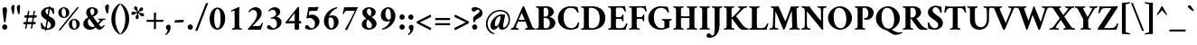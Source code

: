 SplineFontDB: 3.0
FontName: AmiriLatin-Bold
FullName: Amiri Latin Bold
FamilyName: Amiri Latin
Weight: Bold
Copyright: Copyright (c) 2010, Sebastian Kosch (sebastian@aldusleaf.org).\nCopyright (c) 2012-2014 Khaled Hosny (khaledhosny@eglug.org).\n\nThis Font Software is licensed under the Open Font License, Version 1.1.
Version: 0.8
ItalicAngle: 0
UnderlinePosition: -102
UnderlineWidth: 51
Ascent: 800
Descent: 200
InvalidEm: 0
LayerCount: 2
Layer: 0 0 "Back" 1
Layer: 1 0 "Fore" 0
FSType: 0
OS2Version: 0
OS2_WeightWidthSlopeOnly: 0
OS2_UseTypoMetrics: 1
CreationTime: 1273891947
ModificationTime: 0
PfmFamily: 17
TTFWeight: 700
TTFWidth: 5
LineGap: 90
VLineGap: 0
OS2TypoAscent: 700
OS2TypoAOffset: 0
OS2TypoDescent: -300
OS2TypoDOffset: 0
OS2TypoLinegap: 90
OS2WinAscent: 0
OS2WinAOffset: 0
OS2WinDescent: 0
OS2WinDOffset: 0
HheadAscent: 700
HheadAOffset: 0
HheadDescent: -300
HheadDOffset: 0
OS2SubXSize: 649
OS2SubYSize: 699
OS2SubXOff: 0
OS2SubYOff: 140
OS2SupXSize: 649
OS2SupYSize: 699
OS2SupXOff: 0
OS2SupYOff: 479
OS2StrikeYSize: 50
OS2StrikeYPos: 259
OS2Vendor: 'PfEd'
Lookup: 258 0 0 "'kern' Horizontal Kerning in Latin lookup 0" { "'kern' Horizontal Kerning in Latin lookup 0 kerning class 1" [153,0,0] } ['kern' ('DFLT' <'dflt' > 'latn' <'TRK ' 'dflt' > ) ]
MarkAttachClasses: 1
DEI: 91125
KernClass2: 117+ 89 "'kern' Horizontal Kerning in Latin lookup 0 kerning class 1"
 9 ampersand
 3 bar
 10 exclamdown
 10 registered
 12 questiondown
 73 A Agrave Aacute Acircumflex Atilde Adieresis Aring Amacron Abreve Aogonek
 9 B uni1E02
 47 C Ccedilla Cacute Ccircumflex Cdotaccent Ccaron
 84 E AE Egrave Eacute Ecircumflex Edieresis Emacron Ebreve Edotaccent Eogonek Ecaron OE
 9 F uni1E1E
 39 G Gcircumflex Gbreve Gdotaccent uni0122
 121 H I Igrave Iacute Icircumflex Idieresis Hcircumflex Hbar Itilde Imacron Ibreve Iogonek Idotaccent uni1E24 uni1E28 uni1E2A
 16 J IJ Jcircumflex
 9 K uni0136
 35 L Lacute uni013B Lcaron Ldot Lslash
 9 M uni1E40
 34 N Ntilde Nacute uni0145 Ncaron Eng
 134 D O Q Eth Ograve Oacute Ocircumflex Otilde Odieresis Oslash Dcaron Dcroat Omacron Obreve Ohungarumlaut uni1E0A uni1E0C uni1E0E uni1E10
 9 P uni1E56
 23 R Racute uni0156 Rcaron
 52 S Sacute Scircumflex Scedilla Scaron uni1E60 uni1E62
 45 T uni0162 Tcaron Tbar uni1E6A uni1E6C uni1E6E
 87 U Ugrave Uacute Ucircumflex Udieresis Utilde Umacron Ubreve Uring Uhungarumlaut Uogonek
 1 V
 37 W Wcircumflex Wgrave Wacute Wdieresis
 1 X
 37 Y Yacute Ycircumflex Ydieresis Ygrave
 34 Z Zacute Zdotaccent Zcaron uni1E92
 5 Thorn
 0 
 0 
 73 a agrave aacute acircumflex atilde adieresis aring amacron abreve aogonek
 19 b uni1E03 f_b f_f_b
 47 c ccedilla cacute ccircumflex cdotaccent ccaron
 47 d dcaron dcroat uni1E0B uni1E0D uni1E0F uni1E11
 84 e ae egrave eacute ecircumflex edieresis emacron ebreve edotaccent eogonek ecaron oe
 13 f uni1E1F f_f
 39 g gcircumflex gbreve gdotaccent uni0123
 86 i igrave iacute icircumflex idieresis itilde imacron ibreve iogonek dotlessi f_i f_f_i
 34 j ij jcircumflex uni0237 f_j f_f_j
 32 k uni0137 kgreenlandic f_k f_f_k
 40 l lacute uni013C lcaron lslash f_l f_f_l
 101 h m n ntilde hcircumflex hbar nacute uni0146 ncaron uni1E25 uni1E29 uni1E2B uni1E41 uni1E96 f_h f_f_h
 80 o ograve oacute ocircumflex otilde odieresis oslash omacron obreve ohungarumlaut
 15 p thorn uni1E57
 1 q
 23 r racute uni0157 rcaron
 52 s sacute scircumflex scedilla scaron uni1E61 uni1E63
 53 t uni0163 tcaron tbar uni1E6B uni1E6D uni1E6F uni1E97
 87 u ugrave uacute ucircumflex udieresis utilde umacron ubreve uring uhungarumlaut uogonek
 1 v
 37 w wcircumflex wgrave wacute wdieresis
 1 x
 37 y yacute ydieresis ycircumflex ygrave
 34 z zacute zdotaccent zcaron uni1E93
 10 germandbls
 3 eth
 4 ldot
 3 eng
 0 
 0 
 20 quotedbl quotesingle
 8 asterisk
 28 hyphen endash emdash uni2015
 40 comma period quotesinglbase quotedblbase
 5 slash
 15 colon semicolon
 9 backslash
 22 quoteleft quotedblleft
 24 quoteright quotedblright
 27 guillemotleft guilsinglleft
 29 guillemotright guilsinglright
 9 parenleft
 14 zero zero.prop
 8 one.prop
 8 two.prop
 10 three.prop
 9 four.prop
 9 five.prop
 8 six.prop
 10 seven.prop
 10 eight.prop
 9 nine.prop
 11 bracketleft
 9 braceleft
 0 
 0 
 0 
 0 
 0 
 0 
 0 
 0 
 0 
 0 
 0 
 0 
 0 
 0 
 0 
 0 
 0 
 0 
 0 
 0 
 0 
 0 
 0 
 0 
 0 
 0 
 0 
 0 
 0 
 0 
 0 
 0 
 20 quotedbl quotesingle
 45 T uni0162 Tcaron Tbar uni1E6A uni1E6C uni1E6E
 1 V
 37 W Wcircumflex Wgrave Wacute Wdieresis
 37 Y Yacute Ycircumflex Ydieresis Ygrave
 13 J Jcircumflex
 0 
 87 U Ugrave Uacute Ucircumflex Udieresis Utilde Umacron Ubreve Uring Uhungarumlaut Uogonek
 73 A Agrave Aacute Acircumflex Atilde Adieresis Aring Amacron Abreve Aogonek
 361 B D E F H I K L P R Egrave Eacute Ecircumflex Edieresis Igrave Iacute Icircumflex Idieresis Eth Thorn Dcaron Dcroat Emacron Ebreve Edotaccent Eogonek Ecaron Hcircumflex Hbar Itilde Imacron Ibreve Iogonek Idotaccent IJ uni0136 Lacute uni013B Lcaron Ldot Lslash Racute uni0156 Rcaron uni1E02 uni1E0A uni1E0C uni1E0E uni1E10 uni1E1E uni1E24 uni1E28 uni1E2A uni1E56
 9 M uni1E40
 34 N Ntilde Nacute uni0145 Ncaron Eng
 1 X
 2 AE
 0 
 9 ampersand
 10 parenright
 8 asterisk
 28 hyphen endash emdash uni2015
 14 zero zero.prop
 8 two.prop
 9 four.prop
 8 six.prop
 10 seven.prop
 10 eight.prop
 9 nine.prop
 173 C G O Q Ccedilla Ograve Oacute Ocircumflex Otilde Odieresis Oslash Cacute Ccircumflex Cdotaccent Ccaron Gcircumflex Gbreve Gdotaccent uni0122 Omacron Obreve Ohungarumlaut OE
 52 S Sacute Scircumflex Scedilla Scaron uni1E60 uni1E62
 9 backslash
 12 bracketright
 76 a agrave aacute acircumflex atilde adieresis aring ae amacron abreve aogonek
 15 b thorn uni1E03
 47 c ccedilla cacute ccircumflex cdotaccent ccaron
 47 d dcaron dcroat uni1E0B uni1E0D uni1E0F uni1E11
 39 g gcircumflex gbreve gdotaccent uni0123
 21 j jcircumflex uni0237
 162 e o egrave eacute ecircumflex edieresis ograve oacute ocircumflex otilde odieresis oslash emacron ebreve edotaccent eogonek ecaron omacron obreve ohungarumlaut oe
 9 p uni1E57
 1 q
 52 s sacute scircumflex scedilla scaron uni1E61 uni1E63
 53 t uni0163 tcaron tbar uni1E6B uni1E6D uni1E6F uni1E97
 87 u ugrave uacute ucircumflex udieresis utilde umacron ubreve uring uhungarumlaut uogonek
 1 v
 37 w wcircumflex wgrave wacute wdieresis
 37 y yacute ydieresis ycircumflex ygrave
 10 braceright
 10 registered
 22 quoteleft quotedblleft
 24 quoteright quotedblright
 27 guillemotleft guilsinglleft
 29 guillemotright guilsinglright
 0 
 0 
 0 
 0 
 0 
 0 
 0 
 84 f germandbls uni1E1F f_f f_i f_f_i f_j f_f_j f_l f_f_l f_b f_f_b f_k f_f_k f_h f_f_h
 60 h k hcircumflex hbar uni0137 uni1E25 uni1E29 uni1E2B uni1E96
 79 i igrave iacute icircumflex idieresis itilde imacron ibreve iogonek dotlessi ij
 35 l lacute uni013C lcaron ldot lslash
 81 m n r ntilde kgreenlandic nacute uni0146 ncaron eng racute uni0157 rcaron uni1E41
 1 x
 34 z zacute zdotaccent zcaron uni1E93
 0 
 0 
 0 
 0 
 0 
 49 comma period quotesinglbase quotedblbase ellipsis
 5 slash
 15 colon semicolon
 3 eth
 16 three three.prop
 14 five five.prop
 34 Z Zacute Zdotaccent Zcaron uni1E92
 12 one one.prop
 6 exclam
 3 bar
 8 question
 0 
 2 at
 0 
 0 
 0 
 0 
 0 
 0 {} -44 {} -32 {} -34 {} -30 {} -31 {} 0 {} 0 {} 0 {} 0 {} 0 {} 0 {} 0 {} 0 {} 0 {} 0 {} 0 {} 0 {} 0 {} 0 {} 0 {} 0 {} 0 {} 0 {} 0 {} 0 {} 0 {} 0 {} 0 {} 0 {} 0 {} 0 {} 0 {} 0 {} 0 {} 0 {} 0 {} 0 {} 0 {} 0 {} 0 {} 0 {} 0 {} 0 {} 0 {} 0 {} 0 {} 0 {} 0 {} 0 {} 0 {} 0 {} 0 {} 0 {} 0 {} 0 {} 0 {} 0 {} 0 {} 0 {} 0 {} 0 {} 0 {} 0 {} 0 {} 0 {} 0 {} 0 {} 0 {} 0 {} 0 {} 0 {} 0 {} 0 {} 0 {} 0 {} 0 {} 0 {} 0 {} 0 {} 0 {} 0 {} 0 {} 0 {} 0 {} 0 {} 0 {} 0 {} 0 {} 0 {} 0 {} 0 {} -10 {} -10 {} 0 {} 61 {} 33 {} 0 {} 0 {} 0 {} 0 {} 0 {} 0 {} 0 {} 0 {} 0 {} 0 {} 0 {} 0 {} 0 {} 0 {} 0 {} 0 {} 0 {} 0 {} 0 {} 0 {} 0 {} 0 {} 0 {} 0 {} 0 {} 0 {} 0 {} 0 {} 0 {} 0 {} 0 {} 0 {} 0 {} 0 {} 0 {} 0 {} 0 {} 0 {} 0 {} 0 {} 0 {} 0 {} 0 {} 0 {} 0 {} 0 {} 0 {} 0 {} 0 {} 0 {} 0 {} 0 {} 0 {} 0 {} 0 {} 0 {} 0 {} 0 {} 0 {} 0 {} 0 {} 0 {} 0 {} 0 {} 0 {} 0 {} 0 {} 0 {} 0 {} 0 {} 0 {} 0 {} 0 {} 0 {} 0 {} 0 {} 0 {} 0 {} 0 {} 0 {} 0 {} 0 {} 0 {} -35 {} -46 {} -43 {} -40 {} 88 {} 42 {} -18 {} 0 {} 0 {} 0 {} 0 {} 0 {} 0 {} 0 {} 0 {} 0 {} 0 {} 0 {} 0 {} 0 {} 0 {} 0 {} 0 {} 0 {} 0 {} 0 {} 0 {} 0 {} 0 {} 0 {} 0 {} 0 {} 0 {} 0 {} 0 {} 0 {} 0 {} 0 {} 0 {} 0 {} 0 {} 0 {} 0 {} 0 {} 0 {} 0 {} 0 {} 0 {} 0 {} 0 {} 0 {} 0 {} 0 {} 0 {} 0 {} 0 {} 0 {} 0 {} 0 {} 0 {} 0 {} 0 {} 0 {} 0 {} 0 {} 0 {} 0 {} 0 {} 0 {} 0 {} 0 {} 0 {} 0 {} 0 {} 0 {} 0 {} 0 {} 0 {} 0 {} 0 {} 0 {} 0 {} 0 {} 0 {} 0 {} 0 {} 0 {} 0 {} 0 {} 0 {} -24 {} -23 {} -24 {} 0 {} 0 {} 0 {} -35 {} -11 {} -16 {} -15 {} -12 {} -38 {} -31 {} 0 {} 0 {} 0 {} 0 {} 0 {} 0 {} 0 {} 0 {} 0 {} 0 {} 0 {} 0 {} 0 {} 0 {} 0 {} 0 {} 0 {} 0 {} 0 {} 0 {} 0 {} 0 {} 0 {} 0 {} 0 {} 0 {} 0 {} 0 {} 0 {} 0 {} 0 {} 0 {} 0 {} 0 {} 0 {} 0 {} 0 {} 0 {} 0 {} 0 {} 0 {} 0 {} 0 {} 0 {} 0 {} 0 {} 0 {} 0 {} 0 {} 0 {} 0 {} 0 {} 0 {} 0 {} 0 {} 0 {} 0 {} 0 {} 0 {} 0 {} 0 {} 0 {} 0 {} 0 {} 0 {} 0 {} 0 {} 0 {} 0 {} 0 {} 0 {} 0 {} 0 {} 0 {} 0 {} -27 {} -44 {} -41 {} -42 {} 107 {} 49 {} -16 {} -12 {} 0 {} 0 {} 0 {} 0 {} 0 {} -11 {} 0 {} 0 {} 0 {} 0 {} 0 {} 0 {} 0 {} 0 {} 0 {} 0 {} 0 {} 0 {} 0 {} 0 {} 0 {} 0 {} 0 {} 0 {} 0 {} 0 {} 0 {} 0 {} 0 {} 0 {} 0 {} 0 {} 0 {} 0 {} 0 {} 0 {} 0 {} 0 {} 0 {} 0 {} 0 {} 0 {} 0 {} 0 {} 0 {} 0 {} 0 {} 0 {} 0 {} 0 {} 0 {} 0 {} 0 {} 0 {} 0 {} 0 {} 0 {} 0 {} 0 {} 0 {} 0 {} 0 {} 0 {} 0 {} 0 {} 0 {} 0 {} 0 {} 0 {} 0 {} 0 {} 0 {} 0 {} 0 {} 0 {} 0 {} 0 {} 0 {} 0 {} 0 {} -62 {} -61 {} -89 {} -82 {} -68 {} -16 {} -12 {} -48 {} 0 {} 0 {} 0 {} 0 {} 0 {} 0 {} 0 {} -12 {} -11 {} -52 {} -27 {} -17 {} 14 {} -14 {} -14 {} -11 {} -11 {} -10 {} -33 {} -9 {} -57 {} -23 {} -10 {} -7 {} -17 {} -16 {} -10 {} -12 {} -21 {} -8 {} -16 {} -9 {} -21 {} -23 {} -62 {} -62 {} -62 {} -14 {} -36 {} -59 {} -57 {} -28 {} -13 {} -20 {} -8 {} -41 {} -26 {} -53 {} -49 {} -42 {} 0 {} 0 {} 0 {} 0 {} 0 {} 0 {} 0 {} 0 {} 0 {} 0 {} 0 {} 0 {} 0 {} 0 {} 0 {} 0 {} 0 {} 0 {} 0 {} 0 {} 0 {} 0 {} 0 {} 0 {} 0 {} 0 {} 0 {} 0 {} 0 {} 0 {} 0 {} 0 {} -8 {} -28 {} -25 {} -28 {} -5 {} -5 {} -6 {} -16 {} -5 {} -7 {} -7 {} -32 {} -14 {} -13 {} 0 {} -20 {} 0 {} 0 {} 0 {} 0 {} 0 {} 0 {} 0 {} 0 {} 0 {} 0 {} 0 {} -16 {} -22 {} 0 {} 0 {} 0 {} 0 {} 0 {} -8 {} 0 {} 0 {} 0 {} 0 {} -6 {} -7 {} -21 {} -20 {} -20 {} 0 {} 0 {} 0 {} 0 {} 0 {} 0 {} 0 {} 0 {} -15 {} 0 {} -11 {} -10 {} -14 {} -9 {} -10 {} -10 {} -10 {} -9 {} -28 {} -6 {} -6 {} -7 {} -6 {} -27 {} -5 {} 0 {} 0 {} 0 {} 0 {} 0 {} 0 {} 0 {} 0 {} 0 {} 0 {} 0 {} 0 {} 0 {} 0 {} 0 {} 0 {} 0 {} 0 {} 0 {} 0 {} 0 {} 0 {} 0 {} 0 {} 0 {} 0 {} 0 {} 0 {} 0 {} 0 {} 0 {} 0 {} 0 {} 0 {} 0 {} 0 {} 0 {} 0 {} 0 {} 0 {} 0 {} 0 {} 0 {} 0 {} 0 {} 0 {} 0 {} 0 {} -10 {} 0 {} 0 {} 0 {} 0 {} 0 {} -6 {} 0 {} 0 {} 0 {} 0 {} -5 {} -6 {} -13 {} -13 {} -13 {} 0 {} 0 {} 0 {} 0 {} 0 {} 0 {} 0 {} 0 {} -11 {} 0 {} 0 {} 0 {} 0 {} 0 {} 0 {} -6 {} 0 {} 0 {} 0 {} 0 {} 0 {} 0 {} 0 {} 0 {} 0 {} 0 {} 0 {} 0 {} 0 {} 0 {} 0 {} 0 {} 0 {} 0 {} 0 {} 0 {} 0 {} 0 {} 0 {} 0 {} 0 {} 0 {} 0 {} 0 {} 0 {} 0 {} -12 {} -12 {} -8 {} 0 {} -6 {} 0 {} -6 {} 0 {} 0 {} 0 {} 0 {} 0 {} 0 {} 0 {} 0 {} 0 {} 0 {} 0 {} 0 {} 0 {} 0 {} 0 {} 0 {} 0 {} 0 {} 0 {} 0 {} -17 {} 0 {} 0 {} 0 {} 0 {} -6 {} -9 {} 0 {} -5 {} 0 {} 0 {} -8 {} -8 {} -29 {} -29 {} -29 {} 0 {} 0 {} 0 {} 0 {} 0 {} 0 {} 0 {} 0 {} -20 {} -6 {} -18 {} -16 {} -17 {} 0 {} 0 {} 0 {} 0 {} 0 {} 0 {} -6 {} 0 {} 0 {} 0 {} 0 {} 0 {} 0 {} 0 {} 0 {} 0 {} 0 {} 0 {} 0 {} 0 {} 0 {} 0 {} 0 {} 0 {} 0 {} 0 {} 0 {} 0 {} 0 {} 0 {} 0 {} 0 {} 0 {} 0 {} 0 {} 0 {} 0 {} -9 {} 0 {} -55 {} 0 {} 0 {} 0 {} 0 {} -67 {} -69 {} 0 {} 0 {} 0 {} -10 {} 0 {} 0 {} -12 {} 0 {} 0 {} 0 {} 0 {} 0 {} 0 {} 0 {} -18 {} -28 {} 0 {} -28 {} -27 {} -25 {} 0 {} -24 {} -9 {} -28 {} -22 {} -6 {} -10 {} -11 {} -11 {} -11 {} 0 {} 0 {} 0 {} 0 {} 0 {} 0 {} -18 {} -19 {} 0 {} -7 {} -5 {} -5 {} 0 {} -12 {} 0 {} -9 {} 0 {} -19 {} -13 {} -20 {} -14 {} -17 {} -15 {} -9 {} -13 {} -43 {} -20 {} -12 {} 0 {} 0 {} 0 {} 0 {} 0 {} 0 {} 0 {} 0 {} 0 {} 0 {} 0 {} 0 {} 0 {} 0 {} 0 {} 0 {} 0 {} -13 {} -27 {} -24 {} -27 {} 0 {} 0 {} 0 {} -12 {} 0 {} 0 {} 0 {} 0 {} -5 {} -11 {} 0 {} -17 {} 0 {} 0 {} 0 {} 0 {} 0 {} 0 {} 0 {} 0 {} 0 {} 0 {} 0 {} -13 {} -19 {} 0 {} 0 {} 0 {} 0 {} 0 {} 0 {} 0 {} 0 {} 0 {} 0 {} 0 {} 0 {} -14 {} -14 {} -14 {} -10 {} 0 {} 0 {} 0 {} 0 {} 0 {} 0 {} 0 {} 0 {} 0 {} -7 {} -7 {} -11 {} 0 {} -5 {} 0 {} -5 {} 0 {} -12 {} 0 {} 0 {} -5 {} -5 {} -8 {} 0 {} 0 {} 0 {} 0 {} 0 {} 0 {} 0 {} 0 {} 0 {} 0 {} 0 {} 0 {} 0 {} 0 {} 0 {} 0 {} 0 {} 0 {} 0 {} 0 {} 0 {} 0 {} 0 {} 0 {} 0 {} 0 {} -11 {} 0 {} 0 {} 0 {} 0 {} 0 {} 0 {} 0 {} 0 {} 0 {} 0 {} 0 {} -13 {} 0 {} 0 {} 0 {} 0 {} 0 {} 0 {} 0 {} -9 {} 0 {} 0 {} -16 {} -10 {} 0 {} -20 {} -20 {} -12 {} -7 {} -20 {} -8 {} -20 {} -8 {} -15 {} -15 {} -21 {} -21 {} -21 {} 0 {} 0 {} 0 {} 0 {} -15 {} 0 {} -17 {} -5 {} -14 {} -15 {} -14 {} -13 {} -11 {} 0 {} 0 {} 0 {} 0 {} 0 {} 0 {} 0 {} 0 {} 0 {} 0 {} 0 {} 0 {} 0 {} 0 {} 0 {} -19 {} 0 {} 0 {} 0 {} 0 {} 0 {} 0 {} 0 {} 0 {} 0 {} 0 {} 0 {} 0 {} 0 {} 0 {} 0 {} 0 {} 0 {} 0 {} 0 {} 0 {} 0 {} -17 {} 0 {} -17 {} 0 {} 0 {} 0 {} 0 {} -10 {} -23 {} -11 {} 0 {} 0 {} -10 {} 0 {} 0 {} 0 {} 0 {} 0 {} 0 {} 0 {} -8 {} 0 {} 0 {} -16 {} -21 {} 0 {} -21 {} -21 {} -18 {} -7 {} -20 {} -13 {} -21 {} -17 {} -17 {} -15 {} -18 {} -18 {} -17 {} 0 {} 0 {} 0 {} 0 {} -11 {} 0 {} -18 {} -15 {} -13 {} -15 {} -11 {} -10 {} -11 {} -18 {} 0 {} -9 {} 0 {} -17 {} -6 {} -20 {} -17 {} -17 {} -17 {} 0 {} -15 {} -9 {} 0 {} -8 {} 0 {} 0 {} 0 {} 0 {} 0 {} 0 {} 0 {} 0 {} 0 {} 0 {} 0 {} 0 {} 0 {} 0 {} 0 {} 0 {} 0 {} 0 {} 0 {} 0 {} 0 {} 0 {} 0 {} 0 {} 0 {} 0 {} 0 {} 0 {} 0 {} 0 {} 0 {} 0 {} 0 {} 0 {} -35 {} 0 {} 30 {} 0 {} 0 {} 0 {} 0 {} 0 {} -54 {} 0 {} 0 {} 0 {} 0 {} 0 {} -27 {} -26 {} 0 {} 0 {} -36 {} 0 {} -25 {} 0 {} -16 {} -9 {} -74 {} -73 {} -73 {} 0 {} -17 {} 0 {} 0 {} -33 {} 0 {} -33 {} 0 {} -55 {} -18 {} -68 {} -64 {} -45 {} 0 {} 0 {} 0 {} 0 {} 0 {} 0 {} 0 {} 0 {} 0 {} 0 {} 0 {} 0 {} 0 {} 13 {} 0 {} 0 {} 8 {} 5 {} 0 {} 0 {} 0 {} 0 {} 0 {} 0 {} 0 {} 0 {} 0 {} 0 {} 0 {} 0 {} 0 {} -63 {} -61 {} -86 {} -75 {} -60 {} -6 {} 0 {} -11 {} 0 {} 0 {} 0 {} 0 {} 0 {} 0 {} 0 {} 0 {} -12 {} -71 {} 0 {} 0 {} 0 {} 16 {} 0 {} -13 {} 0 {} 0 {} 0 {} 0 {} -40 {} -18 {} 0 {} 0 {} 0 {} 0 {} 0 {} 0 {} 0 {} 0 {} 0 {} 0 {} 0 {} 0 {} -53 {} -52 {} -54 {} 0 {} 0 {} -64 {} -64 {} 0 {} 0 {} 0 {} 0 {} -48 {} 0 {} -42 {} -41 {} -39 {} 0 {} 0 {} 0 {} 0 {} 0 {} 0 {} 0 {} 0 {} 0 {} 0 {} 0 {} 0 {} 0 {} 0 {} 0 {} 0 {} 0 {} 0 {} 0 {} 0 {} 0 {} 0 {} 0 {} 0 {} 0 {} 0 {} 0 {} 0 {} 0 {} 0 {} 0 {} 0 {} 0 {} -9 {} -9 {} 0 {} 0 {} -10 {} 0 {} 0 {} 0 {} 0 {} 0 {} 0 {} 0 {} 0 {} 0 {} 0 {} 0 {} -12 {} 0 {} 0 {} 0 {} 0 {} 0 {} 0 {} 0 {} -10 {} 0 {} 0 {} -17 {} -8 {} 0 {} -17 {} -16 {} -9 {} -8 {} -19 {} -7 {} -16 {} -6 {} -15 {} -15 {} -23 {} -23 {} -23 {} 0 {} -10 {} 0 {} 0 {} -14 {} 0 {} -15 {} 0 {} -14 {} -15 {} -16 {} -15 {} -12 {} 0 {} 0 {} 0 {} 0 {} 0 {} 0 {} 0 {} 0 {} 0 {} 0 {} 0 {} 0 {} 0 {} 0 {} 0 {} 0 {} 0 {} 0 {} 0 {} 0 {} 0 {} 0 {} 0 {} 0 {} 0 {} 0 {} 0 {} 0 {} 0 {} 0 {} 0 {} 0 {} 0 {} 0 {} 0 {} 0 {} 0 {} -20 {} 0 {} -18 {} 0 {} 0 {} 0 {} 0 {} -11 {} -26 {} -15 {} 0 {} 0 {} -16 {} 0 {} 0 {} 0 {} -11 {} 0 {} 0 {} 0 {} -13 {} -5 {} 0 {} -19 {} -30 {} 10 {} -27 {} -26 {} -22 {} -8 {} -24 {} -18 {} -26 {} -21 {} -23 {} -23 {} -26 {} -26 {} -26 {} 0 {} -11 {} 0 {} 0 {} -17 {} -12 {} -22 {} -21 {} -21 {} -21 {} -19 {} -18 {} -19 {} -23 {} 0 {} -11 {} 0 {} -21 {} -13 {} -25 {} -21 {} -22 {} -22 {} -10 {} -21 {} -14 {} 0 {} -14 {} 0 {} 0 {} 0 {} 0 {} 0 {} 0 {} 0 {} 0 {} 0 {} 0 {} 0 {} 0 {} 0 {} 0 {} 0 {} 0 {} 0 {} -5 {} -32 {} -30 {} -39 {} -8 {} 0 {} -7 {} -30 {} -9 {} -13 {} -13 {} -35 {} -39 {} -30 {} 0 {} -23 {} 0 {} 0 {} 0 {} 0 {} 0 {} 0 {} 0 {} 0 {} 0 {} 0 {} 0 {} -19 {} -22 {} 0 {} -5 {} 0 {} 0 {} 0 {} 0 {} 0 {} 0 {} 0 {} 0 {} 0 {} 0 {} 0 {} 0 {} 0 {} -11 {} 0 {} 0 {} 0 {} 0 {} 0 {} 0 {} 0 {} 0 {} 0 {} 0 {} 0 {} 0 {} 0 {} -15 {} 0 {} -15 {} 0 {} -20 {} 0 {} 0 {} 0 {} 0 {} -14 {} 0 {} -15 {} 0 {} 0 {} 0 {} 0 {} 0 {} -6 {} 0 {} 0 {} 0 {} 0 {} 0 {} 0 {} 0 {} 0 {} 0 {} 0 {} 0 {} 0 {} 0 {} 0 {} -9 {} -9 {} -5 {} 0 {} 0 {} 0 {} -68 {} 0 {} -11 {} -6 {} -12 {} -88 {} -88 {} -18 {} -14 {} 16 {} -48 {} 0 {} 0 {} -21 {} 0 {} 0 {} 0 {} 0 {} 0 {} 0 {} 0 {} -19 {} -18 {} 0 {} -37 {} -36 {} -21 {} 0 {} -34 {} 0 {} -36 {} -15 {} 0 {} 0 {} 0 {} 0 {} 0 {} 0 {} 0 {} 0 {} 0 {} -25 {} 0 {} -28 {} -8 {} 0 {} 0 {} 0 {} 0 {} 0 {} 0 {} 0 {} 0 {} 0 {} 0 {} 0 {} 0 {} 0 {} 0 {} 0 {} 0 {} 0 {} -69 {} -25 {} 0 {} 0 {} 0 {} 0 {} 0 {} 0 {} 0 {} 0 {} 0 {} 0 {} 0 {} 0 {} 0 {} 0 {} 0 {} 0 {} 0 {} -19 {} -29 {} -62 {} -60 {} -44 {} -6 {} 0 {} -25 {} 0 {} 0 {} 0 {} 0 {} 0 {} 0 {} 0 {} 0 {} 0 {} -25 {} -18 {} 0 {} 45 {} -11 {} 0 {} 0 {} 0 {} 0 {} -23 {} 0 {} -36 {} -10 {} 0 {} 0 {} -8 {} -8 {} 0 {} 0 {} -12 {} 0 {} -8 {} 0 {} -8 {} -10 {} -47 {} -47 {} -46 {} 0 {} -28 {} -14 {} -17 {} -38 {} 0 {} -13 {} 0 {} -29 {} -12 {} -42 {} -36 {} -22 {} 0 {} 0 {} 0 {} 0 {} 0 {} 0 {} 12 {} 0 {} 0 {} 0 {} 0 {} 10 {} 21 {} 32 {} 0 {} 0 {} 29 {} 27 {} 20 {} 13 {} 0 {} 0 {} 0 {} 0 {} 0 {} 0 {} 0 {} 0 {} 0 {} 0 {} 0 {} 0 {} 0 {} -12 {} -12 {} -8 {} 0 {} -6 {} 0 {} -12 {} 0 {} 0 {} 0 {} 0 {} -5 {} -11 {} 0 {} -13 {} 0 {} 0 {} 0 {} 0 {} 0 {} 0 {} 0 {} 0 {} 0 {} 0 {} 0 {} 0 {} -20 {} 0 {} 0 {} 0 {} 0 {} -6 {} -10 {} 0 {} -7 {} 0 {} 0 {} -9 {} -9 {} -18 {} -18 {} -19 {} 0 {} 0 {} 0 {} 0 {} 0 {} 0 {} 0 {} 0 {} -9 {} 0 {} -8 {} -8 {} -8 {} -10 {} 0 {} -10 {} 0 {} -9 {} -11 {} -7 {} -6 {} -7 {} -6 {} -6 {} -5 {} 0 {} 0 {} 0 {} 0 {} 0 {} 0 {} 0 {} 0 {} 0 {} 0 {} 0 {} 0 {} 0 {} 0 {} 0 {} 0 {} 0 {} 0 {} 0 {} 0 {} 0 {} 0 {} 0 {} 0 {} 0 {} -38 {} 0 {} -61 {} 0 {} 0 {} 0 {} 0 {} -76 {} -85 {} -17 {} 0 {} 19 {} -60 {} 0 {} 0 {} -37 {} -15 {} 0 {} 0 {} 0 {} -5 {} 0 {} 0 {} -16 {} -77 {} 0 {} -77 {} -78 {} -68 {} -15 {} -74 {} -61 {} -78 {} -68 {} -22 {} -66 {} -46 {} -46 {} -49 {} 0 {} 0 {} 0 {} 0 {} -55 {} -33 {} -70 {} -64 {} -26 {} -40 {} -28 {} -30 {} -29 {} -27 {} 0 {} -22 {} 0 {} -64 {} -40 {} -64 {} -39 {} -40 {} -40 {} -30 {} -41 {} -41 {} -24 {} -28 {} 0 {} 0 {} 0 {} 0 {} 0 {} 0 {} 0 {} 0 {} 0 {} 0 {} 0 {} 0 {} 0 {} 0 {} 0 {} 0 {} 0 {} 0 {} 0 {} 0 {} 0 {} 0 {} -16 {} 0 {} -47 {} 0 {} 0 {} 0 {} 0 {} -41 {} -42 {} -11 {} 0 {} 0 {} -10 {} 0 {} 0 {} 0 {} 0 {} 0 {} 0 {} 0 {} -5 {} 0 {} 0 {} -15 {} -28 {} 27 {} -28 {} -27 {} -24 {} 0 {} -26 {} -14 {} -28 {} -22 {} -15 {} -14 {} -14 {} -14 {} -13 {} 0 {} 0 {} 0 {} 0 {} 0 {} 0 {} -21 {} -21 {} -9 {} -13 {} -8 {} -7 {} -8 {} -22 {} 6 {} -5 {} 6 {} -21 {} -15 {} -25 {} -21 {} -24 {} -22 {} -14 {} -21 {} -21 {} -17 {} -12 {} 0 {} 0 {} 0 {} 0 {} 0 {} 0 {} 0 {} 0 {} 0 {} 0 {} 0 {} 0 {} 0 {} 0 {} 0 {} 0 {} 21 {} 0 {} 0 {} 0 {} 0 {} 0 {} -45 {} 0 {} -88 {} 0 {} -9 {} 0 {} 0 {} -103 {} -124 {} -32 {} 0 {} 0 {} -56 {} -25 {} -13 {} -46 {} -36 {} 0 {} -17 {} -13 {} -31 {} -14 {} 0 {} -19 {} -85 {} 46 {} -86 {} -84 {} -74 {} -8 {} -78 {} -62 {} -86 {} -72 {} -44 {} -61 {} -47 {} -47 {} -46 {} -11 {} -21 {} 0 {} 0 {} -53 {} -39 {} -75 {} -73 {} -47 {} -43 {} -34 {} -34 {} -36 {} -39 {} 25 {} -12 {} 25 {} -75 {} -46 {} -77 {} -53 {} -59 {} -54 {} -42 {} -64 {} -71 {} -43 {} -43 {} 0 {} -14 {} -15 {} -9 {} -11 {} -10 {} 0 {} 0 {} 0 {} 0 {} 0 {} 0 {} 0 {} 0 {} 0 {} 0 {} 19 {} 0 {} 0 {} 0 {} 0 {} 0 {} -42 {} 0 {} -81 {} 0 {} -9 {} 0 {} 0 {} -97 {} -104 {} -31 {} 0 {} 0 {} -49 {} -23 {} -13 {} -41 {} -33 {} 0 {} -17 {} -13 {} -29 {} -13 {} 0 {} -20 {} -75 {} 44 {} -71 {} -70 {} -65 {} -8 {} -68 {} -52 {} -71 {} -62 {} -40 {} -52 {} -44 {} -44 {} -43 {} -11 {} -21 {} 0 {} 0 {} -47 {} -36 {} -65 {} -63 {} -45 {} -43 {} -31 {} -31 {} -34 {} -39 {} 21 {} -12 {} 21 {} -66 {} -39 {} -69 {} -48 {} -53 {} -48 {} -37 {} -57 {} -63 {} -41 {} -39 {} 0 {} -14 {} -15 {} -9 {} -12 {} -11 {} 0 {} 0 {} 0 {} 0 {} 0 {} 0 {} 0 {} 0 {} 0 {} 0 {} 0 {} 0 {} 0 {} 0 {} 0 {} 0 {} 0 {} 0 {} 0 {} 0 {} 0 {} 0 {} 0 {} 0 {} 0 {} 0 {} 0 {} 0 {} -27 {} 0 {} 20 {} 0 {} 0 {} 0 {} 0 {} 0 {} -38 {} 0 {} 0 {} 0 {} 0 {} 18 {} -28 {} -27 {} 0 {} 0 {} -28 {} 0 {} -26 {} 0 {} -17 {} -15 {} -67 {} -67 {} -67 {} 0 {} -12 {} 0 {} 0 {} -28 {} 0 {} -27 {} 0 {} -50 {} -18 {} -60 {} -56 {} -33 {} 0 {} 0 {} 0 {} 0 {} 0 {} 0 {} 0 {} 0 {} 0 {} 0 {} 0 {} 0 {} 0 {} 0 {} 0 {} 0 {} 0 {} 0 {} 0 {} 0 {} 0 {} 0 {} 0 {} 0 {} 0 {} 0 {} 0 {} 0 {} 0 {} 0 {} 0 {} 18 {} 0 {} 0 {} 0 {} 0 {} 0 {} -65 {} 0 {} -77 {} 0 {} -6 {} 0 {} 0 {} -96 {} -95 {} -35 {} 0 {} 0 {} -68 {} -31 {} -17 {} -54 {} -43 {} 0 {} -21 {} -19 {} -40 {} -18 {} 0 {} -21 {} -85 {} 44 {} -95 {} -92 {} -78 {} -8 {} -93 {} -72 {} -94 {} -75 {} -62 {} -78 {} -62 {} -62 {} -63 {} -13 {} -30 {} 0 {} 0 {} -68 {} -49 {} -86 {} -75 {} -61 {} -63 {} -51 {} -51 {} -50 {} -44 {} 22 {} -12 {} 22 {} -77 {} -59 {} -80 {} -67 {} -69 {} -66 {} -50 {} -74 {} -50 {} -38 {} -48 {} 0 {} -17 {} -18 {} -8 {} -16 {} -12 {} 0 {} 0 {} 0 {} 0 {} 0 {} 0 {} 0 {} 0 {} 0 {} 0 {} 0 {} 0 {} 0 {} 0 {} 0 {} 0 {} -11 {} 0 {} -8 {} 0 {} 0 {} 0 {} 0 {} 0 {} 0 {} 0 {} 0 {} 0 {} 0 {} 0 {} 0 {} 0 {} 0 {} 0 {} 0 {} 0 {} 0 {} 0 {} 0 {} -17 {} 0 {} 0 {} 0 {} 0 {} -8 {} -9 {} 0 {} -11 {} 0 {} 0 {} -15 {} -15 {} -41 {} -41 {} -39 {} 0 {} 0 {} 0 {} 0 {} 0 {} 0 {} 0 {} 0 {} -36 {} -10 {} -32 {} -28 {} -32 {} -7 {} 0 {} -7 {} 0 {} -7 {} 0 {} -8 {} -7 {} -6 {} -6 {} 0 {} -6 {} 0 {} 0 {} 0 {} 0 {} 0 {} 0 {} 0 {} 0 {} 0 {} 0 {} 0 {} 0 {} 0 {} 0 {} 0 {} 0 {} 0 {} 0 {} 0 {} -9 {} 0 {} -34 {} -31 {} -46 {} -8 {} 0 {} -5 {} -37 {} -9 {} -15 {} -14 {} -69 {} -44 {} 0 {} 0 {} 0 {} 0 {} 0 {} 0 {} 0 {} 0 {} 0 {} 0 {} 0 {} 0 {} 0 {} 0 {} 0 {} 0 {} 0 {} 0 {} 0 {} 0 {} 0 {} 0 {} 0 {} 0 {} 0 {} 0 {} 0 {} 0 {} 0 {} 0 {} 0 {} 0 {} 0 {} 0 {} 0 {} 0 {} 0 {} 0 {} 0 {} 0 {} 0 {} 0 {} 0 {} 0 {} 0 {} -11 {} 0 {} 0 {} 0 {} 0 {} 0 {} 0 {} 0 {} 0 {} 0 {} 0 {} -37 {} 0 {} 0 {} 0 {} 0 {} 0 {} -6 {} 0 {} 0 {} 0 {} 0 {} 0 {} 0 {} 0 {} 0 {} 0 {} 0 {} 0 {} 0 {} 0 {} 0 {} 22 {} 21 {} 17 {} 0 {} -17 {} 0 {} -51 {} 0 {} 0 {} 0 {} 0 {} -46 {} -49 {} -11 {} 0 {} 0 {} 0 {} 0 {} 0 {} 0 {} 0 {} 0 {} 0 {} 0 {} 0 {} 0 {} 0 {} 0 {} -23 {} 11 {} -24 {} -23 {} -21 {} 0 {} -21 {} -7 {} -24 {} -20 {} -10 {} -7 {} -12 {} -12 {} -12 {} 0 {} 0 {} 0 {} 0 {} 0 {} 0 {} -15 {} -15 {} 0 {} -13 {} -6 {} -6 {} -8 {} -20 {} 0 {} -6 {} 0 {} -17 {} -15 {} -20 {} -22 {} -26 {} -24 {} -17 {} -16 {} -26 {} -17 {} -9 {} 0 {} 0 {} 0 {} 0 {} 0 {} 0 {} 0 {} 0 {} 0 {} 0 {} 0 {} 0 {} 0 {} 0 {} 0 {} 0 {} 33 {} 39 {} 63 {} 63 {} 59 {} 29 {} -36 {} 38 {} -64 {} 22 {} 0 {} 23 {} 42 {} -85 {} -65 {} -21 {} 85 {} 0 {} -25 {} 0 {} 0 {} 0 {} 0 {} 0 {} 0 {} 0 {} -21 {} -8 {} 68 {} 83 {} -51 {} 0 {} -46 {} -45 {} -42 {} 0 {} -44 {} -33 {} -46 {} -40 {} -34 {} -32 {} -40 {} -40 {} -38 {} 70 {} -15 {} 0 {} 24 {} -24 {} -24 {} -40 {} -40 {} -35 {} -33 {} -33 {} -32 {} -36 {} -31 {} 0 {} -6 {} 0 {} -44 {} -35 {} -46 {} -41 {} -44 {} -43 {} -34 {} -41 {} -37 {} -23 {} -26 {} 0 {} 0 {} 0 {} 0 {} 0 {} 0 {} 22 {} 0 {} 0 {} 0 {} 0 {} 0 {} 0 {} 0 {} 0 {} 0 {} 0 {} 0 {} 0 {} 0 {} -56 {} 0 {} 0 {} -23 {} 0 {} 0 {} 0 {} 0 {} 0 {} 0 {} 0 {} 0 {} -15 {} 0 {} 0 {} 0 {} 0 {} 0 {} 0 {} 0 {} 0 {} 0 {} -8 {} 0 {} -41 {} -21 {} 0 {} 0 {} 0 {} 0 {} 0 {} 0 {} 0 {} 0 {} 0 {} 0 {} 0 {} 0 {} -21 {} -21 {} -21 {} -10 {} 0 {} 0 {} 0 {} 0 {} 0 {} 0 {} 0 {} 0 {} 0 {} 0 {} 0 {} 0 {} 0 {} 0 {} 0 {} 0 {} 0 {} 0 {} 0 {} 0 {} 0 {} 0 {} 0 {} 0 {} 0 {} 0 {} 0 {} 0 {} 0 {} 0 {} 0 {} 0 {} 0 {} 0 {} 0 {} 0 {} 0 {} 0 {} 0 {} 0 {} 0 {} 0 {} 0 {} -21 {} 0 {} 0 {} 0 {} -79 {} 0 {} 0 {} -24 {} -21 {} -21 {} 0 {} 0 {} 0 {} 0 {} 0 {} 0 {} -28 {} -10 {} 0 {} 0 {} 0 {} 0 {} 0 {} 0 {} 0 {} 0 {} 0 {} 0 {} -38 {} -26 {} 0 {} 0 {} 0 {} 0 {} 0 {} 0 {} 0 {} 0 {} 0 {} 0 {} 0 {} 0 {} -13 {} -13 {} -13 {} -15 {} 0 {} -22 {} -21 {} 0 {} 0 {} 0 {} 0 {} 0 {} 0 {} 0 {} 0 {} 0 {} 0 {} -7 {} 0 {} -7 {} 0 {} -24 {} 0 {} 0 {} 0 {} 0 {} 0 {} 0 {} 0 {} 0 {} 0 {} 0 {} 0 {} 0 {} 0 {} 0 {} -10 {} 0 {} 0 {} 0 {} 0 {} 0 {} 0 {} 0 {} 0 {} 0 {} 0 {} 0 {} 0 {} 0 {} 0 {} -71 {} 0 {} 0 {} -19 {} 0 {} -20 {} 0 {} 0 {} 0 {} 0 {} 0 {} 0 {} -17 {} 0 {} -13 {} 0 {} 0 {} 0 {} 0 {} 0 {} 0 {} 0 {} -9 {} 0 {} -22 {} -20 {} 0 {} 0 {} 0 {} 0 {} 0 {} 0 {} 0 {} 0 {} 0 {} 0 {} 0 {} 0 {} 0 {} 0 {} 0 {} 0 {} 0 {} 0 {} 0 {} 0 {} 0 {} 0 {} 0 {} 0 {} 0 {} 0 {} 0 {} 0 {} 0 {} 0 {} 0 {} 0 {} 0 {} 0 {} 0 {} 0 {} 0 {} 0 {} 0 {} 0 {} 0 {} 0 {} 0 {} 0 {} 0 {} 0 {} 0 {} 0 {} 0 {} 0 {} 0 {} 0 {} 0 {} 0 {} 0 {} 0 {} 0 {} 0 {} 0 {} 0 {} 0 {} 0 {} 0 {} -10 {} 0 {} 0 {} -11 {} 0 {} 0 {} 0 {} 0 {} 0 {} 0 {} 0 {} 0 {} 0 {} 0 {} -8 {} 0 {} 0 {} 0 {} 0 {} 0 {} 0 {} 0 {} -7 {} 0 {} 0 {} -13 {} 0 {} 0 {} 0 {} 0 {} 0 {} 0 {} 0 {} 0 {} 0 {} 0 {} 0 {} 0 {} -6 {} -6 {} -6 {} 0 {} 0 {} 0 {} 0 {} 0 {} 0 {} 0 {} 0 {} 0 {} 0 {} 0 {} 0 {} 0 {} 0 {} 0 {} 0 {} 0 {} 0 {} 0 {} 0 {} 0 {} 0 {} 0 {} 0 {} 0 {} 0 {} 0 {} 0 {} 0 {} 0 {} 0 {} 0 {} 0 {} 0 {} 0 {} 0 {} 0 {} 0 {} 0 {} 0 {} 0 {} 0 {} 0 {} 0 {} 0 {} 0 {} 0 {} 0 {} -78 {} 0 {} 0 {} -21 {} -8 {} -16 {} 0 {} 0 {} 0 {} 0 {} 0 {} 0 {} -22 {} 0 {} 0 {} 0 {} 0 {} 0 {} 0 {} 0 {} 0 {} 0 {} -6 {} 0 {} -32 {} -23 {} 0 {} 0 {} 0 {} 0 {} 0 {} 0 {} 0 {} 0 {} 0 {} 0 {} 0 {} 0 {} -5 {} -5 {} -5 {} -13 {} 0 {} 0 {} 0 {} 0 {} 0 {} 0 {} 0 {} 0 {} 0 {} 0 {} 0 {} 0 {} 0 {} 0 {} 0 {} 0 {} 0 {} -9 {} 0 {} 0 {} 0 {} 0 {} 0 {} 0 {} 0 {} 0 {} 0 {} 0 {} 0 {} 0 {} 0 {} 0 {} 0 {} 0 {} 0 {} 0 {} 0 {} 0 {} 0 {} 0 {} 0 {} 0 {} 0 {} 48 {} 0 {} 0 {} 0 {} 80 {} 0 {} 0 {} 60 {} -8 {} 45 {} 0 {} 0 {} 0 {} 0 {} 0 {} 0 {} 23 {} 0 {} -25 {} 0 {} 0 {} 0 {} 0 {} 0 {} 0 {} 0 {} 0 {} 0 {} 22 {} 0 {} 0 {} 0 {} -13 {} -12 {} 0 {} 5 {} -9 {} 0 {} -12 {} 0 {} 0 {} 0 {} 0 {} 0 {} 0 {} 0 {} 0 {} 35 {} 38 {} -14 {} 0 {} 0 {} 0 {} 0 {} 0 {} 0 {} 0 {} 0 {} 0 {} 0 {} 0 {} 0 {} 0 {} 0 {} 0 {} 0 {} 0 {} 0 {} 0 {} 0 {} 0 {} 0 {} 0 {} -8 {} 0 {} 0 {} 0 {} 0 {} 0 {} 9 {} 28 {} 0 {} 0 {} 0 {} 0 {} 0 {} 0 {} 0 {} 0 {} 0 {} 0 {} 0 {} 0 {} -52 {} 0 {} 0 {} -14 {} 16 {} 0 {} 0 {} 0 {} 0 {} 0 {} 0 {} 0 {} 0 {} 0 {} -14 {} 0 {} 0 {} 0 {} 0 {} 0 {} 0 {} 0 {} 0 {} 0 {} -20 {} 0 {} 0 {} 0 {} -4 {} -4 {} 0 {} 0 {} 0 {} 0 {} -4 {} 0 {} 0 {} 0 {} 0 {} 0 {} 0 {} 0 {} 0 {} 0 {} 0 {} 0 {} 0 {} 0 {} 0 {} 0 {} 0 {} 0 {} 0 {} 0 {} 0 {} 0 {} 0 {} 0 {} 0 {} 0 {} 0 {} 0 {} 0 {} 0 {} 0 {} 0 {} 0 {} 0 {} 0 {} 0 {} 0 {} 0 {} 0 {} 0 {} 0 {} 0 {} 0 {} 0 {} 0 {} 0 {} 0 {} 0 {} 0 {} 0 {} 0 {} 0 {} 0 {} 0 {} 0 {} -19 {} 0 {} 0 {} -19 {} 0 {} 0 {} 0 {} 0 {} 0 {} 0 {} 0 {} 0 {} 0 {} 0 {} -11 {} 0 {} 0 {} 0 {} 0 {} 0 {} 0 {} 0 {} -12 {} 0 {} -10 {} -16 {} 0 {} 0 {} -4 {} -4 {} 0 {} 0 {} -4 {} 0 {} -4 {} 0 {} 0 {} 0 {} -6 {} -6 {} -6 {} 0 {} 0 {} 0 {} 0 {} 0 {} 0 {} 0 {} 0 {} 0 {} 0 {} 0 {} 0 {} 0 {} 0 {} 0 {} 0 {} 0 {} 0 {} 0 {} 0 {} 0 {} 0 {} 0 {} 0 {} 0 {} 0 {} 0 {} 0 {} -4 {} 0 {} 0 {} 0 {} 0 {} 0 {} 0 {} 0 {} 0 {} 0 {} 0 {} 0 {} 0 {} 0 {} 0 {} 0 {} 0 {} 0 {} 0 {} 0 {} -8 {} 0 {} 0 {} -9 {} -7 {} -7 {} 0 {} 0 {} 0 {} 0 {} 0 {} 0 {} 0 {} 0 {} 0 {} 0 {} 0 {} 0 {} 0 {} 0 {} 0 {} 0 {} 0 {} 0 {} 0 {} 0 {} 0 {} 0 {} 0 {} 0 {} 0 {} 0 {} 0 {} 0 {} 0 {} 0 {} 0 {} 0 {} 0 {} 0 {} 0 {} 0 {} 0 {} 0 {} 0 {} 0 {} 0 {} 0 {} 0 {} 0 {} 0 {} 0 {} 0 {} 0 {} 0 {} 0 {} 0 {} 0 {} 0 {} 0 {} 0 {} 0 {} 0 {} 0 {} 0 {} 0 {} 0 {} 0 {} 0 {} 0 {} 0 {} 0 {} 0 {} 0 {} 0 {} 0 {} 0 {} 0 {} 0 {} 0 {} 0 {} 0 {} 0 {} 0 {} 0 {} 0 {} 0 {} 0 {} 0 {} -49 {} 0 {} 0 {} -17 {} 14 {} 0 {} 0 {} 0 {} 0 {} 0 {} 0 {} 0 {} 0 {} 0 {} -41 {} 0 {} 0 {} 0 {} 0 {} 0 {} 0 {} 0 {} -32 {} 0 {} -13 {} 0 {} 0 {} 0 {} -41 {} -40 {} -6 {} 0 {} -39 {} 0 {} -39 {} 0 {} 0 {} 0 {} 0 {} 0 {} 0 {} 0 {} 0 {} 0 {} 0 {} -23 {} 0 {} 0 {} 0 {} 0 {} 0 {} 0 {} 0 {} 0 {} 0 {} 0 {} 0 {} 0 {} 0 {} 0 {} 0 {} 0 {} 0 {} 0 {} 0 {} 0 {} 0 {} 0 {} 0 {} -38 {} 0 {} 0 {} 0 {} 0 {} 0 {} 0 {} 0 {} 0 {} 0 {} 0 {} 0 {} 0 {} 0 {} 0 {} 0 {} 0 {} 0 {} 0 {} 0 {} -15 {} 0 {} 0 {} -18 {} 0 {} 0 {} 0 {} 0 {} 0 {} 0 {} 0 {} 0 {} 0 {} 0 {} -12 {} 0 {} 0 {} 0 {} 0 {} 0 {} 0 {} 0 {} -15 {} 0 {} 0 {} -14 {} 0 {} 0 {} -5 {} -4 {} 0 {} 0 {} -6 {} 0 {} -4 {} 0 {} 0 {} 0 {} -11 {} -11 {} -12 {} 0 {} 0 {} 0 {} 0 {} 0 {} 0 {} 0 {} 0 {} 0 {} 0 {} 0 {} 0 {} 0 {} 0 {} 0 {} 0 {} 0 {} 0 {} 0 {} 0 {} 0 {} 0 {} 0 {} 0 {} 0 {} 0 {} 0 {} 0 {} -5 {} 0 {} 0 {} 0 {} 0 {} 0 {} 0 {} 0 {} 0 {} 0 {} 0 {} 0 {} 0 {} 0 {} 0 {} 0 {} -8 {} -62 {} -78 {} -67 {} -67 {} -20 {} 0 {} -27 {} 0 {} 0 {} 0 {} 0 {} 0 {} 0 {} 0 {} 0 {} 0 {} 0 {} -10 {} 0 {} 0 {} 0 {} 0 {} 0 {} 0 {} 0 {} -15 {} 0 {} -44 {} -21 {} 0 {} 0 {} 0 {} 0 {} 0 {} 0 {} 0 {} 0 {} 0 {} 0 {} 0 {} 0 {} -23 {} -23 {} -24 {} -11 {} 0 {} -9 {} -8 {} 0 {} 0 {} 0 {} 0 {} 0 {} 0 {} 0 {} 0 {} 0 {} 0 {} 0 {} 0 {} 0 {} 0 {} 0 {} 0 {} 0 {} 0 {} 0 {} 0 {} 0 {} 0 {} 0 {} 0 {} 0 {} 0 {} 0 {} 0 {} 0 {} 0 {} 0 {} 0 {} -21 {} 0 {} 0 {} 0 {} 0 {} 0 {} 0 {} 0 {} -11 {} 0 {} 0 {} 0 {} -80 {} 0 {} 0 {} -24 {} -19 {} -20 {} 0 {} 0 {} 0 {} 0 {} 0 {} 0 {} -29 {} 0 {} 0 {} 0 {} 0 {} 0 {} 0 {} 0 {} 0 {} 0 {} 0 {} 0 {} -40 {} -27 {} 0 {} 0 {} 0 {} 0 {} 0 {} 0 {} 0 {} 0 {} 0 {} 0 {} 0 {} 0 {} -16 {} -16 {} -16 {} -16 {} 0 {} -13 {} -12 {} 0 {} 0 {} 0 {} 0 {} 0 {} 0 {} 0 {} 0 {} 0 {} 0 {} -6 {} 0 {} -6 {} 0 {} -23 {} 0 {} 0 {} 0 {} 0 {} 0 {} 0 {} 0 {} 0 {} 0 {} 0 {} 0 {} 0 {} 0 {} 0 {} 0 {} 0 {} 0 {} 0 {} 0 {} 0 {} 0 {} 0 {} 0 {} 0 {} 0 {} -9 {} 0 {} 0 {} 0 {} -79 {} 0 {} 0 {} -23 {} -21 {} -20 {} 0 {} 0 {} 0 {} 0 {} 0 {} 0 {} -29 {} 0 {} 0 {} 0 {} 0 {} 0 {} 0 {} 0 {} 0 {} 0 {} 0 {} 0 {} -39 {} -27 {} 0 {} 0 {} 0 {} 0 {} 0 {} 0 {} 0 {} 0 {} 0 {} 0 {} 0 {} 0 {} -13 {} -13 {} -13 {} -16 {} 0 {} -11 {} -10 {} 0 {} 0 {} 0 {} 0 {} 0 {} 0 {} 0 {} 0 {} 0 {} 0 {} -7 {} 0 {} -7 {} 0 {} -23 {} 0 {} 0 {} 0 {} 0 {} 0 {} 0 {} 0 {} 0 {} 0 {} 0 {} 0 {} 0 {} 0 {} 0 {} 0 {} 0 {} 0 {} 0 {} 0 {} 0 {} 0 {} 0 {} 0 {} 0 {} 0 {} 0 {} 0 {} 0 {} 0 {} -60 {} 0 {} 0 {} -18 {} -6 {} -11 {} 0 {} 0 {} 0 {} 0 {} 0 {} 0 {} 0 {} 0 {} 0 {} 0 {} 0 {} 0 {} 0 {} 0 {} 0 {} 0 {} -5 {} 0 {} 0 {} 0 {} 0 {} 0 {} 0 {} 0 {} 0 {} 43 {} 0 {} 0 {} 0 {} 0 {} 0 {} 0 {} 0 {} 0 {} 0 {} 0 {} 0 {} 0 {} 0 {} 0 {} 0 {} 0 {} 0 {} 0 {} 0 {} 0 {} 0 {} 0 {} 0 {} 0 {} 0 {} 0 {} 0 {} 0 {} 0 {} 0 {} 0 {} 0 {} 0 {} 0 {} 0 {} 0 {} 0 {} 0 {} 0 {} 0 {} 0 {} 0 {} 0 {} 0 {} 0 {} 0 {} 0 {} 0 {} 0 {} 0 {} 0 {} 0 {} 0 {} 0 {} 0 {} 0 {} 0 {} -70 {} 0 {} 0 {} -18 {} -47 {} -22 {} 0 {} 0 {} 0 {} 0 {} 0 {} -17 {} -29 {} 0 {} -21 {} 0 {} 0 {} 0 {} 0 {} 0 {} 0 {} 0 {} 0 {} 0 {} -23 {} -26 {} -5 {} 0 {} -11 {} -10 {} -5 {} 0 {} -7 {} 0 {} -11 {} -4 {} 0 {} 0 {} 0 {} 0 {} 0 {} -16 {} 0 {} 0 {} 0 {} 0 {} 0 {} 0 {} 0 {} 0 {} 0 {} 0 {} 0 {} 0 {} 0 {} -9 {} 0 {} -9 {} 0 {} 0 {} 0 {} 0 {} 0 {} 0 {} 0 {} 0 {} -27 {} -18 {} 0 {} 0 {} 0 {} 0 {} 0 {} 0 {} 0 {} 0 {} 0 {} 0 {} 0 {} 0 {} 0 {} 0 {} 0 {} 0 {} 0 {} 0 {} 0 {} 0 {} 0 {} -62 {} 0 {} 0 {} -22 {} -10 {} -13 {} 0 {} 0 {} 0 {} 0 {} 0 {} 0 {} -23 {} 0 {} 0 {} 0 {} 0 {} 0 {} 0 {} 0 {} 0 {} 0 {} 0 {} 0 {} -32 {} -25 {} 0 {} 0 {} 0 {} 0 {} 0 {} 0 {} 0 {} 0 {} 0 {} 0 {} 0 {} 0 {} -5 {} -5 {} -5 {} -13 {} 0 {} 0 {} 0 {} 0 {} 0 {} 0 {} 0 {} 0 {} 0 {} 0 {} 0 {} 0 {} 0 {} 0 {} 0 {} 0 {} 0 {} 0 {} 0 {} 0 {} 0 {} 0 {} 0 {} 0 {} 0 {} 0 {} 0 {} 0 {} 0 {} 0 {} 0 {} 0 {} 0 {} 0 {} 0 {} 0 {} 0 {} 0 {} 0 {} 0 {} 0 {} 0 {} 0 {} 0 {} 0 {} 0 {} 0 {} -43 {} 0 {} 0 {} -10 {} -5 {} 0 {} 0 {} 0 {} 0 {} 0 {} 0 {} 0 {} -13 {} 0 {} -14 {} 0 {} 0 {} 0 {} 0 {} 0 {} 0 {} 0 {} 0 {} 0 {} -15 {} -18 {} 0 {} 0 {} 0 {} 0 {} 0 {} 0 {} 0 {} 0 {} 0 {} 0 {} 0 {} 0 {} 0 {} 0 {} 0 {} 0 {} 0 {} 0 {} 0 {} -15 {} 0 {} 0 {} 0 {} 0 {} 0 {} 0 {} 0 {} 0 {} 0 {} 0 {} 0 {} 0 {} 0 {} 0 {} 0 {} 0 {} 0 {} 0 {} 0 {} 0 {} 0 {} 0 {} 0 {} 0 {} 0 {} 0 {} 0 {} 0 {} 0 {} 0 {} 0 {} 0 {} 0 {} 0 {} 0 {} 0 {} 0 {} 0 {} 0 {} 0 {} 0 {} 0 {} 0 {} -61 {} 0 {} 0 {} -19 {} 0 {} 0 {} 0 {} 0 {} 0 {} 0 {} 0 {} 0 {} -16 {} 0 {} -8 {} 0 {} 0 {} 0 {} 0 {} 0 {} 0 {} 0 {} -7 {} 0 {} -31 {} -23 {} 0 {} 0 {} 0 {} 0 {} 0 {} 0 {} 0 {} 0 {} 0 {} 0 {} 0 {} 0 {} -4 {} -4 {} -4 {} -11 {} 0 {} 0 {} 0 {} 0 {} 0 {} 0 {} 0 {} 0 {} 0 {} 0 {} 0 {} 0 {} 0 {} 0 {} 0 {} 0 {} 0 {} 0 {} 0 {} 0 {} 0 {} 0 {} 0 {} 0 {} 0 {} 0 {} 0 {} 0 {} 0 {} 0 {} 0 {} 0 {} 0 {} 0 {} 0 {} 0 {} 0 {} 0 {} 0 {} 0 {} 0 {} 0 {} 0 {} 0 {} 0 {} 0 {} 0 {} -53 {} 0 {} 0 {} -13 {} -66 {} -21 {} 0 {} 0 {} 0 {} 0 {} 0 {} -18 {} -27 {} 22 {} -35 {} 0 {} 0 {} 0 {} 0 {} 0 {} 0 {} 0 {} 0 {} 0 {} -16 {} -25 {} -10 {} 0 {} -31 {} -31 {} -12 {} 0 {} -21 {} 0 {} -31 {} -8 {} 0 {} 0 {} 0 {} 0 {} 0 {} -10 {} 0 {} 0 {} 0 {} -21 {} 0 {} 0 {} 0 {} 0 {} 0 {} 0 {} 0 {} 0 {} 0 {} -11 {} 0 {} -11 {} 0 {} 0 {} 0 {} 0 {} 0 {} 0 {} 0 {} 0 {} -48 {} -25 {} 0 {} 0 {} 0 {} 0 {} 0 {} 0 {} 0 {} 0 {} -11 {} 0 {} 0 {} 0 {} 0 {} 0 {} 0 {} 0 {} 0 {} 0 {} 0 {} 0 {} 0 {} -51 {} 0 {} 0 {} -14 {} -61 {} -21 {} 0 {} 0 {} 0 {} 0 {} 0 {} -17 {} -27 {} 22 {} -29 {} 0 {} 0 {} 0 {} 0 {} 0 {} 0 {} 0 {} 0 {} 0 {} -16 {} -25 {} -9 {} 0 {} -26 {} -25 {} -11 {} 0 {} -19 {} 0 {} -27 {} -7 {} 0 {} 0 {} 0 {} 0 {} 0 {} -10 {} 0 {} 0 {} 0 {} -18 {} 0 {} 0 {} 0 {} 0 {} 0 {} 0 {} 0 {} 0 {} 0 {} -11 {} 0 {} -11 {} 0 {} 0 {} 0 {} 0 {} 0 {} 0 {} 0 {} 0 {} -42 {} -24 {} 0 {} 0 {} 0 {} 0 {} 0 {} 0 {} 0 {} 0 {} -11 {} 0 {} 0 {} 0 {} 0 {} 0 {} 0 {} 0 {} 0 {} 0 {} 0 {} 0 {} 0 {} -45 {} 0 {} 0 {} -13 {} 0 {} 0 {} 0 {} 0 {} 0 {} 0 {} 0 {} 0 {} 0 {} 0 {} -33 {} 0 {} 0 {} 0 {} 0 {} 0 {} 0 {} 0 {} -20 {} 0 {} -11 {} -10 {} 0 {} 0 {} -27 {} -26 {} -8 {} 0 {} -24 {} 0 {} -27 {} 0 {} 0 {} 0 {} 0 {} 0 {} 0 {} 0 {} 0 {} 0 {} 0 {} -18 {} 0 {} 0 {} 0 {} 0 {} 0 {} 0 {} 0 {} 0 {} 0 {} 0 {} 0 {} 0 {} 0 {} 0 {} 0 {} 0 {} 0 {} 0 {} 0 {} 0 {} 0 {} 0 {} 0 {} 0 {} 0 {} 0 {} 0 {} 0 {} 0 {} 0 {} 0 {} 0 {} 0 {} 0 {} 0 {} 0 {} 0 {} 0 {} 0 {} 0 {} 0 {} 0 {} 0 {} -52 {} 0 {} 0 {} -14 {} -66 {} -21 {} 0 {} 0 {} 0 {} 0 {} 0 {} -18 {} -27 {} 22 {} -35 {} 0 {} 0 {} 0 {} 0 {} 0 {} 0 {} 0 {} 0 {} 0 {} -17 {} -24 {} -11 {} 0 {} -31 {} -30 {} -12 {} 0 {} -22 {} 0 {} -30 {} -8 {} 0 {} 0 {} 0 {} 0 {} 0 {} -10 {} 0 {} 0 {} 0 {} -21 {} 0 {} 0 {} 0 {} 0 {} 0 {} 0 {} 0 {} 0 {} 0 {} -12 {} 0 {} -12 {} 0 {} 0 {} 0 {} 0 {} 0 {} 0 {} 0 {} 0 {} -48 {} -24 {} 0 {} 0 {} 0 {} 0 {} 0 {} 0 {} 0 {} 0 {} -11 {} 0 {} 0 {} 0 {} 0 {} 0 {} 0 {} 0 {} 0 {} 0 {} 0 {} 0 {} 0 {} -49 {} 0 {} 0 {} -22 {} -9 {} -8 {} 0 {} 0 {} 0 {} 0 {} 0 {} 0 {} -20 {} 0 {} -10 {} 0 {} 0 {} 0 {} 0 {} 0 {} 0 {} 0 {} 0 {} 0 {} -26 {} -24 {} 0 {} 0 {} 0 {} 0 {} 0 {} 0 {} 0 {} 0 {} 0 {} 0 {} 0 {} 0 {} 0 {} 0 {} 0 {} 0 {} 0 {} 0 {} 0 {} 0 {} 0 {} 0 {} 0 {} 0 {} 0 {} 0 {} 0 {} 0 {} 0 {} 0 {} 0 {} 0 {} 0 {} 0 {} 0 {} 0 {} 0 {} 0 {} 0 {} 0 {} 0 {} 0 {} 0 {} 0 {} 0 {} 0 {} 0 {} 0 {} 0 {} 0 {} 0 {} 0 {} 0 {} 0 {} 0 {} 0 {} 0 {} 0 {} 0 {} 0 {} 0 {} 0 {} 0 {} 0 {} 0 {} 0 {} 0 {} 0 {} 0 {} 0 {} 0 {} 0 {} 0 {} 0 {} 0 {} 0 {} 0 {} 0 {} 0 {} 0 {} 0 {} 0 {} 0 {} 0 {} 0 {} 0 {} 0 {} 0 {} 0 {} 0 {} 0 {} 0 {} 0 {} 0 {} 0 {} 0 {} 0 {} 0 {} 0 {} 0 {} 0 {} 0 {} 0 {} 0 {} 0 {} 0 {} 0 {} 0 {} 0 {} 0 {} 0 {} 0 {} 0 {} 0 {} 0 {} 0 {} 0 {} -5 {} 0 {} 0 {} 0 {} -4 {} 0 {} 0 {} 0 {} 0 {} 0 {} 0 {} 0 {} 0 {} 0 {} 0 {} 0 {} 0 {} 0 {} 0 {} 0 {} 0 {} 0 {} 0 {} 0 {} 0 {} 0 {} 0 {} 0 {} 0 {} 0 {} 0 {} -9 {} 0 {} 0 {} 0 {} 0 {} 0 {} 0 {} 0 {} 0 {} 0 {} 0 {} 0 {} 0 {} 0 {} 0 {} 0 {} 0 {} 0 {} 0 {} 0 {} 0 {} 0 {} 0 {} 0 {} 0 {} 0 {} 0 {} 0 {} 0 {} 0 {} 0 {} 0 {} 0 {} 0 {} 0 {} 0 {} 0 {} 0 {} 0 {} 0 {} 0 {} 0 {} 0 {} 0 {} 0 {} 0 {} 0 {} -8 {} 0 {} 0 {} 0 {} 0 {} 0 {} 0 {} 0 {} 0 {} 0 {} 0 {} 0 {} -8 {} 0 {} 0 {} 0 {} 0 {} 0 {} 0 {} 0 {} 0 {} 0 {} 0 {} 0 {} 0 {} 0 {} 0 {} 0 {} 0 {} 0 {} 0 {} 0 {} 0 {} 0 {} 0 {} 0 {} 0 {} 0 {} 0 {} 0 {} 0 {} 0 {} -14 {} 0 {} 0 {} 0 {} 0 {} 0 {} 0 {} 0 {} 0 {} 0 {} 0 {} 0 {} 0 {} 0 {} 0 {} 0 {} 0 {} 0 {} 0 {} 0 {} 0 {} 0 {} 0 {} 0 {} 0 {} 0 {} 0 {} 0 {} 0 {} 0 {} 0 {} 0 {} 0 {} 0 {} 0 {} 0 {} 0 {} 0 {} 0 {} 0 {} 0 {} 0 {} 0 {} 0 {} 0 {} 0 {} 0 {} -14 {} -13 {} 0 {} 0 {} 0 {} 0 {} 0 {} 0 {} 0 {} 0 {} 0 {} 0 {} 0 {} 0 {} 0 {} 0 {} 0 {} 0 {} 0 {} 0 {} 0 {} 0 {} 0 {} -8 {} 0 {} 0 {} 0 {} 0 {} 0 {} 0 {} 0 {} 0 {} 0 {} 0 {} 0 {} 0 {} 0 {} 0 {} 0 {} 0 {} 0 {} 0 {} -8 {} 0 {} 0 {} 0 {} 0 {} 0 {} 0 {} 0 {} 0 {} 0 {} 0 {} 0 {} 0 {} 0 {} 0 {} 0 {} 0 {} 0 {} 0 {} 0 {} 0 {} 0 {} 0 {} 0 {} 0 {} 0 {} 0 {} 0 {} 0 {} 0 {} 0 {} 0 {} 0 {} 0 {} 0 {} 0 {} 0 {} 0 {} 0 {} 0 {} 0 {} 0 {} 0 {} 0 {} 0 {} 0 {} 0 {} -9 {} -8 {} 0 {} 0 {} 0 {} 0 {} 0 {} 0 {} 0 {} 0 {} 0 {} 0 {} 0 {} 0 {} 0 {} 0 {} 0 {} 0 {} 0 {} 0 {} 0 {} 0 {} 0 {} 0 {} 0 {} 0 {} 0 {} 0 {} 0 {} 0 {} 0 {} 0 {} 0 {} 0 {} 0 {} 0 {} 0 {} 0 {} 0 {} 0 {} 0 {} 0 {} 0 {} 0 {} 0 {} 0 {} 0 {} 0 {} 0 {} 0 {} 0 {} 0 {} 0 {} 0 {} 0 {} 0 {} 0 {} 0 {} 0 {} 53 {} 0 {} 0 {} 0 {} 0 {} 0 {} 0 {} 0 {} 0 {} 0 {} 0 {} 0 {} 0 {} 0 {} 0 {} 0 {} 0 {} 0 {} 13 {} 0 {} 16 {} 0 {} 0 {} 25 {} 18 {} 54 {} 54 {} 55 {} 0 {} 0 {} 0 {} 18 {} 0 {} 0 {} 0 {} 0 {} 0 {} 0 {} 0 {} 0 {} 0 {} 10 {} 0 {} 0 {} 0 {} 0 {} 36 {} 0 {} 0 {} 0 {} 0 {} 0 {} 0 {} 0 {} 0 {} 0 {} 0 {} 0 {} 0 {} 0 {} 0 {} 0 {} 0 {} 0 {} 0 {} 0 {} 0 {} 0 {} 0 {} 0 {} 0 {} 0 {} 14 {} 0 {} 0 {} 0 {} 0 {} 0 {} 0 {} 0 {} 0 {} 0 {} 0 {} 0 {} 0 {} 0 {} 0 {} 0 {} 0 {} 63 {} -18 {} 0 {} 0 {} 0 {} 0 {} 0 {} 0 {} 0 {} 0 {} 0 {} 0 {} 0 {} -4 {} 0 {} -10 {} -10 {} -8 {} 0 {} -9 {} 0 {} -10 {} 0 {} 0 {} 0 {} 45 {} 45 {} 45 {} 0 {} 0 {} 34 {} 48 {} 0 {} 0 {} 0 {} 0 {} 0 {} 0 {} 0 {} 0 {} 0 {} 0 {} 0 {} 0 {} 0 {} 0 {} 27 {} 0 {} 0 {} 0 {} 0 {} 0 {} 0 {} 0 {} 0 {} 0 {} 0 {} 0 {} 0 {} 0 {} 0 {} 0 {} 0 {} 0 {} 0 {} 0 {} 0 {} 0 {} 0 {} 0 {} 0 {} 0 {} 0 {} 0 {} 0 {} 0 {} 0 {} 0 {} 0 {} 0 {} -62 {} 0 {} 0 {} 0 {} 0 {} -73 {} -23 {} -16 {} 0 {} 0 {} 0 {} 0 {} 0 {} -44 {} -11 {} 0 {} 0 {} 0 {} 0 {} 0 {} 0 {} 0 {} 0 {} 0 {} -14 {} -23 {} 0 {} 0 {} -10 {} 0 {} -14 {} 0 {} 0 {} 0 {} 0 {} 0 {} 0 {} 0 {} 0 {} 0 {} 0 {} -26 {} 0 {} -10 {} 0 {} 0 {} 0 {} 0 {} 0 {} 0 {} 0 {} 0 {} 0 {} 0 {} 0 {} 0 {} 0 {} 0 {} 0 {} 0 {} 0 {} 0 {} -89 {} -40 {} 0 {} 0 {} 0 {} 0 {} 0 {} 0 {} 0 {} 0 {} 0 {} 0 {} -25 {} -51 {} 0 {} 0 {} 0 {} 0 {} 0 {} 0 {} 0 {} 0 {} 0 {} 0 {} 0 {} 0 {} 0 {} -51 {} 0 {} 0 {} 0 {} 0 {} -66 {} -21 {} 0 {} 0 {} 0 {} 0 {} 0 {} 0 {} 0 {} 0 {} 0 {} 0 {} 0 {} 0 {} 0 {} 0 {} 0 {} 0 {} 0 {} -8 {} -11 {} 0 {} 0 {} 0 {} 0 {} 0 {} 0 {} 0 {} 0 {} 21 {} 21 {} 21 {} 0 {} 0 {} 0 {} 0 {} 0 {} 0 {} 0 {} 0 {} 0 {} 0 {} 0 {} 22 {} 14 {} 0 {} 0 {} 0 {} 0 {} 0 {} 0 {} 0 {} 0 {} 0 {} 0 {} 0 {} 0 {} 0 {} 0 {} 0 {} 0 {} 0 {} 0 {} 0 {} 0 {} 0 {} 0 {} 0 {} 0 {} 0 {} 0 {} 0 {} 0 {} 0 {} 0 {} 0 {} 0 {} -59 {} -52 {} -46 {} -56 {} -9 {} -13 {} -8 {} -28 {} -12 {} -16 {} -17 {} -33 {} -33 {} -29 {} 0 {} 0 {} 0 {} 0 {} 0 {} 0 {} 0 {} 0 {} 0 {} 0 {} 0 {} 0 {} 0 {} 0 {} 0 {} 0 {} 0 {} 0 {} 0 {} 0 {} -10 {} 0 {} 0 {} 0 {} 0 {} -9 {} 0 {} -25 {} -25 {} -25 {} 0 {} 0 {} 0 {} 0 {} 0 {} 0 {} 0 {} 0 {} -28 {} -8 {} -22 {} -21 {} -32 {} -15 {} -12 {} -15 {} -12 {} -11 {} -30 {} 0 {} -15 {} -17 {} -17 {} -34 {} -12 {} 0 {} 0 {} 0 {} 0 {} 0 {} 0 {} -24 {} 0 {} 0 {} 0 {} 0 {} 0 {} 0 {} -15 {} 0 {} 0 {} 0 {} 0 {} 0 {} -89 {} -41 {} -71 {} -64 {} -36 {} -8 {} 0 {} -21 {} 0 {} 0 {} 0 {} 0 {} 0 {} 0 {} 0 {} 0 {} 0 {} 0 {} 0 {} 0 {} 0 {} 0 {} 0 {} 0 {} 0 {} 0 {} -15 {} 0 {} 0 {} 0 {} 0 {} 0 {} 0 {} 0 {} 0 {} 0 {} 0 {} 0 {} 0 {} 0 {} 0 {} 0 {} -43 {} -42 {} -43 {} 0 {} 0 {} -92 {} -95 {} 0 {} 0 {} 0 {} 0 {} -25 {} 0 {} -39 {} -33 {} -20 {} 0 {} 0 {} 0 {} 0 {} 0 {} 0 {} 0 {} 0 {} 0 {} 0 {} 0 {} 0 {} 0 {} 0 {} 0 {} 0 {} 0 {} 0 {} 0 {} 0 {} 0 {} 0 {} 0 {} 0 {} 0 {} 0 {} 0 {} 0 {} 0 {} 0 {} 0 {} 0 {} 0 {} 0 {} 0 {} 0 {} 0 {} -20 {} 0 {} -56 {} 0 {} 0 {} 0 {} 0 {} -53 {} -62 {} 0 {} 0 {} 0 {} 0 {} -19 {} 0 {} 0 {} 0 {} 0 {} 0 {} 0 {} -18 {} -10 {} 0 {} 0 {} -36 {} 0 {} -43 {} -40 {} -36 {} 0 {} -40 {} -19 {} 0 {} -34 {} -16 {} -21 {} -16 {} -16 {} -15 {} 0 {} 0 {} 0 {} 0 {} 0 {} 0 {} -40 {} -33 {} -18 {} -18 {} 0 {} -12 {} -11 {} -19 {} 0 {} 0 {} 0 {} -25 {} -10 {} -27 {} -22 {} 0 {} -22 {} 0 {} -26 {} 0 {} 0 {} 0 {} 0 {} 0 {} 0 {} 0 {} 0 {} 0 {} 0 {} 0 {} 0 {} 0 {} 0 {} 0 {} 0 {} 0 {} 0 {} 0 {} 0 {} -27 {} -43 {} -39 {} -36 {} -8 {} 0 {} -11 {} 0 {} 0 {} 0 {} 0 {} 0 {} 0 {} 0 {} 0 {} 0 {} 0 {} 0 {} 0 {} 0 {} 0 {} 0 {} 0 {} 0 {} 0 {} 0 {} 0 {} 0 {} 0 {} 0 {} 0 {} 0 {} 0 {} 0 {} 0 {} 0 {} 0 {} 0 {} 0 {} 0 {} 0 {} 0 {} 0 {} 0 {} 0 {} 0 {} 0 {} 0 {} 0 {} 0 {} 0 {} 0 {} 0 {} 0 {} 0 {} 0 {} 0 {} 0 {} 0 {} 0 {} 0 {} 0 {} 0 {} 0 {} 0 {} 0 {} 0 {} 0 {} 0 {} 0 {} 0 {} 0 {} 0 {} 0 {} 0 {} 0 {} 0 {} 0 {} 0 {} 0 {} 0 {} 0 {} 0 {} 0 {} 0 {} 0 {} 0 {} 0 {} -44 {} -25 {} -47 {} -44 {} -31 {} 0 {} 45 {} -18 {} 10 {} 0 {} 0 {} 0 {} 5 {} 25 {} 0 {} 0 {} 0 {} 0 {} 0 {} 0 {} 0 {} 0 {} 0 {} 0 {} 0 {} 0 {} -10 {} 0 {} 0 {} 0 {} 0 {} 0 {} 0 {} 0 {} 0 {} 0 {} 0 {} 0 {} 0 {} 0 {} 0 {} 0 {} -25 {} -25 {} -23 {} 0 {} 0 {} 0 {} 0 {} 0 {} 0 {} 0 {} 0 {} -14 {} 0 {} 0 {} -21 {} -15 {} 0 {} 0 {} 0 {} 0 {} 0 {} 0 {} 0 {} 0 {} 0 {} 0 {} 0 {} 0 {} 0 {} 0 {} 0 {} 0 {} 0 {} 0 {} 0 {} 0 {} 0 {} 0 {} 0 {} 0 {} 0 {} 0 {} 0 {} 0 {} 0 {} 0 {} 0 {} 0 {} 0 {} 0 {} 0 {} 0 {} 0 {} 0 {} 0 {} -61 {} 0 {} 0 {} 0 {} 0 {} -74 {} -25 {} 0 {} 0 {} 0 {} 0 {} 0 {} 0 {} 0 {} 0 {} 0 {} 0 {} 0 {} 0 {} 0 {} 0 {} 0 {} -10 {} 0 {} -19 {} -26 {} -10 {} 0 {} -14 {} 0 {} -19 {} 0 {} 0 {} 0 {} 0 {} 0 {} 0 {} 0 {} 0 {} 0 {} 0 {} 0 {} 0 {} -13 {} 0 {} 0 {} 0 {} 0 {} 0 {} 0 {} 0 {} 0 {} 0 {} 0 {} 0 {} 0 {} 0 {} 0 {} 0 {} 0 {} 0 {} 0 {} -92 {} 0 {} 0 {} 0 {} 0 {} 0 {} 0 {} 0 {} 0 {} 0 {} 0 {} 0 {} 0 {} -49 {} 0 {} 0 {} 0 {} 0 {} 0 {} 0 {} 0 {} 15 {} 15 {} 6 {} 0 {} 0 {} 0 {} -66 {} 0 {} 0 {} 0 {} 0 {} -76 {} -30 {} 0 {} 0 {} 0 {} 0 {} 0 {} 0 {} 0 {} 0 {} 0 {} 0 {} 0 {} 0 {} 0 {} 0 {} 0 {} -16 {} 0 {} -24 {} -27 {} -16 {} 0 {} -21 {} 0 {} -24 {} -13 {} 0 {} 0 {} 0 {} 0 {} 0 {} 0 {} 0 {} 0 {} 0 {} -47 {} 0 {} -19 {} -10 {} 0 {} 0 {} 0 {} 0 {} 0 {} 0 {} 0 {} 0 {} 0 {} -8 {} 0 {} 0 {} 0 {} 0 {} 0 {} 0 {} 0 {} -95 {} 0 {} 0 {} 0 {} 0 {} 0 {} 0 {} 0 {} 0 {} 0 {} 0 {} 0 {} 0 {} 0 {} 0 {} 0 {} 0 {} 0 {} 0 {} 0 {} -33 {} -38 {} -35 {} -38 {} 0 {} 0 {} 0 {} -12 {} 0 {} 0 {} 0 {} 0 {} 0 {} 0 {} 0 {} 0 {} 0 {} 0 {} 0 {} 0 {} 0 {} 0 {} 0 {} 0 {} 0 {} 0 {} 0 {} 0 {} 0 {} 0 {} 0 {} 0 {} 0 {} 0 {} 0 {} 0 {} 0 {} 0 {} 0 {} 0 {} 0 {} 0 {} 0 {} 0 {} 0 {} 0 {} 0 {} 0 {} 0 {} 0 {} 0 {} 0 {} 0 {} 0 {} 0 {} 0 {} 0 {} 0 {} 0 {} 0 {} 0 {} 0 {} 0 {} 0 {} 0 {} 0 {} 0 {} 0 {} 0 {} 0 {} 0 {} 0 {} 0 {} 0 {} 0 {} 0 {} 0 {} 0 {} 0 {} 0 {} 0 {} 0 {} 0 {} 0 {} 0 {} 0 {} 0 {} 0 {} -29 {} -55 {} -53 {} -47 {} -57 {} -12 {} 0 {} -10 {} -27 {} -15 {} -17 {} -18 {} -30 {} -29 {} -21 {} 0 {} 0 {} 0 {} 0 {} 0 {} 0 {} 0 {} 0 {} 0 {} 0 {} 0 {} 0 {} 0 {} 0 {} 0 {} 0 {} 0 {} 0 {} 0 {} 0 {} 0 {} 0 {} 0 {} 0 {} 0 {} 0 {} 0 {} -17 {} -17 {} -17 {} 0 {} 0 {} 0 {} -30 {} 0 {} 0 {} 0 {} 0 {} 0 {} 0 {} -14 {} -12 {} -21 {} 0 {} 0 {} 0 {} 0 {} 0 {} -17 {} 0 {} 0 {} 0 {} 0 {} -21 {} 0 {} 0 {} 0 {} 0 {} 0 {} 0 {} 0 {} -22 {} 0 {} 0 {} 0 {} 0 {} 0 {} 0 {} -11 {} 0 {} 0 {} 0 {} 0 {} 0 {} 0 {} 0 {} 0 {} 0 {} 0 {} 133 {} 92 {} 0 {} -10 {} 0 {} 0 {} 0 {} 0 {} 0 {} -11 {} 0 {} 0 {} 0 {} 0 {} -22 {} 0 {} 0 {} 0 {} 0 {} 0 {} 0 {} -23 {} -13 {} 0 {} 0 {} -22 {} 0 {} -28 {} -26 {} 0 {} 0 {} -29 {} 0 {} 0 {} -21 {} -21 {} -25 {} -27 {} -27 {} 0 {} 0 {} 0 {} 0 {} 0 {} 0 {} 0 {} -30 {} -21 {} -24 {} -25 {} 0 {} -25 {} -22 {} 0 {} 0 {} 0 {} 0 {} -12 {} 0 {} -15 {} -16 {} 0 {} -14 {} 0 {} -16 {} 0 {} 0 {} 0 {} 0 {} 0 {} 0 {} 0 {} 0 {} 0 {} 0 {} 0 {} 0 {} 0 {} 0 {} 0 {} 0 {} 0 {} 0 {} 0 {} 0 {} 0 {} -24 {} -23 {} -23 {} 0 {} 0 {} 0 {} -18 {} 0 {} 0 {} 0 {} 0 {} 0 {} 0 {} 0 {} -22 {} 0 {} 0 {} 0 {} 0 {} 0 {} 0 {} 0 {} 0 {} 0 {} 0 {} 0 {} -18 {} -22 {} 0 {} 0 {} 0 {} 0 {} 0 {} 0 {} 0 {} 0 {} 0 {} 0 {} 0 {} 0 {} 0 {} 0 {} 0 {} -10 {} 0 {} 0 {} 0 {} 0 {} 0 {} 0 {} 0 {} 0 {} 0 {} 0 {} 0 {} 0 {} 0 {} 0 {} 0 {} 0 {} 0 {} 0 {} 0 {} 0 {} 0 {} 0 {} 0 {} 0 {} 0 {} 0 {} 0 {} 0 {} 0 {} 0 {} 0 {} 0 {} 0 {} 0 {} 0 {} 0 {} 0 {} 0 {} 0 {} 0 {} 0 {} 0 {} 0 {} 0 {} 0 {} -14 {} -14 {} -10 {} 0 {} 0 {} 0 {} 14 {} 0 {} 0 {} 0 {} 14 {} 0 {} 0 {} 0 {} 0 {} 0 {} 0 {} 0 {} 0 {} 0 {} 0 {} 0 {} 0 {} 0 {} 0 {} 0 {} 0 {} 0 {} 0 {} 0 {} 0 {} 0 {} 0 {} 0 {} 0 {} 0 {} 0 {} 0 {} 0 {} 0 {} 0 {} 0 {} 0 {} 0 {} 0 {} 0 {} 0 {} 0 {} 0 {} 0 {} 0 {} 0 {} 0 {} 0 {} 0 {} 0 {} 0 {} 0 {} 0 {} 0 {} 0 {} 0 {} 0 {} 0 {} 0 {} 0 {} 0 {} 0 {} 0 {} 0 {} 0 {} 0 {} 0 {} 0 {} 0 {} 0 {} 0 {} 0 {} 0 {} 0 {} 0 {} 0 {} 0 {} 0 {} 0 {} 0 {} 0 {} 0 {} 0 {} -19 {} -18 {} -16 {} 0 {} 0 {} 0 {} 0 {} 0 {} 0 {} 0 {} 0 {} 0 {} 0 {} 0 {} 0 {} 0 {} 0 {} 0 {} 0 {} 0 {} 0 {} 0 {} 0 {} 0 {} 0 {} 0 {} 0 {} 0 {} 0 {} 0 {} 0 {} 0 {} 0 {} 0 {} 0 {} 0 {} 0 {} 0 {} 0 {} 0 {} 0 {} 0 {} 0 {} 0 {} 0 {} 0 {} 0 {} 0 {} 0 {} 0 {} 0 {} 0 {} 0 {} 0 {} 0 {} 0 {} 0 {} 0 {} 0 {} 0 {} 0 {} 0 {} 0 {} 0 {} 0 {} 0 {} 0 {} 0 {} 0 {} 0 {} 0 {} 0 {} 0 {} 0 {} 0 {} 0 {} 0 {} 0 {} 0 {} 0 {} 0 {} 0 {} 0 {} 0 {} 0 {} 0 {} 0 {} 0 {} 0 {} -19 {} -18 {} -17 {} 0 {} 0 {} 0 {} -14 {} 0 {} 0 {} 0 {} 0 {} 0 {} 0 {} 0 {} 0 {} 0 {} 0 {} 0 {} 0 {} 0 {} 0 {} 0 {} 0 {} 0 {} 0 {} 0 {} 0 {} 0 {} 0 {} 0 {} 0 {} 0 {} 0 {} 0 {} 0 {} 0 {} 0 {} 0 {} 0 {} 0 {} 0 {} 0 {} 0 {} 0 {} 0 {} 0 {} 0 {} 0 {} 0 {} 0 {} 0 {} 0 {} 0 {} 0 {} 0 {} 0 {} 0 {} 0 {} 0 {} 0 {} 0 {} 0 {} 0 {} 0 {} 0 {} 0 {} 0 {} 0 {} 0 {} 0 {} 0 {} 0 {} 0 {} 0 {} 0 {} 0 {} 0 {} 0 {} 0 {} 0 {} 0 {} 0 {} 0 {} 0 {} 0 {} 0 {} 0 {} 0 {} 0 {} -14 {} -13 {} -10 {} 0 {} 0 {} 0 {} -10 {} 0 {} 0 {} 0 {} 0 {} 0 {} 0 {} 0 {} 0 {} 0 {} 0 {} 0 {} 0 {} 0 {} 0 {} 0 {} 0 {} 0 {} 0 {} 0 {} 0 {} 0 {} 0 {} 0 {} 0 {} 0 {} 0 {} 0 {} 0 {} 0 {} 0 {} 0 {} 0 {} 0 {} 0 {} 0 {} 0 {} 0 {} 0 {} 0 {} 0 {} 0 {} 0 {} 0 {} 0 {} 0 {} 0 {} 0 {} 0 {} 0 {} 0 {} 0 {} 0 {} 0 {} 0 {} 0 {} 0 {} 0 {} 0 {} 0 {} 0 {} 0 {} 0 {} 0 {} 0 {} 0 {} 0 {} 0 {} 0 {} 0 {} 0 {} 0 {} 0 {} 0 {} 0 {} 0 {} 0 {} 0 {} 0 {} 0 {} 0 {} 0 {} 0 {} 0 {} 0 {} 0 {} 0 {} 0 {} 0 {} -14 {} 0 {} 0 {} 0 {} 0 {} 0 {} 0 {} 0 {} 0 {} 0 {} 0 {} 0 {} 0 {} 0 {} 0 {} 0 {} 0 {} 0 {} 0 {} 0 {} 0 {} 0 {} 0 {} 0 {} 0 {} 0 {} 0 {} 0 {} 0 {} 0 {} 0 {} 0 {} 0 {} 0 {} 0 {} 0 {} 0 {} 0 {} 0 {} 0 {} 0 {} 0 {} 0 {} 0 {} 0 {} 0 {} 0 {} 0 {} 0 {} 0 {} 0 {} 0 {} 0 {} 0 {} 0 {} 0 {} 0 {} 0 {} 0 {} 0 {} 0 {} 0 {} 0 {} 0 {} 0 {} 0 {} 0 {} 0 {} 0 {} 0 {} 0 {} 0 {} 0 {} 0 {} 0 {} 0 {} 0 {} 0 {} 0 {} 0 {} 0 {} 0 {} 0 {} -10 {} -10 {} 0 {} 0 {} 0 {} 0 {} -11 {} 0 {} 0 {} 0 {} 0 {} 0 {} 0 {} 0 {} 0 {} 0 {} 0 {} 0 {} 0 {} 0 {} 0 {} 0 {} 0 {} 0 {} 0 {} 0 {} 0 {} 0 {} 0 {} 0 {} 0 {} 0 {} 0 {} 0 {} 0 {} 0 {} 0 {} 0 {} 0 {} 0 {} 0 {} 0 {} 0 {} 0 {} 0 {} 0 {} 0 {} 0 {} 0 {} 0 {} 0 {} 0 {} 0 {} 0 {} 0 {} 0 {} 0 {} 0 {} 0 {} 0 {} 0 {} 0 {} 0 {} 0 {} 0 {} 0 {} 0 {} 0 {} 0 {} 0 {} 0 {} 0 {} 0 {} 0 {} 0 {} 0 {} 0 {} 0 {} 0 {} 0 {} 0 {} 0 {} 0 {} 0 {} 0 {} 0 {} 0 {} 0 {} 5 {} 36 {} 36 {} 30 {} 0 {} 0 {} 13 {} -50 {} 0 {} 0 {} 0 {} 21 {} 0 {} 0 {} 0 {} 0 {} 0 {} 0 {} 0 {} 0 {} 0 {} 0 {} 0 {} 0 {} 0 {} 0 {} 0 {} 0 {} 0 {} 0 {} 0 {} 0 {} 0 {} 0 {} 0 {} 0 {} 0 {} 0 {} 0 {} 0 {} 0 {} 0 {} 0 {} 0 {} 0 {} 0 {} 0 {} 0 {} 0 {} 0 {} 0 {} 0 {} 0 {} 0 {} 0 {} 0 {} 0 {} 0 {} 0 {} 0 {} 0 {} 0 {} 0 {} 0 {} 0 {} 0 {} 0 {} 0 {} 0 {} -56 {} 0 {} 0 {} 0 {} 0 {} 0 {} 0 {} 0 {} 0 {} 0 {} 0 {} 0 {} 0 {} 0 {} 0 {} 0 {} 0 {} 0 {} 0 {} 0 {} 0 {} -20 {} -20 {} -18 {} 0 {} 0 {} 0 {} -11 {} 0 {} 0 {} 0 {} 0 {} 0 {} 0 {} 0 {} 0 {} 0 {} 0 {} 0 {} 0 {} 0 {} 0 {} 0 {} 0 {} 0 {} 0 {} 0 {} 0 {} 0 {} 0 {} 0 {} 0 {} 0 {} 0 {} 0 {} 0 {} 0 {} 0 {} 0 {} 0 {} 0 {} 0 {} 0 {} 0 {} 0 {} 0 {} 0 {} 0 {} 0 {} 0 {} 0 {} 0 {} 0 {} 0 {} 0 {} 0 {} 0 {} 0 {} 0 {} 0 {} 0 {} 0 {} 0 {} 0 {} 0 {} 0 {} 0 {} 0 {} 0 {} 0 {} 0 {} 0 {} 0 {} 0 {} 0 {} 0 {} 0 {} 0 {} 0 {} 0 {} 0 {} 0 {} 0 {} 0 {} 0 {} 0 {} 0 {} 0 {} 0 {} 0 {} -18 {} -17 {} -18 {} 0 {} 0 {} 0 {} -33 {} 0 {} -13 {} -11 {} 0 {} 0 {} 0 {} 0 {} 0 {} 0 {} 0 {} 0 {} 0 {} 0 {} 0 {} 0 {} 0 {} 0 {} 0 {} 0 {} 0 {} 0 {} 0 {} 0 {} 0 {} 0 {} 0 {} 0 {} 0 {} 0 {} 0 {} 0 {} 0 {} 0 {} 0 {} 0 {} 0 {} 0 {} 0 {} 0 {} 0 {} 0 {} 0 {} 0 {} 0 {} 0 {} 0 {} 0 {} 0 {} 0 {} 0 {} 0 {} 0 {} 0 {} 0 {} 0 {} 0 {} 0 {} 0 {} 0 {} 0 {} 0 {} -24 {} 0 {} 0 {} 0 {} 0 {} 0 {} 0 {} 0 {} 0 {} 0 {} 0 {} 0 {} 0 {} 0 {} 0 {} 0 {} 0 {} 0 {} 0 {} 0 {} -16 {} -23 {} -23 {} -20 {} 144 {} 95 {} -20 {} -21 {} -16 {} -16 {} -16 {} 0 {} -14 {} -25 {} 0 {} 0 {} 0 {} 0 {} -22 {} 0 {} 0 {} 0 {} 0 {} 0 {} 0 {} -22 {} -19 {} 0 {} 0 {} -26 {} 0 {} -28 {} -26 {} 0 {} 0 {} -27 {} 0 {} 0 {} -25 {} -21 {} -22 {} -25 {} -25 {} 8 {} 0 {} 0 {} 0 {} 0 {} 0 {} 0 {} -28 {} -25 {} -22 {} -25 {} 0 {} -23 {} -22 {} -17 {} -12 {} -14 {} -12 {} -20 {} -10 {} -22 {} -23 {} 0 {} -22 {} 0 {} -23 {} 0 {} 0 {} 0 {} 0 {} 0 {} 0 {} -16 {} 0 {} 0 {} 0 {} 0 {} 0 {} 0 {} 0 {} 0 {} 0 {} 0 {} 0 {} 0 {} 0 {} 0 {} -14 {} -13 {} 0 {} 122 {} 73 {} 0 {} -13 {} 0 {} 0 {} 0 {} 0 {} 0 {} -16 {} 0 {} 0 {} 0 {} 0 {} -10 {} 0 {} 0 {} 0 {} 0 {} 0 {} 0 {} -13 {} 0 {} 0 {} 0 {} -14 {} 0 {} -15 {} -14 {} 0 {} 0 {} -16 {} 0 {} 0 {} -15 {} 0 {} -13 {} -10 {} -10 {} 0 {} 0 {} 0 {} 0 {} 0 {} 0 {} 0 {} -17 {} -14 {} -13 {} -10 {} 0 {} 0 {} 0 {} 0 {} 0 {} 0 {} 0 {} -10 {} 0 {} -13 {} -10 {} 0 {} -10 {} 0 {} -13 {} 0 {} 0 {} 0 {} 0 {} 0 {} 0 {} 0 {} 0 {} 0 {} 0 {} 0 {} 0 {} 0 {} 0 {} 0 {} 0 {} 0 {} 0 {} 0 {} -51 {} 0 {} 0 {} 0 {} 0 {} 0 {} 0 {} 0 {} 0 {} 0 {} 0 {} 0 {} 0 {} 0 {} 0 {} 0 {} 0 {} 0 {} -11 {} 0 {} 0 {} 0 {} 0 {} 0 {} 0 {} 0 {} 0 {} 0 {} 0 {} 0 {} 0 {} 0 {} 0 {} 0 {} 0 {} 0 {} 0 {} 0 {} 0 {} 0 {} 0 {} 0 {} 0 {} 0 {} 0 {} 0 {} 0 {} 0 {} -46 {} -10 {} 0 {} 0 {} 0 {} 0 {} 0 {} 0 {} 0 {} 0 {} 0 {} 0 {} 0 {} 0 {} 0 {} 0 {} 0 {} 0 {} 0 {} 0 {} 0 {} 0 {} 0 {} 0 {} 0 {} 0 {} 0 {} 0 {} 0 {} 0 {} 0 {} 0 {} 0 {} 0 {} 0 {} 0 {} 0 {} 0 {} 0 {} 0 {} 0 {} 0 {} 0 {} 0 {} 0 {} 0 {} 0 {} 72 {} 0 {} 0 {} 0 {} 0 {} 0 {} 0 {} 0 {} 0 {} 0 {} 0 {} 0 {} 0 {} 0 {} 0 {} 0 {} 0 {} 0 {} 0 {} 0 {} 0 {} 0 {} 0 {} 0 {} 0 {} 0 {} 0 {} 0 {} 0 {} 0 {} 0 {} 0 {} 0 {} 0 {} 0 {} 0 {} 0 {} 0 {} 0 {} 0 {} 0 {} 0 {} 0 {} 0 {} 0 {} -18 {} 0 {} 0 {} 0 {} 0 {} 0 {} 0 {} 0 {} 0 {} 0 {} 0 {} 0 {} 0 {} 0 {} 0 {} 0 {} 0 {} 0 {} 0 {} 0 {} 0 {} 0 {} 0 {} 0 {} 0 {} 0 {} 0 {} 0 {} 0 {} 0 {} 0 {} 0 {} 0 {} 0 {} 0 {} 0 {} 0 {} 0 {} 0 {} 0 {} 0 {} 0 {} 0 {} 0 {} 0 {} 0 {} 0 {} 0 {} 0 {} 0 {} 0 {} 0 {} -33 {} 0 {} 0 {} 0 {} 0 {} 0 {} 0 {} 0 {} 0 {} 0 {} 0 {} 0 {} 0 {} 0 {} 0 {} 0 {} 0 {} 0 {} 0 {} 0 {} 0 {} 0 {} 0 {} 0 {} 0 {} 0 {} 0 {} 0 {} 0 {} 0 {} 0 {} 0 {} 0 {} 0 {} 0 {} 0 {} 0 {} -12 {} 0 {} 0 {} 0 {} 0 {} 0 {} 0 {} 0 {} 0 {} 0 {} 0 {} 0 {} 0 {} 0 {} 0 {} 0 {} 0 {} 0 {} 0 {} 0 {} 0 {} 0 {} 0 {} 0 {} 0 {} 0 {} 0 {} 0 {} 0 {} 0 {} 0 {} 0 {} 0 {} 0 {} 0 {} 0 {} 0 {} 0 {} 0 {} 0 {} 0 {} 0 {} 0 {} 0 {} 79 {} 0 {} 0 {} 0 {} 0 {} 0 {} 0 {} 0 {} -14 {} 0 {} 0 {} 0 {} 0 {} 0 {} 0 {} 0 {} 0 {} 0 {} 0 {} 0 {} 0 {} 0 {} 0 {} 0 {} 0 {} 0 {} 0 {} 0 {} 0 {} 0 {} 0 {} 0 {} 0 {} 0 {} 0 {} 0 {} 0 {} 0 {} 0 {} 0 {} 0 {} 0 {} 0 {} 0 {} 0 {} -18 {} -12 {} -10 {} -14 {} 0 {} -13 {} -11 {} 0 {} 0 {} 0 {} 0 {} 0 {} 0 {} 0 {} 0 {} 0 {} 0 {} 0 {} 0 {} 0 {} 0 {} 0 {} 0 {} 0 {} 0 {} 0 {} 0 {} 0 {} 0 {} 0 {} 0 {} 0 {} 0 {} 0 {} 0 {} 0 {} 0 {} 0 {} 0 {} 0 {} 0 {} 0 {} 0 {} 0 {} 43 {} 0 {} 0 {} 0 {} 0 {} 0 {} 0 {} 0 {} 0 {} 0 {} 0 {} 0 {} 0 {} 0 {} 0 {} 0 {} 0 {} 0 {} 0 {} 0 {} 0 {} 0 {} 0 {} 0 {} 0 {} 0 {} 0 {} 0 {} 0 {} 0 {} 0 {} 0 {} 0 {} 0 {} 0 {} 0 {} 0 {} 0 {} 0 {} 0 {} 0 {} 0 {} 0 {} 0 {} 0 {} 0 {} 0 {} -14 {} 0 {} 0 {} -22 {} -13 {} 0 {} 0 {} 0 {} 0 {} 0 {} 0 {} 0 {} 0 {} 0 {} 0 {} 0 {} 0 {} 0 {} 0 {} 0 {} 0 {} 0 {} 0 {} 0 {} 0 {} 0 {} 0 {} 0 {} 0 {} 0 {} 0 {} 0 {} 0 {} 0 {} 0 {} 0 {} 0 {} 0 {} 0 {} 0 {} 0 {} 0 {} 62 {} 0 {} 0 {} 0 {} 0 {} 0 {} 0 {} 0 {} 0 {} 0 {} 0 {} 0 {} 0 {} 0 {} 0 {} 0 {} 0 {} 0 {} 0 {} 0 {} 0 {} 0 {} 0 {} 0 {} 0 {} 0 {} 0 {} 0 {} 0 {} 0 {} 0 {} 0 {} 0 {} 0 {} 0 {} 0 {} 0 {} 0 {} 0 {} 0 {} 0 {} 0 {} 0 {} 0 {} 0 {} 0 {} 0 {} 0 {} 0 {} 0 {} 0 {} 0 {} 0 {} 0 {} 0 {} 0 {} 0 {} 0 {} 0 {} 0 {} 0 {} 0 {} 0 {} 0 {} 0 {} 0 {} 0 {} 0 {} 0 {} 0 {} 0 {} 0 {} 0 {} 0 {} 0 {} 0 {} 0 {} 0 {} 0 {} 0 {} 0 {} 0 {} 0 {} 0 {} 0 {} 0 {} 0 {} 0 {} 0 {} 21 {} 0 {} 0 {} 0 {} 0 {} 0 {} 0 {} 0 {} 0 {} 0 {} 0 {} 0 {} 0 {} 0 {} 0 {} 0 {} 0 {} 0 {} 0 {} 0 {} 0 {} 0 {} 0 {} 0 {} 0 {} 0 {} 0 {} 0 {} 0 {} 0 {} 0 {} 0 {} 0 {} 0 {} 0 {} 0 {} 0 {} 0 {} 0 {} 0 {} 0 {} 0 {} 0 {} 0 {} 0 {} 0 {} 0 {} 0 {} 0 {} 0 {} 0 {} 0 {} 0 {} 0 {} 0 {} 0 {} 0 {} 0 {} 0 {} 0 {} 0 {} 0 {} 0 {} 0 {} 0 {} 0 {} 0 {} 0 {} 0 {} 0 {} 0 {} 0 {} 0 {} 0 {} 0 {} 0 {} 0 {} 0 {} 0 {} 0 {} 0 {} 0 {} 0 {} -24 {} 0 {} 0 {} 0 {} 0 {} 0 {} -8 {} 0 {} 0 {} 0 {} 0 {} 0 {} 0 {} 0 {} 0 {} 0 {} 0 {} -22 {} -27 {} 0 {} 0 {} 0 {} 0 {} 0 {} 0 {} 0 {} 0 {} 0 {} -62 {} -22 {} 0 {} 0 {} 0 {} 0 {} 0 {} 0 {} 0 {} 0 {} 0 {} 0 {} 0 {} 0 {} 0 {} 0 {} 0 {} -13 {} -31 {} -25 {} -24 {} -21 {} 0 {} -15 {} 0 {} -37 {} -23 {} -48 {} -44 {} -38 {} 0 {} 0 {} 0 {} 0 {} 0 {} 0 {} 0 {} 0 {} 0 {} 0 {} 0 {} 0 {} 0 {} 0 {} 0 {} 0 {} 0 {} 0 {} 0 {} 0 {} 0 {} 0 {} 0 {} 0 {} 0 {} 0 {} -33 {} -12 {} 0 {} 0 {} 0 {} 0 {} 0 {} 0 {} 0 {} 0 {} 0 {} -4 {} 0 {} 0 {} 0 {} 0 {} 0 {} 0 {} 0 {} -6 {} 0 {} 0 {} 0 {} 0 {} 0 {} 0 {} 0 {} 0 {} 0 {} 0 {} 0 {} 0 {} 0 {} 0 {} 0 {} 0 {} 0 {} 0 {} 0 {} 0 {} 0 {} 0 {} 0 {} 0 {} 0 {} 0 {} 0 {} 0 {} 0 {} 0 {} 0 {} 0 {} 0 {} 0 {} 0 {} 0 {} 0 {} 0 {} -7 {} -4 {} 0 {} -12 {} -16 {} 0 {} 0 {} 0 {} 0 {} 0 {} 0 {} 0 {} 0 {} 0 {} -4 {} 0 {} 0 {} 0 {} 0 {} 0 {} 0 {} 0 {} 0 {} 0 {} 0 {} 0 {} 0 {} 0 {} 0 {} 0 {} 0 {} 0 {} 0 {} 0 {} 0 {} 0 {} 0 {} 0 {} 0 {} 0 {} 0 {} 0 {} 0 {} 0 {} 0 {} 0 {} 0 {} 0 {} 0 {} 0 {} 0 {} 0 {} -18 {} 0 {} -8 {} 0 {} 0 {} 0 {} 0 {} 0 {} 0 {} 0 {} 0 {} 0 {} -26 {} -21 {} 0 {} 0 {} 0 {} 0 {} 0 {} 0 {} 0 {} 0 {} 0 {} 0 {} 0 {} 0 {} 0 {} 0 {} 0 {} 0 {} 0 {} 0 {} 0 {} 0 {} 0 {} 0 {} 0 {} 0 {} 0 {} 0 {} 0 {} 0 {} 0 {} 0 {} 0 {} 0 {} 0 {} 0 {} 0 {} 0 {} 0 {} 0 {} 0 {} 0 {} 0 {} 0 {} 0 {} 0 {} 0 {} 0 {} 0 {} 0 {} 0 {} 0 {} 0 {} 0 {} 0 {} 0 {} 0 {} 0 {} 0 {} 0 {} 0 {} 0 {} 0 {} 0 {} 0 {} 0 {} 0 {} 0 {} 0 {} 0 {} 0 {} 0 {} 0 {} 0 {} 0 {} 0 {} 0 {} -18 {} 0 {} -15 {} 0 {} 0 {} 0 {} 0 {} 0 {} 0 {} 0 {} 0 {} 0 {} -29 {} -23 {} 0 {} 0 {} 0 {} 0 {} 0 {} 0 {} 0 {} 0 {} 0 {} 0 {} 0 {} 0 {} 0 {} 0 {} 0 {} -10 {} 0 {} 0 {} 0 {} 0 {} 0 {} 0 {} 0 {} 0 {} 0 {} -4 {} -4 {} 0 {} 0 {} 0 {} 0 {} 0 {} 0 {} 0 {} 0 {} 0 {} 0 {} 0 {} 0 {} 0 {} 0 {} 0 {} 0 {} 0 {} 0 {} 0 {} 0 {} 0 {} 0 {} 0 {} 0 {} 0 {} 0 {} 0 {} 0 {} 0 {} 0 {} 0 {} 0 {} 0 {} 0 {} 0 {} 0 {} 0 {} 0 {} 0 {} 0 {} 0 {} 0 {} 0 {} 0 {} 0 {} 0 {} -27 {} 0 {} 0 {} 0 {} 0 {} 0 {} 0 {} 0 {} 0 {} 0 {} 0 {} 0 {} 0 {} 0 {} 0 {} 0 {} 0 {} 0 {} 0 {} 0 {} 0 {} 0 {} 0 {} 0 {} 0 {} 0 {} 0 {} 0 {} 0 {} 0 {} 0 {} 0 {} 0 {} 0 {} 0 {} 0 {} 0 {} 0 {} 0 {} 0 {} 0 {} 0 {} 0 {} 0 {} 0 {} 0 {} 0 {} 0 {} 0 {} 0 {} 0 {} 0 {} 0 {} 0 {} 0 {} 0 {} -10 {} 0 {} 0 {} 0 {} 0 {} 0 {} 0 {} 0 {} 0 {} 0 {} 0 {} 0 {} 0 {} 0 {} 0 {} 0 {} 0 {} 0 {} 0 {} 0 {} 0 {} 0 {} 0 {} 0 {} 0 {} -4 {} 0 {} 0 {} 0 {} 0 {} 0 {} 0 {} 0 {} -6 {} 0 {} -24 {} 0 {} 0 {} 0 {} 0 {} 0 {} 0 {} 0 {} 0 {} 0 {} 0 {} 0 {} -37 {} -25 {} 0 {} 0 {} 0 {} 0 {} 0 {} 0 {} 0 {} 0 {} 0 {} 0 {} 0 {} 0 {} 0 {} 0 {} 0 {} -12 {} 0 {} 0 {} 0 {} 0 {} 0 {} 0 {} 0 {} -8 {} 0 {} -11 {} -10 {} -12 {} 0 {} 0 {} 0 {} 0 {} 0 {} 0 {} 0 {} 0 {} 0 {} 0 {} -8 {} 0 {} 0 {} 0 {} 0 {} 0 {} 0 {} 0 {} 0 {} 0 {} 0 {} 0 {} 0 {} 0 {} 0 {} 0 {} -11 {} -14 {} -12 {} 0 {} 0 {} 0 {} 0 {} 0 {} 0 {} 0 {} 0 {} 0 {} 0 {} 0 {} 0 {} 0 {} 0 {} 0 {} 0 {} 0 {} 0 {} -16 {} 0 {} -15 {} 0 {} 0 {} 0 {} 0 {} 0 {} 0 {} 0 {} 0 {} 0 {} -22 {} -23 {} 0 {} 0 {} 0 {} 0 {} 0 {} 0 {} 0 {} 0 {} 0 {} 0 {} 0 {} 0 {} 0 {} 0 {} 0 {} -10 {} 0 {} 0 {} 0 {} 0 {} 0 {} -8 {} 0 {} 0 {} 0 {} 0 {} 0 {} 0 {} 0 {} 0 {} 0 {} 0 {} 0 {} 0 {} 0 {} 0 {} 0 {} 0 {} 0 {} 0 {} 0 {} 0 {} 0 {} 0 {} 0 {} 0 {} 0 {} 0 {} 0 {} 0 {} 0 {} 0 {} 0 {} 0 {} 0 {} 0 {} 0 {} 0 {} 0 {} 0 {} 0 {} 0 {} 0 {} 0 {} 0 {} 0 {} 0 {} 0 {} 0 {} 0 {} 0 {} 0 {} 0 {} -13 {} 0 {} -20 {} 0 {} -14 {} 0 {} 0 {} 0 {} 0 {} 0 {} 0 {} 0 {} 0 {} 0 {} -19 {} -21 {} 0 {} 0 {} 0 {} 0 {} 0 {} 0 {} 0 {} 0 {} 0 {} 0 {} 0 {} 0 {} 0 {} 0 {} 0 {} 0 {} 0 {} 0 {} 0 {} 0 {} 0 {} -7 {} 0 {} 0 {} 0 {} 0 {} 0 {} 0 {} 0 {} 0 {} 0 {} 0 {} 0 {} 0 {} 0 {} 0 {} 0 {} 0 {} 0 {} 0 {} 0 {} 0 {} 0 {} 0 {} 0 {} 0 {} 0 {} 0 {} 0 {} 0 {} 0 {} 0 {} 0 {} 0 {} 0 {} 0 {} 0 {} 0 {} 0 {} 0 {} 0 {} 0 {} 0 {} 0 {} 0 {} 0 {} 0 {} 0 {} 0 {} 0 {} 0 {} 0 {} 0 {} 0 {} 0 {} 0 {} 0 {} -38 {} 0 {} 0 {} 0 {} 0 {} 0 {} 0 {} 0 {} 0 {} 0 {} -11 {} 0 {} 0 {} 0 {} 0 {} 0 {} 0 {} 0 {} 0 {} 0 {} 0 {} 0 {} 0 {} 0 {} 0 {} 0 {} 0 {} 0 {} 0 {} 0 {} 0 {} -22 {} 0 {} -38 {} 0 {} 0 {} 0 {} 0 {} 0 {} 0 {} 0 {} 0 {} 0 {} 0 {} 0 {} 0 {} 0 {} 0 {} 0 {} 0 {} 0 {} 0 {} 0 {} 0 {} 0 {} 0 {} 0 {} 0 {} 0 {} 0 {} 0 {} 0 {} 0 {} 0 {} 0 {} 0 {} 0 {} 0 {} 0 {} 0 {} 0 {} -17 {} 0 {} 0 {} 0 {} 0 {} 0 {} -6 {} 0 {} 0 {} 0 {} 0 {} 0 {} 0 {} 0 {} 0 {} 0 {} -17 {} -18 {} -38 {} 0 {} 0 {} 0 {} 0 {} 0 {} 0 {} 0 {} 0 {} 0 {} -53 {} -24 {} 0 {} 0 {} 0 {} 0 {} 0 {} 0 {} 0 {} 0 {} 0 {} 0 {} 0 {} 0 {} 0 {} 0 {} 0 {} 0 {} -22 {} -17 {} -17 {} -24 {} 0 {} 0 {} 0 {} -33 {} -8 {} -38 {} -35 {} -33 {} 0 {} 0 {} 0 {} 0 {} 0 {} 0 {} 0 {} 0 {} 0 {} 0 {} 0 {} 0 {} 0 {} 0 {} 0 {} 0 {} 0 {} 0 {} 0 {} 0 {} 0 {} 0 {} 0 {} 0 {} 0 {} 0 {} -26 {} -12 {} 0 {} 0 {} 0 {} 0 {} 0 {} 0 {} 0 {} 0 {} 0 {} 0 {} 0 {} 0 {} 0 {} 0 {} 0 {} 0 {} 0 {} 0 {} 0 {} 0 {} 0 {} -15 {} 0 {} 0 {} 0 {} 0 {} 0 {} 0 {} 0 {} 0 {} 0 {} 0 {} 0 {} 0 {} 0 {} 0 {} 0 {} 0 {} 0 {} 0 {} 0 {} 0 {} 0 {} 0 {} 0 {} 0 {} 0 {} 0 {} 0 {} 0 {} 0 {} 0 {} 0 {} 0 {} -8 {} 0 {} 0 {} 0 {} 0 {} 0 {} 0 {} 0 {} 0 {} 0 {} 0 {} 0 {} 0 {} 0 {} 0 {} 0 {} 0 {} 0 {} 0 {} 0 {} 0 {} 0 {} 0 {} 0 {} 0 {} 0 {} 0 {} 0 {} 0 {} 0 {} 0 {} 0 {} 0 {} 0 {} 0 {} 0 {} 0 {} 0 {} 0 {} 0 {} 0 {} 0 {} 0 {} 0 {} 0 {} 0 {} 0 {} 0 {} 0 {} 0 {} 0 {} 0 {} -11 {} 0 {} -22 {} 0 {} -15 {} 0 {} 0 {} 0 {} 0 {} 0 {} 0 {} 0 {} 0 {} 0 {} -19 {} -24 {} 0 {} 0 {} 0 {} 0 {} 0 {} 0 {} 0 {} 0 {} 0 {} 0 {} 0 {} 0 {} 0 {} 0 {} 0 {} -10 {} 0 {} 0 {} 0 {} 0 {} 0 {} -8 {} 0 {} 0 {} 0 {} 0 {} 0 {} 0 {} 0 {} 0 {} 0 {} 0 {} 0 {} 0 {} 0 {} 0 {} 0 {} 0 {} 0 {} 0 {} 0 {} 0 {} 0 {} 0 {} 0 {} 0 {} 0 {} 0 {} 0 {} 0 {} 0 {} 0 {} 0 {} 0 {} 0 {} -12 {} 0 {} 0 {} 0 {} -11 {} 0 {} 0 {} 0 {} 0 {} 0 {} -7 {} 0 {} 0 {} 0 {} 0 {} 0 {} 0 {} 0 {} -16 {} 0 {} -30 {} 0 {} 0 {} 0 {} 0 {} 0 {} 0 {} 0 {} 0 {} 0 {} 0 {} 0 {} -40 {} -28 {} 0 {} 0 {} 0 {} 0 {} 0 {} 0 {} 0 {} 0 {} 0 {} 0 {} 0 {} 0 {} 0 {} 0 {} 0 {} -16 {} 0 {} -13 {} -12 {} 0 {} 0 {} 0 {} 0 {} 0 {} -4 {} -15 {} -13 {} -21 {} 0 {} 0 {} 0 {} 0 {} 0 {} 0 {} 0 {} -8 {} -9 {} -9 {} -29 {} 0 {} 0 {} 0 {} 0 {} 0 {} 0 {} 0 {} 0 {} 0 {} 0 {} 0 {} 0 {} 0 {} 0 {} 0 {} -13 {} -18 {} -18 {} 0 {} 0 {} 0 {} 0 {} 0 {} 0 {} 0 {} 0 {} 0 {} 0 {} 0 {} 0 {} 0 {} 0 {} 0 {} 0 {} -37 {} 0 {} 0 {} 0 {} 0 {} 0 {} 0 {} 0 {} 0 {} 0 {} 0 {} 0 {} 0 {} 0 {} 0 {} 0 {} 0 {} 0 {} 0 {} 0 {} 0 {} 0 {} 0 {} 0 {} 0 {} 0 {} 0 {} 0 {} 0 {} 0 {} 0 {} 0 {} 0 {} 0 {} 0 {} 0 {} 0 {} 0 {} 0 {} 0 {} 0 {} 0 {} 0 {} 0 {} 0 {} 0 {} 0 {} 0 {} 0 {} 0 {} 0 {} 0 {} 0 {} -5 {} 0 {} 0 {} -47 {} 0 {} 0 {} 0 {} 0 {} 0 {} 0 {} 0 {} 0 {} 0 {} 0 {} 0 {} 0 {} 0 {} 0 {} 0 {} 0 {} 0 {} 0 {} -15 {} 0 {} 0 {} 0 {} 0 {} 0 {} -6 {} 0 {} 0 {} 0 {} 0 {} 0 {} 0 {} 0 {} 0 {} -10 {} -10 {} -16 {} -21 {} 0 {} 0 {} 0 {} 0 {} 0 {} 0 {} 0 {} 0 {} 0 {} -56 {} -23 {} 0 {} 0 {} 0 {} 0 {} 0 {} 0 {} 0 {} 0 {} 0 {} 0 {} 0 {} 0 {} 0 {} 0 {} 0 {} -14 {} -22 {} -16 {} -15 {} -25 {} -13 {} -15 {} 0 {} -21 {} -16 {} -39 {} -35 {} -26 {} 0 {} 0 {} 0 {} 0 {} 0 {} 0 {} 0 {} 0 {} 0 {} 0 {} 0 {} 0 {} 0 {} 0 {} 0 {} 0 {} 0 {} 0 {} 0 {} 0 {} 0 {} 0 {} 0 {} 0 {} 0 {} 0 {} -24 {} -10 {} 0 {} 0 {} 0 {} 0 {} 0 {} 0 {} 0 {} 0 {} 0 {} 0 {} 0 {} 0 {} 0 {} 0 {} 0 {} 0 {} 0 {} -4 {} 0 {} -22 {} 0 {} 0 {} 0 {} 0 {} 0 {} 0 {} 0 {} 0 {} 0 {} 0 {} 0 {} -34 {} -25 {} 0 {} 0 {} 0 {} 0 {} 0 {} 0 {} 0 {} 0 {} 0 {} 0 {} 0 {} 0 {} 0 {} 0 {} 0 {} -12 {} 0 {} 0 {} 0 {} 0 {} 0 {} 0 {} 0 {} 0 {} 0 {} -5 {} -5 {} -4 {} 0 {} 0 {} 0 {} 0 {} 0 {} 0 {} 0 {} 0 {} 0 {} 0 {} 0 {} 0 {} 0 {} 0 {} 0 {} 0 {} 0 {} 0 {} 0 {} 0 {} 0 {} 0 {} 0 {} 0 {} 0 {} 0 {} 0 {} -14 {} 0 {} 0 {} 0 {} 0 {} 0 {} 0 {} 0 {} 0 {} 0 {} 0 {} 0 {} 0 {} 0 {} 0 {} 0 {} 0 {} 0 {} -37 {} -13 {} -23 {} 0 {} -34 {} 0 {} 0 {} 0 {} 0 {} 0 {} 0 {} 0 {} 0 {} 0 {} -18 {} -22 {} 0 {} 0 {} 0 {} 0 {} 0 {} 0 {} 0 {} 0 {} 0 {} 0 {} 0 {} 0 {} 0 {} 0 {} 0 {} -12 {} 0 {} 0 {} 0 {} 0 {} 0 {} 0 {} 0 {} 0 {} 0 {} 0 {} 0 {} 0 {} 0 {} 0 {} 0 {} 0 {} 0 {} 0 {} 0 {} 0 {} 0 {} 0 {} 0 {} 0 {} -22 {} -12 {} 0 {} 0 {} 0 {} 0 {} 0 {} 0 {} 0 {} 0 {} 0 {} 0 {} 0 {} 0 {} 0 {} -10 {} 0 {} -11 {} 0 {} 0 {} 0 {} 0 {} 0 {} 0 {} 0 {} 0 {} 0 {} 0 {} 0 {} 0 {} 0 {} 0 {} 0 {} -28 {} 0 {} -21 {} 13 {} -8 {} 0 {} 0 {} 0 {} 0 {} 0 {} 0 {} 0 {} 0 {} 0 {} -13 {} -21 {} 0 {} 0 {} 0 {} 0 {} 0 {} 0 {} 0 {} 0 {} 0 {} 0 {} 0 {} 0 {} 0 {} 0 {} 0 {} 0 {} 0 {} 0 {} 0 {} 0 {} 0 {} 0 {} 0 {} 0 {} 0 {} 0 {} 0 {} 0 {} 0 {} 0 {} 0 {} 0 {} 0 {} 0 {} 0 {} 0 {} 0 {} 0 {} 0 {} 0 {} 0 {} 0 {} 0 {} 0 {} 0 {} 0 {} 0 {} 0 {} 0 {} 0 {} 0 {} 0 {} 0 {} 0 {} 0 {} -10 {} 0 {} 0 {} 0 {} 0 {} 0 {} 0 {} 0 {} 0 {} 0 {} 0 {} 0 {} 0 {} 0 {} 0 {} 0 {} 0 {} 0 {} -49 {} 0 {} 0 {} 0 {} -27 {} 0 {} 0 {} 0 {} 0 {} 0 {} 0 {} 0 {} 0 {} 0 {} 0 {} 0 {} 0 {} 0 {} 0 {} 0 {} 0 {} 0 {} 0 {} 0 {} 0 {} 0 {} 0 {} 0 {} 0 {} 0 {} 0 {} 0 {} 0 {} 0 {} 0 {} -16 {} 0 {} -17 {} -6 {} 0 {} 0 {} 0 {} 0 {} 0 {} 0 {} 0 {} 0 {} 0 {} 0 {} 0 {} 0 {} 0 {} 0 {} 0 {} 0 {} 0 {} -36 {} 0 {} 0 {} 0 {} 0 {} 0 {} 0 {} 0 {} 0 {} 0 {} 0 {} 0 {} 0 {} 0 {} 0 {} 0 {} 0 {} 0 {} 0 {} 0 {} 0 {} 0 {} 0 {} 0 {} 0 {} 0 {} 0 {} 0 {} 0 {} 0 {} 0 {} 0 {} 0 {} -44 {} -12 {} -25 {} 25 {} -24 {} 0 {} 0 {} 0 {} 0 {} 0 {} 0 {} 0 {} 0 {} 0 {} -13 {} -23 {} 0 {} 0 {} 0 {} 0 {} 0 {} 0 {} 0 {} 0 {} 0 {} 0 {} 0 {} 0 {} 0 {} 0 {} 0 {} 0 {} 0 {} 0 {} 0 {} -14 {} 0 {} -15 {} -5 {} 0 {} 0 {} 0 {} 0 {} 0 {} 0 {} 0 {} 0 {} 0 {} 0 {} 0 {} 0 {} 0 {} 0 {} 0 {} 0 {} 0 {} -31 {} -21 {} 0 {} 0 {} 0 {} 0 {} 0 {} 0 {} 0 {} 0 {} 0 {} 0 {} 0 {} 0 {} 0 {} -13 {} 0 {} -21 {} 0 {} 0 {} 0 {} 0 {} 0 {} 0 {} 0 {} 0 {} 0 {} 0 {} 0 {} 0 {} 0 {} 0 {} 0 {} 0 {} 0 {} 0 {} 0 {} -35 {} 0 {} 0 {} 0 {} 0 {} 0 {} 0 {} 0 {} 0 {} 0 {} 0 {} 0 {} 0 {} 0 {} 0 {} 0 {} 0 {} 0 {} 0 {} 0 {} 0 {} 0 {} 0 {} 0 {} 0 {} 0 {} 0 {} 0 {} 0 {} 0 {} 0 {} -21 {} 0 {} -30 {} 0 {} 0 {} 0 {} 0 {} 0 {} 0 {} 0 {} 0 {} 0 {} 0 {} 0 {} 0 {} 0 {} 0 {} 0 {} 0 {} 0 {} 0 {} 0 {} 0 {} 0 {} 0 {} 0 {} 0 {} 0 {} 0 {} 0 {} 0 {} 0 {} 0 {} 0 {} 0 {} 0 {} 0 {} 0 {} 0 {} 0 {} 0 {} 0 {} 0 {} 0 {} 0 {} 0 {} 0 {} 0 {} 0 {} 0 {} 0 {} 0 {} 0 {} 0 {} -41 {} -14 {} -23 {} 27 {} -43 {} 0 {} 0 {} 0 {} 0 {} 0 {} 0 {} 0 {} 0 {} 0 {} -13 {} -23 {} 0 {} 0 {} 0 {} 0 {} 0 {} 0 {} 0 {} 0 {} 0 {} 0 {} 0 {} 0 {} 0 {} 0 {} 0 {} 0 {} 0 {} 0 {} 0 {} -27 {} 0 {} -23 {} -7 {} 0 {} 0 {} 0 {} 0 {} 0 {} 0 {} 0 {} 0 {} 0 {} 0 {} 0 {} 0 {} 0 {} 0 {} 0 {} 0 {} 0 {} -24 {} -16 {} 0 {} 0 {} 0 {} 0 {} 0 {} 0 {} 0 {} 0 {} 0 {} 0 {} 0 {} 0 {} 0 {} -12 {} 0 {} -16 {} 0 {} 0 {} 0 {} 0 {} 0 {} 0 {} 0 {} 0 {} 0 {} 0 {} 0 {} 0 {} 0 {} 0 {} 0 {} 0 {} 0 {} -18 {} 0 {} -19 {} 0 {} 0 {} 0 {} 0 {} 0 {} 0 {} 0 {} 0 {} 0 {} -23 {} -23 {} 0 {} 0 {} 0 {} 0 {} 0 {} 0 {} 0 {} 0 {} 0 {} 0 {} 0 {} 0 {} 0 {} 0 {} 0 {} 0 {} 0 {} 0 {} 0 {} 0 {} 0 {} 0 {} 0 {} 0 {} 0 {} 0 {} 0 {} 0 {} 0 {} 0 {} 0 {} 0 {} 0 {} 0 {} 0 {} 0 {} 0 {} 0 {} 0 {} 0 {} 0 {} 0 {} 0 {} 0 {} 0 {} 0 {} 0 {} 0 {} 0 {} 0 {} 0 {} 0 {} 0 {} 0 {} 0 {} 0 {} 0 {} 0 {} 0 {} -19 {} 0 {} 0 {} 0 {} 0 {} 0 {} 0 {} 0 {} 0 {} 0 {} 0 {} 0 {} 0 {} 0 {} 0 {} 0 {} 0 {} 0 {} 0 {} 0 {} 0 {} 0 {} 0 {} 0 {} 0 {} 0 {} 0 {} 0 {} 0 {} 0 {} 0 {} 0 {} 0 {} 0 {} 0 {} 0 {} 0 {} 0 {} 0 {} 0 {} 0 {} 0 {} 0 {} 0 {} 0 {} 0 {} 0 {} -21 {} -19 {} 0 {} 0 {} 0 {} 0 {} 0 {} 0 {} 0 {} 0 {} 0 {} 0 {} 0 {} 0 {} 0 {} 0 {} 0 {} 0 {} -8 {} 0 {} 0 {} 0 {} 0 {} -8 {} 0 {} 0 {} 0 {} 0 {} 0 {} 0 {} 0 {} 0 {} 0 {} 0 {} 0 {} 0 {} 0 {} 0 {} 0 {} 0 {} 0 {} 0 {} -15 {} 0 {} 0 {} 0 {} 0 {} 0 {} 0 {} 0 {} 0 {} 0 {} 0 {} 0 {} 0 {} 0 {} 0 {} 0 {} 0 {} 0 {} 0 {} 0 {} 0 {} 0 {} 0 {} 0 {} 0 {} 0 {} 0 {} 0 {} 0 {} 0 {} 0 {} 0 {} 0 {} 0 {} 0 {} 0 {} 0 {} 0 {} 0 {} 0 {} 0 {} 0 {} 0 {} 0 {} 0 {} 0 {} 0 {} -16 {} -16 {} 0 {} 0 {} 0 {} 0 {} 0 {} 0 {} 0 {} 0 {} 0 {} 0 {} 0 {} 0 {} 0 {} 0 {} 0 {} 0 {} 0 {} 0 {} 0 {} 0 {} 0 {} 0 {} 0 {} 0 {} 0 {} 0 {} 0 {} 0 {} 0 {} 0 {} 0 {} 0 {} 0 {} 0 {} 0 {} 0 {} 0 {} 0 {} 0 {}
LangName: 1033 "" "" "" "" "" "" "" "" "" "" "" "" "" "Copyright (c) 2011, Sebastian Kosch,,, (<URL|email>),+AAoA-with Reserved Font Name Crimson.+AAoACgAA-This Font Software is licensed under the SIL Open Font License, Version 1.1.+AAoA-This license is copied below, and is also available with a FAQ at:+AAoA-http://scripts.sil.org/OFL+AAoACgAK------------------------------------------------------------+AAoA-SIL OPEN FONT LICENSE Version 1.1 - 26 February 2007+AAoA------------------------------------------------------------+AAoACgAA-PREAMBLE+AAoA-The goals of the Open Font License (OFL) are to stimulate worldwide+AAoA-development of collaborative font projects, to support the font creation+AAoA-efforts of academic and linguistic communities, and to provide a free and+AAoA-open framework in which fonts may be shared and improved in partnership+AAoA-with others.+AAoACgAA-The OFL allows the licensed fonts to be used, studied, modified and+AAoA-redistributed freely as long as they are not sold by themselves. The+AAoA-fonts, including any derivative works, can be bundled, embedded, +AAoA-redistributed and/or sold with any software provided that any reserved+AAoA-names are not used by derivative works. The fonts and derivatives,+AAoA-however, cannot be released under any other type of license. The+AAoA-requirement for fonts to remain under this license does not apply+AAoA-to any document created using the fonts or their derivatives.+AAoACgAA-DEFINITIONS+AAoAIgAA-Font Software+ACIA refers to the set of files released by the Copyright+AAoA-Holder(s) under this license and clearly marked as such. This may+AAoA-include source files, build scripts and documentation.+AAoACgAi-Reserved Font Name+ACIA refers to any names specified as such after the+AAoA-copyright statement(s).+AAoACgAi-Original Version+ACIA refers to the collection of Font Software components as+AAoA-distributed by the Copyright Holder(s).+AAoACgAi-Modified Version+ACIA refers to any derivative made by adding to, deleting,+AAoA-or substituting -- in part or in whole -- any of the components of the+AAoA-Original Version, by changing formats or by porting the Font Software to a+AAoA-new environment.+AAoACgAi-Author+ACIA refers to any designer, engineer, programmer, technical+AAoA-writer or other person who contributed to the Font Software.+AAoACgAA-PERMISSION & CONDITIONS+AAoA-Permission is hereby granted, free of charge, to any person obtaining+AAoA-a copy of the Font Software, to use, study, copy, merge, embed, modify,+AAoA-redistribute, and sell modified and unmodified copies of the Font+AAoA-Software, subject to the following conditions:+AAoACgAA-1) Neither the Font Software nor any of its individual components,+AAoA-in Original or Modified Versions, may be sold by itself.+AAoACgAA-2) Original or Modified Versions of the Font Software may be bundled,+AAoA-redistributed and/or sold with any software, provided that each copy+AAoA-contains the above copyright notice and this license. These can be+AAoA-included either as stand-alone text files, human-readable headers or+AAoA-in the appropriate machine-readable metadata fields within text or+AAoA-binary files as long as those fields can be easily viewed by the user.+AAoACgAA-3) No Modified Version of the Font Software may use the Reserved Font+AAoA-Name(s) unless explicit written permission is granted by the corresponding+AAoA-Copyright Holder. This restriction only applies to the primary font name as+AAoA-presented to the users.+AAoACgAA-4) The name(s) of the Copyright Holder(s) or the Author(s) of the Font+AAoA-Software shall not be used to promote, endorse or advertise any+AAoA-Modified Version, except to acknowledge the contribution(s) of the+AAoA-Copyright Holder(s) and the Author(s) or with their explicit written+AAoA-permission.+AAoACgAA-5) The Font Software, modified or unmodified, in part or in whole,+AAoA-must be distributed entirely under this license, and must not be+AAoA-distributed under any other license. The requirement for fonts to+AAoA-remain under this license does not apply to any document created+AAoA-using the Font Software.+AAoACgAA-TERMINATION+AAoA-This license becomes null and void if any of the above conditions are+AAoA-not met.+AAoACgAA-DISCLAIMER+AAoA-THE FONT SOFTWARE IS PROVIDED +ACIA-AS IS+ACIA, WITHOUT WARRANTY OF ANY KIND,+AAoA-EXPRESS OR IMPLIED, INCLUDING BUT NOT LIMITED TO ANY WARRANTIES OF+AAoA-MERCHANTABILITY, FITNESS FOR A PARTICULAR PURPOSE AND NONINFRINGEMENT+AAoA-OF COPYRIGHT, PATENT, TRADEMARK, OR OTHER RIGHT. IN NO EVENT SHALL THE+AAoA-COPYRIGHT HOLDER BE LIABLE FOR ANY CLAIM, DAMAGES OR OTHER LIABILITY,+AAoA-INCLUDING ANY GENERAL, SPECIAL, INDIRECT, INCIDENTAL, OR CONSEQUENTIAL+AAoA-DAMAGES, WHETHER IN AN ACTION OF CONTRACT, TORT OR OTHERWISE, ARISING+AAoA-FROM, OUT OF THE USE OR INABILITY TO USE THE FONT SOFTWARE OR FROM+AAoA-OTHER DEALINGS IN THE FONT SOFTWARE." "http://scripts.sil.org/OFL"
GaspTable: 1 65535 15 1
Encoding: UnicodeBmp
UnicodeInterp: none
NameList: AGL For New Fonts
BeginPrivate: 0
EndPrivate
Grid
-1000 711.0078125 m 1
 2000 711.0078125 l 1025
-1000 486.03515625 m 1
 2000 486.03515625 l 1025
-249.0234375 -196.77734375 m 25
 -249.0234375 887.20703125 l 1025
-1000 639.6484375 m 1
 2000 639.6484375 l 1025
490.234375 626.953125 m 25
 0 626.953125 l 1
 490.234375 626.953125 l 25
770.5078125 -221.6796875 m 25
 1166.9921875 -221.6796875 l 1025
0 646.484375 m 25
 546.875 646.484375 l 1025
0 654.296875 m 25
 546.875 654.296875 l 1025
542 -212.890625 m 25
 0 -212.890625 l 1
 542 -212.890625 l 25
546.875 679.6875 m 25
 0 678.7109375 l 1
 546.875 679.6875 l 25
546.875 432.6171875 m 25
 -6 432.6171875 l 1
 546.875 432.6171875 l 25
546.875 438.4765625 m 25
 -6 438.4765625 l 1
 546.875 438.4765625 l 25
EndSplineSet
BeginChars: 65601 492

StartChar: space
Encoding: 32 32 0
Width: 292
Flags: HW
LayerCount: 2
EndChar

StartChar: exclam
Encoding: 33 33 1
Width: 263
Flags: HW
HStem: -11 146<79 182> 607 20G<117 150>
VStem: 58 146<12 113> 70 125<362 612>
LayerCount: 2
Fore
SplineSet
58 64 m 0xe0
 58 103 91 136 131 136 c 27
 172 136 204 101 204 62 c 0
 204 23 172 -11 132 -11 c 27
 91 -11 58 22 58 64 c 0xe0
135 627 m 0
 165 627 195 603 195 561 c 0
 195 534 167 302 154 216 c 1
 150 203 147 194 135 190 c 1
 130 190 118 197 112 207 c 1
 101 272 70 512 70 562 c 0xd0
 70 603 100 627 135 627 c 0
EndSplineSet
EndChar

StartChar: quotedbl
Encoding: 34 34 2
Width: 323
Flags: HW
HStem: 421 263<73 109 230 265>
VStem: 35 91<496 662> 191 91<496 662>
LayerCount: 2
Fore
SplineSet
252 684 m 0
 266 684 273 680 282 668 c 1
 282 635 273 504 266 443 c 1
 262 436 251 426 242 421 c 1
 238 421 234 424 232 429 c 1
 208 512 191 571 191 603 c 0
 191 635 215 684 252 684 c 0
96 684 m 0
 110 684 117 680 126 668 c 1
 126 635 116 504 109 443 c 1
 105 436 95 426 86 421 c 1
 82 421 78 424 76 429 c 1
 52 512 35 571 35 603 c 0
 35 635 59 684 96 684 c 0
EndSplineSet
EndChar

StartChar: numbersign
Encoding: 35 35 3
Width: 463
UnlinkRmOvrlpSave: 1
Flags: HW
HStem: 145 65<60 377> 331 65<86 405>
LayerCount: 2
Fore
SplineSet
399 331 m 1
 244 331 243 331 77 331 c 1
 65 331 80 392 93 396 c 9
 411 396 l 17
 425 396 412 337 399 331 c 1
371 145 m 1
 216 145 216 145 50 145 c 1
 38 145 54 206 67 210 c 9
 385 210 l 17
 399 210 384 151 371 145 c 1
370 516 m 1
 293 35 l 2
 292 31 278 22 263 22 c 0
 253 22 252 26 252 26 c 1
 329 506 l 1
 332 515 339 519 358 519 c 0
 367 519 367 518 370 516 c 1
213 516 m 1
 135 35 l 2
 134 31 121 22 106 22 c 0
 96 22 95 26 95 26 c 1
 172 506 l 1
 175 515 181 519 200 519 c 0
 209 519 210 518 213 516 c 1
EndSplineSet
EndChar

StartChar: dollar
Encoding: 36 36 4
Width: 505
UnlinkRmOvrlpSave: 1
Flags: HW
HStem: -10 39<217 302> 439 21G<415 418> 587 39<208 273> 633 20G<278 285>
VStem: 53 39<128 185> 60 124<451 531> 170 38<-35 4> 281 38<609 649> 334 123<86 180> 388 38<439 502>
LayerCount: 2
Fore
SplineSet
259 626 m 0xf580
 314 626 359 612 416 600 c 1
 421 550 423 501 426 444 c 1
 423 440 420 439 416 439 c 0
 413 439 390 437 388 445 c 0
 380 498 336 587 264 587 c 0
 228 587 184 568 184 506 c 0xf540
 184 448 257 392 319 353 c 0
 381 313 457 287 457 163 c 0
 457 60 356 -10 253 -10 c 0
 198 -10 131 2 75 15 c 1
 65 56 55 148 53 174 c 1
 57 180 75 187 80 187 c 0
 87 187 91 185 92 179 c 0xf980
 101 128 159 29 243 29 c 0
 278 29 334 46 334 121 c 0
 334 194 243 243 196 275 c 0
 128 321 60 359 60 457 c 0
 60 554 162 626 259 626 c 0xf580
281 652 m 17
 289 652 319 652 319 645 c 9
 208 -39 l 17
 199 -39 170 -37 170 -30 c 9xf3
 281 652 l 17
EndSplineSet
EndChar

StartChar: percent
Encoding: 37 37 5
Width: 669
Flags: HW
HStem: 0 30<456 520> 268 29<441 505> 329 30<166 230> 597 29<151 215>
VStem: 38 93<399 552> 251 93<403 557> 328 93<69 223> 541 93<74 228>
LayerCount: 2
Fore
SplineSet
183 597 m 3xfd
 135 597 131 535 131 488 c 24
 131 431 150 359 198 359 c 3
 246 359 251 420 251 466 c 24
 251 524 231 597 183 597 c 3xfd
190 626 m 0
 280 626 344 563 344 480 c 0
 344 398 277 329 191 329 c 0
 100 329 38 394 38 476 c 0
 38 558 104 626 190 626 c 0
473 268 m 3
 425 268 421 206 421 159 c 24xfb
 421 102 440 30 488 30 c 3
 536 30 541 91 541 137 c 24
 541 195 521 268 473 268 c 3
480 297 m 0
 570 297 634 234 634 151 c 0
 634 69 567 0 481 0 c 0
 390 0 328 64 328 146 c 0
 328 228 394 297 480 297 c 0
608 620 m 1
 104 -5 l 2
 100 -11 81 -20 64 -20 c 0
 49 -20 50 -8 50 -8 c 1
 554 617 l 1
 562 624 576 630 593 630 c 0
 602 630 608 625 608 620 c 1
EndSplineSet
EndChar

StartChar: ampersand
Encoding: 38 38 6
Width: 679
Flags: HW
HStem: -4 74<191 339> -3 81<480 560> 273 31<469 518 595 664> 595 35<270 337>
VStem: 55 127<135 242> 136 113<437 560> 360 101<445 574>
LayerCount: 2
Fore
SplineSet
373 93 m 1xba
 346 130 253 258 219 306 c 1
 198 287 182 260 182 215 c 0
 182 151 222 70 311 70 c 0
 344 70 360 82 373 93 c 1xba
305 595 m 0
 271 595 249 561 249 514 c 0x36
 249 463 280 419 297 397 c 1
 340 419 360 456 360 501 c 0
 360 532 349 595 305 595 c 0
288 630 m 0
 387 630 461 585 461 517 c 0
 461 429 382 382 322 361 c 1
 349 325 429 217 459 177 c 1
 482 204 519 244 519 256 c 0
 519 278 478 271 471 273 c 1
 467 279 467 303 472 305 c 1
 538 304 l 2
 572 303 619 305 663 307 c 1
 667 305 667 280 661 274 c 1
 654 273 611 274 594 260 c 0
 580 249 512 169 486 142 c 1
 493 134 538 78 559 78 c 0
 586 78 610 116 621 130 c 1
 630 130 641 122 646 112 c 1
 642 100 568 -3 507 -3 c 3x76
 454 -3 426 28 399 59 c 1
 355 17 296 -4 231 -4 c 3
 150 -4 55 53 55 152 c 0xba
 55 266 138 313 191 346 c 1
 170 376 136 414 136 479 c 0
 136 567 196 630 288 630 c 0
EndSplineSet
EndChar

StartChar: quotesingle
Encoding: 39 39 7
Width: 176
Flags: HW
HStem: 440 254<81 118>
VStem: 32 108<519 671>
LayerCount: 2
Fore
SplineSet
104 694 m 0
 120 694 134 688 141 673 c 1
 136 611 130 526 118 459 c 1
 114 453 104 444 93 440 c 1
 89 440 84 442 81 446 c 1
 60 503 32 566 32 612 c 0
 32 655 63 694 104 694 c 0
EndSplineSet
EndChar

StartChar: parenleft
Encoding: 40 40 8
Width: 284
Flags: HW
VStem: 32 108<144 452>
LayerCount: 2
Fore
SplineSet
141 298 m 0
 141 72 236 -74 274 -107 c 1
 275 -110 271 -131 266 -134 c 1
 193 -101 32 35 32 298 c 0
 32 561 193 696 266 729 c 1
 271 726 275 706 274 703 c 1
 236 670 141 524 141 298 c 0
EndSplineSet
EndChar

StartChar: parenright
Encoding: 41 41 9
Width: 284
Flags: HW
VStem: 144 108<144 452>
LayerCount: 2
Fore
SplineSet
252 298 m 0
 252 35 92 -101 19 -134 c 1
 14 -131 9 -110 10 -107 c 1
 48 -74 144 72 144 298 c 0
 144 524 48 670 10 703 c 1
 9 706 14 726 19 729 c 1
 92 696 252 561 252 298 c 0
EndSplineSet
EndChar

StartChar: asterisk
Encoding: 42 42 10
Width: 430
Flags: HW
HStem: 414 87<41 140>
VStem: 151 89<302 398>
LayerCount: 2
Fore
SplineSet
281 604 m 0
 302 627 333 625 348 611 c 0
 364 595 368 567 347 544 c 0
 316 509 279 520 252 494 c 1
 252 494 246 486 246 481 c 0
 246 477 248 476 253 474 c 0
 287 458 314 474 357 455 c 0
 385 443 394 412 385 393 c 0
 375 373 349 361 321 373 c 0
 278 392 277 429 244 447 c 1
 244 447 234 453 230 450 c 0
 228 449 227 448 226 442 c 0
 222 405 245 386 240 339 c 0
 237 309 210 291 190 293 c 0
 169 297 148 318 151 348 c 0
 156 395 191 407 198 444 c 1
 198 444 199 454 196 458 c 0
 195 460 193 460 187 459 c 0
 151 451 138 425 92 414 c 0
 62 407 38 427 34 447 c 0
 31 468 44 494 74 501 c 0
 120 512 142 481 180 486 c 1
 180 486 192 487 193 492 c 0
 194 495 192 498 189 503 c 0
 170 535 141 538 117 579 c 0
 101 605 112 636 130 646 c 0
 150 656 178 650 194 624 c 0
 218 583 195 553 212 519 c 1
 212 519 217 509 222 508 c 0
 224 508 227 508 231 512 c 0
 256 539 250 569 281 604 c 0
EndSplineSet
EndChar

StartChar: plus
Encoding: 43 43 11
Width: 529
Flags: HW
HStem: 212 57<33 234 292 496>
VStem: 235 57<11 212 269 471>
LayerCount: 2
Fore
SplineSet
235 463 m 1
 246 472 272 474 276 474 c 0
 286 474 292 472 292 465 c 2
 291 269 l 1
 490 269 l 2
 496 269 499 261 499 255 c 0
 499 234 493 222 485 212 c 1
 292 212 l 1
 292 19 l 1
 280 11 256 8 246 8 c 0
 240 8 235 12 235 16 c 2
 235 212 l 1
 36 212 l 2
 31 212 30 218 30 228 c 0
 30 232 32 257 40 269 c 1
 234 269 l 1
 235 463 l 1
EndSplineSet
EndChar

StartChar: comma
Encoding: 44 44 12
Width: 218
Flags: HW
HStem: -153 289
VStem: 88 85<-35 68>
LayerCount: 2
Fore
SplineSet
116 136 m 0
 133 136 148 128 159 120 c 1
 167 105 173 80 173 57 c 0
 173 -36 107 -119 39 -153 c 1
 28 -150 19 -136 19 -130 c 1
 38 -118 88 -74 88 -26 c 0
 88 6 41 3 41 66 c 0
 41 82 55 136 116 136 c 0
EndSplineSet
EndChar

StartChar: hyphen
Encoding: 45 45 13
Width: 366
Flags: HW
HStem: 205 67<72 305>
VStem: 55 257
LayerCount: 2
Fore
SplineSet
69 261 m 1
 69 261 273 271 305 272 c 0
 309 272 312 272 312 264 c 0
 312 247 305 222 297 205 c 1
 251 202 151 198 62 194 c 0
 57 194 55 196 55 205 c 0
 55 224 62 246 69 261 c 1
EndSplineSet
EndChar

StartChar: period
Encoding: 46 46 14
Width: 228
Flags: HW
HStem: -11 146<63 165>
VStem: 41 146<12 113>
LayerCount: 2
Fore
SplineSet
41 64 m 0
 41 103 74 136 114 136 c 27
 155 136 188 101 188 62 c 0
 188 23 155 -11 115 -11 c 27
 74 -11 41 22 41 64 c 0
EndSplineSet
EndChar

StartChar: slash
Encoding: 47 47 15
Width: 412
Flags: HW
LayerCount: 2
Fore
SplineSet
365 743 m 0
 379 743 383 739 384 735 c 1
 95 -14 l 2
 93 -21 80 -34 46 -34 c 0
 31 -34 28 -27 28 -27 c 1
 317 722 l 1
 321 730 336 743 365 743 c 0
EndSplineSet
EndChar

StartChar: zero
Encoding: 48 48 16
Width: 532
Flags: HW
HStem: -3 41<235 307> 569 41<231 307>
VStem: 51 127<164 431> 354 127<170 447>
LayerCount: 2
Fore
SplineSet
270 569 m 0
 207 569 178 448 178 295 c 0
 178 142 220 38 270 38 c 0
 333 38 354 167 354 320 c 0
 354 473 324 569 270 569 c 0
269 610 m 0
 386 610 481 499 481 304 c 0
 481 134 386 -3 269 -3 c 0
 152 -3 51 109 51 304 c 0
 51 474 152 610 269 610 c 0
EndSplineSet
EndChar

StartChar: one
Encoding: 49 49 17
Width: 532
Flags: HW
HStem: -4 36<145 210 353 417> 608 20G<338 345>
VStem: 218 127<40 521>
LayerCount: 2
Fore
SplineSet
218 142 m 2
 218 471 l 2
 218 514 213 522 197 522 c 0
 188 522 148 512 127 500 c 1
 119 504 114 513 114 519 c 0
 114 521 113 529 116 530 c 0
 228 578 337 628 340 628 c 2
 342 628 l 2
 348 628 353 614 354 609 c 1
 354 609 345 581 345 518 c 2
 345 142 l 2
 345 100 345 70 353 50 c 0
 358 37 402 33 415 32 c 1
 420 25 419 2 415 -4 c 1
 377 0 322 3 281 3 c 0
 240 3 185 0 147 -4 c 1
 143 2 142 25 147 32 c 1
 160 33 205 37 210 50 c 0
 218 70 218 100 218 142 c 2
EndSplineSet
EndChar

StartChar: two
Encoding: 50 50 18
Width: 532
Flags: HW
HStem: 0 100<185 406> 551 76<181 319>
VStem: 314 128<373 505> 444 33<152 193>
LayerCount: 2
Fore
SplineSet
478 188 m 1
 467 142 425 19 419 0 c 9
 63 0 l 1
 58 5 56 13 55 18 c 1
 130 101 190 158 258 265 c 0
 303 336 314 394 314 438 c 0
 314 502 263 551 210 551 c 0
 142 551 106 489 98 481 c 1
 93 481 77 490 77 505 c 1
 94 542 163 627 272 627 c 0
 366 627 442 568 442 463 c 0
 442 403 413 346 368 293 c 0
 314 231 252 162 185 100 c 1
 353 100 l 2
 412 100 428 152 444 187 c 0
 446 192 452 193 458 193 c 0
 465 193 473 192 478 188 c 1
EndSplineSet
EndChar

StartChar: three
Encoding: 51 51 19
Width: 532
Flags: HW
HStem: -6 41<201 300> 306 32<171 228> 555 72<191 305>
VStem: 314 114<434 520> 338 130<126 260>
LayerCount: 2
Fore
SplineSet
281 627 m 0xf0
 328 627 429 600 429 502 c 0xf0
 429 420 346 373 322 363 c 1
 353 361 468 332 468 215 c 0
 468 77 332 -6 207 -6 c 0
 144 -6 96 14 76 30 c 1
 69 39 64 62 64 72 c 0
 64 95 82 124 115 124 c 0
 141 124 162 97 178 78 c 0
 196 57 221 35 246 35 c 0
 307 35 338 86 338 174 c 0xe8
 338 247 297 314 232 314 c 0
 226 314 203 313 178 306 c 1
 174 311 170 321 170 329 c 0
 170 333 169 335 170 338 c 1
 226 348 314 378 314 447 c 0
 314 507 282 555 223 555 c 0
 170 555 122 512 115 504 c 1
 108 506 104 522 104 531 c 1
 140 579 203 627 281 627 c 0xf0
EndSplineSet
EndChar

StartChar: four
Encoding: 52 52 20
Width: 532
Flags: HW
HStem: -5 21G<345 382> 170 66<131 305 428 484> 609 20G<398 405>
VStem: 305 123<-1 170 236 455>
LayerCount: 2
Fore
SplineSet
402 629 m 0
 408 629 428 614 428 602 c 10
 428 236 l 25
 473 236 l 2
 480 236 486 218 486 190 c 0
 486 175 477 170 477 170 c 9
 428 170 l 25
 428 4 l 17
 428 4 402 -5 361 -5 c 0
 328 -5 305 -1 305 8 c 2
 305 170 l 25
 57 170 l 17
 49 174 47 181 47 194 c 1
 164 340 279 486 383 615 c 0
 390 623 394 629 402 629 c 0
305 455 m 17
 131 236 l 1
 305 236 l 1
 305 455 l 17
EndSplineSet
EndChar

StartChar: five
Encoding: 53 53 21
Width: 532
Flags: HW
HStem: -6 41<203 303> 320 93<168 318> 515 105<185 399> 611 20G<418 427>
VStem: 341 125<134 249>
LayerCount: 2
Fore
SplineSet
271 413 m 0xe8
 367 413 466 328 466 225 c 0
 466 87 335 -6 210 -6 c 0
 147 -6 98 14 78 30 c 1
 71 39 66 62 66 72 c 0
 66 95 84 124 117 124 c 0
 143 124 164 97 180 78 c 0
 198 57 224 35 249 35 c 0
 310 35 341 86 341 174 c 0
 341 263 262 320 206 320 c 0
 144 320 126 311 116 307 c 1
 110 307 106 320 106 326 c 1
 107 329 153 571 161 620 c 1
 203 620 273 620 335 620 c 0xe8
 376 620 411 628 425 631 c 1xd8
 430 629 438 628 438 617 c 0
 438 600 408 536 401 523 c 1
 350 518 297 517 255 516 c 0
 224 515 199 515 189 515 c 1
 187 505 167 400 167 400 c 1
 191 406 235 413 271 413 c 0xe8
EndSplineSet
EndChar

StartChar: six
Encoding: 54 54 22
Width: 532
Flags: HW
HStem: -6 41<232 308> 338 58<215 299> 604 25<407 432>
VStem: 63 128<130 323> 341 128<116 288>
LayerCount: 2
Fore
SplineSet
198 319 m 1
 193 285 191 243 191 216 c 0
 191 134 211 35 273 35 c 0
 311 35 341 90 341 178 c 0
 341 261 316 338 247 338 c 0
 235 338 212 333 198 319 c 1
290 396 m 0
 385 396 469 344 469 202 c 0
 469 88 367 -6 263 -6 c 0
 154 -6 63 109 63 236 c 3
 63 344 119 438 177 499 c 0
 261 588 361 621 427 630 c 1
 435 624 436 614 434 604 c 1
 311 553 241 470 210 371 c 1
 235 386 266 396 290 396 c 0
EndSplineSet
EndChar

StartChar: seven
Encoding: 55 55 23
Width: 532
Flags: HW
HStem: -11 21G<164 168> 523 98<121 395>
VStem: 57 35<436 484>
LayerCount: 2
Fore
SplineSet
381 622 m 2
 415 622 463 626 469 626 c 0
 475 626 476 616 476 611 c 0
 476 602 465 584 449 552 c 2
 184 -8 l 1
 180 -11 169 -11 167 -11 c 0
 160 -11 124 -6 124 13 c 1
 165 72 306 335 395 523 c 1
 169 523 l 2
 120 523 105 478 92 441 c 0
 91 438 90 437 80 436 c 0
 70 435 61 439 57 443 c 1
 70 491 93 591 100 621 c 1
 116 621 381 622 381 622 c 2
EndSplineSet
EndChar

StartChar: eight
Encoding: 56 56 24
Width: 532
Flags: HW
HStem: -6 41<223 320> 578 40<221 298>
VStem: 62 128<69 222> 76 126<434 540> 324 122<412 546> 343 128<87 183>
LayerCount: 2
Fore
SplineSet
270 35 m 3xe4
 318 35 343 71 343 115 c 3
 343 190 263 248 234 269 c 0
 229 273 228 273 226 273 c 0
 224 273 222 274 221 272 c 0
 200 246 189 201 189 152 c 27
 189 96 212 35 270 35 c 3xe4
262 578 m 3
 226 578 202 543 202 500 c 3
 202 433 262 390 286 377 c 0
 289 375 294 372 298 372 c 0
 301 372 303 374 304 375 c 0
 322 401 324 436 324 475 c 3xd8
 324 519 306 578 262 578 c 3
264 618 m 27
 354 618 446 571 446 478 c 3xd8
 446 416 394 369 338 346 c 0
 336 345 336 342 338 341 c 0
 374 320 471 251 471 163 c 3
 471 59 366 -6 262 -6 c 27
 163 -6 62 32 62 149 c 3xe4
 62 230 128 281 187 299 c 0
 189 300 189 301 185 304 c 0
 151 333 76 383 76 475 c 3
 76 561 172 618 264 618 c 27
EndSplineSet
EndChar

StartChar: nine
Encoding: 57 57 25
Width: 532
Flags: HW
HStem: -6 25<100 125> 229 58<233 317> 589 41<224 300>
VStem: 63 128<336 508> 341 128<301 494>
LayerCount: 2
Fore
SplineSet
334 305 m 1
 340 333 341 377 341 408 c 0
 341 490 321 589 259 589 c 0
 221 589 191 534 191 446 c 0
 191 363 216 286 285 286 c 0
 297 286 320 291 334 305 c 1
99 20 m 1
 222 71 291 154 322 253 c 1
 297 238 266 229 242 229 c 0
 147 229 63 280 63 422 c 0
 63 536 166 630 270 630 c 0
 379 630 469 515 469 388 c 3
 469 280 413 186 355 125 c 0
 271 36 171 3 105 -6 c 1
 97 0 97 10 99 20 c 1
EndSplineSet
EndChar

StartChar: colon
Encoding: 58 58 26
Width: 255
Flags: HW
HStem: -11 146<76 179> 274 146<76 179>
VStem: 55 146<12 113 297 398>
LayerCount: 2
Fore
SplineSet
55 350 m 0
 55 389 88 421 128 421 c 27
 169 421 201 386 201 347 c 0
 201 308 169 274 129 274 c 27
 88 274 55 308 55 350 c 0
55 64 m 0
 55 103 88 136 128 136 c 27
 169 136 201 101 201 62 c 0
 201 23 169 -11 129 -11 c 27
 88 -11 55 22 55 64 c 0
EndSplineSet
EndChar

StartChar: semicolon
Encoding: 59 59 27
Width: 248
Flags: HW
HStem: 274 147<72 169>
VStem: 48 144<298 400> 107 85<-35 68>
LayerCount: 2
Fore
SplineSet
136 136 m 0xa0
 153 136 168 128 179 120 c 1
 187 105 192 80 192 57 c 0
 192 -36 127 -119 59 -153 c 1
 48 -150 38 -136 38 -130 c 1
 57 -118 107 -74 107 -26 c 0
 107 6 61 3 61 66 c 0
 61 82 75 136 136 136 c 0xa0
48 351 m 0xc0
 48 390 82 422 122 422 c 27
 161 422 191 390 191 351 c 0
 191 312 162 274 122 274 c 27
 81 274 48 312 48 351 c 0xc0
EndSplineSet
EndChar

StartChar: less
Encoding: 60 60 28
Width: 483
Flags: HW
LayerCount: 2
Fore
SplineSet
434 44 m 0
 434 37 424 -15 418 -15 c 0
 417 -15 415 -14 413 -13 c 2
 47 173 l 2
 32 181 29 195 29 212 c 0
 29 223 37 230 47 235 c 2
 411 418 l 2
 413 419 415 420 416 420 c 0
 419 420 426 400 433 364 c 0
 434 358 430 355 430 355 c 1
 119 204 l 1
 431 50 l 1
 431 50 434 49 434 44 c 0
EndSplineSet
EndChar

StartChar: equal
Encoding: 61 61 29
Width: 545
Flags: HW
HStem: 131 58<78 472> 271 58<78 472>
LayerCount: 2
Fore
SplineSet
465 131 m 1
 308 131 237 131 69 131 c 1
 57 131 71 183 85 188 c 9
 478 188 l 17
 492 188 479 138 465 131 c 1
465 271 m 1
 308 271 237 271 69 271 c 1
 57 271 71 324 85 329 c 9
 478 329 l 17
 492 329 479 278 465 271 c 1
EndSplineSet
EndChar

StartChar: greater
Encoding: 62 62 30
Width: 483
Flags: HW
LayerCount: 2
Fore
SplineSet
50 44 m 0
 50 49 53 50 53 50 c 1
 364 204 l 1
 54 355 l 1
 54 355 50 358 51 364 c 0
 58 400 64 420 67 420 c 0
 68 420 70 419 72 418 c 2
 437 235 l 2
 447 230 454 223 454 212 c 0
 454 195 452 181 437 173 c 2
 70 -13 l 2
 68 -14 66 -15 65 -15 c 0
 59 -15 50 37 50 44 c 0
EndSplineSet
EndChar

StartChar: question
Encoding: 63 63 31
Width: 389
Flags: HW
HStem: -11 146<89 188> 566 65<131 244>
VStem: 65 144<13 115> 111 37<192 250> 273 83<417 537>
LayerCount: 2
Fore
SplineSet
65 64 m 0xe8
 65 105 99 136 136 136 c 0
 177 136 209 104 209 64 c 0
 209 24 179 -11 140 -11 c 0
 104 -11 65 20 65 64 c 0xe8
113 506 m 0
 76 506 53 538 53 570 c 0
 53 587 60 609 67 615 c 1
 81 623 107 632 155 632 c 0
 199 632 356 596 356 460 c 0
 356 374 285 341 233 309 c 0
 207 292 170 274 153 250 c 0
 146 240 148 219 148 209 c 1
 146 203 139 191 134 191 c 0
 126 191 115 199 111 203 c 1xd8
 104 219 92 262 92 301 c 0
 92 358 135 389 170 412 c 0
 219 444 273 487 273 520 c 0
 273 541 256 566 221 566 c 0
 186 566 154 506 113 506 c 0
EndSplineSet
EndChar

StartChar: at
Encoding: 64 64 32
Width: 749
Flags: HW
HStem: -121 20<259 285> -7 61<475 575> -5 97<244 354> 380 53<386 491> 525 39<332 539>
VStem: 45 47<54 278> 174 120<97 213> 403 119<54 158> 672 43<167 392>
LayerCount: 2
Fore
SplineSet
436 564 m 0xdf80
 627 564 715 435 715 283 c 0
 715 134 613 -7 499 -7 c 0xdf80
 451 -7 403 17 403 77 c 0
 403 85 404 97 407 105 c 1
 388 69 329 -5 269 -5 c 3xbf80
 219 -5 174 15 174 117 c 3
 174 260 335 433 474 433 c 0
 508 433 561 427 580 420 c 9
 525 124 l 2
 524 120 522 105 522 100 c 0
 522 86 519 54 545 54 c 0
 594 54 672 154 672 276 c 0
 672 408 606 525 436 525 c 0
 237 525 92 336 92 166 c 0
 92 52 154 -34 224 -75 c 0
 259 -96 280 -99 299 -102 c 1
 299 -110 276 -121 260 -121 c 0
 243 -121 229 -117 216 -112 c 0
 126 -79 45 23 45 161 c 0
 45 352 209 564 436 564 c 0xdf80
433 380 m 3
 352 380 294 257 294 145 c 0
 294 109 311 92 333 92 c 3xbf80
 374 92 417 161 438 268 c 2
 458 367 l 17
 449 377 446 380 433 380 c 3
EndSplineSet
EndChar

StartChar: A
Encoding: 65 65 33
Width: 659
Flags: HW
HStem: -4 36<138 205 382 442 604 664> 4 28<144 202> 220 47<205 369> 627 20G<331 341>
LayerCount: 2
Fore
SplineSet
92 131 m 2xb0
 300 609 l 2
 306 622 325 646 336 646 c 0
 345 646 355 643 357 640 c 1
 557 145 l 2
 570 115 575 95 584 74 c 0
 601 34 653 32 661 32 c 1
 666 23 667 0 663 -4 c 1xb0
 624 -2 575 4 532 4 c 0x70
 487 4 420 -2 385 -4 c 1
 380 1 380 32 385 32 c 1
 402 32 429 38 443 50 c 0
 449 55 451 59 451 66 c 0
 451 75 393 215 393 215 c 1
 393 215 389 219 386 219 c 0
 349 221 316 220 292 220 c 0
 252 220 225 220 191 219 c 0
 188 219 185 216 184 214 c 1
 184 214 160 159 149 132 c 0
 139 108 127 72 127 65 c 0
 127 40 194 32 202 32 c 1
 208 25 206 0 203 -4 c 1xb0
 169 0 141 4 98 4 c 0x70
 53 4 25 0 -9 -4 c 1
 -13 0 -15 20 -11 31 c 1
 1 31 48 46 58 62 c 0
 75 89 80 104 92 131 c 2xb0
288 465 m 1
 205 273 l 1
 205 273 205 270 207 270 c 0
 227 268 266 267 288 267 c 0
 318 267 336 267 366 269 c 0
 368 269 369 273 369 273 c 1
 288 465 l 1
EndSplineSet
EndChar

StartChar: B
Encoding: 66 66 34
Width: 604
Flags: HW
HStem: -3 41<36 103 253 372> 324 38<245 344> 605 39<36 102 247 347>
VStem: 108 137<50 324 362 602> 379 145<424 566> 417 153<110 262>
LayerCount: 2
Fore
SplineSet
245 324 m 1xf4
 245 106 l 2
 245 100 244 62 252 50 c 0
 260 39 289 38 314 38 c 0
 359 38 417 71 417 172 c 0
 417 245 388 324 295 324 c 2
 245 324 l 1xf4
245 362 m 1
 295 362 l 2
 344 362 379 403 379 476 c 0xf8
 379 569 348 605 298 605 c 0
 276 605 254 605 249 594 c 0
 244 582 245 562 245 534 c 2
 245 362 l 1
327 645 m 0
 418 645 524 603 524 490 c 0xf8
 524 412 444 367 418 357 c 0
 410 354 412 352 413 352 c 0
 462 346 571 290 571 188 c 0xf4
 571 124 529 65 468 29 c 0
 410 -5 337 -4 265 -3 c 0
 224 -3 75 -2 37 -3 c 1
 33 3 32 26 37 33 c 1
 50 34 95 37 100 50 c 0
 108 70 108 100 108 142 c 2
 108 501 l 2
 108 543 108 573 100 593 c 0
 95 606 50 607 37 608 c 1
 32 615 33 639 37 645 c 1
 81 642 136 642 177 642 c 0
 218 642 270 645 327 645 c 0
EndSplineSet
EndChar

StartChar: C
Encoding: 67 67 35
Width: 658
Flags: HW
HStem: -7 43<322 497> 609 42<302 481>
VStem: 39 156<200 431> 595 34<156 192>
LayerCount: 2
Fore
SplineSet
377 651 m 0
 441 651 522 645 580 633 c 1
 582 622 613 497 613 485 c 0
 613 479 600 471 588 471 c 3
 583 471 578 471 574 475 c 1
 564 513 524 609 386 609 c 0
 248 609 195 481 195 344 c 0
 195 192 258 36 405 36 c 0
 464 36 500 54 526 78 c 0
 567 115 593 191 595 199 c 1
 610 199 621 195 629 188 c 1
 629 177 604 45 589 39 c 0
 527 17 465 -7 375 -7 c 0
 191 -7 39 129 39 314 c 0
 39 502 191 651 377 651 c 0
EndSplineSet
EndChar

StartChar: D
Encoding: 68 68 36
Width: 743
Flags: HW
HStem: -3 41<36 103 254 423> 605 39<36 102 247 398>
VStem: 108 137<48 602> 546 155<202 448>
LayerCount: 2
Fore
SplineSet
245 534 m 2
 245 138 l 2
 245 132 244 81 252 61 c 0
 258 47 289 38 314 38 c 0
 473 38 546 127 546 317 c 0
 546 508 443 605 298 605 c 0
 276 605 254 605 249 594 c 0
 244 582 245 562 245 534 c 2
327 645 m 0
 553 645 702 528 702 328 c 0
 702 99 531 -3 320 -3 c 0
 279 -3 75 -2 37 -3 c 1
 33 3 32 26 37 33 c 1
 50 34 95 37 100 50 c 0
 108 70 108 100 108 142 c 2
 108 501 l 2
 108 543 108 573 100 593 c 0
 95 606 50 607 37 608 c 1
 32 615 33 639 37 645 c 1
 81 642 136 642 177 642 c 0
 218 642 269 644 327 645 c 0
EndSplineSet
EndChar

StartChar: E
Encoding: 69 69 37
Width: 587
Flags: HW
HStem: -3 36<35 100> -2 43<252 458> 303 46<245 388> 605 36<36 102 247 433>
VStem: 108 137<49 300 350 602> 424 30<378 425>
LayerCount: 2
Fore
SplineSet
177 642 m 0xbc
 218 642 437 647 495 648 c 1
 502 599 514 548 523 504 c 1
 520 501 507 499 500 499 c 0
 493 499 487 502 485 507 c 0
 464 561 439 605 379 605 c 2
 298 605 l 0
 276 605 254 605 249 594 c 0
 244 582 245 562 245 534 c 2
 245 359 l 2
 245 353 266 349 287 349 c 2
 338 349 l 2
 396 349 408 360 424 417 c 0
 425 422 429 425 436 425 c 0
 443 425 451 423 454 420 c 1
 454 232 l 1
 452 230 444 229 437 229 c 0
 430 229 424 231 423 236 c 0
 411 283 398 292 389 296 c 0
 377 301 352 303 315 303 c 0
 288 303 245 301 245 289 c 2
 245 138 l 2
 245 132 244 81 252 61 c 0
 258 47 291 41 316 41 c 0
 380 41 l 2
 417 41 449 51 471 73 c 0
 492 94 507 122 524 166 c 0
 525 170 530 172 537 172 c 0
 547 172 564 169 567 166 c 1
 548 113 521 41 514 -2 c 1x7c
 473 -2 75 -2 37 -3 c 1
 33 3 32 26 37 33 c 1
 50 34 95 37 100 50 c 0
 108 70 108 100 108 142 c 2
 108 501 l 2
 108 543 108 573 100 593 c 0
 95 606 50 607 37 608 c 1
 32 615 33 639 37 645 c 1
 81 642 136 642 177 642 c 0xbc
EndSplineSet
EndChar

StartChar: F
Encoding: 70 70 38
Width: 536
Flags: HW
HStem: -4 36<35 100 252 326> 299 46<245 388> 605 36<36 102 247 433>
VStem: 108 137<41 296 346 602> 424 30<374 421>
LayerCount: 2
Fore
SplineSet
177 642 m 0
 218 642 437 647 495 648 c 1
 502 599 514 548 523 504 c 1
 520 501 507 499 500 499 c 0
 493 499 487 502 485 507 c 0
 464 561 439 605 379 605 c 2
 298 605 l 0
 276 605 254 605 249 594 c 0
 244 582 245 562 245 534 c 2
 245 355 l 2
 245 349 266 345 287 345 c 2
 338 345 l 2
 396 345 408 356 424 413 c 0
 425 418 429 421 436 421 c 0
 443 421 451 419 454 416 c 1
 454 229 l 1
 452 227 444 225 437 225 c 0
 430 225 424 227 423 232 c 0
 411 279 398 288 389 292 c 0
 377 297 352 299 315 299 c 0
 288 299 245 297 245 285 c 2
 245 142 l 2
 245 100 244 70 252 50 c 0
 257 37 311 33 324 32 c 1
 329 25 328 2 324 -4 c 1
 286 0 216 3 175 3 c 0
 134 3 75 0 37 -4 c 1
 33 2 32 25 37 32 c 1
 50 33 95 37 100 50 c 0
 108 70 108 100 108 142 c 2
 108 501 l 2
 108 543 108 573 100 593 c 0
 95 606 50 607 37 608 c 1
 32 615 33 639 37 645 c 1
 81 642 136 642 177 642 c 0
EndSplineSet
EndChar

StartChar: G
Encoding: 71 71 39
Width: 705
Flags: HW
HStem: -7 42<323 483> 255 36<415 477 634 688> 609 42<301 483>
VStem: 39 156<201 428> 487 135<46 242>
LayerCount: 2
Fore
SplineSet
487 179 m 0
 487 199 488 208 482 229 c 0
 475 253 430 255 418 255 c 0
 413 255 412 286 417 291 c 1
 467 289 516 285 566 285 c 0
 607 285 648 289 687 291 c 1
 691 278 689 255 686 255 c 1
 678 255 645 249 634 242 c 0
 628 238 622 219 622 200 c 0
 622 164 622 129 622 96 c 0
 622 87 628 72 628 67 c 0
 628 56 607 47 594 42 c 0
 532 19 465 -7 375 -7 c 0
 190 -7 39 129 39 314 c 0
 39 497 191 651 377 651 c 0
 441 651 522 645 580 633 c 1
 582 622 613 497 613 485 c 0
 613 479 600 471 588 471 c 3
 583 471 578 471 574 475 c 1
 564 513 526 609 388 609 c 0
 243 609 195 476 195 339 c 0
 195 187 264 35 402 35 c 0
 439 35 461 43 479 51 c 0
 483 53 487 56 487 65 c 0
 487 80 487 132 487 179 c 0
EndSplineSet
EndChar

StartChar: H
Encoding: 72 72 40
Width: 723
Flags: HW
HStem: -4 36<35 100 252 317 407 472 624 689> 310 50<246 480> 610 36<35 100 252 317 407 472 624 689>
VStem: 108 137<40 306 359 602> 480 137<40 308 359 602>
LayerCount: 2
Fore
SplineSet
177 640 m 0
 218 640 277 642 315 646 c 1
 319 640 320 617 315 610 c 1
 302 609 257 606 252 593 c 0
 244 573 245 543 245 501 c 2
 245 362 l 1
 245 360 246 359 246 359 c 1
 284 358 321 356 365 356 c 0
 401 356 444 358 479 359 c 1
 479 359 481 361 481 363 c 0
 480 501 l 2
 480 543 480 573 472 593 c 0
 467 606 423 609 410 610 c 1
 405 617 406 640 410 646 c 1
 448 642 508 640 549 640 c 0
 590 640 649 642 687 646 c 1
 691 640 692 617 687 610 c 1
 674 609 629 606 624 593 c 0
 616 573 617 543 617 501 c 2
 617 142 l 2
 617 100 616 70 624 50 c 0
 629 37 674 33 687 32 c 1
 692 25 691 2 687 -4 c 1
 649 0 588 3 547 3 c 0
 506 3 448 0 410 -4 c 1
 406 2 405 25 410 32 c 1
 423 33 467 37 472 50 c 0
 480 70 480 100 480 142 c 2
 480 303 l 0
 480 305 478 308 478 308 c 1
 442 309 405 310 365 310 c 0
 257 310 248 308 245 306 c 1
 244 305 245 302 245 302 c 1
 245 142 l 2
 245 100 244 70 252 50 c 0
 257 37 302 33 315 32 c 1
 320 25 319 2 315 -4 c 1
 277 0 216 3 175 3 c 0
 134 3 75 0 37 -4 c 1
 33 2 32 25 37 32 c 1
 50 33 95 37 100 50 c 0
 108 70 108 100 108 142 c 2
 108 501 l 2
 108 543 108 573 100 593 c 0
 95 606 50 609 37 610 c 1
 32 617 33 640 37 646 c 1
 75 642 136 640 177 640 c 0
EndSplineSet
EndChar

StartChar: I
Encoding: 73 73 41
Width: 351
Flags: HW
HStem: -4 36<35 100 252 317> 610 36<35 100 252 317>
VStem: 108 137<40 602>
LayerCount: 2
Fore
SplineSet
177 640 m 0
 218 640 277 642 315 646 c 1
 319 640 320 617 315 610 c 1
 302 609 257 606 252 593 c 0
 244 573 245 543 245 501 c 2
 245 142 l 2
 245 100 244 70 252 50 c 0
 257 37 302 33 315 32 c 1
 320 25 319 2 315 -4 c 1
 277 0 216 3 175 3 c 0
 134 3 75 0 37 -4 c 1
 33 2 32 25 37 32 c 1
 50 33 95 37 100 50 c 0
 108 70 108 100 108 142 c 2
 108 501 l 2
 108 543 108 573 100 593 c 0
 95 606 50 609 37 610 c 1
 32 617 33 640 37 646 c 1
 75 642 136 640 177 640 c 0
EndSplineSet
EndChar

StartChar: J
Encoding: 74 74 42
Width: 336
Flags: HW
HStem: -213 60<-60 64> 610 36<29 94 246 311>
VStem: 102 137<-9 602>
LayerCount: 2
Fore
SplineSet
171 640 m 0
 212 640 271 642 309 646 c 1
 313 640 314 617 309 610 c 1
 296 609 251 606 246 593 c 0
 238 573 238 543 238 501 c 2
 238 140 l 2
 238 -83 127 -213 -51 -213 c 3
 -70 -213 -97 -202 -106 -195 c 1
 -113 -184 -122 -174 -122 -153 c 3
 -122 -120 -94 -88 -63 -88 c 3
 -41 -88 -24 -104 -8 -120 c 0
 8 -136 23 -153 38 -153 c 3
 100 -153 102 -30 102 132 c 2
 102 501 l 2
 102 543 102 573 94 593 c 0
 89 606 44 609 31 610 c 1
 26 617 27 640 31 646 c 1
 69 642 130 640 171 640 c 0
EndSplineSet
EndChar

StartChar: K
Encoding: 75 75 43
Width: 702
Flags: HW
HStem: -4 36<36 98 253 316 648 714> 610 36<35 100 252 317 426 482 597 674>
VStem: 108 137<40 299 329 602>
LayerCount: 2
Fore
SplineSet
177 640 m 0
 218 640 277 642 315 646 c 1
 319 640 320 617 315 610 c 1
 302 609 257 606 252 593 c 0
 244 573 245 543 245 501 c 2
 245 329 l 1
 288 363 323 394 346 418 c 0
 405 478 432 502 473 557 c 0
 483 570 483 582 483 589 c 0
 483 610 442 611 428 611 c 1
 423 619 423 637 426 646 c 1
 462 644 517 640 553 640 c 0
 596 640 638 642 674 646 c 1
 677 639 677 618 672 612 c 1
 663 611 597 604 562 569 c 2
 562 569 451 457 378 380 c 0
 372 373 372 369 375 364 c 0
 446 268 551 127 551 127 c 1
 623 35 705 32 713 32 c 1
 718 25 714 -2 713 -4 c 1
 685 -6 625 -8 585 -8 c 0
 510 -8 460 32 436 65 c 0
 411 100 307 237 264 295 c 0
 261 298 256 299 254 299 c 0
 250 299 247 297 245 293 c 1
 245 142 l 2
 245 100 244 70 252 50 c 0
 257 37 302 33 315 32 c 1
 320 25 319 2 315 -4 c 1
 277 0 216 3 175 3 c 0
 134 3 75 0 37 -4 c 1
 33 2 32 25 37 32 c 1
 50 33 95 37 100 50 c 0
 108 70 108 100 108 142 c 2
 108 501 l 2
 108 543 108 573 100 593 c 0
 95 606 50 609 37 610 c 1
 32 617 33 640 37 646 c 1
 75 642 136 640 177 640 c 0
EndSplineSet
EndChar

StartChar: L
Encoding: 76 76 44
Width: 565
Flags: HW
HStem: -3 36<35 100> -2 43<252 458> 610 36<35 100 252 317>
VStem: 108 137<49 602>
LayerCount: 2
Fore
SplineSet
245 138 m 2xb0
 245 132 244 81 252 61 c 0
 258 47 291 41 316 41 c 0
 380 41 l 2
 417 41 449 51 471 73 c 0
 492 94 507 122 524 166 c 0
 525 170 530 172 537 172 c 0
 547 172 564 169 567 166 c 1
 548 113 521 41 514 -2 c 1
 487 -2 308 -2 177 -2 c 0x70
 107 -2 50 -3 37 -3 c 1
 33 3 32 26 37 33 c 1
 50 34 95 37 100 50 c 0
 108 70 108 100 108 142 c 2
 108 501 l 2
 108 543 108 573 100 593 c 0
 95 606 50 609 37 610 c 1
 32 617 33 640 37 646 c 1
 75 642 136 640 177 640 c 0
 218 640 277 642 315 646 c 1
 319 640 320 617 315 610 c 1
 302 609 257 606 252 593 c 0
 244 573 245 543 245 501 c 2
 245 138 l 2xb0
EndSplineSet
EndChar

StartChar: M
Encoding: 77 77 45
Width: 885
Flags: HW
HStem: -4 36<18 84 191 263 571 637 797 860> 610 36<60 122 783 832>
LayerCount: 2
Fore
SplineSet
167 641 m 0
 200 641 231 644 270 646 c 1
 298 584 381 398 454 232 c 1
 454 232 457 230 458 230 c 0
 459 230 462 235 462 236 c 2
 462 236 535 416 577 533 c 24
 592 575 610 643 610 643 c 1
 619 642 696 640 715 640 c 0
 748 640 790 644 829 646 c 1
 833 642 838 617 833 609 c 1
 825 609 792 606 782 599 c 0
 772 592 768 585 769 559 c 0
 772 491 777 273 783 148 c 0
 785 110 786 75 796 50 c 0
 802 36 850 32 858 32 c 1
 862 23 863 6 860 -4 c 1
 821 -2 770 4 727 4 c 0
 682 4 618 -2 573 -4 c 1
 569 0 568 24 571 32 c 1
 583 32 631 37 640 51 c 0
 645 59 648 75 648 85 c 0
 648 95 648 127 647 145 c 2
 637 485 l 2
 637 488 637 511 630 511 c 0
 628 511 627 509 625 504 c 2
 453 39 l 2
 450 30 429 -2 411 -2 c 0
 408 -2 405 -1 402 0 c 1
 185 511 l 1
 178 308 178 284 172 131 c 0
 171 110 174 70 176 63 c 0
 182 42 253 32 261 32 c 1
 264 25 266 6 263 -4 c 1
 224 -2 185 4 142 4 c 0
 97 4 65 -2 20 -4 c 1
 16 3 16 21 19 31 c 1
 31 31 91 41 102 66 c 0
 106 76 112 136 113 152 c 0
 119 266 128 521 130 567 c 0
 130 574 130 582 125 589 c 0
 117 600 79 610 62 610 c 1
 56 618 60 644 62 646 c 1
 107 644 122 641 167 641 c 0
EndSplineSet
EndChar

StartChar: N
Encoding: 78 78 46
Width: 742
Flags: HW
HStem: -4 36<29 101 200 274> 610 37<35 101 478 556 642 722> 610 29<38 96>
VStem: 121 60<49 506> 569 60<243 598>
LayerCount: 2
Fore
SplineSet
147 640 m 0xb8
 181 640 223 642 254 646 c 1
 291 570 447 391 567 242 c 1
 569 249 569 268 569 282 c 2
 569 465 l 0
 569 502 565 575 558 590 c 0
 550 608 491 611 479 611 c 1
 477 611 474 638 479 647 c 1xd8
 524 645 553 640 598 640 c 0xb8
 641 640 682 645 721 647 c 1
 723 641 725 620 719 610 c 1
 711 610 646 609 638 588 c 0
 633 574 629 503 629 468 c 2
 629 136 l 2
 629 79 631 50 633 -1 c 1
 630 -4 611 -5 608 -5 c 0
 599 -5 588 5 578 18 c 2
 180 507 l 1
 180 153 l 2
 180 118 186 73 191 59 c 0
 198 40 263 33 271 33 c 1
 277 23 275 2 273 -4 c 1
 234 -2 193 4 150 4 c 0
 105 4 76 -2 31 -4 c 1
 26 5 29 32 31 32 c 1
 43 32 101 40 109 58 c 0
 116 73 121 119 121 156 c 0
 121 284 121 374 121 502 c 0
 121 529 116 571 103 590 c 0
 94 603 51 610 39 610 c 0xd8
 34 610 32 641 37 646 c 1
 67 644 102 640 147 640 c 0xb8
EndSplineSet
EndChar

StartChar: O
Encoding: 79 79 47
Width: 742
Flags: HW
HStem: -10 42<315 460> 609 42<282 426>
VStem: 39 156<207 434> 547 156<207 434>
LayerCount: 2
Fore
SplineSet
348 609 m 3
 233 609 195 472 195 354 c 3
 195 205 246 32 392 32 c 3
 508 32 547 167 547 285 c 3
 547 434 494 609 348 609 c 3
371 651 m 0
 543 651 703 503 703 320 c 0
 703 137 543 -10 371 -10 c 0
 199 -10 39 137 39 320 c 0
 39 503 199 651 371 651 c 0
EndSplineSet
EndChar

StartChar: P
Encoding: 80 80 48
Width: 571
Flags: HW
HStem: -4 36<35 100 252 317> 280 50<289 371> 605 39<36 102 247 350>
VStem: 108 137<40 602> 407 146<382 546>
LayerCount: 2
Fore
SplineSet
552 471 m 0
 552 354 455 280 356 280 c 0
 321 280 295 296 288 303 c 0
 284 307 281 319 281 327 c 0
 281 331 283 334 285 334 c 1
 295 331 310 330 325 330 c 0
 373 330 407 382 407 457 c 0
 407 534 363 605 298 605 c 0
 276 605 254 605 249 594 c 0
 244 582 245 562 245 534 c 2
 245 142 l 2
 245 100 244 70 252 50 c 0
 257 37 302 33 315 32 c 1
 320 25 319 2 315 -4 c 1
 277 0 216 3 175 3 c 0
 134 3 75 0 37 -4 c 1
 33 2 32 25 37 32 c 1
 50 33 95 37 100 50 c 0
 108 70 108 100 108 142 c 2
 108 501 l 2
 108 543 108 573 100 593 c 0
 95 606 50 607 37 608 c 1
 32 615 33 639 37 645 c 1
 81 642 136 642 177 642 c 0
 218 642 270 645 328 645 c 0
 450 645 552 582 552 471 c 0
EndSplineSet
EndChar

StartChar: Q
Encoding: 81 81 49
Width: 742
Flags: HW
HStem: -140 67<527 695> 609 42<282 426>
VStem: 39 156<209 434> 547 156<208 434>
LayerCount: 2
Fore
SplineSet
371 651 m 0
 543 651 703 503 703 320 c 0
 703 174 600 50 471 7 c 1
 561 -37 588 -72 688 -72 c 0
 727 -72 751 -64 758 -64 c 1
 764 -64 775 -69 780 -77 c 0
 782 -80 782 -82 782 -82 c 1
 728 -110 642 -140 582 -140 c 0
 475 -140 399 -32 294 0 c 0
 153 37 39 166 39 320 c 0
 39 503 199 651 371 651 c 0
348 609 m 0
 233 609 195 472 195 354 c 0
 195 205 246 32 392 32 c 0
 508 32 547 167 547 285 c 0
 547 434 494 609 348 609 c 0
EndSplineSet
EndChar

StartChar: R
Encoding: 82 82 50
Width: 676
Flags: HW
HStem: -4 36<36 98 253 316 647 713> 292 38<245 279> 605 39<36 102 247 356>
VStem: 108 137<40 292 330 602> 396 146<397 554>
LayerCount: 2
Fore
SplineSet
328 645 m 0
 450 645 541 584 541 467 c 0
 541 387 456 321 409 309 c 1
 480 213 550 127 550 127 c 1
 622 35 704 32 712 32 c 1
 717 25 713 -2 712 -4 c 1
 684 -6 624 -8 584 -8 c 0
 509 -8 459 32 435 65 c 0
 277 277 l 0
 277 277 267 292 259 292 c 0
 245 292 l 9
 245 142 l 2
 245 100 244 70 252 50 c 0
 257 37 302 33 315 32 c 1
 320 25 319 2 315 -4 c 1
 277 0 216 3 175 3 c 0
 134 3 75 0 37 -4 c 1
 33 2 32 25 37 32 c 1
 50 33 95 37 100 50 c 0
 108 70 108 100 108 142 c 2
 108 501 l 2
 108 543 108 573 100 593 c 0
 95 606 50 607 37 608 c 1
 32 615 33 639 37 645 c 1
 81 642 136 642 177 642 c 0
 218 642 270 645 328 645 c 0
396 457 m 0
 396 534 378 605 298 605 c 0
 276 605 254 605 249 594 c 0
 244 582 245 562 245 534 c 2
 245 330 l 17
 289 330 l 0
 345 330 396 382 396 457 c 0
EndSplineSet
EndChar

StartChar: S
Encoding: 83 83 51
Width: 508
Flags: HW
HStem: -10 41<181 310> 613 41<208 322>
VStem: 46 41<134 193> 53 130<473 552> 340 128<92 183> 396 40<459 526>
LayerCount: 2
Fore
SplineSet
261 654 m 0xd8
 319 654 365 640 425 627 c 1
 430 575 433 525 436 465 c 1
 433 461 429 459 425 459 c 0
 422 459 398 458 396 466 c 0
 388 521 341 613 266 613 c 0
 228 613 183 593 183 528 c 0xd4
 183 467 264 412 324 372 c 0
 388 329 468 287 468 171 c 0
 468 64 362 -10 255 -10 c 0
 197 -10 128 2 69 16 c 1
 59 59 48 155 46 182 c 1
 50 188 69 195 74 195 c 0
 81 195 86 194 87 188 c 0xe8
 96 135 157 31 245 31 c 0
 295 31 340 57 340 126 c 0
 340 195 244 252 195 285 c 0
 124 333 53 376 53 478 c 0
 53 579 160 654 261 654 c 0xd8
EndSplineSet
EndChar

StartChar: T
Encoding: 84 84 52
Width: 619
Flags: HW
HStem: -4 36<169 233 386 450> 599 43<100 241 378 519>
VStem: 8 38<472 525> 241 137<40 599> 573 38<472 525>
LayerCount: 2
Fore
SplineSet
472 642 m 0
 542 642 555 660 573 660 c 0
 581 660 581 659 585 657 c 1
 611 478 l 1
 608 475 592 471 583 471 c 0
 578 471 574 472 573 476 c 0
 563 539 519 599 469 599 c 2
 378 599 l 1
 378 142 l 2
 378 100 378 70 386 50 c 0
 391 37 435 33 448 32 c 1
 453 25 452 2 448 -4 c 1
 410 0 350 3 309 3 c 0
 268 3 209 0 171 -4 c 1
 167 2 166 25 171 32 c 1
 184 33 228 37 233 50 c 0
 241 70 241 100 241 142 c 2
 241 599 l 1
 150 599 l 2
 100 599 56 539 46 476 c 0
 45 472 41 471 36 471 c 0
 27 471 11 475 8 478 c 1
 34 657 l 1
 38 659 38 660 46 660 c 0
 64 660 77 642 147 642 c 0
 234 642 385 642 472 642 c 0
EndSplineSet
EndChar

StartChar: U
Encoding: 85 85 53
Width: 712
Flags: HW
HStem: -9 70<315 466> 610 36<20 84 237 301 471 542 638 712>
VStem: 92 137<163 602> 560 61<171 595>
LayerCount: 2
Fore
SplineSet
162 640 m 0
 203 640 261 642 299 646 c 1
 303 640 304 617 299 610 c 1
 286 609 242 606 237 593 c 0
 229 573 229 543 229 501 c 2
 229 322 l 2
 229 256 231 207 253 155 c 0
 290 69 364 62 402 62 c 0
 480 62 560 131 560 302 c 2
 560 468 l 2
 560 510 554 567 546 587 c 0
 538 606 486 609 473 610 c 1
 468 617 469 640 473 646 c 1
 519 642 550 640 595 640 c 0
 638 640 669 644 709 646 c 1
 713 640 714 617 709 610 c 1
 696 609 642 608 634 587 c 0
 626 567 620 511 620 469 c 2
 620 279 l 2
 620 80 494 -9 353 -9 c 0
 271 -9 194 18 147 77 c 0
 109 125 92 192 92 294 c 2
 92 501 l 2
 92 543 92 573 84 593 c 0
 79 606 35 609 22 610 c 1
 17 617 18 640 22 646 c 1
 60 642 121 640 162 640 c 0
EndSplineSet
EndChar

StartChar: V
Encoding: 86 86 54
Width: 667
Flags: HW
HStem: -11 21G<320 330> 610 36<-5 51 218 277 454 532 614 684>
LayerCount: 2
Fore
SplineSet
137 640 m 0
 178 640 237 642 275 646 c 1
 279 640 280 617 275 610 c 1
 262 609 215 608 215 584 c 0
 215 568 227 538 239 511 c 0
 296 381 384 182 384 182 c 1
 384 182 503 482 513 509 c 0
 522 534 535 566 535 587 c 0
 535 605 469 609 456 610 c 1
 451 617 452 640 456 646 c 1
 502 642 528 640 573 640 c 0
 616 640 642 644 682 646 c 1
 686 640 687 617 682 610 c 1
 669 609 626 609 614 593 c 0
 599 573 588 544 574 512 c 0
 494 316 446 210 371 29 c 0
 363 11 337 -11 325 -11 c 0
 316 -11 316 -4 311 3 c 1
 98 498 l 2
 86 526 73 558 64 578 c 0
 52 603 10 609 -3 610 c 1
 -8 617 -7 640 -3 646 c 1
 35 642 96 640 137 640 c 0
EndSplineSet
EndChar

StartChar: W
Encoding: 87 87 55
Width: 928
Flags: HW
HStem: -11 21G<288 299 626 637> 610 36<-5 52 218 277 710 786 870 940>
LayerCount: 2
Fore
SplineSet
137 640 m 0
 178 640 237 642 275 646 c 1
 279 640 280 617 275 610 c 1
 262 609 216 608 216 584 c 0
 216 568 228 539 239 511 c 0
 282 392 335 245 335 245 c 1
 335 245 442 547 465 610 c 0
 472 629 484 646 495 646 c 0
 499 646 503 642 507 631 c 0
 571 467 674 209 674 209 c 1
 674 209 759 478 769 509 c 0
 777 534 789 566 789 587 c 0
 789 605 726 609 713 610 c 1
 708 617 709 640 713 646 c 1
 759 642 784 640 829 640 c 0
 872 640 898 644 938 646 c 1
 942 640 943 617 938 610 c 1
 925 609 882 609 870 593 c 0
 855 573 841 546 830 512 c 0
 769 327 732 220 670 39 c 0
 661 15 643 -11 631 -11 c 0
 622 -11 617 -4 612 3 c 1
 451 408 l 1
 451 408 375 184 327 43 c 0
 323 32 305 -11 293 -11 c 0
 284 -11 279 -4 274 3 c 1
 98 498 l 2
 88 527 73 558 64 578 c 0
 52 603 11 609 -2 610 c 1
 -8 617 -6 640 -2 646 c 1
 36 642 96 640 137 640 c 0
EndSplineSet
EndChar

StartChar: X
Encoding: 88 88 56
Width: 693
Flags: HW
HStem: -4 36<-8 69 173 249 382 435 628 696> 610 36<17 85 259 313 429 497 611 680>
LayerCount: 2
Fore
SplineSet
172 641 m 0
 220 641 273 644 312 646 c 1
 314 640 315 610 310 610 c 1
 296 610 260 605 259 590 c 0
 259 584 262 574 266 568 c 2
 375 404 l 1
 418 460 487 538 502 570 c 0
 504 574 505 578 505 580 c 0
 505 597 465 610 432 610 c 1
 427 610 426 641 431 646 c 1
 465 642 525 640 561 640 c 0
 612 640 650 642 678 646 c 1
 681 640 682 610 677 610 c 1
 669 610 610 609 568 559 c 2
 401 360 l 1
 483 236 582 91 597 74 c 0
 625 40 680 32 694 32 c 1
 698 23 699 4 694 -4 c 1
 655 -2 578 2 538 2 c 0
 483 2 439 -2 384 -4 c 1
 379 1 380 32 385 32 c 0
 396 32 440 42 440 60 c 0
 440 63 439 67 437 70 c 2
 307 267 l 1
 292 247 201 127 173 81 c 0
 168 73 165 67 165 64 c 0
 165 41 217 32 246 32 c 1
 251 25 252 7 249 -4 c 1
 217 -2 156 2 120 2 c 0
 69 2 34 -2 -5 -4 c 1
 -10 2 -10 25 -5 32 c 1
 3 32 70 34 101 77 c 2
 275 314 l 1
 138 524 l 2
 120 550 100 586 86 596 c 0
 72 606 31 610 19 610 c 1
 14 610 14 641 19 646 c 1
 67 644 124 641 172 641 c 0
EndSplineSet
EndChar

StartChar: Y
Encoding: 89 89 57
Width: 609
Flags: HW
HStem: -4 36<155 220 372 437> 610 36<1 56 224 283 399 470 554 623>
VStem: 228 137<40 319>
LayerCount: 2
Fore
SplineSet
228 142 m 2
 228 277 l 0
 228 284 226 289 222 297 c 0
 197 350 100 524 100 524 c 2
 85 551 82 558 70 578 c 0
 55 602 16 609 3 610 c 1
 -2 617 -1 640 3 646 c 1
 41 642 102 640 143 640 c 0
 184 640 243 642 281 646 c 1
 285 640 286 617 281 610 c 1
 268 609 221 608 221 584 c 0
 221 580 224 575 228 568 c 2
 345 353 l 1
 350 348 426 486 468 564 c 0
 472 572 473 580 473 587 c 0
 473 605 414 609 401 610 c 1
 396 617 397 640 401 646 c 1
 447 642 466 640 511 640 c 0
 554 640 580 644 620 646 c 1
 624 640 625 617 620 610 c 1
 607 609 563 608 548 586 c 0
 529 557 398 349 370 291 c 0
 367 284 365 278 365 272 c 0
 365 142 l 2
 365 100 364 70 372 50 c 0
 377 37 422 33 435 32 c 1
 440 25 439 2 435 -4 c 1
 397 0 336 3 295 3 c 0
 254 3 196 0 158 -4 c 1
 154 2 153 25 158 32 c 1
 171 33 215 37 220 50 c 0
 228 70 228 100 228 142 c 2
EndSplineSet
EndChar

StartChar: Z
Encoding: 90 90 58
Width: 625
Flags: HW
HStem: 0 46<202 490> 596 44<151 404> 627 20G<76 88 531 574>
LayerCount: 2
Fore
SplineSet
228 596 m 2xc0
 124 596 108 524 86 463 c 0
 85 460 84 457 74 457 c 0
 63 457 48 459 45 462 c 1
 56 519 70 584 80 646 c 1xa0
 96 642 194 640 208 640 c 2
 345 641 l 2
 427 642 490 644 572 650 c 1
 576 649 581 628 581 618 c 1
 579 610 202 46 202 46 c 17
 412 46 l 2
 449 46 483 58 505 80 c 0
 526 101 540 122 557 166 c 0
 558 170 564 172 571 172 c 0
 581 172 597 169 600 166 c 1
 584 114 556 43 547 1 c 1
 506 1 45 0 45 0 c 1
 32 0 17 17 20 21 c 2
 407 596 l 1
 228 596 l 2xc0
EndSplineSet
EndChar

StartChar: bracketleft
Encoding: 91 91 59
Width: 301
Flags: HW
VStem: 73 104<-78 711>
LayerCount: 2
Fore
SplineSet
92 752 m 0
 193 752 257 761 292 768 c 1
 294 768 298 765 298 759 c 0
 298 746 290 734 288 733 c 0
 259 718 204 713 178 707 c 9
 178 -74 l 1
 204 -80 259 -86 288 -101 c 0
 290 -102 298 -113 298 -126 c 0
 298 -132 294 -135 292 -135 c 1
 257 -128 193 -119 92 -119 c 0
 79 -118 73 -108 73 -97 c 0
 73 729 l 0
 73 740 79 751 92 752 c 0
EndSplineSet
EndChar

StartChar: backslash
Encoding: 92 92 60
Width: 409
Flags: HW
LayerCount: 2
Fore
SplineSet
26 737 m 1
 30 742 37 743 45 743 c 0
 68 743 79 736 82 728 c 2
 82 728 381 -19 381 -25 c 1
 380 -29 368 -35 354 -35 c 0
 346 -35 330 -32 324 -18 c 0
 210 270 115 513 26 737 c 1
EndSplineSet
EndChar

StartChar: bracketright
Encoding: 93 93 61
Width: 301
Flags: HW
VStem: 124 104<-78 711>
LayerCount: 2
Fore
SplineSet
210 752 m 0
 223 751 229 740 229 729 c 0
 229 -97 l 0
 229 -108 223 -118 210 -119 c 0
 109 -119 45 -128 10 -135 c 1
 8 -135 4 -132 4 -126 c 0
 4 -113 12 -102 14 -101 c 0
 43 -86 98 -80 124 -74 c 1
 124 707 l 17
 98 713 43 718 14 733 c 0
 12 734 4 746 4 759 c 0
 4 765 8 768 10 768 c 1
 45 761 109 752 210 752 c 0
EndSplineSet
EndChar

StartChar: asciicircum
Encoding: 94 94 62
Width: 381
Flags: HW
HStem: 409 244
VStem: 37 288
LayerCount: 2
Fore
SplineSet
182 653 m 0
 188 653 196 649 201 640 c 0
 251 553 272 509 325 427 c 1
 325 416 315 409 307 409 c 1
 250 462 182 543 182 543 c 25
 182 543 114 462 57 409 c 1
 49 409 37 416 37 427 c 1
 90 509 113 553 163 640 c 0
 168 649 176 653 182 653 c 0
EndSplineSet
EndChar

StartChar: underscore
Encoding: 95 95 63
Width: 481
Flags: HW
HStem: -42 55<12 459>
LayerCount: 2
Fore
SplineSet
8 -32 m 1
 8 -32 12 13 22 13 c 2
 461 13 l 2
 463 13 465 12 465 8 c 0
 465 -1 461 -15 455 -36 c 0
 453 -42 449 -42 449 -42 c 1
 15 -42 l 1
 15 -42 8 -42 8 -32 c 1
EndSplineSet
EndChar

StartChar: grave
Encoding: 96 96 64
Width: 243
Flags: HW
LayerCount: 2
Fore
Refer: 190 768 N 1 0 0 1 390 24 2
EndChar

StartChar: a
Encoding: 97 97 65
Width: 460
Flags: HW
HStem: -8 68<121 234 327 419> 401 37<170 283>
VStem: 30 132<76 169> 42 105<285 363> 262 127<67 218 250 369>
LayerCount: 2
Fore
SplineSet
222 61 m 0xe8
 246 61 262 75 262 81 c 2
 262 218 l 1
 242 208 217 200 197 187 c 0
 170 169 161 142 162 121 c 0
 163 79 197 61 222 61 c 0xe8
242 438 m 0
 323 438 389 377 389 289 c 2
 389 106 l 2
 389 80 399 66 412 66 c 0
 426 66 436 74 440 76 c 1
 444 74 447 66 447 60 c 3
 447 53 446 50 443 45 c 1
 429 32 384 -6 343 -6 c 0
 311 -6 278 20 269 43 c 1
 260 35 193 -8 158 -8 c 0
 84 -8 30 53 30 111 c 0xe8
 30 149 56 181 81 189 c 0
 118 201 212 239 262 258 c 1
 262 265 262 271 262 278 c 2
 262 304 l 2
 262 353 238 401 204 401 c 0
 167 401 157 363 147 319 c 0
 142 297 127 276 93 276 c 0
 67 276 42 296 42 323 c 0xd8
 42 336 48 349 56 363 c 1
 69 376 156 438 242 438 c 0
EndSplineSet
EndChar

StartChar: b
Encoding: 98 98 66
Width: 529
Flags: HW
HStem: -8 43<207 308> 366 72<236 309> 609 31<-1 55> 659 20G<188 193>
VStem: 67 127<49 345 392 600> 359 141<131 309>
LayerCount: 2
Fore
SplineSet
238 -8 m 0
 187 -8 140 15 115 15 c 0
 97 15 86 11 79 8 c 1
 76 8 55 25 55 32 c 1
 62 50 67 84 67 148 c 2
 67 545 l 2
 67 562 67 575 60 592 c 0
 55 604 13 609 1 609 c 1
 -3 609 -4 637 1 641 c 1
 110 651 187 679 190 679 c 1
 196 678 203 667 204 662 c 1
 204 662 194 618 194 563 c 2
 194 405 l 2
 194 400 194 388 200 393 c 0
 215 405 263 438 296 438 c 0
 409 438 499 350 499 230 c 0
 499 74 365 -8 238 -8 c 0
247 366 m 0
 220 366 206 355 197 345 c 0
 194 342 194 339 194 336 c 2
 194 96 l 2
 194 63 217 35 258 35 c 0
 320 35 359 119 359 191 c 0
 359 325 308 366 247 366 c 0
EndSplineSet
EndChar

StartChar: c
Encoding: 99 99 67
Width: 436
Flags: HW
HStem: -9 82<221 325> 387 51<188 312>
VStem: 30 123<148 284>
LayerCount: 2
Fore
SplineSet
403 373 m 0
 403 345 382 312 347 312 c 0
 321 312 304 338 288 356 c 0
 271 375 246 387 222 387 c 0
 179 387 153 312 153 252 c 0
 153 115 232 73 294 73 c 0
 351 73 382 100 403 122 c 1
 410 120 415 110 415 104 c 3
 415 97 414 89 412 86 c 0
 394 59 328 -9 235 -9 c 0
 126 -9 30 67 30 195 c 0
 30 314 150 438 285 438 c 0
 339 438 373 427 384 420 c 1
 393 410 403 398 403 373 c 0
EndSplineSet
EndChar

StartChar: d
Encoding: 100 100 68
Width: 534
Flags: HW
HStem: -8 62<161 288> 27 31<467 513> 386 50<206 317> 609 31<263 319> 659 20G<453 457>
VStem: 31 139<119 291> 331 127<69 370 434 600>
LayerCount: 2
Fore
SplineSet
287 436 m 0xbe
 308 436 318 435 326 434 c 1
 330 434 331 448 331 456 c 0
 331 480 331 513 331 545 c 0
 331 564 331 575 324 592 c 0
 319 604 278 609 266 609 c 1
 262 609 261 637 266 641 c 1
 375 651 451 679 454 679 c 1
 460 678 468 667 469 662 c 1
 469 662 458 618 458 563 c 2
 458 105 l 26
 458 90 458 78 467 68 c 0
 476 58 502 59 511 59 c 1
 513 57 514 53 514 46 c 0
 514 40 512 33 508 27 c 1x7e
 450 21 353 -7 340 -7 c 0
 336 -7 331 2 331 17 c 2
 331 32 l 18
 331 34 331 39 328 37 c 0
 312 26 260 -8 208 -8 c 0
 114 -8 31 80 31 195 c 0
 31 361 198 436 287 436 c 0xbe
255 386 m 0
 193 386 170 315 170 237 c 0
 170 130 208 55 269 55 c 0xbe
 296 55 331 78 331 91 c 2
 331 342 l 2
 331 360 296 386 255 386 c 0
EndSplineSet
EndChar

StartChar: e
Encoding: 101 101 69
Width: 449
Flags: HW
HStem: -9 82<225 326> 236 39<159 284> 396 40<196 276>
VStem: 31 127<144 236 275 290> 298 121<283 362>
LayerCount: 2
Fore
SplineSet
159 275 m 1
 168 274 262 280 285 283 c 0
 297 284 298 293 298 299 c 11
 298 344 282 396 238 396 c 3
 180 396 159 308 159 275 c 1
158 236 m 1
 158 99 251 73 295 73 c 0
 352 73 383 100 404 122 c 1
 411 120 416 110 416 104 c 3
 416 97 415 89 413 86 c 0
 395 59 329 -9 236 -9 c 0
 127 -9 31 67 31 195 c 0
 31 318 136 437 248 437 c 0
 376 437 419 346 419 289 c 0
 419 268 408 249 393 248 c 0
 327 242 230 238 158 236 c 1
EndSplineSet
EndChar

StartChar: f
Encoding: 102 102 70
Width: 346
Flags: HW
HStem: -4 36<24 89 231 296> 372 46<31 97 224 337> 611 70<235 314>
VStem: 97 127<40 372 418 528>
LayerCount: 2
Back
SplineSet
298.828125 681.640625 m 0
 317.708007812 681.640625 338.541992188 678.385742188 361.328125 671.875 c 1
 386.71875 658.528320312 399.4140625 643.5546875 399.4140625 626.953125 c 0
 399.4140625 609.375 394.938476562 593.75 385.986328125 580.078125 c 128
 377.034179688 566.40625 364.909179688 559.5703125 349.609375 559.5703125 c 0
 342.7734375 559.5703125 336.018554688 560.954101562 329.345703125 563.720703125 c 128
 322.672851562 566.487304688 317.463867188 569.3359375 313.720703125 572.265625 c 128
 309.977539062 575.1953125 304.931640625 579.508789062 298.583984375 585.205078125 c 128
 292.236328125 590.901367188 287.760742188 594.7265625 285.15625 596.6796875 c 0
 273.112304688 606.4453125 260.090820312 611.328125 246.09375 611.328125 c 0
 238.28125 611.328125 231.4453125 601.969726562 225.5859375 583.251953125 c 128
 219.7265625 564.534179688 216.796875 543.9453125 216.796875 521.484375 c 0
 216.796875 483.073242188 218.098632812 443.684570312 220.703125 403.3203125 c 1
 334.9609375 403.3203125 l 2
 338.8671875 403.3203125 340.8203125 399.088867188 340.8203125 390.625 c 0
 340.8203125 386.393554688 338.37890625 380.696289062 333.49609375 373.53515625 c 128
 328.61328125 366.374023438 323.567382812 361.002929688 318.359375 357.421875 c 1
 223.6328125 357.421875 l 1
 223.6328125 141.6015625 l 2
 223.6328125 94.4658203125 226.237304688 63.8671875 231.4453125 49.8046875 c 0
 234.700195312 41.015625 255.534179688 35.15625 293.9453125 32.2265625 c 1
 296.223632812 28.6455078125 297.282226562 22.4609375 297.119140625 13.671875 c 128
 296.956054688 4.8828125 295.8984375 -0.9765625 293.9453125 -3.90625 c 1
 249.674804688 0.6513671875 205.078125 2.9296875 160.15625 2.9296875 c 128
 115.234375 2.9296875 70.6376953125 0.6513671875 26.3671875 -3.90625 c 1
 24.4140625 -0.9765625 23.3564453125 4.8828125 23.193359375 13.671875 c 128
 23.0302734375 22.4609375 24.0888671875 28.6455078125 26.3671875 32.2265625 c 1
 64.7783203125 35.15625 85.6123046875 41.015625 88.8671875 49.8046875 c 0
 94.0751953125 62.8251953125 96.6796875 93.4248046875 96.6796875 141.6015625 c 2
 96.6796875 357.421875 l 1
 27.34375 357.421875 l 1
 24.0888671875 358.723632812 22.4609375 362.956054688 22.4609375 370.1171875 c 1
 30.9248046875 381.8359375 41.3408203125 392.903320312 53.7109375 403.3203125 c 1
 96.6796875 403.3203125 l 1
 96.6796875 432.6171875 l 2
 96.6796875 464.518554688 103.759765625 496.174804688 117.919921875 527.587890625 c 128
 132.080078125 559.000976562 149.495117188 585.693359375 170.166015625 607.666015625 c 128
 190.836914062 629.638671875 212.809570312 647.4609375 236.083984375 661.1328125 c 128
 259.358398438 674.8046875 280.2734375 681.640625 298.828125 681.640625 c 0
EndSplineSet
Fore
SplineSet
299 682 m 0
 330 682 347 676 361 672 c 1
 378 663 399 650 399 627 c 27
 399 595 382 560 350 560 c 19
 321 560 304 582 285 597 c 0
 274 606 262 611 246 611 c 0
 230 611 217 577 217 531 c 0
 217 486 219 433 221 403 c 1
 228 403 303 403 335 403 c 0
 339 403 341 395 341 390 c 0
 341 381 328 364 318 357 c 1
 289 357 256 357 224 357 c 1
 224 142 l 2
 224 100 223 70 231 50 c 0
 236 37 281 33 294 32 c 1
 299 25 298 2 294 -4 c 1
 256 0 201 3 160 3 c 0
 119 3 64 0 26 -4 c 1
 22 2 21 25 26 32 c 1
 39 33 84 37 89 50 c 0
 97 70 97 100 97 142 c 2
 97 142 97 270 97 357 c 1
 71 357 52 357 27 357 c 1
 22 359 22 366 22 370 c 1
 32 384 42 393 54 403 c 1
 67 403 87 403 97 403 c 9
 97 433 l 2
 97 567 226 682 299 682 c 0
EndSplineSet
EndChar

StartChar: g
Encoding: 103 103 71
Width: 466
Flags: HW
HStem: -213 55<172 302> -14 108<143 339> 145 36<186 262> 357 60<380 448> 396 36<173 248>
VStem: 23 107<-119 -53> 38 118<216 357> 48 95<69 120> 275 118<221 361> 363 85<-92 3>
LayerCount: 2
Fore
SplineSet
210 396 m 0xea80
 159 396 156 344 156 300 c 0
 156 245 175 181 226 181 c 0
 277 181 275 235 275 278 c 0
 275 332 261 396 210 396 c 0xea80
254 -14 m 0
 218 -14 165 -14 146 -14 c 1
 139 -22 131 -35 131 -57 c 0
 131 -121 180 -158 248 -158 c 0
 342 -158 363 -109 363 -77 c 0xe440
 363 -36 316 -14 254 -14 c 0
318 94 m 0
 408 89 448 19 448 -14 c 0
 448 -132 320 -213 187 -213 c 0
 91 -213 23 -167 23 -101 c 0xf440
 23 -62 70 -24 106 -6 c 1
 73 3 48 49 48 90 c 0xf1
 48 108 92 140 129 161 c 1
 73 183 38 231 38 287 c 0
 38 368 115 433 215 433 c 0xea
 259 433 292 427 319 408 c 0
 322 405 323 405 325 405 c 2
 447 417 l 1
 450 416 458 412 458 406 c 0
 458 399 444 364 434 357 c 1
 413 359 404 360 379 363 c 0
 377 363 373 362 373 360 c 1
 389 339 394 319 394 292 c 0
 394 211 318 145 217 145 c 0
 199 145 182 146 166 149 c 1
 155 140 143 129 143 119 c 0xf180
 143 104 166 95 189 95 c 0
 226 95 284 96 318 94 c 0
EndSplineSet
EndChar

StartChar: h
Encoding: 104 104 72
Width: 569
Flags: HW
HStem: -4 36<14 79 221 279 304 357 499 564> 356 1<214 299> 609 31<18 74> 659 20G<208 212>
VStem: 86 127<40 331 357 601> 365 127<40 327>
LayerCount: 2
Fore
SplineSet
359 436 m 0
 470 436 492 359 492 205 c 2
 492 142 l 2
 492 100 491 70 499 50 c 0
 504 37 549 33 562 32 c 1
 567 25 566 2 562 -4 c 1
 524 0 469 3 428 3 c 0
 387 3 344 0 306 -4 c 1
 302 2 301 25 306 32 c 1
 319 33 352 37 357 50 c 0
 365 70 365 100 365 142 c 2
 365 219 l 2
 365 289 351 356 299 356 c 0
 260 356 213 322 213 302 c 2
 213 142 l 2
 213 106 213 70 221 50 c 0
 226 37 264 33 277 32 c 1
 282 25 281 2 277 -4 c 1
 239 0 191 3 150 3 c 0
 109 3 54 0 16 -4 c 1
 12 2 11 25 16 32 c 1
 29 33 74 37 79 50 c 0
 87 70 86 100 86 142 c 2
 86 545 l 2
 86 562 86 575 79 592 c 0
 74 604 33 609 21 609 c 1
 17 609 16 637 21 641 c 1
 130 651 206 679 209 679 c 1
 215 678 223 667 224 662 c 1
 224 662 213 601 213 562 c 0
 213 363 l 0
 213 360 213 358 214 357 c 1
 216 357 219 360 221 362 c 0
 248 393 314 436 359 436 c 0
EndSplineSet
EndChar

StartChar: i
Encoding: 105 105 73
Width: 307
Flags: HW
HStem: -4 36<26 91 234 292> 354 30<27 86> 416 20G<202 224> 531 141<102 204>
VStem: 82 142<552 651> 99 127<40 344>
LayerCount: 2
Fore
SplineSet
226 302 m 2xf4
 226 142 l 2
 226 106 226 70 234 50 c 0
 239 37 276 33 289 32 c 1
 294 25 293 2 289 -4 c 1
 251 0 203 3 162 3 c 0
 121 3 67 0 29 -4 c 1
 25 2 24 25 29 32 c 1
 42 33 86 37 91 50 c 0
 99 70 99 100 99 142 c 2
 99 254 l 2
 99 264 98 319 90 334 c 0
 82 349 36 354 29 354 c 1
 26 356 25 384 30 384 c 1
 104 390 183 417 220 436 c 1
 227 434 237 422 237 419 c 1
 234 411 228 377 227 363 c 0
 226 342 226 308 226 302 c 2xf4
82 602 m 0xf8
 82 641 114 672 153 672 c 0
 192 672 224 641 224 602 c 0
 224 563 192 531 153 531 c 0
 114 531 82 563 82 602 c 0xf8
EndSplineSet
EndChar

StartChar: j
Encoding: 106 106 74
Width: 279
Flags: HW
HStem: -213 23<-10 4> 354 30<15 73> 416 20G<189 211> 529 145<91 194>
VStem: 70 145<550 653> 87 127<-42 344>
LayerCount: 2
Fore
SplineSet
87 62 m 2xf4
 87 254 l 2xf4
 87 264 86 319 78 334 c 0
 70 349 24 354 17 354 c 1
 14 356 13 384 18 384 c 1
 92 390 171 417 208 436 c 1
 215 434 225 422 225 419 c 1
 222 411 216 377 215 363 c 0xf8
 214 342 214 308 214 302 c 2
 214 117 l 2
 214 35 203 -47 167 -100 c 0
 121 -166 35 -213 2 -213 c 1
 -5 -209 -12 -202 -12 -196 c 0
 -12 -194 -12 -190 -11 -189 c 0
 -7 -187 87 -139 87 62 c 2xf4
70 602 m 0xf8
 70 642 103 674 143 674 c 0
 183 674 215 642 215 602 c 0
 215 562 183 529 143 529 c 0
 103 529 70 562 70 602 c 0xf8
EndSplineSet
EndChar

StartChar: k
Encoding: 107 107 75
Width: 576
Flags: HW
HStem: -4 36<14 77 222 285 511 573> 396 34<308 369 474 549> 609 31<18 74> 659 20G<208 212>
VStem: 86 127<40 196 230 601>
LayerCount: 2
Fore
SplineSet
213 142 m 2
 213 100 213 70 221 50 c 0
 226 37 271 33 284 32 c 1
 289 25 288 2 284 -4 c 1
 246 0 191 3 150 3 c 0
 109 3 54 0 16 -4 c 1
 12 2 11 25 16 32 c 1
 29 33 74 37 79 50 c 0
 87 70 86 100 86 142 c 2
 86 545 l 2
 86 562 86 575 79 592 c 0
 74 604 33 609 21 609 c 1
 17 609 16 637 21 641 c 1
 130 651 206 679 209 679 c 1
 215 678 223 667 224 662 c 1
 224 662 213 601 213 562 c 0
 212 230 l 1
 229 236 252 251 286 280 c 0
 354 339 371 359 371 374 c 0
 371 386 327 395 309 396 c 1
 306 405 306 427 311 429 c 1
 311 429 398 425 439 425 c 0
 474 425 503 428 547 430 c 1
 553 420 550 399 544 396 c 1
 514 393 473 383 448 365 c 0
 427 350 379 303 319 250 c 1
 388 169 402 158 457 96 c 0
 511 36 543 35 574 35 c 1
 580 24 575 8 574 6 c 1
 558 0 512 -6 475 -6 c 0
 418 -6 370 18 341 52 c 2
 341 52 274 124 226 184 c 0
 222 190 213 196 213 196 c 1
 213 142 l 2
EndSplineSet
EndChar

StartChar: l
Encoding: 108 108 76
Width: 298
Flags: HW
HStem: -4 36<14 79 221 286> 609 31<18 74> 659 20G<208 212>
VStem: 86 127<40 601>
LayerCount: 2
Fore
SplineSet
86 545 m 2
 86 562 86 575 79 592 c 0
 74 604 33 609 21 609 c 1
 17 609 16 637 21 641 c 1
 130 651 206 679 209 679 c 1
 215 678 223 667 224 662 c 1
 224 662 213 601 213 562 c 0
 213 142 l 18
 213 100 213 70 221 50 c 0
 226 37 271 33 284 32 c 1
 289 25 288 2 284 -4 c 1
 246 0 191 3 150 3 c 0
 109 3 54 0 16 -4 c 1
 12 2 11 25 16 32 c 1
 29 33 74 37 79 50 c 0
 87 70 86 100 86 142 c 2
 86 545 l 2
EndSplineSet
EndChar

StartChar: m
Encoding: 109 109 77
Width: 862
Flags: HW
HStem: -4 36<26 91 234 292 315 370 512 575 597 650 792 857> 354 30<27 86> 356 79<303 393 579 698>
VStem: 99 127<40 331> 377 127<40 331> 658 127<40 327>
LayerCount: 2
Fore
SplineSet
371 436 m 0xbc
 433 436 469 414 492 352 c 1
 535 394 607 436 652 436 c 0
 763 436 785 359 785 205 c 2
 785 142 l 2
 785 100 784 70 792 50 c 0
 797 37 842 33 855 32 c 1
 860 25 859 2 855 -4 c 1
 817 0 762 3 721 3 c 0
 680 3 637 0 599 -4 c 1
 595 2 594 25 599 32 c 1
 612 33 645 37 650 50 c 0
 658 70 658 100 658 142 c 2
 658 219 l 2
 658 289 644 356 592 356 c 0
 553 356 500 323 500 303 c 8
 500 301 500 299 500 297 c 0
 502 270 504 239 504 205 c 2
 504 142 l 2
 504 100 504 70 512 50 c 0
 517 37 560 33 573 32 c 1
 578 25 577 2 573 -4 c 1
 535 0 482 3 441 3 c 0
 400 3 355 0 317 -4 c 1
 313 2 312 25 317 32 c 1
 330 33 365 37 370 50 c 0
 378 70 377 100 377 142 c 2
 377 219 l 2
 377 289 364 356 312 356 c 0xbc
 273 356 226 322 226 302 c 2
 226 142 l 2
 226 106 226 70 234 50 c 0
 239 37 276 33 289 32 c 1
 294 25 293 2 289 -4 c 1
 251 0 203 3 162 3 c 0
 121 3 67 0 29 -4 c 1
 25 2 24 25 29 32 c 1
 42 33 86 37 91 50 c 0
 99 70 99 100 99 142 c 2
 99 254 l 2
 99 264 98 319 90 334 c 0
 82 349 36 354 29 354 c 1
 26 356 25 384 30 384 c 1xdc
 104 390 183 417 220 436 c 1
 227 434 237 422 237 419 c 1
 234 411 226 364 227 363 c 0
 227 360 227 358 228 357 c 1
 230 357 233 360 235 362 c 0
 262 393 326 436 371 436 c 0xbc
EndSplineSet
EndChar

StartChar: n
Encoding: 110 110 78
Width: 582
Flags: HW
HStem: -4 36<26 91 234 292 317 370 512 577> 354 30<27 86> 356 1<228 312> 416 20G<202 223>
VStem: 99 127<40 331> 377 127<40 327>
LayerCount: 2
Fore
SplineSet
371 436 m 0xbc
 482 436 504 359 504 205 c 2
 504 142 l 2
 504 100 504 70 512 50 c 0
 517 37 562 33 575 32 c 1
 580 25 579 2 575 -4 c 1
 537 0 482 3 441 3 c 0
 400 3 357 0 319 -4 c 1
 315 2 314 25 319 32 c 1
 332 33 365 37 370 50 c 0
 378 70 377 100 377 142 c 2
 377 219 l 2
 377 289 364 356 312 356 c 0xbc
 273 356 226 322 226 302 c 2
 226 142 l 2
 226 106 226 70 234 50 c 0
 239 37 276 33 289 32 c 1
 294 25 293 2 289 -4 c 1
 251 0 203 3 162 3 c 0
 121 3 67 0 29 -4 c 1
 25 2 24 25 29 32 c 1
 42 33 86 37 91 50 c 0
 99 70 99 100 99 142 c 2
 99 254 l 2
 99 264 98 319 90 334 c 0
 82 349 36 354 29 354 c 1
 26 356 25 384 30 384 c 1xdc
 104 390 183 417 220 436 c 1
 226 436 237 424 237 419 c 1
 235 411 227 364 227 363 c 0
 227 360 227 358 228 357 c 1
 230 357 233 360 235 362 c 0
 262 393 326 436 371 436 c 0xbc
EndSplineSet
EndChar

StartChar: o
Encoding: 111 111 79
Width: 519
Flags: HW
HStem: -7 41<224 315> 396 40<204 292>
VStem: 31 139<116 306> 350 139<124 315>
LayerCount: 2
Fore
SplineSet
248 396 m 3
 177 396 170 302 170 231 c 27
 170 145 200 34 271 34 c 3
 342 34 350 127 350 197 c 27
 350 284 319 396 248 396 c 3
259 437 m 0
 394 437 488 344 488 220 c 0
 488 97 390 -7 261 -7 c 0
 125 -7 31 89 31 212 c 0
 31 335 131 437 259 437 c 0
EndSplineSet
EndChar

StartChar: p
Encoding: 112 112 80
Width: 540
Flags: HW
HStem: -213 36<11 76 218 283> -8 43<224 318> 354 30<11 70> 366 71<259 324>
VStem: 83 127<-169 1 49 344> 369 141<132 316>
LayerCount: 2
Fore
SplineSet
318 438 m 0xdc
 436 438 509 337 509 229 c 0
 509 80 377 -8 270 -8 c 0
 243 -8 217 1 213 1 c 1
 210 1 210 -3 210 -15 c 2
 210 -67 l 2
 210 -109 210 -139 218 -159 c 0
 223 -172 268 -176 281 -177 c 1
 286 -184 285 -207 281 -213 c 1
 243 -209 188 -206 147 -206 c 0
 106 -206 51 -209 13 -213 c 1
 9 -207 8 -184 13 -177 c 1
 26 -176 71 -172 76 -159 c 0
 84 -139 83 -109 83 -67 c 2
 83 254 l 2
 83 264 83 319 75 334 c 0
 67 349 20 354 13 354 c 1
 10 356 9 384 14 384 c 1xec
 88 390 167 417 204 436 c 1
 211 434 221 422 221 419 c 1
 219 413 212 402 212 386 c 0
 212 380 214 378 216 380 c 0
 245 411 288 438 318 438 c 0xdc
264 366 m 0xdc
 228 366 210 344 210 339 c 2
 210 94 l 2
 210 55 243 35 277 35 c 0
 309 35 369 81 369 194 c 0
 369 295 343 366 264 366 c 0xdc
EndSplineSet
EndChar

StartChar: q
Encoding: 113 113 81
Width: 521
Flags: HW
HStem: -213 36<256 320 463 528> -8 62<162 295> 385 51<206 312>
VStem: 31 139<116 286> 328 127<-169 30 62 367>
LayerCount: 2
Fore
SplineSet
256 385 m 0
 188 385 170 306 170 237 c 0
 170 156 195 55 270 55 c 0
 305 55 328 74 328 78 c 2
 328 336 l 2
 328 346 307 385 256 385 c 0
293 436 m 0
 330 436 379 413 408 413 c 0
 429 413 437 418 443 420 c 1
 449 418 467 403 467 396 c 1
 462 384 455 351 455 284 c 2
 455 -67 l 2
 455 -109 455 -139 463 -159 c 0
 468 -172 512 -176 525 -177 c 1
 530 -184 529 -207 525 -213 c 1
 487 -209 433 -206 392 -206 c 0
 351 -206 296 -209 258 -213 c 1
 254 -207 253 -184 258 -177 c 1
 271 -176 315 -172 320 -159 c 0
 328 -139 328 -109 328 -67 c 2
 328 17 l 2
 328 23 328 34 322 29 c 0
 307 18 257 -8 211 -8 c 0
 112 -8 31 83 31 188 c 0
 31 341 169 436 293 436 c 0
EndSplineSet
EndChar

StartChar: r
Encoding: 114 114 82
Width: 438
Flags: HW
HStem: -4 36<26 91 234 308> 340 97<271 367> 354 30<27 86>
VStem: 99 127<41 313>
LayerCount: 2
Fore
SplineSet
355 437 m 11xd0
 380 437 403 432 416 420 c 1
 420 414 427 393 427 372 c 0
 427 339 402 295 369 295 c 3
 351 295 339 309 327 319 c 0
 316 329 308 340 291 340 c 11xd0
 251 340 226 282 226 261 c 2
 226 142 l 2
 226 106 226 70 234 50 c 0
 239 37 293 33 306 32 c 1
 311 25 310 2 306 -4 c 1
 268 0 203 3 162 3 c 0
 121 3 67 0 29 -4 c 1
 25 2 24 25 29 32 c 1
 42 33 86 37 91 50 c 0
 99 70 99 100 99 142 c 2
 99 254 l 2
 99 264 98 319 90 334 c 0
 82 349 36 354 29 354 c 1
 26 356 25 384 30 384 c 1xb0
 104 390 183 417 220 436 c 1
 227 434 237 422 237 419 c 1
 234 411 227 356 227 342 c 0
 227 337 232 337 233 339 c 0
 256 381 293 437 355 437 c 11xd0
EndSplineSet
EndChar

StartChar: s
Encoding: 115 115 83
Width: 394
Flags: HW
HStem: -8 39<125 227> 398 39<165 268>
VStem: 37 116<268 371> 44 36<84 146> 241 117<55 169>
LayerCount: 2
Fore
SplineSet
219 438 m 0xe8
 265 438 296 426 328 419 c 1
 336 386 349 316 349 299 c 0
 349 295 338 292 331 292 c 0
 323 292 318 296 312 300 c 1
 302 344 277 398 209 398 c 0
 177 398 153 381 153 346 c 0xe8
 153 295 210 280 253 259 c 0
 304 234 358 210 358 127 c 0
 358 29 268 -8 166 -8 c 0
 123 -8 76 7 52 13 c 1
 48 35 44 129 44 140 c 0
 44 146 54 146 59 146 c 0
 66 146 77 143 80 137 c 1xd8
 94 52 147 31 186 31 c 0
 220 31 241 57 241 84 c 0
 241 133 187 146 141 171 c 0
 84 202 37 237 37 303 c 0
 37 401 142 438 219 438 c 0xe8
EndSplineSet
EndChar

StartChar: t
Encoding: 116 116 84
Width: 333
Flags: HW
HStem: -7 62<177 271> 372 46<15 80 207 320>
VStem: 80 127<67 372 418 488>
LayerCount: 2
Fore
SplineSet
207 418 m 1
 214 418 286 418 318 418 c 0
 322 418 324 410 324 405 c 0
 324 396 312 379 302 372 c 1
 273 372 239 372 207 372 c 1
 207 130 l 2
 207 78 224 56 260 56 c 0
 283 56 309 76 312 79 c 1
 314 77 318 70 318 65 c 0
 318 60 313 49 311 47 c 0
 302 37 258 -7 207 -7 c 0
 146 -7 80 27 80 136 c 2
 80 372 l 1
 54 372 36 372 11 372 c 1
 6 374 6 381 6 385 c 1
 16 399 25 408 37 418 c 1
 50 418 70 418 80 418 c 9
 80 418 80 450 80 470 c 1
 117 501 153 543 183 573 c 1
 194 580 206 579 207 573 c 1
 207 520 207 470 207 418 c 1
EndSplineSet
EndChar

StartChar: u
Encoding: 117 117 85
Width: 552
Flags: HW
HStem: -5 60<159 307> 27 31<483 530> 354 30<9 68 275 334> 416 20G<184 206 450 472>
VStem: 82 127<85 344> 347 127<69 344>
LayerCount: 2
Fore
SplineSet
347 254 m 2xbc
 347 264 346 319 338 334 c 0
 330 349 284 354 277 354 c 1
 274 356 273 384 278 384 c 1
 352 390 431 417 468 436 c 1
 475 434 485 422 485 419 c 1
 482 411 476 377 475 363 c 0
 474 342 474 308 474 302 c 2
 474 105 l 10
 474 90 474 78 483 68 c 0
 492 58 518 59 527 59 c 1
 529 57 530 53 530 46 c 0
 530 40 528 33 524 27 c 1x7c
 466 21 369 -7 356 -7 c 0
 352 -7 347 2 347 17 c 2
 347 32 l 18
 347 34 347 39 344 37 c 0
 328 26 275 -5 207 -5 c 3
 112 -5 82 78 82 170 c 2
 82 254 l 2
 82 264 81 319 73 334 c 0
 65 349 18 354 11 354 c 1
 8 356 7 384 12 384 c 1
 86 390 166 417 203 436 c 1
 210 434 219 422 219 419 c 1
 216 411 210 377 209 363 c 0
 208 342 208 308 208 302 c 2
 208 214 l 2
 208 110 224 55 285 55 c 0
 312 55 347 76 347 91 c 2
 347 254 l 2xbc
EndSplineSet
EndChar

StartChar: v
Encoding: 118 118 86
Width: 520
Flags: HW
HStem: -11 21G<246 254> 396 36<-3 46 201 257 315 384 455 524>
LayerCount: 2
Fore
SplineSet
132 426 m 0
 173 426 231 430 255 433 c 1
 260 428 260 402 255 396 c 1
 243 396 197 387 197 370 c 0
 197 367 197 360 199 355 c 0
 234 287 300 163 300 163 c 1
 300 163 345 262 377 334 c 0
 382 344 387 359 387 370 c 0
 387 394 326 396 318 396 c 1
 313 401 313 426 317 433 c 1
 346 429 382 426 420 426 c 0
 461 426 506 431 521 433 c 1
 525 428 526 403 521 396 c 1
 509 396 456 392 442 364 c 2
 292 44 l 2
 272 6 260 -11 248 -11 c 0
 245 -11 239 -6 236 -3 c 1
 179 114 126 224 61 359 c 1
 48 388 8 396 -0 396 c 1
 -6 404 -4 427 -0 433 c 1
 25 430 94 426 132 426 c 0
EndSplineSet
EndChar

StartChar: w
Encoding: 119 119 87
Width: 770
Flags: HW
HStem: -11 21G<244 250 510 516> 396 36<-3 46 201 257 285 332 488 544 573 642 713 773>
VStem: 358 126<313 375>
LayerCount: 2
Fore
SplineSet
125 426 m 0
 166 426 231 430 255 433 c 1
 260 428 260 402 255 396 c 1
 243 396 197 387 197 370 c 0
 197 367 197 360 199 355 c 0
 234 287 294 168 294 168 c 1
 294 168 358 312 358 327 c 0
 358 338 352 353 349 359 c 0
 334 387 296 396 288 396 c 1
 281 404 283 427 287 433 c 1
 326 428 381 427 419 426 c 1
 460 426 518 430 542 433 c 1
 547 428 547 402 542 396 c 1
 530 396 484 387 484 370 c 0
 484 367 484 360 486 355 c 0
 517 285 568 176 568 176 c 1
 568 176 604 263 635 334 c 0
 639 344 645 359 645 370 c 0
 645 394 584 396 576 396 c 1
 571 401 571 426 575 433 c 1
 604 429 640 426 678 426 c 0
 719 426 755 431 770 433 c 1
 774 428 775 403 770 396 c 1
 758 396 717 395 704 366 c 8
 649 239 618 168 560 43 c 16
 542 5 521 -11 512 -11 c 0
 509 -11 503 -6 500 -3 c 1
 500 -3 423 194 391 270 c 1
 361 194 295 43 295 43 c 2
 278 5 255 -11 246 -11 c 0
 243 -11 237 -6 234 -3 c 1
 166 143 127 225 61 359 c 1
 47 388 8 396 -0 396 c 1
 -6 404 -4 427 -0 433 c 1
 25 430 87 426 125 426 c 0
EndSplineSet
EndChar

StartChar: x
Encoding: 120 120 88
Width: 544
Flags: HW
HStem: -4 36<6 69 168 237 275 324 487 540> 396 36<15 70 229 277 303 372 461 528>
LayerCount: 2
Fore
SplineSet
152 426 m 1
 193 426 251 430 275 433 c 1
 280 428 280 402 275 396 c 1
 263 396 228 392 228 375 c 0
 228 372 234 366 238 361 c 10
 300 281 l 17
 328 311 375 361 375 370 c 0
 375 394 314 396 306 396 c 1
 301 401 301 426 305 433 c 1
 334 429 370 426 408 426 c 0
 449 426 511 431 526 433 c 1
 530 428 531 403 526 396 c 1
 508 396 472 393 445 365 c 0
 410 328 380 295 332 240 c 9
 386 172 418 131 471 64 c 0
 491 39 529 32 537 32 c 1
 544 24 541 2 537 -4 c 1
 498 1 440 2 402 3 c 1
 361 3 302 -1 278 -4 c 1
 273 1 273 26 278 32 c 1
 290 32 325 37 325 54 c 0
 325 57 319 62 315 67 c 10
 245 152 l 17
 223 129 188 94 172 73 c 0
 167 67 164 62 164 59 c 0
 164 35 226 32 234 32 c 1
 239 27 239 3 235 -4 c 1
 206 0 170 3 132 3 c 0
 91 3 23 -2 8 -4 c 1
 4 1 3 25 8 32 c 1
 26 32 67 43 90 65 c 0
 138 111 165 144 213 194 c 25
 163 260 138 298 85 365 c 0
 65 390 26 396 18 396 c 1
 11 404 13 427 17 433 c 1
 56 428 114 427 152 426 c 1
EndSplineSet
EndChar

StartChar: y
Encoding: 121 121 89
Width: 521
Flags: HW
HStem: -213 98<17 132> 396 36<-3 46 201 257 315 384 455 524>
LayerCount: 2
Fore
SplineSet
132 426 m 0
 173 426 231 430 255 433 c 1
 260 428 260 402 255 396 c 1
 243 396 197 387 197 370 c 0
 197 367 197 360 199 355 c 0
 234 287 300 163 300 163 c 1
 300 163 345 262 377 334 c 0
 382 344 387 359 387 370 c 0
 387 394 326 396 318 396 c 1
 313 401 313 426 317 433 c 1
 346 429 382 426 420 426 c 0
 461 426 506 431 521 433 c 1
 525 428 526 403 521 396 c 1
 509 396 456 392 442 364 c 2
 442 364 342 153 281 24 c 0
 251 -39 236 -81 195 -132 c 0
 144 -196 101 -213 71 -213 c 0
 30 -213 6 -187 6 -161 c 3
 6 -139 15 -124 28 -115 c 1
 105 -115 149 -105 189 -39 c 0
 207 -10 210 1 223 30 c 1
 183 111 61 359 61 359 c 1
 48 388 8 396 -0 396 c 1
 -6 404 -4 427 -0 433 c 1
 25 430 94 426 132 426 c 0
EndSplineSet
EndChar

StartChar: z
Encoding: 122 122 90
Width: 449
Flags: HW
HStem: 0 45<173 341> 373 45<104 251>
VStem: 36 34<275 325>
LayerCount: 2
Fore
SplineSet
146 418 m 2
 281 418 l 2
 334 418 367 421 407 426 c 1
 412 418 410 407 410 402 c 1
 173 45 l 25
 284 45 l 2
 344 45 379 107 387 144 c 0
 388 149 395 150 399 150 c 0
 410 150 423 142 424 141 c 1
 411 103 385 0 385 0 c 1
 38 0 l 1
 38 0 28 8 28 17 c 0
 28 22 30 29 32 33 c 2
 251 372 l 1
 251 372 180 373 149 373 c 0
 99 373 81 315 70 281 c 0
 69 277 58 274 48 274 c 0
 42 274 36 276 36 278 c 1
 39 294 51 372 54 424 c 1
 54 424 111 418 146 418 c 2
EndSplineSet
EndChar

StartChar: braceleft
Encoding: 123 123 91
Width: 291
Flags: HW
HStem: -141 25<249 264> 717 25<249 264>
VStem: 78 111<-22 101 501 624> 104 112<89 225 376 512>
LayerCount: 2
Fore
SplineSet
104 414 m 0xd0
 104 444 96 467 88 492 c 0
 83 510 78 529 78 553 c 0
 78 655 211 738 259 742 c 1
 262 742 272 725 266 717 c 1
 239 702 189 658 189 595 c 0xe0
 189 557 198 540 205 521 c 0
 211 505 217 486 217 448 c 0
 217 363 131 301 96 301 c 1
 131 301 217 238 217 153 c 0xd0
 217 115 211 96 205 80 c 0
 198 61 189 45 189 7 c 0
 189 -56 239 -100 266 -115 c 1
 272 -123 262 -141 259 -141 c 1
 211 -137 78 -53 78 49 c 0xe0
 78 79 85 101 92 123 c 0
 98 143 104 164 104 188 c 0
 104 240 60 277 19 290 c 1
 17 292 16 298 16 301 c 0
 16 305 17 310 19 312 c 1
 60 325 104 362 104 414 c 0xd0
EndSplineSet
EndChar

StartChar: bar
Encoding: 124 124 92
Width: 197
Flags: HW
VStem: 73 52<-115 747>
LayerCount: 2
Fore
SplineSet
124 -105 m 2
 124 -113 79 -120 77 -120 c 0
 70 -120 73 -116 73 -112 c 2
 73 739 l 1
 73 739 71 745 77 747 c 0
 94 752 112 752 115 752 c 0
 124 752 123 746 123 746 c 1
 124 -105 l 2
EndSplineSet
EndChar

StartChar: braceright
Encoding: 125 125 93
Width: 291
Flags: HW
HStem: -141 25<28 43> 717 25<28 43>
VStem: 75 112<89 225 376 512> 102 111<-22 101 501 624>
LayerCount: 2
Fore
SplineSet
33 742 m 1xd0
 81 738 214 655 214 553 c 0xd0
 214 527 208 505 202 486 c 0
 195 463 187 442 187 414 c 0
 187 362 232 325 273 312 c 1
 275 310 276 305 276 301 c 0
 276 298 275 292 273 290 c 1
 232 277 187 240 187 188 c 0xe0
 187 163 193 142 200 121 c 0
 207 100 214 78 214 49 c 0
 214 -53 81 -137 33 -141 c 1
 30 -141 20 -123 26 -115 c 1
 53 -100 102 -56 102 7 c 0xd0
 102 44 95 60 88 78 c 0
 81 95 75 114 75 153 c 0
 75 238 161 301 196 301 c 1
 161 301 75 363 75 448 c 0xe0
 75 495 84 513 92 533 c 0
 98 548 102 565 102 595 c 0
 102 658 53 702 26 717 c 1
 20 725 30 742 33 742 c 1xd0
EndSplineSet
EndChar

StartChar: asciitilde
Encoding: 126 126 94
Width: 537
Flags: HW
HStem: 233 59<314 441> 299 59<102 228>
LayerCount: 2
Fore
SplineSet
255 267 m 0
 221 281 182 299 138 299 c 0
 100 299 66 269 54 253 c 1
 51 254 48 257 47 261 c 1
 47 300 109 357 167 357 c 0
 213 357 254 339 288 324 c 0
 321 310 361 292 405 292 c 0
 443 292 477 322 489 338 c 1
 492 337 495 334 496 330 c 1
 496 291 434 233 376 233 c 0
 330 233 289 253 255 267 c 0
EndSplineSet
EndChar

StartChar: uni00A0
Encoding: 160 160 95
Width: 292
Flags: HW
LayerCount: 2
EndChar

StartChar: exclamdown
Encoding: 161 161 96
Width: 241
Flags: HW
HStem: 286 146<70 173>
VStem: 48 146<309 410> 57 125<-190 60>
LayerCount: 2
Fore
SplineSet
48 360 m 0xc0
 48 399 80 433 120 433 c 27
 161 433 194 399 194 357 c 0
 194 318 161 286 121 286 c 27
 80 286 48 321 48 360 c 0xc0
117 -205 m 0
 87 -205 57 -181 57 -139 c 0
 57 -112 85 120 98 206 c 1
 102 219 105 227 117 231 c 1
 122 231 134 225 140 215 c 1
 151 150 182 -90 182 -140 c 0xa0
 182 -181 152 -205 117 -205 c 0
EndSplineSet
EndChar

StartChar: cent
Encoding: 162 162 97
Width: 470
Flags: HW
HStem: -9 82<234 338> 387 51<200 325>
VStem: 43 123<148 284> 274 34<427 467>
LayerCount: 2
Fore
SplineSet
274 470 m 17
 282 470 309 469 309 462 c 1
 228 -37 l 1
 219 -37 196 -34 193 -28 c 9
 274 470 l 17
EndSplineSet
Refer: 67 99 N 1 0 0 1 13 0 2
EndChar

StartChar: sterling
Encoding: 163 163 98
Width: 466
UnlinkRmOvrlpSave: 1
Flags: HW
HStem: -8 100<286 363> 50 84<122 251> 300 41<57 370> 566 55<236 326>
VStem: 97 103<350 471> 127 111<187 299>
LayerCount: 2
Fore
SplineSet
309 621 m 0xb8
 343 621 359 612 378 600 c 1
 382 596 387 578 387 568 c 0
 387 533 365 511 339 511 c 0
 312 511 300 522 289 536 c 0
 277 551 265 566 247 566 c 0
 208 566 199 515 199 448 c 0xb8
 199 376 239 331 239 276 c 0
 239 203 193 141 169 119 c 1
 187 129 211 134 233 134 c 0x74
 270 134 302 92 353 92 c 0
 390 92 404 123 412 138 c 1
 416 140 424 136 428 131 c 24
 433 125 433 118 433 112 c 1
 422 81 377 -8 301 -8 c 0xb4
 235 -8 208 50 136 50 c 0x74
 111 50 78 10 61 -6 c 1
 53 -6 45 7 45 16 c 0
 45 44 80 76 94 92 c 0
 118 119 127 179 127 227 c 0xb4
 127 276 97 348 97 375 c 0
 97 508 217 621 309 621 c 0xb8
66 341 m 1
 82 341 363 341 374 341 c 1
 388 330 371 304 365 300 c 1
 46 300 l 17
 40 306 57 341 66 341 c 1
EndSplineSet
EndChar

StartChar: currency
Encoding: 164 164 99
Width: 549
Flags: HW
HStem: 117 39<236 325> 445 39<224 312>
VStem: 95 91<213 388> 360 91<213 388>
LayerCount: 2
Fore
SplineSet
281 156 m 0
 330 156 360 214 360 287 c 0
 360 377 319 445 268 445 c 0
 219 445 186 385 186 312 c 0
 186 222 230 156 281 156 c 0
384 444 m 1
 441 498 l 2
 449 506 474 478 481 455 c 1
 423 400 l 1
 441 371 451 336 451 300 c 0
 451 261 440 224 419 194 c 1
 472 138 l 2
 480 130 452 105 429 98 c 1
 378 151 l 1
 349 130 313 117 274 117 c 0
 232 117 193 132 163 156 c 1
 111 107 l 2
 103 99 78 127 71 150 c 1
 124 200 l 1
 105 229 95 264 95 300 c 0
 95 343 109 382 132 413 c 1
 81 468 l 2
 73 476 101 501 124 508 c 1
 175 454 l 1
 203 474 237 484 274 484 c 0
 316 484 354 469 384 444 c 1
EndSplineSet
EndChar

StartChar: yen
Encoding: 165 165 100
Width: 675
UnlinkRmOvrlpSave: 1
Flags: HW
HStem: -4 36<183 247 400 465> 146 41<170 483> 224 41<170 483> 592 36<28 83 251 310 426 498 581 650>
VStem: 255 137<40 299>
LayerCount: 2
Fore
SplineSet
178 187 m 1
 194 187 476 187 487 187 c 1
 501 176 483 150 477 146 c 1
 159 146 l 17
 153 152 169 187 178 187 c 1
178 265 m 1
 194 265 476 265 487 265 c 1
 501 254 483 228 477 224 c 1
 159 224 l 17
 153 230 169 265 178 265 c 1
255 142 m 2
 255 258 l 2
 255 259 254 268 252 273 c 0
 232 320 127 506 127 506 c 2
 112 533 109 540 97 560 c 0
 82 584 44 591 31 592 c 1
 26 599 27 622 31 628 c 1
 69 624 129 621 170 621 c 0
 211 621 270 624 308 628 c 1
 312 622 313 599 308 592 c 1
 295 591 248 589 248 565 c 0
 248 561 251 557 255 550 c 2
 372 334 l 1
 377 329 453 468 495 546 c 0
 499 554 500 561 500 568 c 0
 500 586 441 591 428 592 c 1
 423 599 424 622 428 628 c 1
 474 624 493 621 538 621 c 0
 581 621 608 626 648 628 c 1
 652 622 653 599 648 592 c 1
 635 591 591 589 576 567 c 0
 557 538 425 327 398 271 c 0
 395 265 393 255 393 253 c 2
 392 142 l 2
 392 100 392 70 400 50 c 0
 405 37 449 33 462 32 c 1
 467 25 466 2 462 -4 c 1
 424 0 364 3 323 3 c 0
 282 3 223 0 185 -4 c 1
 181 2 180 25 185 32 c 1
 198 33 242 37 247 50 c 0
 255 70 255 100 255 142 c 2
EndSplineSet
EndChar

StartChar: brokenbar
Encoding: 166 166 101
Width: 205
Flags: HW
VStem: 77 52<-115 251 381 747>
LayerCount: 2
Fore
SplineSet
129 391 m 2
 129 383 84 376 82 376 c 0
 75 376 77 380 77 384 c 2
 77 739 l 1
 77 739 76 745 82 747 c 0
 99 752 118 752 121 752 c 0
 130 752 129 746 129 746 c 1
 129 391 l 2
77 -112 m 2
 77 243 l 1
 77 243 76 249 82 251 c 0
 99 256 118 256 121 256 c 0
 130 256 129 250 129 250 c 1
 129 -105 l 2
 129 -113 84 -120 82 -120 c 0
 75 -120 77 -116 77 -112 c 2
EndSplineSet
EndChar

StartChar: section
Encoding: 167 167 102
Width: 456
UnlinkRmOvrlpSave: 1
Flags: HW
HStem: -90 49<136 233> 589 49<224 320>
VStem: 35 69<340 440> 122 57<441 555> 277 57<-7 106> 352 69<108 208>
LayerCount: 2
Fore
SplineSet
313 638 m 0
 204 638 122 553 122 475 c 0
 122 409 194 355 241 312 c 0
 294 263 352 208 352 127 c 0
 352 84 336 64 313 36 c 0
 313 36 293 15 286 -3 c 24
 281 -14 285 -21 284 -33 c 17
 321 -8 421 103 421 180 c 0
 421 270 366 317 304 375 c 0
 258 417 179 491 179 536 c 0
 179 573 223 589 253 589 c 0
 268 589 282 584 291 576 c 0
 300 568 312 557 331 557 c 0
 359 557 369 575 369 596 c 0
 369 602 367 615 362 625 c 1
 348 631 327 638 313 638 c 0
143 -90 m 0
 252 -90 334 -5 334 73 c 0
 334 139 262 192 215 235 c 0
 162 284 104 340 104 421 c 0
 104 464 118 481 143 511 c 0
 143 511 163 533 170 551 c 24
 175 562 171 569 172 581 c 17
 135 556 35 445 35 368 c 0
 35 278 90 231 152 173 c 0
 198 131 277 57 277 12 c 0
 277 -25 233 -41 203 -41 c 0
 188 -41 176 -38 168 -30 c 0
 159 -21 145 -9 126 -9 c 0
 98 -9 87 -30 87 -51 c 0
 87 -57 90 -69 94 -76 c 1
 106 -82 129 -90 143 -90 c 0
EndSplineSet
EndChar

StartChar: dieresis
Encoding: 168 168 103
Width: 397
Flags: HW
LayerCount: 2
Fore
Refer: 237 776 N 1 0 0 1 437 -53 2
EndChar

StartChar: copyright
Encoding: 169 169 104
Width: 637
Flags: HW
HStem: 37 43<227 410> 159 24<295 378> 419 25<290 374> 525 45<224 413>
VStem: 52 44<209 397> 180 70<218 375> 412 19<229 249> 541 45<209 397>
LayerCount: 2
Fore
SplineSet
431 246 m 1
 431 241 420 187 414 185 c 0
 389 176 358 159 321 159 c 0
 238 159 180 212 180 298 c 0
 180 385 249 444 325 444 c 0
 351 444 387 434 410 429 c 1
 411 424 424 373 424 368 c 0
 424 366 414 362 409 362 c 3
 407 362 405 361 403 363 c 1
 399 379 385 419 328 419 c 0
 271 419 250 360 250 303 c 0
 250 241 276 184 333 184 c 0
 357 184 373 190 384 200 c 0
 401 216 411 247 412 250 c 1
 418 250 428 249 431 246 c 1
96 303 m 0
 96 180 195 80 318 80 c 0
 441 80 541 180 541 303 c 0
 541 426 441 525 318 525 c 0
 195 525 96 426 96 303 c 0
52 304 m 0
 52 451 171 570 318 570 c 0
 465 570 586 451 586 304 c 0
 586 157 465 37 318 37 c 0
 171 37 52 157 52 304 c 0
EndSplineSet
EndChar

StartChar: ordfeminine
Encoding: 170 170 105
Width: 377
Flags: HW
HStem: 242 47<109 199 258 326> 515 29<141 226>
VStem: 42 96<295 367> 51 77<437 493> 210 93<295 390 417 504>
LayerCount: 2
Fore
SplineSet
182 289 m 0xe8
 197 289 210 300 210 304 c 2
 210 390 l 1
 196 385 177 379 162 370 c 0
 142 358 138 344 138 329 c 0
 139 301 163 289 182 289 c 0xe8
196 544 m 0
 255 544 303 501 303 441 c 2
 303 319 l 2
 303 301 311 295 320 295 c 0
 330 295 340 303 343 304 c 1
 346 303 350 294 350 290 c 3
 350 285 348 281 346 278 c 1
 336 269 300 243 270 243 c 0
 247 243 222 257 215 273 c 1
 208 268 161 242 136 242 c 0
 82 242 42 283 42 322 c 0xe8
 42 347 61 370 79 377 c 0
 105 387 174 412 210 425 c 1
 210 430 210 430 210 435 c 2
 210 452 l 2
 210 485 193 515 169 515 c 0
 142 515 135 491 128 462 c 0
 124 447 112 434 88 434 c 0
 68 434 51 446 51 465 c 0xd8
 51 474 55 484 61 493 c 1
 70 502 134 544 196 544 c 0
EndSplineSet
EndChar

StartChar: guillemotleft
Encoding: 171 171 106
Width: 490
Flags: HW
LayerCount: 2
Fore
SplineSet
208 242 m 0
 208 247 211 253 215 257 c 1
 343 334 415 409 420 413 c 1
 426 412 442 405 446 395 c 1
 442 389 351 277 315 242 c 1
 351 207 442 96 446 90 c 1
 442 80 426 72 420 71 c 1
 415 75 343 151 215 228 c 1
 211 232 208 237 208 242 c 0
25 242 m 0
 25 247 28 253 32 257 c 1
 160 334 232 409 237 413 c 1
 243 412 260 405 264 395 c 1
 260 389 169 277 133 242 c 1
 169 207 260 96 264 90 c 1
 260 80 243 72 237 71 c 1
 232 75 160 151 32 228 c 1
 28 232 25 237 25 242 c 0
EndSplineSet
EndChar

StartChar: logicalnot
Encoding: 172 172 107
Width: 575
Flags: HW
HStem: 354 57<49 438>
VStem: 438 70<160 354>
LayerCount: 2
Fore
SplineSet
508 410 m 17
 508 165 l 1
 507 164 471 156 450 156 c 0
 440 156 438 163 438 163 c 1
 438 163 438 319 438 354 c 1
 51 354 l 1
 51 354 45 353 45 363 c 1
 45 363 50 410 60 410 c 2
 508 410 l 17
EndSplineSet
EndChar

StartChar: registered
Encoding: 174 174 108
Width: 637
Flags: HW
HStem: 87 43<227 410> 229 16<197 224 287 314 445 464> 347 19<284 299> 471 19<197 224 286 329> 575 45<224 413>
VStem: 52 44<259 447> 227 58<252 347 365 466> 347 61<376 465> 541 45<259 447>
LayerCount: 2
Fore
SplineSet
317 489 m 0
 366 489 407 464 407 417 c 0
 407 385 367 359 348 354 c 1
 376 316 408 281 408 281 c 0
 436 249 461 245 464 245 c 1
 466 242 464 230 464 229 c 1
 452 228 436 227 420 227 c 0
 390 227 373 240 355 262 c 0
 297 341 l 0
 297 341 293 347 290 347 c 0
 284 347 l 9
 284 288 l 2
 284 271 284 260 287 252 c 0
 289 247 307 244 312 244 c 1
 314 241 314 231 312 229 c 1
 296 231 273 231 256 231 c 0
 239 231 214 231 198 229 c 1
 196 231 196 241 198 244 c 1
 203 244 222 247 224 252 c 0
 227 260 227 271 227 288 c 2
 227 431 l 2
 227 448 227 459 224 467 c 0
 222 472 203 473 198 473 c 1
 196 476 196 487 198 489 c 1
 216 488 240 488 257 488 c 0
 274 488 294 489 317 489 c 0
347 414 m 0
 347 445 332 471 306 471 c 0
 297 471 288 471 286 467 c 0
 284 462 284 454 284 442 c 2
 284 365 l 17
 300 365 l 0
 325 365 347 384 347 414 c 0
96 353 m 0
 96 230 195 130 318 130 c 0
 441 130 541 230 541 353 c 0
 541 476 441 575 318 575 c 0
 195 575 96 476 96 353 c 0
52 354 m 0
 52 501 171 620 318 620 c 0
 465 620 586 501 586 354 c 0
 586 207 465 87 318 87 c 0
 171 87 52 207 52 354 c 0
EndSplineSet
EndChar

StartChar: macron
Encoding: 175 175 109
Width: 458
Flags: HW
HStem: 534 49<550 769>
VStem: 549 227<534 583>
LayerCount: 2
Fore
SplineSet
109 543 m 4
 109 545 110 583 121 583 c 6
 331 583 l 6
 333 583 335 582 335 576 c 4
 335 571 335 559 330 541 c 4
 328 535 323 534 323 534 c 5
 115 534 l 5
 115 534 109 533 109 543 c 4
EndSplineSet
EndChar

StartChar: degree
Encoding: 176 176 110
Width: 283
Flags: HW
HStem: 415 45<95 189> 588 44<94 189>
VStem: 33 46<477 572> 205 45<477 572>
LayerCount: 2
Fore
SplineSet
79 524 m 0
 79 489 107 460 142 460 c 0
 177 460 205 489 205 524 c 0
 205 559 177 588 142 588 c 0
 107 588 79 559 79 524 c 0
33 524 m 0
 33 584 82 632 142 632 c 0
 202 632 250 584 250 524 c 0
 250 464 202 415 142 415 c 0
 82 415 33 464 33 524 c 0
EndSplineSet
EndChar

StartChar: plusminus
Encoding: 177 177 111
Width: 568
Flags: HW
HStem: 9 57<52 516> 299 57<52 254 311 516>
VStem: 254 57<98 299 355 558>
LayerCount: 2
Fore
SplineSet
60 65 m 1
 510 65 l 2
 516 65 519 58 519 52 c 0
 519 31 512 19 504 9 c 1
 55 9 l 2
 50 9 49 14 49 24 c 0
 49 28 52 53 60 65 c 1
60 355 m 1
 254 355 l 1
 254 550 l 1
 265 559 291 561 295 561 c 0
 305 561 311 559 311 552 c 2
 311 355 l 1
 510 355 l 2
 516 355 519 348 519 342 c 0
 519 321 512 309 504 299 c 1
 311 299 l 1
 311 105 l 1
 299 97 275 95 265 95 c 0
 259 95 254 99 254 103 c 2
 254 299 l 1
 55 299 l 2
 50 299 49 304 49 314 c 0
 49 318 52 343 60 355 c 1
EndSplineSet
EndChar

StartChar: uni00B2
Encoding: 178 178 112
Width: 343
Flags: HW
HStem: 248 69<120 263> 575 52<111 185>
VStem: 199 93<459 560>
LayerCount: 2
Fore
SplineSet
303 373 m 1
 296 345 270 259 266 248 c 9
 44 248 l 1
 41 251 38 259 37 262 c 1
 84 314 106 338 153 399 c 0
 187 443 199 476 199 513 c 0
 199 552 170 575 137 575 c 0
 94 575 72 532 67 527 c 1
 64 527 52 529 52 541 c 1
 63 563 111 627 179 627 c 0
 247 627 292 592 292 525 c 0
 292 472 250 428 213 394 c 0
 184 368 156 343 120 317 c 1
 229 317 l 2
 258 317 268 350 278 371 c 0
 279 374 285 376 289 376 c 0
 293 376 300 375 303 373 c 1
EndSplineSet
EndChar

StartChar: uni00B3
Encoding: 179 179 113
Width: 330
Flags: HW
HStem: 239 26<116 185> 582 45<102 179>
VStem: 190 78<490 571> 209 88<304 407>
LayerCount: 2
Fore
SplineSet
175 627 m 0xe0
 210 627 269 605 269 545 c 0xe0
 269 485 218 470 197 466 c 1
 217 465 297 441 297 368 c 0
 297 281 201 239 125 239 c 0
 86 239 56 250 44 260 c 1
 40 266 35 277 35 286 c 0
 35 301 45 320 66 320 c 0
 83 320 94 307 105 290 c 0
 115 274 133 266 149 266 c 0
 186 266 209 292 209 346 c 0xd0
 209 391 179 433 139 433 c 0
 135 433 117 433 107 430 c 1
 105 433 102 439 102 444 c 0
 102 446 103 454 104 456 c 1
 134 460 190 476 190 525 c 0
 190 557 168 582 132 582 c 0
 100 582 73 555 69 550 c 1
 65 551 54 556 56 566 c 1
 78 595 128 627 175 627 c 0xe0
EndSplineSet
EndChar

StartChar: acute
Encoding: 180 180 114
Width: 230
Flags: HW
LayerCount: 2
Fore
Refer: 191 769 N 1 0 0 1 361 23 2
EndChar

StartChar: mu
Encoding: 181 181 115
Width: 499
Flags: HW
HStem: -8 119<276 366> -4 105<478 555> 416 20G<174 185 427 438>
VStem: 144 101<-200 4> 152 104<263 414> 403 109<322 414> 412 52<158 270>
LayerCount: 2
Fore
SplineSet
225 215 m 1xa8
 231 175 251 111 301 111 c 0
 359 111 412 161 412 212 c 1xaa
 409 235 405 299 405 321 c 0
 405 334 404 375 403 412 c 1
 408 420 421 436 433 436 c 0
 443 436 513 409 513 396 c 0xa4
 513 365 498 318 487 275 c 0
 479 245 473 223 464 190 c 17
 463 110 497 102 515 102 c 0
 552 102 572 136 582 153 c 1
 588 153 598 133 600 126 c 0
 601 122 599 109 598 106 c 0
 584 65 558 -4 519 -4 c 0x62
 472 -3 444 57 435 119 c 1
 415 51 376 -8 321 -8 c 0
 272 -8 224 74 216 134 c 1
 218 110 223 -83 244 -198 c 1
 239 -206 221 -222 203 -222 c 0
 184 -222 144 -184 144 -171 c 0xb2
 144 -153 156 109 168 211 c 1
 168 234 152 349 152 371 c 0
 152 384 153 406 155 414 c 1
 159 425 168 436 180 436 c 0
 190 436 257 409 257 396 c 0
 257 359 249 328 243 301 c 0
 235 263 231 242 225 215 c 1xa8
EndSplineSet
EndChar

StartChar: paragraph
Encoding: 182 182 116
Width: 516
Flags: HW
HStem: -4 36<166 230 407 473> 3 43<296 340> 281 44<291 346> 292 44<396 424> 589 44<291 346> 602 36<399 446>
VStem: 32 259<369 547> 242 49<51 280> 347 49<50 285 336 582>
LayerCount: 2
Fore
SplineSet
347 330 m 1x2980
 347 365 347 571 347 584 c 1
 343 588 328 589 318 589 c 0
 308 589 297 589 291 583 c 1
 291 583 291 425 291 325 c 1
 297 325 343 327 347 330 c 1x2980
346 285 m 1
 332 284 307 282 291 281 c 1
 291 225 291 171 291 115 c 0
 291 80 291 65 296 51 c 0
 297 48 307 46 318 46 c 0x6180
 328 46 339 47 340 50 c 0
 347 65 346 88 346 109 c 2
 346 109 346 218 346 285 c 1
395 292 m 1x1680
 395 223 395 175 395 114 c 0
 395 79 394 73 399 59 c 0
 406 40 463 33 471 33 c 1
 477 23 475 2 473 -4 c 1x9680
 438 -2 380 3 320 3 c 24x4280
 260 3 208 -2 168 -4 c 1
 163 5 166 32 168 32 c 0
 180 32 228 40 236 58 c 0
 243 73 242 92 242 113 c 2
 242 113 242 215 242 280 c 1x8180
 117 280 32 341 32 458 c 0
 32 594 142 637 222 637 c 0
 280 637 269 633 327 633 c 0x8a80
 392 633 444 638 444 638 c 1
 449 633 448 605 443 602 c 1
 428 602 403 594 398 582 c 0
 396 575 396 570 396 520 c 0
 396 460 396 355 396 336 c 1
 401 335 443 349 443 349 c 1
 448 349 447 343 447 339 c 0
 446 329 432 305 425 302 c 0
 414 297 403 293 395 292 c 1x1680
EndSplineSet
EndChar

StartChar: periodcentered
Encoding: 183 183 117
Width: 292
Flags: HW
HStem: 185 146<97.5 196.5>
VStem: 74.5 144<207 309>
LayerCount: 2
Fore
SplineSet
74.5 259 m 0
 74.5 298 106.5 330 146.5 330 c 27
 185.5 330 217.5 298 217.5 259 c 0
 217.5 220 187.5 185 148.5 185 c 27
 107.5 185 74.5 220 74.5 259 c 0
EndSplineSet
EndChar

StartChar: cedilla
Encoding: 184 184 118
Width: 443
Flags: HW
HStem: -152 27<159 239> -63 62<199 240>
VStem: 245 53<-122 -64>
LayerCount: 2
Fore
SplineSet
228 -24 m 1
 236 -23 240 -22 249 -22 c 27
 275 -22 298 -45 298 -70 c 0
 298 -116 263 -152 203 -152 c 0
 182 -152 163 -144 156 -137 c 1
 154 -134 152 -121 152 -117 c 0
 152 -111 153 -110 155 -110 c 1
 159 -112 181 -125 202 -125 c 0
 235 -125 245 -110 245 -96 c 0
 245 -82 241 -63 220 -63 c 0
 214 -63 204 -66 194 -70 c 1
 191 -70 182 -62 182 -56 c 1
 191 -41 203 -17 209 -2 c 1
 240 -2 l 1
 240 -2 233 -15 228 -24 c 1
EndSplineSet
EndChar

StartChar: uni00B9
Encoding: 185 185 119
Width: 284
Flags: HW
HStem: 246 25<53 100 206 253> 606 20G<190 194>
VStem: 111 85<285 544>
LayerCount: 2
Fore
SplineSet
111 499 m 2
 111 525 105 545 93 545 c 0
 84 545 60 534 49 529 c 1
 44 530 38 541 38 549 c 0
 38 550 38 555 39 556 c 1
 108 585 189 626 191 626 c 2
 192 626 l 2
 196 626 207 609 208 606 c 1
 205 595 196 561 196 523 c 2
 196 338 l 2
 196 320 199 291 206 284 c 0
 214 275 247 271 252 271 c 1
 254 271 253 247 252 246 c 1
 229 247 177 250 154 250 c 0
 131 250 78 247 55 246 c 1
 52 249 52 271 55 271 c 1
 63 271 95 277 102 285 c 0
 107 291 111 328 111 339 c 2
 111 499 l 2
EndSplineSet
EndChar

StartChar: ordmasculine
Encoding: 186 186 120
Width: 396
Flags: HW
HStem: 245 30<171 240> 511 29<155 224>
VStem: 34 100<317 465> 263 100<321 469>
LayerCount: 2
Fore
SplineSet
189 511 m 3
 137 511 134 450 134 403 c 27
 134 346 154 275 206 275 c 3
 258 275 263 335 263 381 c 27
 263 438 241 511 189 511 c 3
197 540 m 0
 294 540 362 478 362 396 c 0
 362 314 291 245 198 245 c 0
 101 245 34 309 34 391 c 0
 34 473 105 540 197 540 c 0
EndSplineSet
EndChar

StartChar: guillemotright
Encoding: 187 187 121
Width: 490
Flags: HW
LayerCount: 2
Fore
SplineSet
282 242 m 0
 282 237 279 232 275 228 c 1
 147 151 75 75 70 71 c 1
 64 72 48 80 44 90 c 1
 48 96 139 207 175 242 c 1
 139 277 48 389 44 395 c 1
 48 405 64 412 70 413 c 1
 75 409 147 334 275 257 c 1
 279 253 282 247 282 242 c 0
465 242 m 0
 465 237 462 232 458 228 c 1
 330 151 258 75 253 71 c 1
 247 72 231 80 227 90 c 1
 231 96 321 207 357 242 c 1
 321 277 231 389 227 395 c 1
 231 405 247 412 253 413 c 1
 258 409 330 334 458 257 c 1
 462 253 465 247 465 242 c 0
EndSplineSet
EndChar

StartChar: onequarter
Encoding: 188 188 122
Width: 719
Flags: HW
HStem: -3 21G<592 616> 90 45<464 564 649 679> 246 25<46 94 200 246> 606 20G<185 201>
VStem: 105 85<285 544> 564 85<-2 90 135 256>
LayerCount: 2
Fore
SplineSet
629 377 m 0
 633 377 649 368 649 358 c 10
 649 135 l 25
 673 135 l 17
 686 123 689 108 683 90 c 1
 649 90 l 25
 649 2 l 17
 649 2 629 -3 603 -3 c 0
 582 -3 564 0 564 5 c 2
 564 90 l 25
 414 90 l 17
 409 92 402 98 402 106 c 1
 475 194 553 291 616 369 c 0
 620 374 624 377 629 377 c 0
564 135 m 1
 564 256 l 17
 542 230 476 149 464 135 c 1
 459 135 533 135 564 135 c 1
190 523 m 2
 190 338 l 2
 190 320 192 291 199 284 c 0
 207 275 240 271 245 271 c 1
 247 271 246 247 245 246 c 1
 222 247 171 250 148 250 c 0
 125 250 71 247 48 246 c 1
 45 249 45 271 48 271 c 1
 56 271 88 277 95 285 c 0
 100 291 105 328 105 339 c 2
 105 499 l 2
 105 525 98 545 86 545 c 0
 77 545 53 534 42 529 c 1
 37 530 31 555 32 556 c 1
 101 585 184 626 186 626 c 9
 186 626 200 609 201 606 c 1
 198 595 190 561 190 523 c 2
214 -33 m 0
 199 -36 197 -24 197 -24 c 1
 534 647 l 1
 540 656 552 664 569 668 c 0
 578 670 586 666 587 661 c 1
 250 -11 l 2
 247 -18 231 -29 214 -33 c 0
EndSplineSet
EndChar

StartChar: onehalf
Encoding: 189 189 123
Width: 730
Flags: HW
HStem: -2 69<515 658> 246 25<47 95 201 247> 325 52<506 580> 606 20G<186 190>
VStem: 106 85<285 544> 594 93<209 310>
LayerCount: 2
Fore
SplineSet
574 377 m 0
 642 377 687 342 687 275 c 0
 687 222 645 178 608 144 c 0
 579 118 551 93 515 67 c 1
 624 67 l 2
 653 67 663 100 673 121 c 0
 674 124 680 126 684 126 c 0
 688 126 695 125 698 123 c 1
 691 95 664 9 660 -2 c 9
 439 -2 l 1
 436 1 433 9 432 12 c 1
 479 64 501 88 548 149 c 0
 582 193 594 226 594 263 c 0
 594 302 565 325 532 325 c 0
 489 325 467 282 462 277 c 1
 459 277 447 279 447 291 c 1
 458 313 506 377 574 377 c 0
191 523 m 2
 191 338 l 2
 191 320 194 291 201 284 c 0
 209 275 241 271 246 271 c 1
 248 271 247 247 246 246 c 1
 223 247 172 250 149 250 c 0
 126 250 72 247 49 246 c 1
 46 249 46 271 49 271 c 1
 57 271 89 277 96 285 c 0
 101 291 106 328 106 339 c 2
 106 499 l 2
 106 525 99 545 87 545 c 0
 78 545 54 534 43 529 c 1
 38 530 32 549 34 556 c 1
 103 585 185 626 187 626 c 1
 193 620 201 609 202 606 c 1
 199 595 191 561 191 523 c 2
567 661 m 1
 230 -11 l 2
 227 -18 211 -29 194 -33 c 0
 179 -36 177 -24 177 -24 c 1
 514 647 l 1
 520 656 532 664 549 668 c 0
 558 670 566 666 567 661 c 1
EndSplineSet
EndChar

StartChar: threequarters
Encoding: 190 190 124
Width: 722
Flags: HW
HStem: -3 21G<595 619> 90 45<467 566 651 682> 239 26<114 183> 582 45<100 177>
VStem: 188 78<490 571> 207 88<304 407> 566 85<-2 90 135 256>
LayerCount: 2
Fore
SplineSet
632 377 m 0xf2
 636 377 651 368 651 358 c 10
 651 135 l 25
 676 135 l 17
 689 123 692 108 686 90 c 1
 651 90 l 25
 651 2 l 17
 651 2 631 -3 605 -3 c 0
 584 -3 566 0 566 5 c 2
 566 90 l 25
 417 90 l 17
 412 92 405 98 405 106 c 1
 478 194 556 291 619 369 c 0
 623 374 627 377 632 377 c 0xf2
566 135 m 1
 566 256 l 17
 544 230 479 149 467 135 c 1
 462 135 535 135 566 135 c 1
173 627 m 0
 208 627 267 605 267 545 c 0xfa
 267 485 216 470 195 466 c 1
 215 465 295 441 295 368 c 0
 295 281 199 239 123 239 c 0
 84 239 54 250 42 260 c 1
 38 266 33 277 33 286 c 0
 33 301 43 320 64 320 c 0
 81 320 93 307 104 290 c 0
 114 274 131 266 147 266 c 0
 184 266 207 292 207 346 c 0xf6
 207 391 177 433 137 433 c 0
 133 433 115 433 105 430 c 1
 103 433 100 439 100 444 c 0
 100 446 101 454 102 456 c 1
 132 460 188 476 188 525 c 0xfa
 188 557 166 582 130 582 c 0
 98 582 71 555 67 550 c 1
 63 551 52 556 54 566 c 1
 76 595 126 627 173 627 c 0
600 661 m 1
 263 -11 l 2
 260 -18 244 -29 227 -33 c 0
 212 -36 210 -24 210 -24 c 1
 547 647 l 1
 553 656 565 664 582 668 c 0
 591 670 599 666 600 661 c 1
EndSplineSet
EndChar

StartChar: questiondown
Encoding: 191 191 125
Width: 378
Flags: HW
HStem: -209 65<143 256> 287 146<200 299>
VStem: 31 83<-114 6> 179 144<308 410> 239 37<173 231>
LayerCount: 2
Fore
SplineSet
322 358 m 0xf0
 322 317 289 287 252 287 c 0
 211 287 179 318 179 358 c 0
 179 398 209 434 248 434 c 0
 284 434 322 402 322 358 c 0xf0
276 220 m 1xe8
 283 204 296 161 296 122 c 0
 296 65 253 34 218 11 c 0
 169 -21 114 -64 114 -97 c 0
 114 -118 132 -144 167 -144 c 0
 202 -144 233 -83 274 -83 c 0
 311 -83 335 -115 335 -147 c 0
 335 -164 327 -186 320 -192 c 1
 306 -200 280 -209 232 -209 c 0
 188 -209 31 -173 31 -37 c 0
 31 49 102 82 154 114 c 0
 180 131 217 149 234 173 c 0
 241 183 239 204 239 214 c 1
 241 220 249 231 254 231 c 0
 262 231 272 224 276 220 c 1xe8
EndSplineSet
EndChar

StartChar: Agrave
Encoding: 192 192 126
Width: 659
Flags: HW
LayerCount: 2
Fore
Refer: 33 65 N 1 0 0 1 0 0 2
Refer: 224 -1 N 1 0 0 1 528 0 2
EndChar

StartChar: Aacute
Encoding: 193 193 127
Width: 659
Flags: HW
LayerCount: 2
Fore
Refer: 33 65 N 1 0 0 1 0 0 2
Refer: 225 -1 N 1 0 0 1 631 0 2
EndChar

StartChar: Acircumflex
Encoding: 194 194 128
Width: 659
Flags: HW
LayerCount: 2
Fore
Refer: 33 65 N 1 0 0 1 0 0 2
Refer: 226 -1 N 1 0 0 1 588 2 2
EndChar

StartChar: Atilde
Encoding: 195 195 129
Width: 659
Flags: HW
LayerCount: 2
Fore
Refer: 33 65 N 1 0 0 1 0 0 2
Refer: 228 -1 N 1 0 0 1 582 5 2
EndChar

StartChar: Adieresis
Encoding: 196 196 130
Width: 659
Flags: HW
LayerCount: 2
Fore
Refer: 33 65 N 1 0 0 1 0 0 2
Refer: 236 -1 N 1 0 0 1 146 12 2
EndChar

StartChar: Aring
Encoding: 197 197 131
Width: 659
Flags: HW
LayerCount: 2
Fore
Refer: 33 65 N 1 0 0 1 0 0 2
Refer: 227 -1 N 1 0 0 1 590 -66 2
EndChar

StartChar: AE
Encoding: 198 198 132
Width: 879
Flags: HW
HStem: -4 36<-21 39 138 196 327 391> -2 43<543 749> 4 27<-19 87> 220 47<252 399> 303 46<536 680> 605 36<328 392 539 725>
VStem: 399 137<49 220 267 300 350 508 590 602> 716 30<378 425>
LayerCount: 2
Fore
SplineSet
399 269 m 1x1f
 399 508 l 1
 252 273 l 1
 252 273 251 270 253 270 c 0
 273 268 305 267 327 267 c 0
 355 267 373 267 399 269 c 1x1f
469 642 m 0
 510 642 728 647 786 648 c 1
 793 599 805 548 814 504 c 1
 811 501 799 499 792 499 c 0
 785 499 778 502 776 507 c 0
 755 561 731 605 671 605 c 2
 590 605 l 2
 568 605 546 605 541 594 c 0
 536 582 536 562 536 534 c 2
 536 359 l 2
 536 353 557 349 578 349 c 2
 630 349 l 2
 688 349 700 360 716 417 c 0
 717 422 720 425 727 425 c 0
 734 425 743 423 746 420 c 1
 746 232 l 1
 744 230 735 229 728 229 c 0
 721 229 716 231 715 236 c 0
 703 283 690 292 681 296 c 0
 669 301 643 303 606 303 c 0
 579 303 536 301 536 289 c 2
 536 138 l 2
 536 132 536 81 544 61 c 0
 550 47 582 41 607 41 c 2
 672 41 l 2
 709 41 741 51 763 73 c 0
 784 94 798 122 815 166 c 0
 816 170 822 172 829 172 c 0
 839 172 855 169 858 166 c 1
 839 113 813 41 806 -2 c 1
 780 -2 605 -2 474 -2 c 0x5f
 402 -2 343 -3 329 -3 c 1
 325 3 324 26 329 33 c 1
 342 34 386 37 391 50 c 0
 399 70 399 100 399 142 c 2
 399 220 l 1
 369 221 343 220 322 220 c 0
 282 220 260 220 226 219 c 0
 223 219 220 216 219 214 c 2
 219 214 181 156 165 129 c 0
 150 105 133 71 132 64 c 0
 127 39 186 32 194 32 c 1
 199 25 199 0 195 -4 c 1x9f
 162 0 130 4 87 4 c 0x3f
 42 4 15 0 -20 -4 c 1x9f
 -23 0 -25 20 -19 31 c 1x3f
 -7 31 45 46 58 62 c 0
 80 89 88 104 105 131 c 2
 392 590 l 0
 392 591 392 592 391 593 c 0
 384 607 342 607 329 608 c 1
 324 615 325 639 329 645 c 1
 373 642 428 642 469 642 c 0
EndSplineSet
EndChar

StartChar: Ccedilla
Encoding: 199 199 133
Width: 658
Flags: HW
LayerCount: 2
Fore
Refer: 35 67 N 1 0 0 1 1 0 2
Refer: 232 -1 N 1 0 0 1 144 1 2
EndChar

StartChar: Egrave
Encoding: 200 200 134
Width: 587
Flags: HW
LayerCount: 2
Fore
Refer: 37 69 N 1 0 0 1 0 0 2
Refer: 224 -1 N 1 0 0 1 519 0 2
EndChar

StartChar: Eacute
Encoding: 201 201 135
Width: 587
Flags: HW
LayerCount: 2
Fore
Refer: 37 69 N 1 0 0 1 0 0 2
Refer: 225 -1 N 1 0 0 1 573 0 2
EndChar

StartChar: Ecircumflex
Encoding: 202 202 136
Width: 587
Flags: HW
LayerCount: 2
Fore
Refer: 37 69 N 1 0 0 1 0 0 2
Refer: 226 -1 N 1 0 0 1 540 2 2
EndChar

StartChar: Edieresis
Encoding: 203 203 137
Width: 587
Flags: HW
LayerCount: 2
Fore
Refer: 37 69 N 1 0 0 1 0 0 2
Refer: 236 -1 N 1 0 0 1 97 12 2
EndChar

StartChar: Igrave
Encoding: 204 204 138
Width: 351
Flags: HW
LayerCount: 2
Fore
Refer: 41 73 N 1 0 0 1 0 0 2
Refer: 224 -1 N 1 0 0 1 400 0 2
EndChar

StartChar: Iacute
Encoding: 205 205 139
Width: 351
Flags: HW
LayerCount: 2
Fore
Refer: 41 73 N 1 0 0 1 0 0 2
Refer: 225 -1 N 1 0 0 1 456 0 2
EndChar

StartChar: Icircumflex
Encoding: 206 206 140
Width: 351
Flags: HW
LayerCount: 2
Fore
Refer: 41 73 N 1 0 0 1 0 0 2
Refer: 226 -1 N 1 0 0 1 426 2 2
EndChar

StartChar: Idieresis
Encoding: 207 207 141
Width: 351
Flags: HW
LayerCount: 2
Fore
Refer: 41 73 N 1 0 0 1 0 0 2
Refer: 236 -1 N 1 0 0 1 -13 12 2
EndChar

StartChar: Eth
Encoding: 208 208 142
Width: 747
Flags: HW
HStem: -3 41<41 107 258 427> 301 39<31 376> 605 39<40 106 251 402>
VStem: 112 137<48 602> 550 155<202 448>
LayerCount: 2
Fore
SplineSet
374 301 m 1
 346 301 46 301 32 301 c 1
 28 301 27 331 33 340 c 1
 61 340 360 340 374 340 c 1
 378 340 378 310 374 301 c 1
EndSplineSet
Refer: 36 68 N 1 0 0 1 4 0 2
EndChar

StartChar: Ntilde
Encoding: 209 209 143
Width: 742
Flags: HW
LayerCount: 2
Fore
Refer: 46 78 N 1 0 0 1 0 0 2
Refer: 228 -1 N 1 0 0 1 618 5 2
EndChar

StartChar: Ograve
Encoding: 210 210 144
Width: 742
Flags: HW
LayerCount: 2
Fore
Refer: 47 79 N 1 0 0 1 0 0 2
Refer: 224 -1 N 1 0 0 1 573 0 2
EndChar

StartChar: Oacute
Encoding: 211 211 145
Width: 742
Flags: HW
LayerCount: 2
Fore
Refer: 47 79 N 1 0 0 1 0 0 2
Refer: 225 -1 N 1 0 0 1 660 0 2
EndChar

StartChar: Ocircumflex
Encoding: 212 212 146
Width: 742
Flags: HW
LayerCount: 2
Fore
Refer: 47 79 N 1 0 0 1 0 0 2
Refer: 226 -1 N 1 0 0 1 621 2 2
EndChar

StartChar: Otilde
Encoding: 213 213 147
Width: 742
Flags: HW
LayerCount: 2
Fore
Refer: 47 79 N 1 0 0 1 0 0 2
Refer: 228 -1 N 1 0 0 1 615 5 2
EndChar

StartChar: Odieresis
Encoding: 214 214 148
Width: 742
Flags: HW
LayerCount: 2
Fore
Refer: 47 79 N 1 0 0 1 0 0 2
Refer: 236 -1 N 1 0 0 1 183 12 2
EndChar

StartChar: multiply
Encoding: 215 215 149
Width: 454
Flags: HW
LayerCount: 2
Fore
SplineSet
191 242 m 1
 53 381 l 1
 53 395 71 421 80 421 c 0
 83 421 85 421 87 419 c 2
 87 419 228 282 230 280 c 9
 370 419 l 2
 371 420 373 421 376 421 c 0
 385 421 401 388 401 378 c 1
 401 378 270 247 267 244 c 1
 268 243 401 104 401 104 c 1
 401 89 387 62 376 62 c 0
 374 62 371 62 369 64 c 2
 369 64 229 205 228 206 c 1
 84 62 l 2
 82 60 80 61 78 61 c 0
 69 61 53 94 53 104 c 1
 53 104 187 238 191 242 c 1
EndSplineSet
EndChar

StartChar: Oslash
Encoding: 216 216 150
Width: 741
Flags: HW
HStem: -10 42<315 460> 609 42<282 426>
VStem: 39 156<207 434> 547 156<207 434>
LayerCount: 2
Fore
SplineSet
528 660 m 17
 536 657 567 647 565 640 c 9
 197 -18 l 17
 189 -15 158 -3 160 4 c 9
 528 660 l 17
EndSplineSet
Refer: 47 79 N 1 0 0 1 0 0 2
EndChar

StartChar: Ugrave
Encoding: 217 217 151
Width: 712
Flags: HW
LayerCount: 2
Fore
Refer: 53 85 N 1 0 0 1 0 0 2
Refer: 224 -1 N 1 0 0 1 601 0 2
EndChar

StartChar: Uacute
Encoding: 218 218 152
Width: 712
Flags: HW
LayerCount: 2
Fore
Refer: 53 85 N 1 0 0 1 0 0 2
Refer: 225 -1 N 1 0 0 1 653 0 2
EndChar

StartChar: Ucircumflex
Encoding: 219 219 153
Width: 712
Flags: HW
LayerCount: 2
Fore
Refer: 53 85 N 1 0 0 1 0 0 2
Refer: 226 -1 N 1 0 0 1 633 2 2
EndChar

StartChar: Udieresis
Encoding: 220 220 154
Width: 712
Flags: HW
LayerCount: 2
Fore
Refer: 53 85 N 1 0 0 1 0 0 2
Refer: 236 -1 N 1 0 0 1 196 12 2
EndChar

StartChar: Yacute
Encoding: 221 221 155
Width: 609
Flags: HW
LayerCount: 2
Fore
Refer: 57 89 N 1 0 0 1 0 0 2
Refer: 225 -1 N 1 0 0 1 632 0 2
EndChar

StartChar: Thorn
Encoding: 222 222 156
Width: 569
Flags: HW
HStem: -4 36<35 100 252 317> 3 193<155 304> 143 50<289 371> 468 37<248 350> 610 36<35 100 252 317>
VStem: 108 137<40 466 505 602> 410 139<244 407>
LayerCount: 2
Fore
SplineSet
177 640 m 0x9e
 218 640 277 642 315 646 c 1
 319 640 320 617 315 610 c 1
 302 609 257 606 252 593 c 0
 246 578 245 555 245 526 c 0
 245 519 245 513 245 505 c 1
 270 506 299 507 328 507 c 0
 450 507 548 444 548 333 c 0
 548 216 455 143 356 143 c 0xbe
 321 143 295 158 288 165 c 0
 284 169 281 181 281 189 c 0
 281 193 283 196 285 196 c 1x5e
 295 193 310 192 325 192 c 0
 373 192 410 244 410 319 c 0
 410 396 363 468 298 468 c 0
 276 468 254 467 249 456 c 0
 244 444 245 396 245 396 c 1
 245 142 l 2
 245 100 244 70 252 50 c 0
 257 37 302 33 315 32 c 1
 320 25 319 2 315 -4 c 1xbe
 277 0 216 3 175 3 c 0x5e
 134 3 75 0 37 -4 c 1
 33 2 32 25 37 32 c 1
 50 33 95 37 100 50 c 0
 108 70 108 100 108 142 c 2
 108 501 l 2
 108 543 108 573 100 593 c 0
 95 606 50 609 37 610 c 1
 32 617 33 640 37 646 c 1
 75 642 136 640 177 640 c 0x9e
EndSplineSet
EndChar

StartChar: germandbls
Encoding: 223 223 157
Width: 576
Flags: HW
HStem: -10 43<21 85 225 269 367 455> 372 46<38 92> 636 46<260 342>
VStem: 92 127<40 372 418 526> 375 9<393 513> 459 90<72 179>
LayerCount: 2
Fore
SplineSet
321 682 m 0
 405 682 492 628 492 550 c 0
 492 503 464 479 442 459 c 0
 420 439 384 415 384 393 c 0
 384 357 450 307 479 279 c 0
 514 245 549 209 549 149 c 0
 549 50 457 -10 383 -10 c 0
 350 -10 310 0 294 17 c 1
 289 27 286 39 286 53 c 0
 286 84 304 119 333 119 c 0
 367 119 380 86 389 68 c 0
 398 50 409 33 428 33 c 0
 450 33 459 52 459 80 c 0
 459 128 416 166 377 205 c 0
 337 245 284 283 284 340 c 0
 284 368 311 392 333 417 c 0
 358 445 375 468 375 513 c 0
 375 569 353 636 296 636 c 0
 257 636 219 573 219 475 c 0
 219 142 l 2
 219 100 219 70 227 50 c 0
 232 37 256 33 269 32 c 1
 274 25 273 2 269 -4 c 1
 231 0 197 3 156 3 c 0
 115 3 60 0 22 -4 c 1
 18 2 17 25 22 32 c 1
 35 33 79 37 84 50 c 0
 92 70 92 100 92 142 c 2
 92 142 92 285 92 372 c 1
 66 372 60 372 35 372 c 1
 30 374 30 381 30 385 c 1
 40 399 49 408 61 418 c 1
 74 418 82 418 92 418 c 9
 92 433 l 2
 92 567 218 682 321 682 c 0
EndSplineSet
EndChar

StartChar: agrave
Encoding: 224 224 158
Width: 460
Flags: HW
LayerCount: 2
Fore
Refer: 65 97 N 1 0 0 1 0 0 2
Refer: 190 768 N 1 0 0 1 464 13 2
EndChar

StartChar: aacute
Encoding: 225 225 159
Width: 460
Flags: HW
LayerCount: 2
Fore
Refer: 65 97 N 1 0 0 1 0 0 2
Refer: 191 769 N 1 0 0 1 496 12 2
EndChar

StartChar: acircumflex
Encoding: 226 226 160
Width: 460
Flags: HW
LayerCount: 2
Fore
Refer: 65 97 N 1 0 0 1 0 0 2
Refer: 221 770 N 1 0 0 1 474 13 2
EndChar

StartChar: atilde
Encoding: 227 227 161
Width: 460
Flags: HW
LayerCount: 2
Fore
Refer: 65 97 N 1 0 0 1 0 0 2
Refer: 222 771 N 1 0 0 1 456 14 2
EndChar

StartChar: adieresis
Encoding: 228 228 162
Width: 460
Flags: HW
LayerCount: 2
Fore
Refer: 65 97 N 1 0 0 1 0 0 2
Refer: 237 776 N 1 0 0 1 452 14 2
EndChar

StartChar: aring
Encoding: 229 229 163
Width: 460
Flags: HW
LayerCount: 2
Fore
Refer: 65 97 N 1 0 0 1 0 0 2
Refer: 110 176 N 1 0 0 1 109 71 2
EndChar

StartChar: ae
Encoding: 230 230 164
Width: 679
Flags: HW
HStem: -9 82<454 556> -8 68<121 231> 236 39<390 514> 396 40<166 253 427 507>
VStem: 30 132<76 169> 42 105<285 363> 528 121<283 362>
LayerCount: 2
Fore
SplineSet
197 187 m 0x7a
 170 169 161 142 162 121 c 0
 163 79 197 61 222 61 c 0
 246 61 289 83 289 100 c 1
 282 121 274 157 274 189 c 0
 274 201 274 203 275 218 c 1
 256 211 217 200 197 187 c 0x7a
469 396 m 3
 411 396 390 308 390 275 c 1
 399 274 493 280 516 283 c 0
 528 284 528 293 528 299 c 11
 528 344 513 396 469 396 c 3
479 437 m 0
 607 437 649 346 649 289 c 0
 649 268 638 249 623 248 c 0
 557 242 461 238 389 236 c 1
 389 99 481 73 525 73 c 0
 582 73 614 100 635 122 c 1
 642 120 646 110 646 104 c 3
 646 97 646 89 644 86 c 0
 626 59 560 -9 467 -9 c 0xb6
 402 -9 345 15 311 62 c 1
 261 22 191 -8 158 -8 c 0
 84 -8 30 53 30 111 c 0x7a
 30 149 56 181 81 189 c 0
 118 201 228 239 278 257 c 1
 282 260 286 271 286 278 c 0
 286 291 286 300 284 311 c 0
 274 367 238 401 204 401 c 0
 167 401 157 363 147 319 c 0
 142 297 127 276 93 276 c 0
 67 276 42 296 42 323 c 0x76
 42 336 48 349 56 363 c 1
 69 376 156 438 242 438 c 0
 288 438 329 419 356 385 c 1
 390 416 434 437 479 437 c 0
EndSplineSet
EndChar

StartChar: ccedilla
Encoding: 231 231 165
Width: 436
Flags: HW
LayerCount: 2
Fore
Refer: 67 99 N 1 0 0 1 0 0 2
Refer: 118 184 N 1 0 0 1 17 0 2
EndChar

StartChar: egrave
Encoding: 232 232 166
Width: 449
Flags: HW
LayerCount: 2
Fore
Refer: 69 101 N 1 0 0 1 0 0 2
Refer: 190 768 N 1 0 0 1 471 13 2
EndChar

StartChar: eacute
Encoding: 233 233 167
Width: 449
Flags: HW
LayerCount: 2
Fore
Refer: 69 101 N 1 0 0 1 0 0 2
Refer: 191 769 N 1 0 0 1 517 12 2
EndChar

StartChar: ecircumflex
Encoding: 234 234 168
Width: 449
Flags: HW
LayerCount: 2
Fore
Refer: 69 101 N 1 0 0 1 0 0 2
Refer: 221 770 N 1 0 0 1 484 13 2
EndChar

StartChar: edieresis
Encoding: 235 235 169
Width: 449
Flags: HW
LayerCount: 2
Fore
Refer: 69 101 N 1 0 0 1 0 0 2
Refer: 237 776 N 1 0 0 1 471 14 2
EndChar

StartChar: igrave
Encoding: 236 236 170
Width: 307
Flags: HW
LayerCount: 2
Fore
Refer: 220 305 N 1 0 0 1 3 0 2
Refer: 190 768 N 1 0 0 1 405 13 2
EndChar

StartChar: iacute
Encoding: 237 237 171
Width: 307
Flags: HW
LayerCount: 2
Fore
Refer: 220 305 N 1 0 0 1 3 0 2
Refer: 191 769 N 1 0 0 1 427 12 2
EndChar

StartChar: icircumflex
Encoding: 238 238 172
Width: 307
Flags: HW
LayerCount: 2
Fore
Refer: 220 305 N 1 0 0 1 3 0 2
Refer: 221 770 N 1 0 0 1 403 13 2
EndChar

StartChar: idieresis
Encoding: 239 239 173
Width: 307
Flags: HW
LayerCount: 2
Fore
Refer: 220 305 N 1 0 0 1 3 0 2
Refer: 237 776 N 1 0 0 1 395 14 2
EndChar

StartChar: eth
Encoding: 240 240 174
Width: 527
UnlinkRmOvrlpSave: 1
Flags: HW
HStem: -6 41<218 300> 396 41<213 303> 647 27<96 122>
VStem: 32 135<113 317> 342 136<138 349>
LayerCount: 2
Fore
SplineSet
358 691 m 17
 363 685 384 663 379 658 c 9
 132 490 l 17
 126 497 107 519 112 524 c 9
 358 691 l 17
258 396 m 0
 189 396 167 296 167 207 c 0
 167 94 221 35 259 35 c 0
 324 35 342 132 342 220 c 0
 342 270 334 325 313 366 c 1
 301 383 285 396 258 396 c 0
240 438 m 0
 264 438 283 435 304 430 c 1
 279 504 218 592 95 647 c 1
 93 658 94 669 102 675 c 1
 168 665 292 613 376 518 c 0
 434 454 478 369 478 253 c 3
 478 105 386 -6 257 -6 c 0
 153 -6 32 58 32 213 c 0
 32 364 145 438 240 438 c 0
EndSplineSet
EndChar

StartChar: ntilde
Encoding: 241 241 175
Width: 582
Flags: HW
LayerCount: 2
Fore
Refer: 78 110 N 1 0 0 1 0 0 2
Refer: 222 771 N 1 0 0 1 530 14 2
EndChar

StartChar: ograve
Encoding: 242 242 176
Width: 519
Flags: HW
LayerCount: 2
Fore
Refer: 79 111 N 1 0 0 1 0 0 2
Refer: 190 768 N 1 0 0 1 490 13 2
EndChar

StartChar: oacute
Encoding: 243 243 177
Width: 519
Flags: HW
LayerCount: 2
Fore
Refer: 79 111 N 1 0 0 1 0 0 2
Refer: 191 769 N 1 0 0 1 552 12 2
EndChar

StartChar: ocircumflex
Encoding: 244 244 178
Width: 519
Flags: HW
LayerCount: 2
Fore
Refer: 79 111 N 1 0 0 1 0 0 2
Refer: 221 770 N 1 0 0 1 510 13 2
EndChar

StartChar: otilde
Encoding: 245 245 179
Width: 519
Flags: HW
LayerCount: 2
Fore
Refer: 79 111 N 1 0 0 1 0 0 2
Refer: 222 771 N 1 0 0 1 503 14 2
EndChar

StartChar: odieresis
Encoding: 246 246 180
Width: 519
Flags: HW
LayerCount: 2
Fore
Refer: 79 111 N 1 0 0 1 0 0 2
Refer: 237 776 N 1 0 0 1 494 14 2
EndChar

StartChar: divide
Encoding: 247 247 181
Width: 578
Flags: HW
HStem: 2 121<242 334> 218 57<58 522> 361 121<242 334>
VStem: 228 121<17 108 376 468>
LayerCount: 2
Fore
SplineSet
228 422 m 0
 228 455 255 482 288 482 c 0
 321 482 349 455 349 422 c 0
 349 389 321 361 288 361 c 0
 255 361 228 389 228 422 c 0
228 62 m 0
 228 95 255 123 288 123 c 0
 321 123 349 95 349 62 c 0
 349 29 321 2 288 2 c 0
 255 2 228 29 228 62 c 0
62 218 m 1
 57 218 56 223 56 233 c 0
 56 237 57 262 66 274 c 1
 516 274 l 2
 522 274 524 267 524 261 c 0
 524 240 519 228 511 218 c 1
 62 218 l 1
EndSplineSet
EndChar

StartChar: oslash
Encoding: 248 248 182
Width: 519
Flags: HW
HStem: -7 41<224 315> 396 40<204 292>
VStem: 31 139<116 306> 350 139<124 315>
LayerCount: 2
Fore
SplineSet
364 444 m 17
 372 441 398 433 396 426 c 9
 148 -16 l 17
 140 -13 115 -3 117 4 c 9
 364 444 l 17
EndSplineSet
Refer: 79 111 N 1 0 0 1 0 0 2
EndChar

StartChar: ugrave
Encoding: 249 249 183
Width: 552
Flags: HW
LayerCount: 2
Fore
Refer: 85 117 N 1 0 0 1 0 0 2
Refer: 190 768 N 1 0 0 1 477 13 2
EndChar

StartChar: uacute
Encoding: 250 250 184
Width: 552
Flags: HW
LayerCount: 2
Fore
Refer: 85 117 N 1 0 0 1 0 0 2
Refer: 191 769 N 1 0 0 1 576 12 2
EndChar

StartChar: ucircumflex
Encoding: 251 251 185
Width: 552
Flags: HW
LayerCount: 2
Fore
Refer: 85 117 N 1 0 0 1 0 0 2
Refer: 221 770 N 1 0 0 1 512 13 2
EndChar

StartChar: udieresis
Encoding: 252 252 186
Width: 552
Flags: HW
LayerCount: 2
Fore
Refer: 85 117 N 1 0 0 1 0 0 2
Refer: 237 776 N 1 0 0 1 502 14 2
EndChar

StartChar: yacute
Encoding: 253 253 187
Width: 521
Flags: HW
LayerCount: 2
Fore
Refer: 89 121 N 1 0 0 1 0 0 2
Refer: 191 769 N 1 0 0 1 590 12 2
EndChar

StartChar: thorn
Encoding: 254 254 188
Width: 522
Flags: HW
HStem: -213 36<-7 58 201 265> -8 43<207 301> 366 71<241 307> 609 31<-2 54> 659 20G<187 192>
VStem: 66 127<-169 1 49 359 379 601> 351 141<132 316>
LayerCount: 2
Fore
SplineSet
300 438 m 0
 418 438 492 337 492 229 c 0
 492 80 359 -8 252 -8 c 0
 225 -8 200 1 196 1 c 1
 193 1 193 -3 193 -15 c 2
 193 -67 l 2
 193 -109 193 -139 201 -159 c 0
 206 -172 250 -176 263 -177 c 1
 268 -184 267 -207 263 -213 c 1
 225 -209 170 -206 129 -206 c 0
 88 -206 33 -209 -5 -213 c 1
 -9 -207 -10 -184 -5 -177 c 1
 8 -176 53 -172 58 -159 c 0
 66 -139 66 -109 66 -67 c 2
 66 545 l 2
 66 562 66 575 59 592 c 0
 54 604 12 609 0 609 c 1
 -4 609 -5 637 0 641 c 1
 109 651 186 679 189 679 c 1
 195 678 203 667 204 662 c 1
 204 662 193 601 193 562 c 0
 193 398 193 401 193 385 c 0
 193 383 193 382 193 381 c 0
 194 378 196 378 197 379 c 0
 226 410 270 438 300 438 c 0
246 366 m 0
 210 366 193 344 193 339 c 2
 193 94 l 2
 193 55 225 35 259 35 c 0
 291 35 351 81 351 194 c 0
 351 295 325 366 246 366 c 0
EndSplineSet
EndChar

StartChar: ydieresis
Encoding: 255 255 189
Width: 521
Flags: HW
LayerCount: 2
Fore
Refer: 89 121 N 1 0 0 1 0 0 2
Refer: 237 776 N 1 0 0 1 517 14 2
EndChar

StartChar: gravecomb
Encoding: 768 768 190
Width: 0
GlyphClass: 4
Flags: HW
HStem: 485 161
VStem: -347 169
LayerCount: 2
Fore
SplineSet
-347 618 m 0
 -347 626 -336 646 -302 646 c 0
 -288 646 -274 643 -269 638 c 0
 -233 596 -178 508 -178 503 c 0
 -178 497 -187 485 -194 485 c 0
 -204 485 -347 580 -347 618 c 0
EndSplineSet
EndChar

StartChar: acutecomb
Encoding: 769 769 191
Width: 0
GlyphClass: 4
Flags: HW
HStem: 486 161
VStem: -334 169
LayerCount: 2
Fore
SplineSet
-210 647 m 0
 -176 647 -165 627 -165 619 c 0
 -165 581 -307 486 -317 486 c 0
 -324 486 -334 498 -334 504 c 0
 -334 509 -279 597 -243 639 c 0
 -238 644 -224 647 -210 647 c 0
EndSplineSet
EndChar

StartChar: uni2010
Encoding: 8208 8208 192
Width: 365
Flags: HW
HStem: 188 72<59 209> 199 73<163 306>
VStem: 56 255
LayerCount: 2
Fore
SplineSet
56 199 m 0x60
 56 246 64 261 67 261 c 2
 68 261 l 1xa0
 304 272 l 1
 305 272 l 2
 307 272 311 272 311 264 c 0
 311 216 298 199 298 199 c 1x60
 62 188 l 1xa0
 62 188 56 187 56 199 c 0x60
EndSplineSet
EndChar

StartChar: uni2011
Encoding: 8209 8209 193
Width: 365
Flags: HW
HStem: 188 72<59 209> 199 73<163 306>
VStem: 56 255
LayerCount: 2
Fore
SplineSet
56 199 m 0x60
 56 246 64 261 67 261 c 2
 68 261 l 1xa0
 304 272 l 1
 305 272 l 2
 307 272 311 272 311 264 c 0
 311 216 298 199 298 199 c 1x60
 62 188 l 1xa0
 62 188 56 187 56 199 c 0x60
EndSplineSet
EndChar

StartChar: figuredash
Encoding: 8210 8210 194
Width: 543
Flags: HW
HStem: 189 72<59 480>
LayerCount: 2
Fore
SplineSet
55 198 m 0
 55 200 57 262 68 262 c 2
 483 262 l 2
 485 262 489 261 489 253 c 0
 489 235 481 200 480 196 c 0
 478 190 474 189 474 189 c 1
 61 189 l 1
 61 189 55 188 55 198 c 0
EndSplineSet
EndChar

StartChar: endash
Encoding: 8211 8211 195
Width: 546
Flags: HW
HStem: 189 72<61 482>
LayerCount: 2
Fore
SplineSet
57 198 m 0
 57 200 59 262 70 262 c 2
 485 262 l 2
 487 262 491 261 491 253 c 0
 491 235 483 200 482 196 c 0
 480 190 476 189 476 189 c 1
 62 189 l 1
 62 189 57 188 57 198 c 0
EndSplineSet
EndChar

StartChar: emdash
Encoding: 8212 8212 196
Width: 921
Flags: HW
HStem: 189 72<61 858>
LayerCount: 2
Fore
SplineSet
57 198 m 0
 57 200 59 262 70 262 c 2
 861 262 l 2
 863 262 867 261 867 253 c 0
 867 235 859 200 858 196 c 0
 856 190 852 189 852 189 c 1
 62 189 l 1
 62 189 57 188 57 198 c 0
EndSplineSet
EndChar

StartChar: uni2015
Encoding: 8213 8213 197
Width: 1111
Flags: HW
HStem: 189 72<61 1048>
LayerCount: 2
Fore
SplineSet
57 198 m 0
 57 200 59 262 70 262 c 2
 1051 262 l 2
 1053 262 1057 261 1057 253 c 0
 1057 235 1049 200 1048 196 c 0
 1046 190 1041 189 1041 189 c 1
 62 189 l 1
 62 189 57 188 57 198 c 0
EndSplineSet
EndChar

StartChar: quoteleft
Encoding: 8216 8216 198
Width: 205
Flags: HW
HStem: 440 272<87 155>
VStem: 26 83<517 622>
LayerCount: 2
Fore
SplineSet
44 535 m 0
 44 645 162 712 173 712 c 0
 183 712 193 704 198 691 c 1
 127 649 127 616 127 605 c 0
 127 575 139 555 151 541 c 0
 164 525 176 516 176 499 c 0
 176 471 142 440 105 440 c 0
 97 440 73 446 62 454 c 1
 51 470 44 500 44 535 c 0
EndSplineSet
EndChar

StartChar: quoteright
Encoding: 8217 8217 199
Width: 205
Flags: HW
LayerCount: 2
Fore
Refer: 198 8216 N -1 -0 0 -1 229 1152 2
EndChar

StartChar: quotesinglbase
Encoding: 8218 8218 200
Width: 205
Flags: HW
LayerCount: 2
Fore
Refer: 198 8216 N -1 -0 0 -1 214 585 2
EndChar

StartChar: quotedblleft
Encoding: 8220 8220 201
Width: 374
Flags: HW
LayerCount: 2
Fore
Refer: 198 8216 N 1 0 0 1 0 0 2
Refer: 198 8216 N 1 0 0 1 169 0 2
EndChar

StartChar: quotedblright
Encoding: 8221 8221 202
Width: 374
Flags: HW
LayerCount: 2
Fore
Refer: 198 8216 N -1 -0 0 -1 229 1152 2
Refer: 198 8216 N -1 -0 0 -1 398 1152 2
EndChar

StartChar: quotedblbase
Encoding: 8222 8222 203
Width: 374
Flags: HW
LayerCount: 2
Fore
Refer: 198 8216 N -1 -0 0 -1 383 585 2
Refer: 198 8216 N -1 -0 0 -1 214 585 2
EndChar

StartChar: dagger
Encoding: 8224 8224 204
Width: 387
Flags: HW
HStem: 422 89<40 99 288 348> 452 24<101 170 217 287> 627 20G<183 205>
VStem: 148 90<557 640> 176 35<389 450 478 594> 185 19<-23 83>
LayerCount: 2
Fore
SplineSet
149 477 m 8x68
 162 477 168 480 178 493 c 1
 178 525 167 591 148 610 c 1
 148 631 172 646 194 646 c 0
 215 646 238 631 238 610 c 1
 219 591 209 525 209 493 c 1
 219 480 225 477 238 477 c 0x70
 270 477 298 492 317 511 c 1
 338 511 354 486 354 465 c 0
 354 444 338 422 317 422 c 1xb0
 298 441 271 451 238 452 c 24x70
 223 452 211 437 211 425 c 1x68
 218 408 231 384 243 356 c 1
 222 221 223 180 203 -10 c 1
 200 -17 199 -22 194 -23 c 1
 189 -22 188 -15 185 -10 c 1x64
 165 180 165 221 144 356 c 1
 155 380 169 408 176 425 c 1
 176 437 164 452 149 452 c 24x68
 116 451 89 441 70 422 c 1
 49 422 33 444 33 465 c 0
 33 486 49 511 70 511 c 1xa8
 89 492 117 477 149 477 c 8x68
EndSplineSet
EndChar

StartChar: daggerdbl
Encoding: 8225 8225 205
Width: 407
Flags: HW
HStem: 112 89<50 109 298 357> 146 24<111 180 227 296> 422 89<50 109 298 357> 452 24<111 180 227 296> 627 20G<193 214>
VStem: 158 90<-17 66 557 640> 181 45<14 146 171 254 272 350 369 452 477 609>
LayerCount: 2
Fore
SplineSet
253 267 m 1x1a
 241 239 228 215 221 198 c 1
 221 186 233 171 248 171 c 24x5c
 281 172 308 182 327 201 c 1
 348 201 364 179 364 158 c 0
 364 137 348 112 327 112 c 1x8c
 308 131 280 146 248 146 c 0
 235 146 229 143 219 130 c 1
 219 98 229 32 248 13 c 1
 248 -8 225 -23 204 -23 c 0
 182 -23 158 -8 158 13 c 1
 177 32 188 98 188 130 c 1
 178 143 172 146 159 146 c 16x4c
 127 146 99 131 80 112 c 1
 59 112 43 137 43 158 c 0
 43 179 59 201 80 201 c 1x8c
 99 182 126 172 159 171 c 24
 174 171 186 186 186 198 c 1
 179 215 164 243 153 267 c 1
 167 279 181 304 181 312 c 1
 181 321 160 349 153 356 c 1
 164 380 179 408 186 425 c 1
 186 437 174 452 159 452 c 24x5a
 126 451 99 441 80 422 c 1
 59 422 43 444 43 465 c 0
 43 486 59 511 80 511 c 1x2a
 99 492 127 477 159 477 c 8
 172 477 178 480 188 493 c 1
 188 525 177 591 158 610 c 1
 158 631 182 646 204 646 c 0
 225 646 248 631 248 610 c 1
 229 591 219 525 219 493 c 1
 229 480 235 477 248 477 c 0x1c
 280 477 308 492 327 511 c 1
 348 511 364 486 364 465 c 0
 364 444 348 422 327 422 c 1x2c
 308 441 281 451 248 452 c 24x1c
 233 452 221 437 221 425 c 1
 228 408 241 384 253 356 c 1
 246 349 226 320 226 312 c 1
 226 304 239 279 253 267 c 1x1a
EndSplineSet
EndChar

StartChar: bullet
Encoding: 8226 8226 206
Width: 411
Flags: HW
HStem: 120 274<133 279>
VStem: 69 272<183 331>
LayerCount: 2
Fore
SplineSet
69 257 m 0
 69 332 131 395 206 395 c 0
 281 395 342 332 342 257 c 0
 342 182 281 120 206 120 c 0
 131 120 69 182 69 257 c 0
EndSplineSet
EndChar

StartChar: onedotenleader
Encoding: 8228 8228 207
Width: 228
Flags: HW
HStem: -11 146<63 165>
VStem: 41 146<12 113>
LayerCount: 2
Fore
SplineSet
188 62 m 0
 188 23 155 -11 115 -11 c 27
 74 -11 41 22 41 64 c 0
 41 103 74 136 114 136 c 27
 155 136 188 101 188 62 c 0
EndSplineSet
EndChar

StartChar: ellipsis
Encoding: 8230 8230 208
Width: 771
Flags: HW
HStem: -11 146<63 165 334 436 606 708>
VStem: 41 146<12 113> 312 146<12 113> 584 146<12 113>
LayerCount: 2
Fore
SplineSet
730 62 m 0
 730 23 698 -11 658 -11 c 27
 617 -11 584 22 584 64 c 0
 584 103 617 136 657 136 c 27
 698 136 730 101 730 62 c 0
459 62 m 0
 459 23 427 -11 387 -11 c 27
 346 -11 312 22 312 64 c 0
 312 103 346 136 386 136 c 27
 427 136 459 101 459 62 c 0
188 62 m 0
 188 23 155 -11 115 -11 c 27
 74 -11 41 22 41 64 c 0
 41 103 74 136 114 136 c 27
 155 136 188 101 188 62 c 0
EndSplineSet
LCarets2: 2 0 0
EndChar

StartChar: perthousand
Encoding: 8240 8240 209
Width: 1000
Flags: HW
HStem: 0 30<462 526 793 857> 268 29<447 511 778 842> 329 30<172 236> 597 29<157 221>
VStem: 44 93<399 552> 257 93<403 557> 334 93<69 223> 547 93<74 228> 665 93<69 223> 878 93<74 228>
LayerCount: 2
Fore
SplineSet
810 268 m 3xf9c0
 762 268 758 206 758 159 c 24
 758 102 777 30 825 30 c 3
 873 30 878 91 878 137 c 24
 878 195 858 268 810 268 c 3xf9c0
817 297 m 0
 907 297 971 234 971 151 c 0
 971 69 904 0 818 0 c 0
 727 0 665 64 665 146 c 0
 665 228 731 297 817 297 c 0
614 620 m 1
 110 -5 l 2
 106 -11 87 -20 70 -20 c 0
 55 -20 56 -8 56 -8 c 1
 560 617 l 1
 568 624 582 630 599 630 c 0
 608 630 614 625 614 620 c 1
479 268 m 3
 431 268 427 206 427 159 c 24xfbc0
 427 102 446 30 494 30 c 3
 542 30 547 91 547 137 c 24
 547 195 527 268 479 268 c 3
486 297 m 0
 576 297 640 234 640 151 c 0
 640 69 573 0 487 0 c 0
 396 0 334 64 334 146 c 0
 334 228 400 297 486 297 c 0
188 597 m 3
 140 597 137 535 137 488 c 24
 137 431 156 359 204 359 c 3
 252 359 257 420 257 466 c 24xfdc0
 257 524 236 597 188 597 c 3
196 626 m 0
 286 626 350 563 350 480 c 0
 350 398 283 329 197 329 c 0
 106 329 44 394 44 476 c 0
 44 558 110 626 196 626 c 0
EndSplineSet
EndChar

StartChar: minute
Encoding: 8242 8242 210
Width: 163
Flags: HW
HStem: 473 210<64 77>
VStem: 44 102
LayerCount: 2
Fore
SplineSet
102 683 m 0
 122 683 146 671 146 651 c 0
 146 605 94 515 69 482 c 0
 65 477 60 473 56 473 c 0
 50 473 44 477 44 484 c 0
 44 487 51 597 59 650 c 0
 61 662 83 683 102 683 c 0
EndSplineSet
EndChar

StartChar: second
Encoding: 8243 8243 211
Width: 294
Flags: HW
HStem: 473 210<64 77 196 209>
VStem: 44 232
LayerCount: 2
Fore
SplineSet
233 683 m 0
 253 683 276 671 276 651 c 0
 276 605 226 515 201 482 c 0
 197 477 192 473 188 473 c 0
 182 473 176 477 176 484 c 0
 176 487 182 597 190 650 c 0
 192 662 214 683 233 683 c 0
102 683 m 0
 122 683 145 671 145 651 c 0
 145 605 94 515 69 482 c 0
 65 477 60 473 56 473 c 0
 50 473 44 477 44 484 c 0
 44 487 51 597 59 650 c 0
 61 662 83 683 102 683 c 0
EndSplineSet
EndChar

StartChar: uni2038
Encoding: 8248 8248 212
Width: 391
Flags: HW
HStem: -64 187
VStem: 48 307
LayerCount: 2
Fore
SplineSet
201 122 m 0
 206 122 212 120 215 117 c 1
 284 17 351 -39 354 -43 c 1
 353 -48 347 -61 338 -64 c 1
 332 -61 233 10 201 38 c 1
 169 10 70 -61 64 -64 c 1
 55 -61 49 -48 48 -43 c 1
 51 -39 119 17 188 117 c 1
 191 120 196 122 201 122 c 0
EndSplineSet
EndChar

StartChar: guilsinglleft
Encoding: 8249 8249 213
Width: 307
Flags: HW
VStem: 25 238
LayerCount: 2
Fore
SplineSet
25 242 m 0
 25 247 28 253 32 257 c 1
 160 334 232 409 237 413 c 1
 243 412 260 405 264 395 c 1
 260 389 169 277 133 242 c 1
 169 207 260 96 264 90 c 1
 260 80 243 72 237 71 c 1
 232 75 160 151 32 228 c 1
 28 232 25 237 25 242 c 0
EndSplineSet
EndChar

StartChar: guilsinglright
Encoding: 8250 8250 214
Width: 307
Flags: HW
VStem: 44 238
LayerCount: 2
Fore
SplineSet
282 242 m 0
 282 237 279 232 275 228 c 1
 147 151 75 75 70 71 c 1
 64 72 48 80 44 90 c 1
 48 96 139 207 175 242 c 1
 139 277 48 389 44 395 c 1
 48 405 64 412 70 413 c 1
 75 409 147 334 275 257 c 1
 279 253 282 247 282 242 c 0
EndSplineSet
EndChar

StartChar: uni203E
Encoding: 8254 8254 215
Width: 833
Flags: HW
LayerCount: 2
Fore
Refer: 235 773 N 1 0 0 1 140 0 2
EndChar

StartChar: Euro
Encoding: 8364 8364 216
Width: 699
UnlinkRmOvrlpSave: 1
Flags: HW
HStem: -7 41<353 524> 246 41<50 419> 350 41<50 419> 587 40<333 510>
VStem: 77 146<197 346> 621 33<152 185>
LayerCount: 2
Fore
SplineSet
59 287 m 1
 75 287 412 287 423 287 c 1
 437 276 419 250 413 246 c 1
 39 246 l 17
 33 252 50 287 59 287 c 1
59 391 m 1
 75 391 412 391 423 391 c 1
 437 380 419 354 413 350 c 1
 39 350 l 17
 33 356 50 391 59 391 c 1
655 181 m 1
 655 170 630 43 615 37 c 0
 554 16 495 -7 406 -7 c 0
 225 -7 77 132 77 303 c 0
 77 479 224 627 407 627 c 0
 470 627 551 621 608 609 c 1
 610 598 640 479 640 467 c 0
 640 461 627 453 615 453 c 3
 610 453 606 453 602 457 c 1
 592 494 552 587 416 587 c 0
 280 587 223 463 223 331 c 0
 223 185 289 34 435 34 c 0
 493 34 528 52 554 75 c 0
 594 111 619 183 621 191 c 1
 636 191 647 188 655 181 c 1
EndSplineSet
EndChar

StartChar: minus
Encoding: 8722 8722 217
Width: 595
Flags: HW
HStem: 204 72<69 522>
LayerCount: 2
Fore
SplineSet
64 214 m 1
 64 214 68 276 78 276 c 2
 524 276 l 2
 527 276 531 277 531 270 c 0
 531 262 527 227 522 210 c 0
 520 204 516 204 516 204 c 1
 70 204 l 1
 70 204 64 204 64 214 c 1
EndSplineSet
EndChar

StartChar: uni2213
Encoding: 8723 8723 218
Width: 574
Flags: HW
HStem: 208 70<64 254 324 514> 506 70<65 508>
VStem: 254 70<17 208 278 469>
LayerCount: 2
Fore
SplineSet
324 205 m 2
 324 25 l 1
 324 25 310 16 266 10 c 0
 263 10 262 10 260 10 c 0
 254 10 254 13 254 17 c 2
 254 203 l 2
 254 205 253 208 248 208 c 2
 62 208 l 1
 62 208 56 208 56 218 c 0
 56 222 56 250 63 273 c 0
 65 279 70 278 70 278 c 1
 249 278 l 2
 252 278 254 282 254 284 c 2
 254 462 l 1
 254 462 253 467 259 469 c 0
 282 476 310 477 314 477 c 0
 324 477 324 471 324 471 c 1
 324 283 l 2
 324 280 325 278 328 278 c 2
 516 278 l 2
 520 278 523 278 523 271 c 0
 523 262 520 235 514 214 c 0
 512 208 507 208 507 208 c 1
 328 208 l 2
 325 208 324 207 324 205 c 2
508 576 m 1
 508 576 518 577 516 565 c 0
 509 518 503 509 500 506 c 1
 62 506 l 1
 62 506 55 505 57 519 c 0
 59 533 58 551 64 571 c 0
 66 577 71 576 71 576 c 1
 508 576 l 1
EndSplineSet
EndChar

StartChar: radical
Encoding: 8730 8730 219
Width: 514
Flags: HW
LayerCount: 2
Fore
SplineSet
14 146 m 1
 1 153 -12 170 -12 181 c 0
 -12 194 1 200 11 207 c 0
 43 229 142 304 156 316 c 0
 164 323 181 324 184 316 c 1
 194 285 195 273 206 248 c 2
 293 46 l 1
 301 88 438 772 438 772 c 1
 494 766 l 1
 494 766 336 -24 312 -149 c 1
 297 -167 271 -176 265 -176 c 0
 261 -176 257 -175 255 -171 c 2
 92 191 l 1
 14 146 l 1
EndSplineSet
EndChar

StartChar: dotlessi
Encoding: 305 305 220
Width: 307
Flags: HW
HStem: -4 36<26 91 234 292> 354 30<27 86> 416 20G<202 224>
VStem: 99 127<40 344>
LayerCount: 2
Fore
SplineSet
226 302 m 2
 226 142 l 2
 226 106 226 70 234 50 c 0
 239 37 276 33 289 32 c 1
 294 25 293 2 289 -4 c 1
 251 0 203 3 162 3 c 0
 121 3 67 0 29 -4 c 1
 25 2 24 25 29 32 c 1
 42 33 86 37 91 50 c 0
 99 70 99 100 99 142 c 2
 99 254 l 2
 99 264 98 319 90 334 c 0
 82 349 36 354 29 354 c 1
 26 356 25 384 30 384 c 1
 104 390 183 417 220 436 c 1
 227 434 237 422 237 419 c 1
 234 411 228 377 227 363 c 0
 226 342 226 308 226 302 c 2
EndSplineSet
EndChar

StartChar: uni0302
Encoding: 770 770 221
Width: 0
GlyphClass: 4
Flags: HW
HStem: 485 164
VStem: -363 230
LayerCount: 2
Fore
SplineSet
-142 485 m 1
 -152 488 -221 535 -248 558 c 1
 -275 535 -340 491 -354 485 c 1
 -359 487 -363 498 -363 508 c 1
 -356 515 -340 531 -299 584 c 0
 -278 612 -269 627 -261 640 c 0
 -257 647 -254 649 -248 649 c 27
 -242 649 -241 646 -236 640 c 0
 -225 625 -218 611 -200 589 c 0
 -160 536 -140 515 -133 508 c 1
 -133 498 -137 487 -142 485 c 1
EndSplineSet
EndChar

StartChar: tildecomb
Encoding: 771 771 222
Width: 0
GlyphClass: 4
Flags: HW
HStem: 486 62<-215 -127> 550 61<-353 -265>
VStem: -390 302
LayerCount: 2
Fore
SplineSet
-302 610 m 0
 -273 610 -251 595 -230 580 c 0
 -208 563 -178 548 -161 548 c 0
 -118 548 -104 595 -96 600 c 1
 -89 600 -88 593 -88 588 c 0
 -88 570 -97 549 -104 536 c 0
 -124 505 -150 486 -178 486 c 0
 -207 486 -228 502 -249 517 c 0
 -271 534 -297 550 -318 550 c 0
 -361 550 -372 502 -380 497 c 1
 -387 497 -390 507 -390 512 c 0
 -390 530 -382 549 -375 562 c 0
 -355 593 -330 610 -302 610 c 0
EndSplineSet
EndChar

StartChar: uni0304
Encoding: 772 772 223
Width: 0
GlyphClass: 4
Flags: HW
HStem: 485 47<-386 -112>
VStem: -388 277<485 532>
LayerCount: 2
Fore
SplineSet
-388 496 m 0
 -388 520 -376 532 -373 532 c 2
 -116 532 l 2
 -114 532 -110 530 -110 522 c 0
 -110 497 -124 485 -124 485 c 1
 -382 485 l 1
 -382 485 -388 484 -388 496 c 0
EndSplineSet
EndChar

StartChar: gravecomb.cap
Encoding: 65536 -1 224
Width: 0
GlyphClass: 4
Flags: HW
HStem: 711 138
VStem: -344 189
LayerCount: 2
Fore
SplineSet
-154 730 m 0
 -154 724 -161 711 -168 711 c 0
 -182 711 -344 776 -344 812 c 0
 -344 839 -307 849 -289 849 c 0
 -281 849 -275 847 -271 845 c 0
 -226 811 -154 737 -154 730 c 0
EndSplineSet
EndChar

StartChar: acutecomb.cap
Encoding: 65537 -1 225
Width: 0
GlyphClass: 4
Flags: HW
HStem: 711 138
VStem: -349 189
LayerCount: 2
Fore
SplineSet
-349 730 m 0
 -349 737 -276 811 -231 845 c 0
 -227 847 -222 849 -214 849 c 0
 -196 849 -159 839 -159 812 c 0
 -159 776 -321 711 -335 711 c 0
 -342 711 -349 724 -349 730 c 0
EndSplineSet
EndChar

StartChar: uni0302.cap
Encoding: 65538 -1 226
Width: 0
GlyphClass: 4
Flags: HW
HStem: 711 137
VStem: -375 254
LayerCount: 2
Fore
SplineSet
-131 711 m 1
 -143 714 -218 750 -248 770 c 1
 -278 750 -350 715 -365 711 c 1
 -369 713 -375 720 -375 728 c 1
 -367 734 -347 752 -305 791 c 0
 -281 814 -269 829 -261 838 c 0
 -256 844 -252 848 -248 848 c 0
 -244 848 -240 843 -235 838 c 0
 -223 825 -214 814 -194 795 c 0
 -150 752 -129 734 -121 728 c 1
 -121 720 -125 713 -131 711 c 1
EndSplineSet
EndChar

StartChar: uni030A.cap
Encoding: 65539 -1 227
Width: 0
GlyphClass: 4
Flags: HW
HStem: 711 44<-291 -207> 860 43<-291 -207>
VStem: -346 45<765 850> -197 44<765 850>
LayerCount: 2
Fore
SplineSet
-301 808 m 0
 -301 779 -278 755 -249 755 c 0
 -220 755 -197 779 -197 808 c 0
 -197 837 -220 860 -249 860 c 0
 -278 860 -301 837 -301 808 c 0
-346 808 m 0
 -346 861 -302 903 -249 903 c 0
 -196 903 -153 861 -153 808 c 0
 -153 755 -196 711 -249 711 c 0
 -302 711 -346 755 -346 808 c 0
EndSplineSet
EndChar

StartChar: tildecomb.cap
Encoding: 65540 -1 228
Width: 0
GlyphClass: 4
Flags: HW
HStem: 711 59<-208 -97> 771 58<-378 -269>
LayerCount: 2
Fore
SplineSet
-313 829 m 0
 -277 829 -252 816 -226 801 c 0
 -198 785 -166 770 -145 770 c 0
 -92 770 -70 814 -60 819 c 1
 -55 819 -52 811 -52 806 c 0
 -52 789 -61 771 -70 759 c 0
 -94 729 -126 711 -161 711 c 0
 -197 711 -223 724 -249 739 c 0
 -277 755 -304 771 -330 771 c 0
 -383 771 -405 726 -415 721 c 1
 -420 721 -423 730 -423 735 c 0
 -423 752 -413 770 -404 782 c 0
 -380 812 -348 829 -313 829 c 0
EndSplineSet
EndChar

StartChar: uni0304.cap
Encoding: 65541 -1 229
Width: 0
GlyphClass: 4
Flags: HW
HStem: 711 47<-398 -101>
VStem: -399 301<711 758>
LayerCount: 2
Fore
SplineSet
-399 722 m 0
 -399 746 -388 758 -385 758 c 2
 -104 758 l 2
 -102 758 -99 756 -99 748 c 0
 -99 723 -112 711 -112 711 c 1
 -394 711 l 1
 -394 711 -399 710 -399 722 c 0
EndSplineSet
EndChar

StartChar: uni0306.cap
Encoding: 65542 -1 230
Width: 0
GlyphClass: 4
Flags: HW
HStem: 711 53<-310 -186>
VStem: -356 215<786 795>
LayerCount: 2
Fore
SplineSet
-164 808 m 1
 -158 806 -142 795 -142 788 c 0
 -142 785 -143 783 -144 781 c 0
 -171 735 -210 711 -249 711 c 0
 -288 711 -327 735 -354 781 c 0
 -355 783 -356 786 -356 788 c 0
 -356 795 -340 806 -334 808 c 1
 -319 789 -287 764 -249 764 c 0
 -208 764 -178 786 -164 808 c 1
EndSplineSet
EndChar

StartChar: uni0306
Encoding: 774 774 231
Width: 0
GlyphClass: 4
Flags: HW
HStem: 485 54<-306 -195>
VStem: -363 19<589 595> -163 21<586 594>
LayerCount: 2
Fore
SplineSet
-163 604 m 1
 -156 604 -143 589 -143 582 c 3
 -143 580 -143 577 -144 575 c 0
 -159 523 -196 485 -249 485 c 0
 -302 485 -347 523 -362 575 c 0
 -363 577 -363 580 -363 582 c 3
 -363 589 -352 604 -345 604 c 1
 -337 583 -295 539 -249 539 c 0
 -200 539 -172 583 -163 604 c 1
EndSplineSet
EndChar

StartChar: uni0327.cap
Encoding: 65543 -1 232
Width: 1019
GlyphClass: 4
Flags: HW
HStem: -163 29<170 257> -68 66<215 244>
VStem: 264 57<-130 -69>
LayerCount: 2
Fore
SplineSet
244 -26 m 1
 253 -25 258 -24 268 -24 c 27
 296 -24 320 -48 320 -75 c 0
 320 -124 282 -163 219 -163 c 0
 196 -163 176 -154 168 -146 c 1
 166 -143 164 -130 164 -126 c 0
 164 -120 165 -118 167 -118 c 1
 171 -120 195 -134 217 -134 c 0
 252 -134 264 -118 264 -103 c 0
 264 -88 258 -68 236 -68 c 0
 230 -68 220 -71 209 -75 c 1
 206 -75 195 -66 195 -60 c 1
 205 -44 219 -18 225 -2 c 1
 258 -2 l 1
 258 -2 249 -16 244 -26 c 1
EndSplineSet
EndChar

StartChar: uni0327
Encoding: 807 807 233
Width: 0
GlyphClass: 4
Flags: HW
HStem: -152 31<-310 -225> -71 69<-271 -243> -65 39<-247 -222>
VStem: -221 50<-119 -66>
LayerCount: 2
Fore
SplineSet
-242 -27 m 1xd0
 -242 -27 -231 -26 -224 -26 c 27
 -196 -26 -171 -51 -171 -76 c 0
 -171 -122 -206 -152 -266 -152 c 0
 -287 -152 -305 -144 -312 -137 c 1
 -313 -134 -314 -124 -314 -120 c 0
 -314 -113 -311 -106 -308 -106 c 0
 -303 -106 -280 -121 -259 -121 c 0
 -232 -121 -221 -107 -221 -93 c 0
 -221 -79 -227 -65 -244 -65 c 0xb0
 -250 -65 -263 -67 -273 -71 c 0
 -275 -71 -289 -60 -287 -56 c 0
 -278 -41 -268 -16 -260 -2 c 1
 -229 -2 l 1
 -242 -27 l 1xd0
EndSplineSet
EndChar

StartChar: uni0323.cap
Encoding: 65544 -1 234
Width: 308
GlyphClass: 4
Flags: HW
HStem: -176 145<100 203>
VStem: 79 145<-155 -52>
LayerCount: 2
Fore
SplineSet
79 -104 m 0
 79 -64 111 -31 151 -31 c 0
 191 -31 224 -64 224 -104 c 0
 224 -144 191 -176 151 -176 c 0
 111 -176 79 -144 79 -104 c 0
EndSplineSet
EndChar

StartChar: uni0305
Encoding: 773 773 235
Width: 549
GlyphClass: 4
Flags: HW
HStem: 717 70<-12 564>
LayerCount: 2
Fore
SplineSet
-16 727 m 0
 -16 729 -13 787 -2 787 c 2
 566 787 l 2
 568 787 572 786 572 778 c 0
 572 760 565 728 564 724 c 0
 562 718 557 717 557 717 c 1
 -10 717 l 1
 -10 717 -16 717 -16 727 c 0
EndSplineSet
EndChar

StartChar: uni0308.cap
Encoding: 65545 -1 236
Width: 396
GlyphClass: 4
Flags: HW
HStem: 700 132<38 136 239 337>
VStem: 21 132<717 815> 222 133<717 815>
LayerCount: 2
Fore
SplineSet
222 767 m 0
 222 804 251 832 288 832 c 0
 325 832 354 804 354 767 c 0
 354 730 325 700 288 700 c 0
 251 700 222 730 222 767 c 0
21 767 m 0
 21 804 50 832 87 832 c 0
 124 832 153 804 153 767 c 0
 153 730 124 700 87 700 c 0
 50 700 21 730 21 767 c 0
EndSplineSet
EndChar

StartChar: uni0308
Encoding: 776 776 237
Width: 0
GlyphClass: 4
Flags: HW
HStem: 486 136<-380 -282 -196 -98>
VStem: -399 136<505 603> -215 136<505 603>
LayerCount: 2
Fore
SplineSet
-147 622 m 0
 -110 622 -79 592 -79 555 c 0
 -79 518 -110 486 -147 486 c 0
 -184 486 -215 518 -215 555 c 0
 -215 592 -184 622 -147 622 c 0
-331 622 m 0
 -294 622 -264 592 -264 555 c 0
 -264 518 -294 486 -331 486 c 0
 -368 486 -399 518 -399 555 c 0
 -399 592 -368 622 -331 622 c 0
EndSplineSet
EndChar

StartChar: uni0307
Encoding: 775 775 238
Width: 0
GlyphClass: 4
Flags: HW
HStem: 485 133<-297 -201>
VStem: -314 131<503 601>
LayerCount: 2
Fore
SplineSet
-314 552 m 0
 -314 588 -285 618 -249 618 c 0
 -213 618 -184 588 -184 552 c 0
 -184 516 -213 485 -249 485 c 0
 -285 485 -314 516 -314 552 c 0
EndSplineSet
EndChar

StartChar: uni030C
Encoding: 780 780 239
Width: 0
GlyphClass: 4
Flags: HW
HStem: 486 164
VStem: -364 230
LayerCount: 2
Fore
SplineSet
-249 578 m 1
 -222 601 -154 650 -143 650 c 0
 -137 650 -134 638 -134 628 c 1
 -141 621 -161 600 -201 547 c 0
 -219 525 -226 511 -237 496 c 0
 -242 490 -243 486 -249 486 c 27
 -255 486 -258 489 -262 496 c 0
 -270 509 -279 524 -300 552 c 0
 -341 605 -357 621 -364 628 c 1
 -364 638 -361 650 -355 650 c 0
 -344 650 -276 601 -249 578 c 1
EndSplineSet
EndChar

StartChar: uni030C.cap
Encoding: 65546 -1 240
Width: 340
GlyphClass: 4
Flags: HW
HStem: 686 138
VStem: 45 254
LayerCount: 2
Fore
SplineSet
172 763 m 1
 202 783 277 823 289 823 c 0
 296 823 299 813 299 805 c 1
 291 799 270 781 225 736 c 0
 205 716 198 707 186 694 c 0
 181 689 175 686 171 686 c 0
 167 686 163 688 158 694 c 0
 149 705 139 717 116 740 c 0
 71 784 53 799 45 805 c 1
 45 813 48 823 55 823 c 0
 67 823 142 783 172 763 c 1
EndSplineSet
EndChar

StartChar: uni0312
Encoding: 786 786 241
Width: 0
GlyphClass: 4
Flags: HW
HStem: 644 14<-174 -166>
VStem: -302 77<526 589>
LayerCount: 2
Fore
SplineSet
-250 486 m 0
 -265 486 -279 490 -289 495 c 1
 -296 504 -302 519 -302 533 c 0
 -302 588 -242 636 -180 657 c 1
 -170 655 -161 648 -161 644 c 1
 -178 637 -225 610 -225 582 c 0
 -225 562 -182 565 -182 527 c 0
 -182 518 -195 486 -250 486 c 0
EndSplineSet
EndChar

StartChar: uni0326
Encoding: 806 806 242
Width: 0
GlyphClass: 4
Flags: HW
HStem: -213 14<-332 -324>
VStem: -273 77<-145 -82>
LayerCount: 2
Fore
SplineSet
-248 -42 m 0
 -233 -42 -219 -46 -209 -51 c 1
 -202 -60 -196 -75 -196 -89 c 0
 -196 -144 -256 -192 -318 -213 c 1
 -328 -211 -337 -203 -337 -199 c 1
 -320 -192 -273 -166 -273 -138 c 0
 -273 -118 -316 -121 -316 -83 c 0
 -316 -74 -303 -42 -248 -42 c 0
EndSplineSet
EndChar

StartChar: uni0315
Encoding: 789 789 243
Width: 0
GlyphClass: 4
Flags: HW
HStem: 484 235
VStem: -269 77<576 669>
LayerCount: 2
Fore
SplineSet
-239 720 m 0
 -229 720 -218 716 -210 713 c 1
 -202 702 -191 687 -191 651 c 0
 -191 596 -232 533 -285 484 c 1
 -293 484 -310 491 -310 497 c 1
 -287 522 -269 553 -269 586 c 0
 -269 638 -306 636 -306 673 c 0
 -306 693 -280 720 -239 720 c 0
EndSplineSet
EndChar

StartChar: dotbelowcomb
Encoding: 803 803 244
Width: 0
GlyphClass: 4
Flags: HW
HStem: -188 145<-299 -197>
VStem: -320 145<-166 -64>
LayerCount: 2
Fore
SplineSet
-320 -115 m 0
 -320 -75 -288 -43 -248 -43 c 0
 -208 -43 -176 -75 -176 -115 c 0
 -176 -155 -208 -188 -248 -188 c 0
 -288 -188 -320 -155 -320 -115 c 0
EndSplineSet
EndChar

StartChar: Amacron
Encoding: 256 256 245
Width: 659
Flags: HW
LayerCount: 2
Fore
Refer: 33 65 N 1 0 0 1 0 0 2
Refer: 229 -1 N 1 0 0 1 585 11 2
EndChar

StartChar: amacron
Encoding: 257 257 246
Width: 460
Flags: HW
LayerCount: 2
Fore
Refer: 65 97 N 1 0 0 1 0 0 2
Refer: 223 772 N 1 0 0 1 468 42 2
EndChar

StartChar: Abreve
Encoding: 258 258 247
Width: 659
Flags: HW
LayerCount: 2
Fore
Refer: 33 65 N 1 0 0 1 0 0 2
Refer: 230 -1 N 1 0 0 1 588 0 2
EndChar

StartChar: abreve
Encoding: 259 259 248
Width: 460
Flags: HW
LayerCount: 2
Fore
Refer: 65 97 N 1 0 0 1 0 0 2
Refer: 231 774 N 1 0 0 1 472 13 2
EndChar

StartChar: Cacute
Encoding: 262 262 249
Width: 658
Flags: HW
LayerCount: 2
Fore
Refer: 35 67 N 1 0 0 1 0 0 2
Refer: 225 -1 N 1 0 0 1 675 0 2
EndChar

StartChar: cacute
Encoding: 263 263 250
Width: 436
Flags: HW
LayerCount: 2
Fore
Refer: 67 99 N 1 0 0 1 0 0 2
Refer: 191 769 N 1 0 0 1 536 12 2
EndChar

StartChar: Ccircumflex
Encoding: 264 264 251
Width: 658
Flags: HW
LayerCount: 2
Fore
Refer: 35 67 N 1 0 0 1 0 0 2
Refer: 226 -1 N 1 0 0 1 634 2 2
EndChar

StartChar: ccircumflex
Encoding: 265 265 252
Width: 436
Flags: HW
LayerCount: 2
Fore
Refer: 67 99 N 1 0 0 1 0 0 2
Refer: 221 770 N 1 0 0 1 484 13 2
EndChar

StartChar: Cdotaccent
Encoding: 266 266 253
Width: 658
Flags: HW
LayerCount: 2
Fore
Refer: 35 67 N 1 0 0 1 0 0 2
Refer: 238 775 N 1 0 0 1 640 220 2
EndChar

StartChar: cdotaccent
Encoding: 267 267 254
Width: 436
Flags: HW
LayerCount: 2
Fore
Refer: 67 99 N 1 0 0 1 0 0 2
Refer: 238 775 N 1 0 0 1 506 23 2
EndChar

StartChar: Ccaron
Encoding: 268 268 255
Width: 658
Flags: HW
LayerCount: 2
Fore
Refer: 35 67 N 1 0 0 1 0 0 2
Refer: 240 -1 N 1 0 0 1 206 25 2
EndChar

StartChar: ccaron
Encoding: 269 269 256
Width: 436
Flags: HW
LayerCount: 2
Fore
Refer: 67 99 N 1 0 0 1 0 0 2
Refer: 239 780 N 1 0 0 1 497 12 2
EndChar

StartChar: Dcaron
Encoding: 270 270 257
Width: 743
Flags: HW
LayerCount: 2
Fore
Refer: 36 68 N 1 0 0 1 0 0 2
Refer: 240 -1 N 1 0 0 1 139 25 2
EndChar

StartChar: dcaron
Encoding: 271 271 258
Width: 564
VWidth: 0
Flags: HW
LayerCount: 2
Fore
Refer: 68 100 N 1 0 0 1 0 0 2
Refer: 243 789 N 1 0 0 1 822 -61 2
EndChar

StartChar: Emacron
Encoding: 274 274 259
Width: 587
Flags: HW
LayerCount: 2
Fore
Refer: 37 69 N 1 0 0 1 0 0 2
Refer: 229 -1 N 1 0 0 1 533 11 2
EndChar

StartChar: emacron
Encoding: 275 275 260
Width: 449
Flags: HW
LayerCount: 2
Fore
Refer: 69 101 N 1 0 0 1 0 0 2
Refer: 223 772 N 1 0 0 1 488 42 2
EndChar

StartChar: Ebreve
Encoding: 276 276 261
Width: 587
Flags: HW
LayerCount: 2
Fore
Refer: 37 69 N 1 0 0 1 0 0 2
Refer: 230 -1 N 1 0 0 1 538 0 2
EndChar

StartChar: ebreve
Encoding: 277 277 262
Width: 449
Flags: HW
LayerCount: 2
Fore
Refer: 69 101 N 1 0 0 1 0 0 2
Refer: 231 774 N 1 0 0 1 484 13 2
EndChar

StartChar: Edotaccent
Encoding: 278 278 263
Width: 587
Flags: HW
LayerCount: 2
Fore
Refer: 37 69 N 1 0 0 1 0 0 2
Refer: 238 775 N 1 0 0 1 542 220 2
EndChar

StartChar: edotaccent
Encoding: 279 279 264
Width: 449
Flags: HW
LayerCount: 2
Fore
Refer: 69 101 N 1 0 0 1 0 0 2
Refer: 238 775 N 1 0 0 1 485 24 2
EndChar

StartChar: Ecaron
Encoding: 282 282 265
Width: 587
Flags: HW
LayerCount: 2
Fore
Refer: 37 69 N 1 0 0 1 0 0 2
Refer: 240 -1 N 1 0 0 1 112 25 2
EndChar

StartChar: ecaron
Encoding: 283 283 266
Width: 449
Flags: HW
LayerCount: 2
Fore
Refer: 69 101 N 1 0 0 1 0 0 2
Refer: 239 780 N 1 0 0 1 487 12 2
EndChar

StartChar: Gcircumflex
Encoding: 284 284 267
Width: 705
Flags: HW
LayerCount: 2
Fore
Refer: 39 71 N 1 0 0 1 0 0 2
Refer: 226 -1 N 1 0 0 1 629 2 2
EndChar

StartChar: gcircumflex
Encoding: 285 285 268
Width: 466
Flags: HW
LayerCount: 2
Fore
Refer: 71 103 N 1 0 0 1 0 0 2
Refer: 221 770 N 1 0 0 1 466 13 2
EndChar

StartChar: Gbreve
Encoding: 286 286 269
Width: 705
Flags: HW
LayerCount: 2
Fore
Refer: 39 71 N 1 0 0 1 0 0 2
Refer: 230 -1 N 1 0 0 1 613 0 2
EndChar

StartChar: gbreve
Encoding: 287 287 270
Width: 466
Flags: HW
LayerCount: 2
Fore
Refer: 71 103 N 1 0 0 1 0 0 2
Refer: 231 774 N 1 0 0 1 470 13 2
EndChar

StartChar: Gdotaccent
Encoding: 288 288 271
Width: 705
Flags: HW
LayerCount: 2
Fore
Refer: 39 71 N 1 0 0 1 0 0 2
Refer: 238 775 N 1 0 0 1 640 220 2
EndChar

StartChar: gdotaccent
Encoding: 289 289 272
Width: 466
Flags: HW
LayerCount: 2
Fore
Refer: 71 103 N 1 0 0 1 0 0 2
Refer: 238 775 N 1 0 0 1 467 23 2
EndChar

StartChar: uni0122
Encoding: 290 290 273
Width: 705
Flags: HW
LayerCount: 2
Fore
Refer: 39 71 N 1 0 0 1 0 0 2
Refer: 242 806 N 1 0 0 1 646 0 2
EndChar

StartChar: uni0123
Encoding: 291 291 274
Width: 466
Flags: HW
LayerCount: 2
Fore
Refer: 71 103 N 1 0 0 1 0 0 2
Refer: 241 786 N 1 0 0 1 466 21 2
EndChar

StartChar: Hcircumflex
Encoding: 292 292 275
Width: 723
Flags: HW
LayerCount: 2
Fore
Refer: 40 72 N 1 0 0 1 0 0 2
Refer: 226 -1 N 1 0 0 1 613 2 2
EndChar

StartChar: hcircumflex
Encoding: 293 293 276
Width: 569
Flags: HW
LayerCount: 2
Fore
Refer: 72 104 N 1 0 0 1 0 0 2
Refer: 226 -1 N 1 0 0 1 390 2 2
EndChar

StartChar: Itilde
Encoding: 296 296 277
Width: 351
Flags: HW
LayerCount: 2
Fore
Refer: 41 73 N 1 0 0 1 0 0 2
Refer: 228 -1 N 1 0 0 1 421 5 2
EndChar

StartChar: itilde
Encoding: 297 297 278
Width: 307
Flags: HW
LayerCount: 2
Fore
Refer: 220 305 N 1 0 0 1 3 0 2
Refer: 222 771 N 1 0 0 1 399 14 2
EndChar

StartChar: Imacron
Encoding: 298 298 279
Width: 351
Flags: HW
LayerCount: 2
Fore
Refer: 41 73 N 1 0 0 1 0 0 2
Refer: 229 -1 N 1 0 0 1 428 11 2
EndChar

StartChar: imacron
Encoding: 299 299 280
Width: 307
Flags: HW
LayerCount: 2
Fore
Refer: 220 305 N 1 0 0 1 3 0 2
Refer: 223 772 N 1 0 0 1 395 42 2
EndChar

StartChar: Ibreve
Encoding: 300 300 281
Width: 351
Flags: HW
LayerCount: 2
Fore
Refer: 41 73 N 1 0 0 1 0 0 2
Refer: 230 -1 N 1 0 0 1 433 0 2
EndChar

StartChar: ibreve
Encoding: 301 301 282
Width: 307
Flags: HW
LayerCount: 2
Fore
Refer: 220 305 N 1 0 0 1 3 0 2
Refer: 231 774 N 1 0 0 1 415 13 2
EndChar

StartChar: Idotaccent
Encoding: 304 304 283
Width: 351
Flags: HW
LayerCount: 2
Fore
Refer: 41 73 N 1 0 0 1 0 0 2
Refer: 238 775 N 1 0 0 1 435 220 2
EndChar

StartChar: Jcircumflex
Encoding: 308 308 284
Width: 336
Flags: HW
LayerCount: 2
Fore
Refer: 42 74 N 1 0 0 1 0 0 2
Refer: 226 -1 N 1 0 0 1 421 2 2
EndChar

StartChar: jcircumflex
Encoding: 309 309 285
Width: 279
Flags: HW
LayerCount: 2
Fore
Refer: 347 567 N 1 0 0 1 3 0 2
Refer: 221 770 N 1 0 0 1 382 13 2
EndChar

StartChar: uni0136
Encoding: 310 310 286
Width: 702
Flags: HW
LayerCount: 2
Fore
Refer: 43 75 N 1 0 0 1 0 0 2
Refer: 242 806 N 1 0 0 1 626 0 2
EndChar

StartChar: uni0137
Encoding: 311 311 287
Width: 576
Flags: HW
LayerCount: 2
Fore
Refer: 75 107 N 1 0 0 1 0 0 2
Refer: 242 806 N 1 0 0 1 554 0 2
EndChar

StartChar: Lacute
Encoding: 313 313 288
Width: 565
Flags: HW
LayerCount: 2
Fore
Refer: 44 76 N 1 0 0 1 0 0 2
Refer: 225 -1 N 1 0 0 1 451 0 2
EndChar

StartChar: lacute
Encoding: 314 314 289
Width: 298
Flags: HW
LayerCount: 2
Fore
Refer: 76 108 N 1 0 0 1 0 0 2
Refer: 225 -1 N 1 0 0 1 431 0 2
EndChar

StartChar: uni013B
Encoding: 315 315 290
Width: 565
Flags: HW
LayerCount: 2
Fore
Refer: 44 76 N 1 0 0 1 0 0 2
Refer: 242 806 N 1 0 0 1 565 0 2
EndChar

StartChar: uni013C
Encoding: 316 316 291
Width: 298
Flags: HW
LayerCount: 2
Fore
Refer: 76 108 N 1 0 0 1 0 0 2
Refer: 242 806 N 1 0 0 1 405 0 2
EndChar

StartChar: Lcaron
Encoding: 317 317 292
Width: 591
VWidth: 0
Flags: HW
LayerCount: 2
Fore
Refer: 44 76 N 1 0 0 1 0 0 2
Refer: 243 789 N 1 0 0 1 767 -61 2
EndChar

StartChar: lcaron
Encoding: 318 318 293
Width: 333
VWidth: 0
Flags: HW
LayerCount: 2
Fore
Refer: 76 108 N 1 0 0 1 0 0 2
Refer: 243 789 N 1 0 0 1 599 -61 2
EndChar

StartChar: Ldot
Encoding: 319 319 294
Width: 565
Flags: HW
LayerCount: 2
Fore
Refer: 44 76 N 1 0 0 1 0 0 2
Refer: 238 775 N 1 0 0 1 718 -240 2
EndChar

StartChar: ldot
Encoding: 320 320 295
Width: 509
VWidth: 0
Flags: HW
LayerCount: 2
Fore
Refer: 76 108 N 1 0 0 1 0 0 2
Refer: 238 775 N 1 0 0 1 653 -298 2
EndChar

StartChar: Nacute
Encoding: 323 323 296
Width: 742
Flags: HW
LayerCount: 2
Fore
Refer: 46 78 N 1 0 0 1 0 0 2
Refer: 225 -1 N 1 0 0 1 678 0 2
EndChar

StartChar: nacute
Encoding: 324 324 297
Width: 582
Flags: HW
LayerCount: 2
Fore
Refer: 78 110 N 1 0 0 1 0 0 2
Refer: 191 769 N 1 0 0 1 594 12 2
EndChar

StartChar: uni0145
Encoding: 325 325 298
Width: 742
Flags: HW
LayerCount: 2
Fore
Refer: 46 78 N 1 0 0 1 0 0 2
Refer: 242 806 N 1 0 0 1 652 0 2
EndChar

StartChar: uni0146
Encoding: 326 326 299
Width: 582
Flags: HW
LayerCount: 2
Fore
Refer: 78 110 N 1 0 0 1 0 0 2
Refer: 242 806 N 1 0 0 1 560 0 2
EndChar

StartChar: Ncaron
Encoding: 327 327 300
Width: 742
Flags: HW
LayerCount: 2
Fore
Refer: 46 78 N 1 0 0 1 0 0 2
Refer: 240 -1 N 1 0 0 1 209 25 2
EndChar

StartChar: ncaron
Encoding: 328 328 301
Width: 582
Flags: HW
LayerCount: 2
Fore
Refer: 78 110 N 1 0 0 1 0 0 2
Refer: 239 780 N 1 0 0 1 549 12 2
EndChar

StartChar: Omacron
Encoding: 332 332 302
Width: 742
Flags: HW
LayerCount: 2
Fore
Refer: 47 79 N 1 0 0 1 0 0 2
Refer: 229 -1 N 1 0 0 1 624 11 2
EndChar

StartChar: omacron
Encoding: 333 333 303
Width: 519
Flags: HW
LayerCount: 2
Fore
Refer: 79 111 N 1 0 0 1 0 0 2
Refer: 223 772 N 1 0 0 1 514 42 2
EndChar

StartChar: Obreve
Encoding: 334 334 304
Width: 742
Flags: HW
LayerCount: 2
Fore
Refer: 47 79 N 1 0 0 1 0 0 2
Refer: 230 -1 N 1 0 0 1 621 0 2
EndChar

StartChar: obreve
Encoding: 335 335 305
Width: 519
Flags: HW
LayerCount: 2
Fore
Refer: 79 111 N 1 0 0 1 0 0 2
Refer: 231 774 N 1 0 0 1 514 13 2
EndChar

StartChar: Ohungarumlaut
Encoding: 336 336 306
Width: 742
Flags: HW
LayerCount: 2
Fore
Refer: 47 79 N 1 0 0 1 0 0 2
Refer: 225 -1 N 1 0 0 1 783 0 2
Refer: 225 -1 N 1 0 0 1 619 0 2
EndChar

StartChar: ohungarumlaut
Encoding: 337 337 307
Width: 519
Flags: HW
LayerCount: 2
Fore
Refer: 79 111 N 1 0 0 1 0 0 2
Refer: 191 769 N 1 0 0 1 512 12 2
Refer: 191 769 N 1 0 0 1 647 12 2
EndChar

StartChar: Racute
Encoding: 340 340 308
Width: 676
Flags: HW
LayerCount: 2
Fore
Refer: 50 82 N 1 0 0 1 0 0 2
Refer: 225 -1 N 1 0 0 1 591 0 2
EndChar

StartChar: racute
Encoding: 341 341 309
Width: 438
Flags: HW
LayerCount: 2
Fore
Refer: 82 114 N 1 0 0 1 0 0 2
Refer: 191 769 N 1 0 0 1 538 12 2
EndChar

StartChar: uni0156
Encoding: 342 342 310
Width: 676
Flags: HW
LayerCount: 2
Fore
Refer: 50 82 N 1 0 0 1 0 0 2
Refer: 242 806 N 1 0 0 1 635 0 2
EndChar

StartChar: uni0157
Encoding: 343 343 311
Width: 438
Flags: HW
LayerCount: 2
Fore
Refer: 82 114 N 1 0 0 1 0 0 2
Refer: 242 806 N 1 0 0 1 415 0 2
EndChar

StartChar: Rcaron
Encoding: 344 344 312
Width: 676
Flags: HW
LayerCount: 2
Fore
Refer: 50 82 N 1 0 0 1 0 0 2
Refer: 240 -1 N 1 0 0 1 109 25 2
EndChar

StartChar: rcaron
Encoding: 345 345 313
Width: 438
Flags: HW
LayerCount: 2
Fore
Refer: 82 114 N 1 0 0 1 0 0 2
Refer: 239 780 N 1 0 0 1 477 12 2
EndChar

StartChar: Sacute
Encoding: 346 346 314
Width: 508
Flags: HW
LayerCount: 2
Fore
Refer: 51 83 N 1 0 0 1 0 0 2
Refer: 225 -1 N 1 0 0 1 558 3 2
EndChar

StartChar: sacute
Encoding: 347 347 315
Width: 394
Flags: HW
LayerCount: 2
Fore
Refer: 83 115 N 1 0 0 1 0 0 2
Refer: 191 769 N 1 0 0 1 480 12 2
EndChar

StartChar: Scircumflex
Encoding: 348 348 316
Width: 508
Flags: HW
LayerCount: 2
Fore
Refer: 51 83 N 1 0 0 1 0 0 2
Refer: 226 -1 N 1 0 0 1 511 5 2
EndChar

StartChar: scircumflex
Encoding: 349 349 317
Width: 394
Flags: HW
LayerCount: 2
Fore
Refer: 83 115 N 1 0 0 1 0 0 2
Refer: 221 770 N 1 0 0 1 450 13 2
EndChar

StartChar: Scedilla
Encoding: 350 350 318
Width: 508
Flags: HW
LayerCount: 2
Fore
Refer: 51 83 N 1 0 0 1 0 0 2
Refer: 232 -1 N 1 0 0 1 19 -2 2
EndChar

StartChar: scedilla
Encoding: 351 351 319
Width: 394
Flags: HW
LayerCount: 2
Fore
Refer: 83 115 N 1 0 0 1 0 0 2
Refer: 118 184 N 1 0 0 1 -27 -1 2
EndChar

StartChar: Scaron
Encoding: 352 352 320
Width: 508
Flags: HW
LayerCount: 2
Fore
Refer: 51 83 N 1 0 0 1 0 0 2
Refer: 240 -1 N 1 0 0 1 91 28 2
EndChar

StartChar: scaron
Encoding: 353 353 321
Width: 394
Flags: HW
LayerCount: 2
Fore
Refer: 83 115 N 1 0 0 1 0 0 2
Refer: 239 780 N 1 0 0 1 445 12 2
EndChar

StartChar: uni0162
Encoding: 354 354 322
Width: 619
Flags: HW
LayerCount: 2
Fore
Refer: 52 84 N 1 0 0 1 0 0 2
Refer: 232 -1 N 1 0 0 1 64 6 2
EndChar

StartChar: uni0163
Encoding: 355 355 323
Width: 333
Flags: HW
LayerCount: 2
Fore
Refer: 84 116 N 1 0 0 1 0 0 2
Refer: 118 184 N 1 0 0 1 -27 -1 2
EndChar

StartChar: Tcaron
Encoding: 356 356 324
Width: 619
Flags: HW
LayerCount: 2
Fore
Refer: 52 84 N 1 0 0 1 0 0 2
Refer: 240 -1 N 1 0 0 1 142 32 2
EndChar

StartChar: tcaron
Encoding: 357 357 325
Width: 333
VWidth: 0
Flags: HW
LayerCount: 2
Fore
Refer: 84 116 N 1 0 0 1 0 0 2
Refer: 243 789 N 1 0 0 1 619 -61 2
EndChar

StartChar: Utilde
Encoding: 360 360 326
Width: 712
Flags: HW
LayerCount: 2
Fore
Refer: 53 85 N 1 0 0 1 0 0 2
Refer: 222 771 N 1 0 0 1 625 227 2
EndChar

StartChar: utilde
Encoding: 361 361 327
Width: 552
Flags: HW
LayerCount: 2
Fore
Refer: 85 117 N 1 0 0 1 0 0 2
Refer: 222 771 N 1 0 0 1 510 14 2
EndChar

StartChar: Umacron
Encoding: 362 362 328
Width: 712
Flags: HW
LayerCount: 2
Fore
Refer: 53 85 N 1 0 0 1 0 0 2
Refer: 229 -1 N 1 0 0 1 634 11 2
EndChar

StartChar: umacron
Encoding: 363 363 329
Width: 552
Flags: HW
LayerCount: 2
Fore
Refer: 85 117 N 1 0 0 1 0 0 2
Refer: 223 772 N 1 0 0 1 518 42 2
EndChar

StartChar: Ubreve
Encoding: 364 364 330
Width: 712
Flags: HW
LayerCount: 2
Fore
Refer: 53 85 N 1 0 0 1 0 0 2
Refer: 230 -1 N 1 0 0 1 634 0 2
EndChar

StartChar: ubreve
Encoding: 365 365 331
Width: 552
Flags: HW
LayerCount: 2
Fore
Refer: 85 117 N 1 0 0 1 0 0 2
Refer: 231 774 N 1 0 0 1 528 13 2
EndChar

StartChar: Uring
Encoding: 366 366 332
Width: 712
Flags: HW
LayerCount: 2
Fore
Refer: 53 85 N 1 0 0 1 0 0 2
Refer: 227 -1 N 1 0 0 1 639 0 2
EndChar

StartChar: uring
Encoding: 367 367 333
Width: 552
Flags: HW
LayerCount: 2
Fore
Refer: 85 117 N 1 0 0 1 0 0 2
Refer: 110 176 N 1 0 0 1 158 71 2
EndChar

StartChar: Uhungarumlaut
Encoding: 368 368 334
Width: 712
Flags: HW
LayerCount: 2
Fore
Refer: 53 85 N 1 0 0 1 0 0 2
Refer: 225 -1 N 1 0 0 1 764 0 2
Refer: 225 -1 N 1 0 0 1 600 0 2
EndChar

StartChar: uhungarumlaut
Encoding: 369 369 335
Width: 552
Flags: HW
LayerCount: 2
Fore
Refer: 85 117 N 1 0 0 1 0 0 2
Refer: 191 769 N 1 0 0 1 488 12 2
Refer: 191 769 N 1 0 0 1 623 12 2
EndChar

StartChar: Wcircumflex
Encoding: 372 372 336
Width: 928
Flags: HW
LayerCount: 2
Fore
Refer: 55 87 N 1 0 0 1 0 0 2
Refer: 226 -1 N 1 0 0 1 748 2 2
EndChar

StartChar: wcircumflex
Encoding: 373 373 337
Width: 770
Flags: HW
LayerCount: 2
Fore
Refer: 87 119 N 1 0 0 1 0 0 2
Refer: 221 770 N 1 0 0 1 657 13 2
EndChar

StartChar: Ycircumflex
Encoding: 374 374 338
Width: 609
Flags: HW
LayerCount: 2
Fore
Refer: 57 89 N 1 0 0 1 0 0 2
Refer: 226 -1 N 1 0 0 1 568 2 2
EndChar

StartChar: ycircumflex
Encoding: 375 375 339
Width: 521
Flags: HW
LayerCount: 2
Fore
Refer: 89 121 N 1 0 0 1 0 0 2
Refer: 221 770 N 1 0 0 1 521 13 2
EndChar

StartChar: Ydieresis
Encoding: 376 376 340
Width: 609
Flags: HW
LayerCount: 2
Fore
Refer: 57 89 N 1 0 0 1 0 0 2
Refer: 236 -1 N 1 0 0 1 129 12 2
EndChar

StartChar: Zacute
Encoding: 377 377 341
Width: 625
Flags: HW
LayerCount: 2
Fore
Refer: 58 90 N 1 0 0 1 0 0 2
Refer: 225 -1 N 1 0 0 1 610 0 2
EndChar

StartChar: zacute
Encoding: 378 378 342
Width: 449
Flags: HW
LayerCount: 2
Fore
Refer: 90 122 N 1 0 0 1 0 0 2
Refer: 191 769 N 1 0 0 1 517 12 2
EndChar

StartChar: Zdotaccent
Encoding: 379 379 343
Width: 625
Flags: HW
LayerCount: 2
Fore
Refer: 58 90 N 1 0 0 1 0 0 2
Refer: 238 775 N 1 0 0 1 586 220 2
EndChar

StartChar: zdotaccent
Encoding: 380 380 344
Width: 449
Flags: HW
LayerCount: 2
Fore
Refer: 90 122 N 1 0 0 1 0 0 2
Refer: 238 775 N 1 0 0 1 480 24 2
EndChar

StartChar: Zcaron
Encoding: 381 381 345
Width: 625
Flags: HW
LayerCount: 2
Fore
Refer: 58 90 N 1 0 0 1 0 0 2
Refer: 240 -1 N 1 0 0 1 166 25 2
EndChar

StartChar: zcaron
Encoding: 382 382 346
Width: 449
Flags: HW
LayerCount: 2
Fore
Refer: 90 122 N 1 0 0 1 0 0 2
Refer: 239 780 N 1 0 0 1 471 12 2
EndChar

StartChar: uni0237
Encoding: 567 567 347
Width: 279
Flags: HW
HStem: -213 23<-10 4> 354 30<15 73> 416 20G<189 211>
VStem: 87 127<-42 344>
LayerCount: 2
Fore
SplineSet
87 62 m 2
 87 254 l 2
 87 264 86 319 78 334 c 0
 70 349 24 354 17 354 c 1
 14 356 13 384 18 384 c 1
 92 390 171 417 208 436 c 1
 215 434 225 422 225 419 c 1
 222 411 216 377 215 363 c 0
 214 342 214 308 214 302 c 2
 214 117 l 2
 214 35 203 -47 167 -100 c 0
 121 -166 35 -213 2 -213 c 1
 -5 -209 -12 -202 -12 -196 c 0
 -12 -194 -12 -190 -11 -189 c 0
 -7 -187 87 -139 87 62 c 2
EndSplineSet
EndChar

StartChar: Dcroat
Encoding: 272 272 348
Width: 747
Flags: HW
LayerCount: 2
Fore
Refer: 142 208 N 1 0 0 1 0 0 2
EndChar

StartChar: Aogonek
Encoding: 260 260 349
Width: 655
Flags: HW
HStem: -213 68<464 544> -4 36<140 205 382 442 600 660> 4 28<147 202> 220 47<205 369> 627 20G<331 341>
VStem: 407 72<-163 -79>
LayerCount: 2
Fore
SplineSet
292 220 m 0xdc
 252 220 225 220 191 219 c 0
 188 219 185 216 184 214 c 2
 184 214 160 159 149 132 c 0
 139 108 127 74 127 67 c 0
 127 42 194 32 202 32 c 1
 208 25 206 0 203 -4 c 1xdc
 169 0 141 4 98 4 c 0xbc
 53 4 25 0 -9 -4 c 1
 -13 0 -15 20 -11 31 c 1
 1 31 48 46 58 62 c 0
 75 89 80 104 92 131 c 2
 300 609 l 2
 306 622 325 646 336 646 c 0
 345 646 351 643 353 640 c 2
 553 145 l 2
 566 115 571 95 580 74 c 0
 597 34 649 32 657 32 c 1
 662 23 663 0 659 -4 c 1xdc
 634 -3 607 0 579 2 c 1
 536 -23 480 -56 480 -99 c 0
 480 -120 492 -145 528 -145 c 0
 555 -145 591 -114 601 -106 c 1
 604 -106 607 -109 607 -117 c 0
 607 -122 603 -138 600 -142 c 0
 585 -161 535 -213 480 -213 c 0
 448 -213 407 -188 407 -137 c 0
 407 -82 478 -14 537 4 c 1
 535 4 534 4 532 4 c 0xbc
 487 4 420 -2 385 -4 c 1
 380 1 380 32 385 32 c 0
 402 32 429 38 443 50 c 0
 449 55 451 59 451 66 c 0
 451 75 393 215 393 215 c 1
 393 215 389 219 386 219 c 0
 349 221 316 220 292 220 c 0xdc
288 267 m 0
 318 267 336 267 366 269 c 0
 368 269 369 273 369 273 c 1
 288 465 l 1
 205 273 l 1
 205 273 205 270 207 270 c 0
 227 268 266 267 288 267 c 0
EndSplineSet
EndChar

StartChar: aogonek
Encoding: 261 261 350
Width: 460
Flags: HW
HStem: -213 68<261 342> -8 68<121 234> 401 37<170 283>
VStem: 30 132<76 169> 42 105<285 363> 205 72<-163 -81> 262 127<67 218 250 369>
LayerCount: 2
Fore
SplineSet
443 45 m 1xea
 437 40 417 24 396 11 c 0
 362 -10 277 -56 277 -99 c 0
 277 -120 289 -145 325 -145 c 0
 352 -145 388 -114 398 -106 c 1
 401 -106 404 -109 404 -117 c 0
 404 -122 400 -138 397 -142 c 0
 382 -161 332 -213 277 -213 c 0
 245 -213 205 -188 205 -137 c 0
 205 -82 273 -25 318 0 c 1
 300 4 275 27 269 43 c 1
 260 35 193 -8 158 -8 c 0
 84 -8 30 53 30 111 c 0xf4
 30 149 56 181 81 189 c 0
 118 201 212 239 262 258 c 1
 262 265 262 271 262 278 c 2
 262 304 l 2
 262 353 238 401 204 401 c 0
 167 401 157 363 147 319 c 0
 142 297 127 276 93 276 c 0
 67 276 42 296 42 323 c 0
 42 336 48 349 56 363 c 1
 69 376 156 438 242 438 c 0
 323 438 389 377 389 289 c 2
 389 106 l 2
 389 80 399 66 412 66 c 0
 426 66 436 74 440 76 c 1
 444 74 447 66 447 60 c 0
 447 53 446 50 443 45 c 1xea
222 61 m 0
 246 61 262 75 262 81 c 2
 262 218 l 1xf2
 242 208 217 200 197 187 c 0
 170 169 161 142 162 121 c 0
 163 79 197 61 222 61 c 0
EndSplineSet
EndChar

StartChar: dcroat
Encoding: 273 273 351
Width: 531
Flags: HW
HStem: -8 62<161 288> 27 31<467 513> 386 50<206 317> 515 36<189 514> 609 31<263 319> 659 20<453 457>
VStem: 31 139<119 291> 331 127<69 370 434 600>
LayerCount: 2
Fore
SplineSet
512 515 m 1x3f
 484 515 204 515 190 515 c 1
 186 515 185 542 191 551 c 1
 219 551 498 551 512 551 c 1
 516 551 516 524 512 515 c 1x3f
EndSplineSet
Refer: 68 100 N 1 0 0 1 0 0 2
EndChar

StartChar: Eogonek
Encoding: 280 280 352
Width: 587
Flags: HW
HStem: -213 68<378 458> -3 36<35 100> -2 43<252 445> 303 46<245 388> 605 36<36 102 247 433>
VStem: 108 137<49 300 350 602> 322 72<-163 -81> 424 30<378 425>
LayerCount: 2
Fore
SplineSet
177 642 m 0xdf
 218 642 437 647 495 648 c 1
 502 599 514 548 523 504 c 1
 520 501 507 499 500 499 c 0
 493 499 487 502 485 507 c 0
 464 561 439 605 379 605 c 2
 298 605 l 2
 276 605 254 605 249 594 c 0
 244 582 245 562 245 534 c 2
 245 359 l 2
 245 353 266 349 287 349 c 2
 338 349 l 2
 396 349 408 360 424 417 c 0
 425 422 429 425 436 425 c 0
 443 425 451 423 454 420 c 1
 454 232 l 1
 452 230 444 229 437 229 c 0
 430 229 424 231 423 236 c 0
 411 283 398 292 389 296 c 0
 377 301 352 303 315 303 c 0
 288 303 245 301 245 289 c 2
 245 138 l 2
 245 132 244 81 252 61 c 0
 258 47 291 41 316 41 c 2
 380 41 l 2
 417 41 449 51 471 73 c 0
 492 94 507 122 524 166 c 0
 525 170 530 172 537 172 c 0
 547 172 564 169 567 166 c 1
 548 113 521 41 514 -2 c 1
 467 -15 394 -56 394 -99 c 0
 394 -120 406 -145 442 -145 c 0
 469 -145 505 -114 515 -106 c 1
 518 -106 521 -109 521 -117 c 0
 521 -122 517 -138 514 -142 c 0
 499 -161 449 -213 394 -213 c 0
 362 -213 322 -188 322 -137 c 0
 322 -84 388 -23 446 -2 c 1xbf
 372 -2 254 -2 163 -2 c 0
 100 -2 49 -3 37 -3 c 1
 33 3 32 26 37 33 c 1
 50 34 95 37 100 50 c 0
 108 70 108 100 108 142 c 2
 108 501 l 2
 108 543 108 573 100 593 c 0
 95 606 50 607 37 608 c 1
 32 615 33 639 37 645 c 1
 81 642 136 642 177 642 c 0xdf
EndSplineSet
EndChar

StartChar: eogonek
Encoding: 281 281 353
Width: 449
Flags: HW
HStem: -213 68<261 342> -9 82<225 315> 236 39<159 284> 396 40<196 276>
VStem: 31 127<144 236 275 290> 205 72<-163 -61> 298 121<283 362>
LayerCount: 2
Fore
SplineSet
364 36 m 0
 294 -19 277 -56 277 -99 c 0
 277 -120 289 -145 325 -145 c 0
 352 -145 388 -114 398 -106 c 1
 401 -106 404 -109 404 -117 c 0
 404 -122 400 -138 397 -142 c 0
 382 -161 332 -213 277 -213 c 0
 245 -213 205 -188 205 -137 c 0
 205 -82 242 -31 271 -6 c 1
 260 -8 248 -9 236 -9 c 0
 127 -9 31 67 31 195 c 0
 31 318 136 437 248 437 c 0
 376 437 419 346 419 289 c 0
 419 268 408 249 393 248 c 0
 327 242 230 238 158 236 c 1
 158 99 251 73 295 73 c 0
 352 73 383 100 404 122 c 1
 411 120 416 110 416 104 c 0
 416 97 415 89 413 86 c 0
 405 74 388 55 364 36 c 0
159 275 m 1
 168 274 262 280 285 283 c 0
 297 284 298 293 298 299 c 0
 298 344 282 396 238 396 c 0
 180 396 159 308 159 275 c 1
EndSplineSet
EndChar

StartChar: Hbar
Encoding: 294 294 354
Width: 723
Flags: HW
HStem: -4 36<35 100 252 317 407 472 624 689> 310 50<246 480> 478 45<36 674> 610 36<35 100 252 317 407 472 624 689>
VStem: 108 137<40 306 359 602> 480 137<40 308 359 602>
LayerCount: 2
Fore
SplineSet
669 522 m 2
 673 522 675 514 675 509 c 0
 675 503 673 487 669 478 c 1
 41 478 l 2
 37 478 36 487 36 492 c 0
 36 498 36 513 42 522 c 1
 669 522 l 2
EndSplineSet
Refer: 40 72 N 1 0 0 1 0 0 2
EndChar

StartChar: hbar
Encoding: 295 295 355
Width: 569
Flags: HW
HStem: -4 36<14 78 221 279 304 357 499 564> 356 1<214 299> 515 36<31 359> 609 31<18 74> 659 20<208 212>
VStem: 86 127<40 331 357 601> 365 127<40 327>
LayerCount: 2
Fore
SplineSet
35 551 m 1
 63 551 341 551 355 551 c 1
 356 551 359 548 359 543 c 0
 359 534 357 521 355 515 c 1
 327 515 48 515 34 515 c 1
 33 515 30 518 30 523 c 0
 30 532 31 545 35 551 c 1
EndSplineSet
Refer: 72 104 N 1 0 0 1 0 0 2
EndChar

StartChar: Iogonek
Encoding: 302 302 356
Width: 351
Flags: HW
HStem: -213 68<127 207> -4 36<35 100 252 317> 610 36<35 100 252 317>
VStem: 71 72<-163 -79> 108 137<40 602>
LayerCount: 2
Fore
SplineSet
177 640 m 0xe8
 218 640 277 642 315 646 c 1
 319 640 320 617 315 610 c 1
 302 609 257 606 252 593 c 0
 244 573 245 543 245 501 c 2
 245 142 l 2xe8
 245 100 244 70 252 50 c 0
 257 37 302 33 315 32 c 1
 320 25 319 2 315 -4 c 1
 294 -2 268 0 241 1 c 1
 199 -24 143 -57 143 -99 c 0
 143 -120 155 -145 191 -145 c 0
 218 -145 254 -114 264 -106 c 1
 267 -106 270 -109 270 -117 c 0
 270 -122 266 -138 263 -142 c 0
 248 -161 198 -213 143 -213 c 0
 111 -213 71 -188 71 -137 c 0xf0
 71 -83 139 -17 197 3 c 1
 189 3 182 3 175 3 c 0
 134 3 75 0 37 -4 c 1
 33 2 32 25 37 32 c 1
 50 33 95 37 100 50 c 0
 108 70 108 100 108 142 c 2
 108 501 l 2
 108 543 108 573 100 593 c 0
 95 606 50 609 37 610 c 1
 32 617 33 640 37 646 c 1
 75 642 136 640 177 640 c 0xe8
EndSplineSet
EndChar

StartChar: iogonek
Encoding: 303 303 357
Width: 307
Flags: HW
HStem: -213 68<117 198> -4 36<26 91 234 292> 354 30<27 86> 416 20G<202 224> 531 141<102 204>
VStem: 61 72<-163 -79> 82 142<552 651> 99 127<40 344>
LayerCount: 2
Fore
SplineSet
82 602 m 0xfa
 82 641 114 672 153 672 c 0
 192 672 224 641 224 602 c 0
 224 563 192 531 153 531 c 0
 114 531 82 563 82 602 c 0xfa
226 302 m 2xf9
 226 142 l 2xf9
 226 106 226 70 234 50 c 0
 239 37 276 33 289 32 c 1
 294 25 293 2 289 -4 c 1
 270 -2 251 0 230 1 c 1
 188 -24 133 -57 133 -99 c 0
 133 -120 145 -145 181 -145 c 0
 208 -145 244 -114 254 -106 c 1
 257 -106 260 -109 260 -117 c 0
 260 -122 256 -138 253 -142 c 0
 238 -161 188 -213 133 -213 c 0
 101 -213 61 -188 61 -137 c 0xfc
 61 -83 131 -17 187 3 c 1
 179 3 170 3 162 3 c 0
 121 3 67 0 29 -4 c 1
 25 2 24 25 29 32 c 1
 42 33 86 37 91 50 c 0
 99 70 99 100 99 142 c 2
 99 254 l 2
 99 264 98 319 90 334 c 0
 82 349 36 354 29 354 c 1
 26 356 25 384 30 384 c 0
 104 390 183 417 220 436 c 1
 227 434 237 422 237 419 c 1
 234 411 228 377 227 363 c 0
 226 342 226 308 226 302 c 2xf9
EndSplineSet
EndChar

StartChar: IJ
Encoding: 306 306 358
Width: 604
Flags: HW
LayerCount: 2
Fore
Refer: 41 73 N 1 0 0 1 0 0 2
Refer: 42 74 N 1 0 0 1 268 0 2
EndChar

StartChar: ij
Encoding: 307 307 359
Width: 537
Flags: HW
LayerCount: 2
Fore
Refer: 73 105 N 1 0 0 1 0 0 2
Refer: 74 106 N 1 0 0 1 258 0 2
EndChar

StartChar: kgreenlandic
Encoding: 312 312 360
Width: 588
Flags: HW
HStem: -6 41<27 92 233 298 515 586> 354 30<27 86> 396 34<321 382 486 561> 416 20G<202 224>
VStem: 99 127<40 196 230 344>
LayerCount: 2
Fore
SplineSet
226 230 m 1xd8
 243 236 264 251 298 280 c 0
 366 339 384 359 384 374 c 0
 384 386 340 395 322 396 c 1
 319 405 319 427 324 429 c 1
 324 429 411 425 452 425 c 0
 487 425 516 428 560 430 c 1
 566 420 563 399 557 396 c 1xe8
 527 393 485 383 460 365 c 0
 439 350 391 303 331 250 c 1
 400 169 415 158 470 96 c 0
 524 36 555 35 586 35 c 1
 592 24 587 8 586 6 c 1
 570 0 525 -6 488 -6 c 0
 431 -6 383 18 354 52 c 2
 354 52 287 124 239 184 c 0
 235 190 226 196 226 196 c 1
 226 142 l 2
 226 100 226 70 234 50 c 0
 239 37 283 33 296 32 c 1
 301 25 300 2 296 -4 c 1
 258 0 203 3 162 3 c 0
 121 3 67 0 29 -4 c 1
 25 2 24 25 29 32 c 1
 42 33 86 37 91 50 c 0
 99 70 99 100 99 142 c 2
 99 254 l 2
 99 264 98 319 90 334 c 0
 82 349 36 354 29 354 c 1
 26 356 25 384 30 384 c 1
 104 390 183 417 220 436 c 1
 227 434 237 422 237 419 c 1
 234 411 228 377 227 363 c 0
 226 342 226 236 226 230 c 1xd8
EndSplineSet
EndChar

StartChar: Lslash
Encoding: 321 321 361
Width: 570
Flags: HW
HStem: -3 36<40 105> -2 43<256 462> 610 36<40 105 257 322>
VStem: 113 137<49 602>
LayerCount: 2
Fore
SplineSet
39 176 m 1x30
 33 183 15 202 20 207 c 1
 364 445 l 1
 370 439 389 419 384 414 c 1
 39 176 l 1x30
EndSplineSet
Refer: 44 76 N 1 0 0 1 5 0 2
EndChar

StartChar: lslash
Encoding: 322 322 362
Width: 304
Flags: HW
HStem: -4 36<15 79 222 287> 413 20G<268 299> 609 31<19 75> 659 20<209 213>
VStem: 17 299 87 127<40 601>
LayerCount: 2
Fore
SplineSet
35 205 m 1xf8
 29 212 12 231 17 236 c 1
 296 433 l 1
 302 427 320 406 315 401 c 1
 35 205 l 1xf8
EndSplineSet
Refer: 76 108 N 1 0 0 1 1 0 2
EndChar

StartChar: Eng
Encoding: 330 330 363
Width: 741
Flags: HW
HStem: -213 60<328 453> -4 36<29 106 194 274> 617 29<35 89 647 720> 618 36<478 555 642 722>
VStem: 121 60<46 512> 569 60<238 604>
LayerCount: 2
Fore
SplineSet
629 136 m 2xec
 629 -87 516 -213 338 -213 c 3
 319 -213 291 -202 282 -195 c 1
 275 -184 266 -174 266 -153 c 3
 266 -120 294 -88 325 -88 c 3
 369 -88 396 -153 426 -153 c 3
 488 -153 539 -68 539 66 c 1
 180 512 l 1
 180 138 l 2
 180 103 180 73 185 59 c 0
 192 40 263 33 271 33 c 1
 277 23 275 2 273 -4 c 1
 234 -2 193 4 150 4 c 0
 105 4 76 -2 31 -4 c 1
 26 5 29 32 31 32 c 1
 43 32 106 40 114 58 c 0
 121 73 121 104 121 141 c 0
 121 269 121 396 121 524 c 0
 121 551 119 575 106 594 c 0
 99 605 51 610 39 610 c 0
 34 610 32 641 37 646 c 1
 67 644 102 640 147 640 c 0
 181 640 223 642 254 646 c 1xec
 291 570 445 394 567 237 c 1
 569 244 569 263 569 277 c 2
 569 510 l 0
 569 547 569 578 562 593 c 0
 554 611 491 618 479 618 c 1
 477 618 474 645 479 654 c 1xdc
 524 652 553 646 598 646 c 0xec
 641 646 682 652 721 654 c 1xdc
 723 648 725 627 719 617 c 1
 711 617 641 611 634 592 c 0
 629 578 629 548 629 513 c 2
 629 136 l 2xec
EndSplineSet
EndChar

StartChar: eng
Encoding: 331 331 364
Width: 565
Flags: HW
HStem: -213 23<280 295> -4 36<26 91 234 292> 354 30<27 86> 356 1<228 312> 416 20G<202 223>
VStem: 99 127<40 331> 377 127<-42 327>
LayerCount: 2
Fore
SplineSet
377 62 m 2xde
 377 219 l 2
 377 289 364 356 312 356 c 0xde
 273 356 226 322 226 302 c 2
 226 142 l 2
 226 106 226 70 234 50 c 0
 239 37 276 33 289 32 c 1
 294 25 293 2 289 -4 c 1
 251 0 203 3 162 3 c 0
 121 3 67 0 29 -4 c 1
 25 2 24 25 29 32 c 1
 42 33 86 37 91 50 c 0
 99 70 99 100 99 142 c 2
 99 254 l 2
 99 264 98 319 90 334 c 0
 82 349 36 354 29 354 c 1
 26 356 25 384 30 384 c 1xee
 104 390 183 417 220 436 c 1
 226 436 237 424 237 419 c 1
 235 411 227 364 227 363 c 0
 227 360 227 358 228 357 c 1
 230 357 233 360 235 362 c 0
 262 393 326 436 371 436 c 0
 482 436 504 359 504 205 c 2
 504 117 l 2
 504 35 493 -47 457 -100 c 0
 411 -166 325 -213 292 -213 c 1
 285 -209 279 -202 279 -196 c 0
 279 -194 279 -190 280 -189 c 0
 284 -187 377 -139 377 62 c 2xde
EndSplineSet
EndChar

StartChar: OE
Encoding: 338 338 365
Width: 991
Flags: HW
HStem: -3 44<301 439 655 862> 303 46<647 791> 607 40<282 440 650 836>
VStem: 39 147<208 433> 511 137<67 300 350 555> 827 30<378 425>
LayerCount: 2
Fore
SplineSet
580 642 m 0
 621 642 839 647 897 648 c 1
 904 599 917 548 926 504 c 1
 923 501 910 499 903 499 c 0
 896 499 890 502 888 507 c 0
 867 561 842 605 782 605 c 2
 701 605 l 0
 679 605 657 605 652 594 c 0
 647 582 647 562 647 534 c 2
 647 359 l 2
 647 353 668 349 689 349 c 2
 741 349 l 2
 799 349 811 360 827 417 c 0
 828 422 832 425 839 425 c 0
 846 425 854 423 857 420 c 1
 857 232 l 1
 855 230 847 229 840 229 c 0
 833 229 827 231 826 236 c 0
 814 283 801 292 792 296 c 0
 780 301 755 303 718 303 c 0
 691 303 647 301 647 289 c 2
 647 138 l 2
 647 132 647 81 655 61 c 0
 661 47 694 41 719 41 c 0
 783 41 l 2
 820 41 852 51 874 73 c 0
 895 94 910 122 927 166 c 0
 928 170 933 172 940 172 c 0
 950 172 967 169 970 166 c 1
 951 113 924 41 917 -2 c 1
 890 -2 706 -3 574 -3 c 0
 507 -3 453 -3 440 -3 c 1
 419 -3 542 -3 370 -3 c 0
 198 -3 39 137 39 320 c 0
 39 503 196 647 368 647 c 0
 465 647 539 642 580 642 c 0
345 607 m 0
 230 607 187 472 187 354 c 3
 187 205 243 36 389 36 c 1
 421 36 471 45 490 67 c 0
 504 84 511 104 511 146 c 2
 511 470 l 2
 511 512 499 547 479 568 c 0
 461 587 421 607 345 607 c 0
EndSplineSet
EndChar

StartChar: oe
Encoding: 339 339 366
Width: 767
Flags: HW
HStem: -9 82<542 644> -7 41<224 317> 236 39<478 602> 396 40<204 294 515 595>
VStem: 31 139<116 306> 350 127<142 235> 616 121<283 362>
LayerCount: 2
Fore
SplineSet
557 396 m 3x3e
 499 396 478 308 478 275 c 1
 487 274 581 280 604 283 c 0
 616 284 616 293 616 299 c 11
 616 344 601 396 557 396 c 3x3e
248 396 m 3
 177 396 170 302 170 231 c 27
 170 145 200 34 271 34 c 3x7e
 342 34 350 127 350 197 c 27
 350 284 319 396 248 396 c 3
613 73 m 0xbe
 670 73 702 100 723 122 c 1
 730 120 734 110 734 104 c 3
 734 97 733 89 731 86 c 0
 713 59 648 -9 555 -9 c 0xbe
 499 -9 447 12 409 48 c 1
 370 15 318 -7 261 -7 c 0x7e
 125 -7 31 89 31 212 c 0
 31 335 131 437 259 437 c 0
 327 437 385 413 426 373 c 1
 464 412 514 437 566 437 c 0
 694 437 737 346 737 289 c 0
 737 268 726 249 711 248 c 0
 645 242 549 238 477 236 c 1
 477 99 569 73 613 73 c 0xbe
EndSplineSet
EndChar

StartChar: Tbar
Encoding: 358 358 367
Width: 619
Flags: HW
HStem: -4 36<169 233 386 450> 301 39<137 482> 599 43<100 241 378 519>
VStem: 8 38<472 525> 241 137<40 599> 573 38<472 525>
LayerCount: 2
Fore
SplineSet
481 301 m 1
 453 301 153 301 139 301 c 1
 135 301 134 331 140 340 c 1
 168 340 467 340 481 340 c 1
 485 340 485 310 481 301 c 1
EndSplineSet
Refer: 52 84 N 1 0 0 1 0 0 2
EndChar

StartChar: tbar
Encoding: 359 359 368
Width: 335
Flags: HW
HStem: -7 62<177 271> 267 36<11 321> 372 46<15 80 207 320>
VStem: 80 127<67 372 418 488>
LayerCount: 2
Fore
SplineSet
319 267 m 1
 291 267 27 267 13 267 c 1
 9 267 8 294 14 303 c 1
 42 303 305 303 319 303 c 1
 323 303 323 276 319 267 c 1
EndSplineSet
Refer: 84 116 N 1 0 0 1 0 0 2
EndChar

StartChar: Uogonek
Encoding: 370 370 369
Width: 733
Flags: HW
HStem: -213 68<411 491> -5 72<317 479> 610 36<21 85 238 302 496 572 648 725>
VStem: 93 137<166 602> 355 72<-163 -69> 579 61<155 601>
LayerCount: 2
Fore
SplineSet
455 4 m 1
 425 -4 399 -5 366 -5 c 0
 219 -5 93 66 93 294 c 2
 93 501 l 2
 93 543 93 573 85 593 c 0
 80 606 36 609 23 610 c 1
 18 617 19 640 23 646 c 1
 61 642 121 640 162 640 c 0
 203 640 262 642 300 646 c 1
 304 640 305 617 300 610 c 1
 287 609 243 606 238 593 c 0
 230 573 230 543 230 501 c 2
 230 322 l 2
 230 256 232 207 254 155 c 0
 291 69 382 67 420 67 c 0
 512 67 579 119 579 279 c 2
 579 501 l 2
 579 543 580 573 572 593 c 0
 567 606 511 609 498 610 c 1
 493 617 494 640 498 646 c 1
 544 642 570 640 615 640 c 0
 658 640 683 644 723 646 c 1
 727 640 728 617 723 610 c 1
 710 609 653 606 648 593 c 0
 640 573 640 549 640 507 c 2
 640 311 l 2
 640 160 598 78 536 36 c 8
 480 -1 427 -56 427 -99 c 0
 427 -120 439 -145 475 -145 c 0
 502 -145 538 -114 548 -106 c 1
 551 -106 554 -109 554 -117 c 0
 554 -122 550 -138 547 -142 c 0
 532 -161 482 -213 427 -213 c 0
 395 -213 355 -188 355 -137 c 0
 355 -82 397 -29 455 4 c 1
EndSplineSet
EndChar

StartChar: uogonek
Encoding: 371 371 370
Width: 552
Flags: HW
HStem: -213 68<385 465> -5 60<159 307> 27 31<483 530> 354 30<9 68 275 334> 416 20G<184 206 450 472>
VStem: 82 127<85 344> 329 72<-163 -68> 347 127<69 344>
LayerCount: 2
Fore
SplineSet
207 -5 m 0xdd
 112 -5 82 78 82 170 c 2
 82 254 l 2
 82 264 81 319 73 334 c 0
 65 349 18 354 11 354 c 1
 8 356 7 384 12 384 c 0
 86 390 166 417 203 436 c 1
 210 434 219 422 219 419 c 1
 216 411 210 377 209 363 c 0
 208 342 208 308 208 302 c 2
 208 214 l 2
 208 110 224 55 285 55 c 0
 312 55 347 76 347 91 c 2
 347 254 l 2
 347 264 346 319 338 334 c 0
 330 349 284 354 277 354 c 1
 274 356 273 384 278 384 c 0
 352 390 431 417 468 436 c 1
 475 434 485 422 485 419 c 1
 482 411 476 377 475 363 c 0
 474 342 474 308 474 302 c 2
 474 105 l 2xdd
 474 90 474 78 483 68 c 0
 492 58 518 59 527 59 c 1
 529 57 530 53 530 46 c 0
 530 40 528 33 524 27 c 1
 517 26 508 26 500 24 c 0
 439 9 401 -58 401 -99 c 0
 401 -120 413 -145 449 -145 c 0
 476 -145 512 -114 522 -106 c 1
 525 -106 528 -109 528 -117 c 0
 528 -122 524 -138 521 -142 c 0
 506 -161 456 -213 401 -213 c 0
 369 -213 329 -188 329 -137 c 0xbe
 329 -82 373 -23 432 10 c 1
 395 1 363 -7 356 -7 c 0
 352 -7 347 2 347 17 c 2
 347 32 l 2
 347 34 347 39 344 37 c 0
 328 26 275 -5 207 -5 c 0xdd
EndSplineSet
EndChar

StartChar: Gcaron
Encoding: 486 486 371
Width: 705
Flags: HW
LayerCount: 2
Fore
Refer: 39 71 N 1 0 0 1 6 0 2
Refer: 240 -1 N 1 0 0 1 199 25 2
EndChar

StartChar: gcaron
Encoding: 487 487 372
Width: 466
Flags: HW
LayerCount: 2
Fore
Refer: 71 103 N 1 0 0 1 -2 0 2
Refer: 239 780 N 1 0 0 1 475 12 2
EndChar

StartChar: zero.prop
Encoding: 65547 -1 373
Width: 532
Flags: HW
LayerCount: 2
Fore
Refer: 16 48 N 1 0 0 1 0 0 2
EndChar

StartChar: one.prop
Encoding: 65548 -1 374
Width: 364
Flags: HW
LayerCount: 2
Fore
Refer: 17 49 N 1 0 0 1 -87 0 2
EndChar

StartChar: two.prop
Encoding: 65549 -1 375
Width: 486
Flags: HW
LayerCount: 2
Fore
Refer: 18 50 N 1 0 0 1 -29 0 2
EndChar

StartChar: three.prop
Encoding: 65550 -1 376
Width: 479
Flags: HW
LayerCount: 2
Fore
Refer: 19 51 N 1 0 0 1 -35 0 2
EndChar

StartChar: four.prop
Encoding: 65551 -1 377
Width: 491
Flags: HW
LayerCount: 2
Fore
Refer: 20 52 N 1 0 0 1 -37 0 2
EndChar

StartChar: five.prop
Encoding: 65552 -1 378
Width: 471
Flags: HW
LayerCount: 2
Fore
Refer: 21 53 N 1 0 0 1 -35 0 2
EndChar

StartChar: six.prop
Encoding: 65553 -1 379
Width: 491
Flags: HW
LayerCount: 2
Fore
Refer: 22 54 N 1 0 0 1 -19 0 2
EndChar

StartChar: seven.prop
Encoding: 65554 -1 380
Width: 445
Flags: HW
LayerCount: 2
Fore
Refer: 23 55 N 1 0 0 1 -33 0 2
EndChar

StartChar: eight.prop
Encoding: 65555 -1 381
Width: 510
Flags: HW
LayerCount: 2
Fore
Refer: 24 56 N 1 0 0 1 -8 0 2
EndChar

StartChar: nine.prop
Encoding: 65556 -1 382
Width: 492
Flags: HW
LayerCount: 2
Fore
Refer: 25 57 N 1 0 0 1 -21 0 2
EndChar

StartChar: breve
Encoding: 728 728 383
Width: 453
Flags: HW
LayerCount: 2
Fore
Refer: 231 774 N 1 0 0 1 468 13 2
EndChar

StartChar: uni02BB
Encoding: 699 699 384
Width: 199
Flags: HW
LayerCount: 2
Fore
Refer: 241 786 N 1 0 0 1 331 -25 2
EndChar

StartChar: uni02BC
Encoding: 700 700 385
Width: 176
Flags: HW
LayerCount: 2
Fore
Refer: 243 789 N 1 0 0 1 339 -75 2
EndChar

StartChar: uni02BE
Encoding: 702 702 386
Width: 182
Flags: HW
HStem: 436 38<28 70> 647 37<28 71>
VStem: 98 56<497 624>
LayerCount: 2
Fore
SplineSet
29 685 m 1
 110 685 153 614 153 561 c 0
 153 502 108 436 29 436 c 1
 26 446 26 464 29 474 c 1
 72 474 98 518 98 561 c 27
 98 605 72 647 29 647 c 1
 26 657 25 673 29 685 c 1
EndSplineSet
EndChar

StartChar: uni02BF
Encoding: 703 703 387
Width: 182
Flags: HW
HStem: 436 38<113 155> 647 37<112 155>
VStem: 29 56<497 625>
LayerCount: 2
Fore
SplineSet
153 685 m 1
 157 673 156 657 153 647 c 1
 110 647 85 605 85 561 c 27
 85 518 110 474 153 474 c 1
 156 464 156 446 153 436 c 1
 74 436 29 502 29 561 c 0
 29 614 72 685 153 685 c 1
EndSplineSet
EndChar

StartChar: quotereversed
Encoding: 8219 8219 388
Width: 205
Flags: HW
LayerCount: 2
Fore
SplineSet
20 617 m 0
 20 652 27 682 38 698 c 1
 49 706 73 712 81 712 c 0
 118 712 152 681 152 653 c 0
 152 636 140 627 127 611 c 0
 115 597 103 577 103 547 c 0
 103 536 103 503 174 461 c 1
 169 448 159 440 149 440 c 0
 138 440 20 507 20 617 c 0
EndSplineSet
EndChar

StartChar: uni201F
Encoding: 8223 8223 389
Width: 374
Flags: HW
LayerCount: 2
Fore
SplineSet
189 617 m 0
 189 652 196 682 207 698 c 1
 218 706 242 712 250 712 c 0
 287 712 321 681 321 653 c 0
 321 636 309 627 296 611 c 0
 284 597 272 577 272 547 c 0
 272 536 272 503 343 461 c 1
 338 448 328 440 318 440 c 0
 307 440 189 507 189 617 c 0
20 617 m 0
 20 652 27 682 38 698 c 1
 49 706 73 712 81 712 c 0
 118 712 152 681 152 653 c 0
 152 636 140 627 127 611 c 0
 115 597 103 577 103 547 c 0
 103 536 103 503 174 461 c 1
 169 448 159 440 149 440 c 0
 138 440 20 507 20 617 c 0
EndSplineSet
EndChar

StartChar: f_f
Encoding: 65557 -1 390
Width: 654
Flags: HW
HStem: -4 36<24 89 231 296 332 396 539 604> 372 46<31 97 224 404 531 645> 611 70<542 622>
VStem: 97 127<40 372 418 534> 404 127<40 372 418 506>
LayerCount: 2
Fore
SplineSet
404 418 m 1
 404 433 l 2
 404 458 409 484 417 507 c 1
 388 508 370 558 354 576 c 0
 332 602 307 608 289 604 c 0
 237 591 216 486 221 418 c 1
 404 418 l 1
462 589 m 1
 506 645 565 682 606 682 c 0
 637 682 655 676 669 672 c 1
 686 663 707 650 707 627 c 0
 707 595 689 560 657 560 c 0
 628 560 612 582 593 597 c 0
 582 606 570 611 554 611 c 0
 538 611 524 577 524 531 c 0
 524 486 526 448 528 418 c 1
 535 418 611 418 643 418 c 0
 647 418 648 410 648 405 c 0
 648 396 636 379 626 372 c 1
 597 372 563 372 531 372 c 1
 531 142 l 2
 531 100 531 70 539 50 c 0
 544 37 589 33 602 32 c 1
 607 25 606 2 602 -4 c 1
 564 0 509 3 468 3 c 0
 427 3 372 0 334 -4 c 1
 330 2 329 25 334 32 c 1
 347 33 391 37 396 50 c 0
 404 70 404 100 404 142 c 2
 404 142 404 285 404 372 c 1
 224 372 l 1
 224 142 l 2
 224 100 223 70 231 50 c 0
 236 37 281 33 294 32 c 1
 299 25 298 2 294 -4 c 1
 256 0 201 3 160 3 c 0
 119 3 64 0 26 -4 c 1
 22 2 21 25 26 32 c 1
 39 33 84 37 89 50 c 0
 97 70 97 100 97 142 c 2
 97 142 97 285 97 372 c 1
 71 372 52 372 27 372 c 1
 22 374 22 381 22 385 c 1
 32 399 42 408 54 418 c 1
 67 418 87 418 97 418 c 1
 98 608 214 648 294 653 c 0
 366 658 438 639 462 589 c 1
EndSplineSet
LCarets2: 1 315
EndChar

StartChar: f_i
Encoding: 65558 -1 391
Width: 613
Flags: HW
HStem: -4 36<24 89 231 296 332 396 539 597> 357 46<31 97 224 392> 416 20G<507 529> 634 49<271 372>
VStem: 97 127<40 357> 393 124<531 614> 404 127<40 346>
LayerCount: 2
Fore
SplineSet
97 406 m 1xfa
 98 596 196 683 323 683 c 0
 405 683 509 654 517 574 c 0
 520 542 501 506 466 507 c 0
 411 509 401 554 393 576 c 0xfc
 380 612 367 634 309 634 c 0
 242 634 216 471 221 403 c 1
 335 403 l 2
 412 403 488 417 525 436 c 1
 532 434 542 422 542 419 c 1
 539 411 533 377 532 363 c 0
 531 342 531 308 531 302 c 2
 531 142 l 2
 531 106 531 70 539 50 c 0
 544 37 582 33 595 32 c 1
 600 25 599 2 595 -4 c 1
 557 0 509 3 468 3 c 0
 427 3 372 0 334 -4 c 1
 330 2 329 25 334 32 c 1
 347 33 391 37 396 50 c 0
 404 70 404 100 404 142 c 2
 404 254 l 2
 404 264 404 319 396 334 c 0
 385 355 336 357 318 357 c 2
 224 357 l 1
 224 142 l 2
 224 100 223 70 231 50 c 0
 236 37 281 33 294 32 c 1
 299 25 298 2 294 -4 c 1
 256 0 201 3 160 3 c 0
 119 3 64 0 26 -4 c 1
 22 2 21 25 26 32 c 1
 39 33 84 37 89 50 c 0
 97 70 97 100 97 142 c 2
 97 357 l 1
 71 357 52 357 27 357 c 1
 22 359 22 366 22 370 c 1
 32 384 42 393 54 403 c 1
 67 403 87 403 97 406 c 1xfa
EndSplineSet
LCarets2: 1 314
EndChar

StartChar: f_f_i
Encoding: 65559 -1 392
Width: 921
Flags: HW
HStem: -4 36<24 89 231 296 333 397 540 605 640 705 848 906> 359 46<31 97 224 404 532 701> 416 20G<815 837> 634 49<580 681>
VStem: 97 127<40 359 405 524> 404 128<40 357 405 505> 701 124<531 614> 713 127<40 346>
LayerCount: 2
Fore
SplineSet
457 598 m 1xfd
 498 656 561 683 632 683 c 0
 714 683 817 654 825 574 c 0
 828 542 809 506 774 507 c 0
 719 509 709 554 701 576 c 0xfe
 688 612 675 634 617 634 c 0
 550 634 524 471 529 403 c 1
 644 403 l 2
 721 403 797 417 834 436 c 1
 841 434 851 422 851 419 c 1
 848 411 842 377 841 363 c 0
 840 342 840 308 840 302 c 2
 840 142 l 2
 840 106 840 70 848 50 c 0
 853 37 890 33 903 32 c 1
 908 25 907 2 903 -4 c 1
 865 0 817 3 776 3 c 0
 735 3 681 0 643 -4 c 1
 639 2 638 25 643 32 c 1
 656 33 700 37 705 50 c 0
 713 70 713 100 713 142 c 2
 713 254 l 2
 713 264 712 319 704 334 c 0
 693 355 645 357 627 357 c 2
 627 357 564 357 532 357 c 1
 532 142 l 2
 532 100 532 70 540 50 c 0
 545 37 590 33 603 32 c 1
 608 25 607 2 603 -4 c 1
 565 0 510 3 469 3 c 0
 428 3 373 0 335 -4 c 1
 331 2 330 25 335 32 c 1
 348 33 392 37 397 50 c 0
 405 70 405 100 405 142 c 2
 405 142 405 271 404 359 c 1
 224 359 l 1
 224 142 l 2
 224 100 223 70 231 50 c 0
 236 37 281 33 294 32 c 1
 299 25 298 2 294 -4 c 1
 256 0 201 3 160 3 c 0
 119 3 64 0 26 -4 c 1
 22 2 21 25 26 32 c 1
 39 33 84 37 89 50 c 0
 97 70 97 100 97 142 c 2
 97 142 97 272 97 359 c 1
 71 359 52 359 27 359 c 1
 22 361 22 368 22 372 c 1
 32 386 42 395 54 405 c 1
 67 405 87 405 97 405 c 1
 98 595 214 648 294 653 c 0
 361 657 429 641 457 598 c 1xfd
417 507 m 1
 389 508 369 558 354 576 c 0
 332 602 307 608 289 604 c 0
 237 591 216 473 221 405 c 1
 404 405 l 1
 404 442 409 477 417 507 c 1
EndSplineSet
LCarets2: 2 315 623
EndChar

StartChar: f_l
Encoding: 65560 -1 393
Width: 616
Flags: HW
HStem: -4 36<24 89 231 296 331 396 538 603> 372 46<31 97 224 337> 659 20G<525 529>
VStem: 97 127<40 372 418 542> 403 127<40 582>
LayerCount: 2
Fore
SplineSet
225 529 m 0
 220 495 220 455 221 418 c 1
 228 418 303 418 335 418 c 0
 339 418 341 410 341 405 c 0
 341 396 328 379 318 372 c 1
 289 372 256 372 224 372 c 1
 224 142 l 2
 224 100 223 70 231 50 c 0
 236 37 281 33 294 32 c 1
 299 25 298 2 294 -4 c 1
 256 0 201 3 160 3 c 0
 119 3 64 0 26 -4 c 1
 22 2 21 25 26 32 c 1
 39 33 84 37 89 50 c 0
 97 70 97 100 97 142 c 2
 97 142 97 285 97 372 c 1
 71 372 52 372 27 372 c 1
 22 374 22 381 22 385 c 1
 32 399 42 408 54 418 c 1
 67 418 87 418 97 418 c 9
 97 433 l 2
 97 567 184 672 293 675 c 0
 341 676 357 652 403 647 c 0
 494 648 524 679 526 679 c 1
 532 678 540 667 541 662 c 1
 541 662 530 601 530 562 c 0
 530 562 516 305 530 142 c 18
 530 100 530 70 538 50 c 0
 543 37 588 33 601 32 c 1
 606 25 605 2 601 -4 c 1
 563 0 508 3 467 3 c 0
 426 3 371 0 333 -4 c 1
 329 2 328 25 333 32 c 1
 346 33 391 37 396 50 c 0
 404 70 403 100 403 142 c 2
 403 438 l 2
 403 468 404 529 392 562 c 0
 376 605 340 628 301 625 c 0
 247 621 233 582 225 529 c 0
EndSplineSet
LCarets2: 1 314
EndChar

StartChar: f_f_l
Encoding: 65561 -1 394
Width: 923
Flags: HW
HStem: -4 36<24 89 231 296 332 396 539 604 638 703 846 910> 372 46<31 97 224 404 531 645> 659 20G<833 837>
VStem: 97 127<40 372 418 534> 404 127<40 372 418 506> 711 127<40 582>
LayerCount: 2
Fore
SplineSet
404 418 m 1
 404 433 l 2
 404 459 408 484 414 507 c 1
 387 512 369 558 354 576 c 0
 332 602 307 608 289 604 c 0
 237 591 216 486 221 418 c 1
 404 418 l 1
457 598 m 1
 492 645 544 673 601 675 c 0
 649 676 665 652 711 647 c 1
 802 648 832 679 834 679 c 0
 840 678 848 667 849 662 c 1
 849 662 838 601 838 562 c 2
 838 562 824 305 838 142 c 1
 838 100 838 70 846 50 c 0
 851 37 895 33 908 32 c 1
 913 25 912 2 908 -4 c 1
 870 0 815 3 774 3 c 0
 733 3 679 0 641 -4 c 1
 637 2 636 25 641 32 c 1
 654 33 698 37 703 50 c 0
 711 70 711 100 711 142 c 2
 711 438 l 2
 711 468 711 529 699 562 c 0
 683 605 647 628 608 625 c 0
 554 621 540 582 532 529 c 0
 527 495 527 455 528 418 c 1
 535 418 611 418 643 418 c 0
 647 418 648 410 648 405 c 0
 648 396 636 379 626 372 c 1
 597 372 563 372 531 372 c 1
 531 142 l 2
 531 100 531 70 539 50 c 0
 544 37 589 33 602 32 c 1
 607 25 606 2 602 -4 c 1
 564 0 509 3 468 3 c 0
 427 3 372 0 334 -4 c 1
 330 2 329 25 334 32 c 1
 347 33 391 37 396 50 c 0
 404 70 404 100 404 142 c 2
 404 142 404 285 404 372 c 1
 224 372 l 1
 224 142 l 2
 224 100 223 70 231 50 c 0
 236 37 281 33 294 32 c 1
 299 25 298 2 294 -4 c 1
 256 0 201 3 160 3 c 0
 119 3 64 0 26 -4 c 1
 22 2 21 25 26 32 c 1
 39 33 84 37 89 50 c 0
 97 70 97 100 97 142 c 2
 97 142 97 285 97 372 c 1
 71 372 52 372 27 372 c 1
 22 374 22 381 22 385 c 1
 32 399 42 408 54 418 c 1
 67 418 87 418 97 418 c 1
 98 608 214 648 294 653 c 0
 362 657 429 642 457 598 c 1
EndSplineSet
LCarets2: 2 315 623
EndChar

StartChar: f_b
Encoding: 65562 -1 395
Width: 866
Flags: HW
HStem: -8 43<25 90 230 295 544 645> 366 72<572 646> 372 46<31 97 224 337> 659 20G<525 529>
VStem: 97 127<40 372 418 542> 403 127<49 345 392 582> 695 141<131 309>
LayerCount: 2
Fore
SplineSet
530 562 m 2xbe
 530 405 l 2
 530 400 530 388 536 393 c 0
 551 405 600 438 633 438 c 0xde
 746 438 836 350 836 230 c 0
 836 74 701 -8 574 -8 c 0
 523 -8 476 15 451 15 c 0
 433 15 422 11 415 8 c 1
 412 8 392 25 392 32 c 1
 399 50 403 84 403 148 c 2
 403 438 l 2
 403 468 404 529 392 562 c 0
 376 605 340 628 301 625 c 0
 247 621 233 582 225 529 c 0
 220 495 220 455 221 418 c 1
 228 418 303 418 335 418 c 0
 339 418 341 410 341 405 c 0
 341 396 328 379 318 372 c 1
 289 372 256 372 224 372 c 1
 224 142 l 2
 224 100 223 70 231 50 c 0
 236 37 281 33 294 32 c 1
 299 25 298 2 294 -4 c 1
 256 0 201 3 160 3 c 0
 119 3 64 0 26 -4 c 1
 22 2 21 25 26 32 c 1
 39 33 84 37 89 50 c 0
 97 70 97 100 97 142 c 2
 97 142 97 285 97 372 c 1
 71 372 52 372 27 372 c 1
 22 374 22 381 22 385 c 1
 32 399 42 408 54 418 c 1
 67 418 87 418 97 418 c 9
 97 433 l 2
 97 567 184 672 293 675 c 0
 341 676 357 652 403 647 c 0
 494 648 524 679 526 679 c 1
 532 678 540 667 541 662 c 1
 541 662 530 601 530 562 c 2xbe
584 366 m 0
 557 366 542 355 533 345 c 0
 530 342 530 339 530 336 c 2
 530 96 l 2
 530 63 554 35 595 35 c 0
 657 35 695 119 695 191 c 0
 695 325 645 366 584 366 c 0
EndSplineSet
LCarets2: 1 320
EndChar

StartChar: f_f_b
Encoding: 65563 -1 396
Width: 1173
Flags: HW
HStem: -4 36<25 88 233 295 333 395 540 603 858 943> 366 72<880 953> 372 46<31 97 224 404 531 645> 659 20G<833 837>
VStem: 97 127<40 372 418 534> 404 127<40 372 418 506> 711 127<49 345 392 582> 1003 141<131 309>
LayerCount: 2
Fore
SplineSet
404 418 m 1xbf
 404 433 l 2
 404 459 408 484 414 507 c 1
 387 512 369 558 354 576 c 0
 332 602 307 608 289 604 c 0
 237 591 216 486 221 418 c 1
 404 418 l 1xbf
892 366 m 0xdf
 865 366 850 355 841 345 c 0
 838 342 838 339 838 336 c 2
 838 96 l 2
 838 63 861 35 902 35 c 0
 964 35 1003 119 1003 191 c 0
 1003 325 953 366 892 366 c 0xdf
457 598 m 1
 492 645 544 673 601 675 c 0
 649 676 665 652 711 647 c 1
 802 648 832 679 834 679 c 0
 840 678 848 667 849 662 c 1
 849 662 838 601 838 562 c 2
 838 405 l 2
 838 400 838 388 844 393 c 0
 859 405 907 438 940 438 c 0xdf
 1053 438 1144 350 1144 230 c 0
 1144 74 1009 -8 882 -8 c 0
 831 -8 784 15 759 15 c 0
 741 15 730 11 723 8 c 1
 720 8 699 25 699 32 c 1
 706 50 711 84 711 148 c 2
 711 438 l 2
 711 468 711 529 699 562 c 0
 683 605 647 628 608 625 c 0
 554 621 540 582 532 529 c 0
 527 495 527 455 528 418 c 1
 535 418 611 418 643 418 c 0
 647 418 648 410 648 405 c 0
 648 396 636 379 626 372 c 1
 597 372 563 372 531 372 c 1
 531 142 l 2
 531 100 531 70 539 50 c 0
 544 37 589 33 602 32 c 1
 607 25 606 2 602 -4 c 1
 564 0 509 3 468 3 c 0
 427 3 372 0 334 -4 c 1
 330 2 329 25 334 32 c 1
 347 33 391 37 396 50 c 0
 404 70 404 100 404 142 c 2
 404 142 404 285 404 372 c 1
 224 372 l 1
 224 142 l 2
 224 100 223 70 231 50 c 0
 236 37 281 33 294 32 c 1
 299 25 298 2 294 -4 c 1
 256 0 201 3 160 3 c 0
 119 3 64 0 26 -4 c 1
 22 2 21 25 26 32 c 1
 39 33 84 37 89 50 c 0
 97 70 97 100 97 142 c 2
 97 142 97 285 97 372 c 1
 71 372 52 372 27 372 c 1
 22 374 22 381 22 385 c 1
 32 399 42 408 54 418 c 1
 67 418 87 418 97 418 c 1xbf
 98 608 214 648 294 653 c 0
 362 657 429 642 457 598 c 1
EndSplineSet
LCarets2: 2 627 316
EndChar

StartChar: f_k
Encoding: 65564 -1 397
Width: 893
Flags: HW
HStem: -4 36<25 88 233 296 331 394 539 602 828 890> 372 46<31 97 224 337> 396 34<625 686 791 866> 659 20G<525 529>
VStem: 97 127<40 372 418 542> 403 127<40 196 230 582>
LayerCount: 2
Fore
SplineSet
530 562 m 2xdc
 529 230 l 1
 546 236 569 251 603 280 c 0
 671 339 688 359 688 374 c 0
 688 386 644 395 626 396 c 1
 623 405 623 427 628 429 c 1
 628 429 715 425 756 425 c 0
 791 425 820 428 864 430 c 1
 870 420 867 399 861 396 c 1xbc
 831 393 790 383 765 365 c 0
 744 350 696 303 636 250 c 1
 705 169 719 158 774 96 c 0
 828 36 860 35 891 35 c 1
 897 24 892 8 891 6 c 1
 875 0 829 -6 792 -6 c 0
 735 -6 687 18 658 52 c 2
 658 52 591 124 543 184 c 0
 539 190 530 196 530 196 c 1
 530 142 l 2
 530 100 530 70 538 50 c 0
 543 37 588 33 601 32 c 1
 606 25 605 2 601 -4 c 1
 563 0 508 3 467 3 c 0
 426 3 371 0 333 -4 c 1
 329 2 328 25 333 32 c 1
 346 33 391 37 396 50 c 0
 404 70 403 100 403 142 c 2
 403 438 l 2
 403 468 404 529 392 562 c 0
 376 605 340 628 301 625 c 0
 247 621 233 582 225 529 c 0
 220 495 220 455 221 418 c 1
 228 418 303 418 335 418 c 0
 339 418 341 410 341 405 c 0
 341 396 328 379 318 372 c 1
 289 372 256 372 224 372 c 1
 224 142 l 2
 224 100 223 70 231 50 c 0
 236 37 281 33 294 32 c 1
 299 25 298 2 294 -4 c 1
 256 0 201 3 160 3 c 0
 119 3 64 0 26 -4 c 1
 22 2 21 25 26 32 c 1
 39 33 84 37 89 50 c 0
 97 70 97 100 97 142 c 2
 97 142 97 285 97 372 c 1
 71 372 52 372 27 372 c 1
 22 374 22 381 22 385 c 1
 32 399 42 408 54 418 c 1
 67 418 87 418 97 418 c 9
 97 433 l 2
 97 567 184 672 293 675 c 0
 341 676 357 652 403 647 c 0
 494 648 524 679 526 679 c 1
 532 678 540 667 541 662 c 1
 541 662 530 601 530 562 c 2xdc
EndSplineSet
LCarets2: 1 316
EndChar

StartChar: f_f_k
Encoding: 65565 -1 398
Width: 1201
Flags: HW
HStem: -4 36<25 88 233 296 332 395 540 603 639 702 847 910 1136 1197> 372 46<31 97 224 404 531 645> 396 33<933 993 1100 1173> 659 20G<833 837>
VStem: 97 127<40 372 418 534> 404 127<40 372 418 506> 711 127<40 196 230 582>
LayerCount: 2
Fore
SplineSet
404 372 m 1xde
 224 372 l 1
 224 142 l 2
 224 100 223 70 231 50 c 0
 236 37 281 33 294 32 c 1
 299 25 298 2 294 -4 c 1
 256 0 201 3 160 3 c 0
 119 3 64 0 26 -4 c 1
 22 2 21 25 26 32 c 1
 39 33 84 37 89 50 c 0
 97 70 97 100 97 142 c 2
 97 142 97 285 97 372 c 1
 71 372 52 372 27 372 c 1
 22 374 22 381 22 385 c 1
 32 399 42 408 54 418 c 1
 67 418 87 418 97 418 c 1xde
 98 608 214 648 294 653 c 0
 362 657 429 642 457 598 c 1
 492 645 544 673 601 675 c 0
 649 676 665 652 711 647 c 1
 802 648 832 679 834 679 c 0
 840 678 848 667 849 662 c 1
 849 662 838 601 838 562 c 2
 837 230 l 1
 854 236 876 251 910 280 c 0
 978 339 996 359 996 374 c 0
 996 386 952 395 934 396 c 1
 931 405 931 427 936 429 c 1
 936 429 1022 425 1063 425 c 0
 1098 425 1128 428 1172 430 c 1
 1178 420 1175 399 1169 396 c 1xbe
 1139 393 1097 383 1072 365 c 0
 1051 350 1003 303 943 250 c 1
 1012 169 1027 158 1082 96 c 0
 1136 36 1167 35 1198 35 c 1
 1204 24 1199 8 1198 6 c 1
 1182 0 1137 -6 1100 -6 c 0
 1043 -6 995 18 966 52 c 2
 966 52 899 124 851 184 c 0
 847 190 838 196 838 196 c 1
 838 142 l 2
 838 100 838 70 846 50 c 0
 851 37 895 33 908 32 c 1
 913 25 912 2 908 -4 c 1
 870 0 815 3 774 3 c 0
 733 3 679 0 641 -4 c 1
 637 2 636 25 641 32 c 1
 654 33 698 37 703 50 c 0
 711 70 711 100 711 142 c 2
 711 438 l 2
 711 468 711 529 699 562 c 0
 683 605 647 628 608 625 c 0
 554 621 540 582 532 529 c 0
 527 495 527 455 528 418 c 1
 535 418 611 418 643 418 c 0
 647 418 648 410 648 405 c 0
 648 396 636 379 626 372 c 1
 597 372 563 372 531 372 c 1
 531 142 l 2
 531 100 531 70 539 50 c 0
 544 37 589 33 602 32 c 1
 607 25 606 2 602 -4 c 1
 564 0 509 3 468 3 c 0
 427 3 372 0 334 -4 c 1
 330 2 329 25 334 32 c 1
 347 33 391 37 396 50 c 0
 404 70 404 100 404 142 c 2
 404 142 404 285 404 372 c 1xde
414 507 m 1
 387 512 369 558 354 576 c 0
 332 602 307 608 289 604 c 0
 237 591 216 486 221 418 c 1
 404 418 l 1
 404 433 l 2
 404 459 408 484 414 507 c 1
EndSplineSet
LCarets2: 2 624 316
EndChar

StartChar: f_h
Encoding: 65566 -1 399
Width: 886
Flags: HW
HStem: -4 36<24 89 231 296 331 396 538 596 621 674 816 881> 356 1<531 616> 372 46<31 97 224 337> 659 20G<525 529>
VStem: 97 127<40 372 418 542> 403 127<40 331 357 583> 682 127<40 327>
LayerCount: 2
Fore
SplineSet
530 562 m 2
 530 363 l 0
 530 360 530 358 531 357 c 1
 533 357 536 360 538 362 c 0
 565 393 631 436 676 436 c 0
 787 436 809 359 809 205 c 2
 809 142 l 2
 809 100 808 70 816 50 c 0
 821 37 866 33 879 32 c 1
 884 25 883 2 879 -4 c 1
 841 0 786 3 745 3 c 0
 704 3 661 0 623 -4 c 1
 619 2 618 25 623 32 c 1
 636 33 669 37 674 50 c 0
 682 70 682 100 682 142 c 2
 682 219 l 2
 682 289 668 356 616 356 c 0
 577 356 530 322 530 302 c 2
 530 142 l 2
 530 106 530 70 538 50 c 0
 543 37 581 33 594 32 c 1
 599 25 598 2 594 -4 c 1
 556 0 508 3 467 3 c 0
 426 3 371 0 333 -4 c 1
 329 2 328 25 333 32 c 1
 346 33 391 37 396 50 c 0
 404 70 403 100 403 142 c 2
 403 438 l 2
 403 468 404 529 392 562 c 0
 376 605 340 628 301 625 c 0
 247 621 233 582 225 529 c 0
 220 495 220 455 221 418 c 1
 228 418 303 418 335 418 c 0
 339 418 341 410 341 405 c 0
 341 396 328 379 318 372 c 1
 289 372 256 372 224 372 c 1
 224 142 l 2
 224 100 223 70 231 50 c 0
 236 37 281 33 294 32 c 1
 299 25 298 2 294 -4 c 1
 256 0 201 3 160 3 c 0
 119 3 64 0 26 -4 c 1
 22 2 21 25 26 32 c 1
 39 33 84 37 89 50 c 0
 97 70 97 100 97 142 c 2
 97 142 97 285 97 372 c 1
 71 372 52 372 27 372 c 1
 22 374 22 381 22 385 c 1
 32 399 42 408 54 418 c 1
 67 418 87 418 97 418 c 9
 97 433 l 2
 97 567 184 672 293 675 c 0
 341 676 357 652 403 647 c 0
 494 648 524 679 526 679 c 1
 532 678 540 667 541 662 c 1
 541 662 530 601 530 562 c 2
EndSplineSet
LCarets2: 1 314
EndChar

StartChar: f_f_h
Encoding: 65567 -1 400
Width: 1194
Flags: HW
HStem: -4 36<24 89 231 296 332 396 539 604 638 703 846 904 928 981 1124 1189> 356 1<839 924> 372 46<31 97 224 404 531 645> 659 20G<833 837>
VStem: 97 127<40 372 418 534> 404 127<40 372 418 506> 711 127<40 331 357 583> 989 127<40 327>
LayerCount: 2
Fore
SplineSet
404 372 m 1
 224 372 l 1
 224 142 l 2
 224 100 223 70 231 50 c 0
 236 37 281 33 294 32 c 1
 299 25 298 2 294 -4 c 1
 256 0 201 3 160 3 c 0
 119 3 64 0 26 -4 c 1
 22 2 21 25 26 32 c 1
 39 33 84 37 89 50 c 0
 97 70 97 100 97 142 c 2
 97 142 97 285 97 372 c 1
 71 372 52 372 27 372 c 1
 22 374 22 381 22 385 c 1
 32 399 42 408 54 418 c 1
 67 418 87 418 97 418 c 1
 98 608 214 648 294 653 c 0
 362 657 429 642 457 598 c 1
 492 645 544 673 601 675 c 0
 649 676 665 652 711 647 c 1
 802 648 832 679 834 679 c 0
 840 678 848 667 849 662 c 1
 849 662 838 601 838 562 c 2
 838 363 l 2
 838 360 838 358 839 357 c 1
 841 357 844 360 846 362 c 0
 873 393 938 436 983 436 c 0
 1094 436 1116 359 1116 205 c 2
 1116 142 l 2
 1116 100 1116 70 1124 50 c 0
 1129 37 1174 33 1187 32 c 1
 1192 25 1191 2 1187 -4 c 1
 1149 0 1094 3 1053 3 c 0
 1012 3 969 0 931 -4 c 1
 927 2 926 25 931 32 c 1
 944 33 976 37 981 50 c 0
 989 70 989 100 989 142 c 2
 989 219 l 2
 989 289 976 356 924 356 c 0
 885 356 838 322 838 302 c 2
 838 142 l 2
 838 106 838 70 846 50 c 0
 851 37 888 33 901 32 c 1
 906 25 905 2 901 -4 c 1
 863 0 815 3 774 3 c 0
 733 3 679 0 641 -4 c 1
 637 2 636 25 641 32 c 1
 654 33 698 37 703 50 c 0
 711 70 711 100 711 142 c 2
 711 438 l 2
 711 468 711 529 699 562 c 0
 683 605 647 628 608 625 c 0
 554 621 540 582 532 529 c 0
 527 495 527 455 528 418 c 1
 535 418 611 418 643 418 c 0
 647 418 648 410 648 405 c 0
 648 396 636 379 626 372 c 1
 597 372 563 372 531 372 c 1
 531 142 l 2
 531 100 531 70 539 50 c 0
 544 37 589 33 602 32 c 1
 607 25 606 2 602 -4 c 1
 564 0 509 3 468 3 c 0
 427 3 372 0 334 -4 c 1
 330 2 329 25 334 32 c 1
 347 33 391 37 396 50 c 0
 404 70 404 100 404 142 c 2
 404 142 404 285 404 372 c 1
414 507 m 1
 387 512 369 558 354 576 c 0
 332 602 307 608 289 604 c 0
 237 591 216 486 221 418 c 1
 404 418 l 1
 404 433 l 2
 404 459 408 484 414 507 c 1
EndSplineSet
LCarets2: 2 622 314
EndChar

StartChar: f_j
Encoding: 65568 -1 401
Width: 596
Flags: HW
HStem: -213 23<307 322> -4 36<24 89 231 296> 357 46<31 97 224 392> 416 20G<507 529> 634 49<271 372>
VStem: 97 127<40 357> 393 124<531 614> 404 127<-42 345>
LayerCount: 2
Fore
SplineSet
525 436 m 1xfe
 532 434 542 422 542 419 c 1
 539 411 533 377 532 363 c 0
 531 342 531 308 531 302 c 2
 531 117 l 2
 531 35 520 -47 484 -100 c 0
 438 -166 352 -213 319 -213 c 1
 312 -209 306 -202 306 -196 c 0
 306 -194 306 -190 307 -189 c 0
 311 -187 404 -139 404 62 c 2
 404 254 l 2xfd
 404 264 404 319 395 334 c 0
 384 355 336 357 318 357 c 2
 224 357 l 1
 224 142 l 2
 224 100 223 70 231 50 c 0
 236 37 281 33 294 32 c 1
 299 25 298 2 294 -4 c 1
 256 0 201 3 160 3 c 0
 119 3 64 0 26 -4 c 1
 22 2 21 25 26 32 c 1
 39 33 84 37 89 50 c 0
 97 70 97 100 97 142 c 2
 97 357 l 1
 71 357 52 357 27 357 c 1
 22 359 22 366 22 370 c 1
 32 384 42 393 54 403 c 1
 67 403 87 403 97 406 c 1
 98 596 196 683 323 683 c 0
 405 683 509 654 517 574 c 0
 520 542 501 506 466 507 c 0
 411 509 401 554 393 576 c 0
 380 612 367 634 309 634 c 0
 242 634 216 471 221 403 c 1
 335 403 l 2
 412 403 488 417 525 436 c 1xfe
EndSplineSet
LCarets2: 1 322
EndChar

StartChar: f_f_j
Encoding: 65569 -1 402
Width: 905
Flags: HW
HStem: -213 23<616 630> -4 36<24 89 231 296 333 397 540 605> 359 46<31 97 224 404 532 701> 416 20G<815 837> 634 49<580 681>
VStem: 97 127<40 359 405 524> 404 128<40 357 405 505> 701 124<531 614> 713 127<-42 345>
LayerCount: 2
Fore
SplineSet
644 403 m 2xff
 721 403 797 417 834 436 c 1
 841 434 851 422 851 419 c 1
 848 411 842 377 841 363 c 0
 840 342 840 308 840 302 c 2
 840 117 l 2
 840 35 829 -47 793 -100 c 0
 747 -166 661 -213 628 -213 c 1
 621 -209 614 -202 614 -196 c 0
 614 -194 614 -190 615 -189 c 0
 619 -187 713 -139 713 62 c 2
 713 254 l 2xfe80
 713 264 712 319 703 334 c 0
 692 355 645 357 627 357 c 2
 532 357 l 1
 532 142 l 2
 532 100 532 70 540 50 c 0
 545 37 590 33 603 32 c 1
 608 25 607 2 603 -4 c 1
 565 0 510 3 469 3 c 0
 428 3 373 0 335 -4 c 1
 331 2 330 25 335 32 c 1
 348 33 392 37 397 50 c 0
 405 70 405 100 405 142 c 2
 405 142 405 271 404 359 c 1
 224 359 l 1
 224 142 l 2
 224 100 223 70 231 50 c 0
 236 37 281 33 294 32 c 1
 299 25 298 2 294 -4 c 1
 256 0 201 3 160 3 c 0
 119 3 64 0 26 -4 c 1
 22 2 21 25 26 32 c 1
 39 33 84 37 89 50 c 0
 97 70 97 100 97 142 c 2
 97 359 l 1
 71 359 52 359 27 359 c 1
 22 361 22 368 22 372 c 1
 32 386 42 395 54 405 c 1
 67 405 87 405 97 405 c 1
 98 595 214 648 294 653 c 0
 361 657 429 641 457 598 c 1
 498 656 561 683 632 683 c 0
 714 683 817 654 825 574 c 0
 828 542 809 506 774 507 c 0
 719 509 709 554 701 576 c 0
 688 612 675 634 617 634 c 0
 550 634 524 471 529 403 c 1
 644 403 l 2xff
416 507 m 1
 388 509 369 558 354 576 c 0
 332 602 307 608 289 604 c 0
 237 591 216 473 221 405 c 1
 404 405 l 1
 404 443 408 477 416 507 c 1
EndSplineSet
LCarets2: 2 316 638
EndChar

StartChar: uni202F
Encoding: 8239 8239 403
Width: 166
VWidth: 0
Flags: HW
LayerCount: 2
EndChar

StartChar: fraction
Encoding: 8260 8260 404
Width: 503
Flags: HW
HStem: -2 21G<42 57>
LayerCount: 2
Fore
SplineSet
481 704 m 1
 72 14 l 2
 68 7 62 -2 53 -2 c 0
 32 -2 22 10 22 10 c 1
 432 700 l 2
 435 706 441 714 447 714 c 0
 463 714 477 707 481 704 c 1
EndSplineSet
EndChar

StartChar: i.TRK
Encoding: 65570 -1 405
Width: 307
Flags: HW
LayerCount: 2
Fore
Refer: 73 105 N 1 0 0 1 0 0 2
EndChar

StartChar: napostrophe
Encoding: 329 329 406
Width: 582
VWidth: 0
Flags: HW
LayerCount: 2
Fore
Refer: 78 110 N 1 0 0 1 2 0 2
Refer: 243 789 N 1 0 0 1 245 -75 2
EndChar

StartChar: longs
Encoding: 383 383 407
Width: 325
Flags: HW
HStem: -4 36<24 89 231 296> 372 46<31 97> 611 70<235 314>
VStem: 97 127<40 372 418 528>
LayerCount: 2
Fore
SplineSet
224 142 m 0
 224 100 223 70 231 50 c 0
 236 37 281 33 294 32 c 1
 299 25 298 2 294 -4 c 1
 256 0 201 3 160 3 c 0
 119 3 64 0 26 -4 c 1
 22 2 21 25 26 32 c 1
 39 33 84 37 89 50 c 0
 97 70 97 100 97 142 c 2
 97 142 97 285 97 372 c 1
 71 372 52 372 27 372 c 1
 22 374 22 381 22 385 c 1
 32 399 42 408 54 418 c 1
 67 418 87 418 97 418 c 9
 97 433 l 2
 97 567 226 682 299 682 c 0
 330 682 347 676 361 672 c 1
 378 663 399 650 399 627 c 27
 399 594 383 560 350 560 c 19
 321 560 304 582 285 597 c 0
 274 606 262 611 246 611 c 0
 230 611 221 577 221 531 c 0
 224 142 l 0
EndSplineSet
EndChar

StartChar: uni1E02
Encoding: 7682 7682 408
Width: 604
Flags: HW
LayerCount: 2
Fore
Refer: 238 775 N 1 0 0 1 519 226 2
Refer: 34 66 N 1 0 0 1 -1 0 2
EndChar

StartChar: uni1E03
Encoding: 7683 7683 409
Width: 529
Flags: HW
LayerCount: 2
Fore
Refer: 238 775 N 1 0 0 1 368 251 2
Refer: 66 98 N 1 0 0 1 0 0 2
EndChar

StartChar: uni1E0A
Encoding: 7690 7690 410
Width: 743
Flags: HW
LayerCount: 2
Fore
Refer: 238 775 N 1 0 0 1 577 226 2
Refer: 36 68 N 1 0 0 1 -1 0 2
EndChar

StartChar: uni1E0B
Encoding: 7691 7691 411
Width: 534
Flags: HW
LayerCount: 2
Fore
Refer: 238 775 N 1 0 0 1 640 251 2
Refer: 68 100 N 1 0 0 1 0 0 2
EndChar

StartChar: uni1E0C
Encoding: 7692 7692 412
Width: 743
Flags: HW
LayerCount: 2
Fore
Refer: 234 -1 N 1 0 0 1 170 -27 2
Refer: 36 68 N 1 0 0 1 -1 0 2
EndChar

StartChar: uni1E0D
Encoding: 7693 7693 413
Width: 534
Flags: HW
LayerCount: 2
Fore
Refer: 244 803 N 1 0 0 1 524 -36 2
Refer: 68 100 N 1 0 0 1 0 0 2
EndChar

StartChar: uni1E0E
Encoding: 7694 7694 414
Width: 743
Flags: HW
LayerCount: 2
Fore
Refer: 223 772 N 1 0 0 1 570 -590 2
Refer: 36 68 N 1 0 0 1 -1 0 2
EndChar

StartChar: uni1E0F
Encoding: 7695 7695 415
Width: 534
Flags: HW
LayerCount: 2
Fore
Refer: 223 772 N 1 0 0 1 540 -593 2
Refer: 68 100 N 1 0 0 1 0 0 2
EndChar

StartChar: uni1E10
Encoding: 7696 7696 416
Width: 743
Flags: HW
LayerCount: 2
Fore
Refer: 232 -1 N 1 0 0 1 86 3 2
Refer: 36 68 N 1 0 0 1 -1 0 2
EndChar

StartChar: uni1E11
Encoding: 7697 7697 417
Width: 534
Flags: HW
LayerCount: 2
Fore
Refer: 233 807 N 1 0 0 1 475 3 2
Refer: 68 100 N 1 0 0 1 0 0 2
EndChar

StartChar: uni1E1E
Encoding: 7710 7710 418
Width: 536
Flags: HW
LayerCount: 2
Fore
Refer: 238 775 N 1 0 0 1 539 226 2
Refer: 38 70 N 1 0 0 1 -1 0 2
EndChar

StartChar: uni1E1F
Encoding: 7711 7711 419
Width: 346
Flags: HW
LayerCount: 2
Fore
Refer: 238 775 N 1 0 0 1 489 252 2
Refer: 70 102 N 1 0 0 1 0 0 2
EndChar

StartChar: uni1E24
Encoding: 7716 7716 420
Width: 723
Flags: HW
LayerCount: 2
Fore
Refer: 234 -1 N 1 0 0 1 214 -27 2
Refer: 40 72 N 1 0 0 1 0 0 2
EndChar

StartChar: uni1E25
Encoding: 7717 7717 421
Width: 569
Flags: HW
LayerCount: 2
Fore
Refer: 244 803 N 1 0 0 1 510 -30 2
Refer: 72 104 N 1 0 0 1 -1 0 2
EndChar

StartChar: uni1E28
Encoding: 7720 7720 422
Width: 708
VWidth: 0
Flags: HW
LayerCount: 2
Fore
Refer: 232 -1 N 1 0 0 1 -61 3 2
Refer: 40 72 N 1 0 0 1 0 0 2
EndChar

StartChar: uni1E29
Encoding: 7721 7721 423
Width: 503
VWidth: 0
Flags: HW
LayerCount: 2
Fore
Refer: 233 807 N 1 0 0 1 385 6 2
Refer: 72 104 N 1 0 0 1 0 0 2
EndChar

StartChar: uni1E2A
Encoding: 7722 7722 424
Width: 723
Flags: HW
LayerCount: 2
Fore
Refer: 231 774 N 1 0 0 1 609 -665 2
Refer: 40 72 N 1 0 0 1 0 0 2
EndChar

StartChar: uni1E2B
Encoding: 7723 7723 425
Width: 569
Flags: HW
LayerCount: 2
Fore
Refer: 231 774 N 1 0 0 1 510 -665 2
Refer: 72 104 N 1 0 0 1 -1 0 2
EndChar

StartChar: uni1E40
Encoding: 7744 7744 426
Width: 885
Flags: HW
LayerCount: 2
Fore
Refer: 238 775 N 1 0 0 1 698 226 2
Refer: 45 77 N 1 0 0 1 0 0 2
EndChar

StartChar: uni1E41
Encoding: 7745 7745 427
Width: 862
Flags: HW
LayerCount: 2
Fore
Refer: 238 775 N 1 0 0 1 640 1 2
Refer: 77 109 N 1 0 0 1 0 0 2
EndChar

StartChar: uni1E56
Encoding: 7766 7766 428
Width: 571
Flags: HW
LayerCount: 2
Fore
Refer: 238 775 N 1 0 0 1 523 226 2
Refer: 48 80 N 1 0 0 1 -1 0 2
EndChar

StartChar: uni1E57
Encoding: 7767 7767 429
Width: 540
Flags: HW
LayerCount: 2
Fore
Refer: 238 775 N 1 0 0 1 496 1 2
Refer: 80 112 N 1 0 0 1 0 0 2
EndChar

StartChar: uni1E60
Encoding: 7776 7776 430
Width: 508
Flags: HW
LayerCount: 2
Fore
Refer: 238 775 N 1 0 0 1 512 226 2
Refer: 51 83 N 1 0 0 1 0 0 2
EndChar

StartChar: uni1E61
Encoding: 7777 7777 431
Width: 394
Flags: HW
LayerCount: 2
Fore
Refer: 238 775 N 1 0 0 1 443 0 2
Refer: 83 115 N 1 0 0 1 0 0 2
EndChar

StartChar: uni1E62
Encoding: 7778 7778 432
Width: 508
Flags: HW
LayerCount: 2
Fore
Refer: 234 -1 N 1 0 0 1 101 -34 2
Refer: 51 83 N 1 0 0 1 0 0 2
EndChar

StartChar: uni1E63
Encoding: 7779 7779 433
Width: 394
Flags: HW
LayerCount: 2
Fore
Refer: 244 803 N 1 0 0 1 423 -36 2
Refer: 83 115 N 1 0 0 1 1 0 2
EndChar

StartChar: uni1E6A
Encoding: 7786 7786 434
Width: 619
Flags: HW
LayerCount: 2
Fore
Refer: 238 775 N 1 0 0 1 580 230 2
Refer: 52 84 N 1 0 0 1 0 0 2
EndChar

StartChar: uni1E6B
Encoding: 7787 7787 435
Width: 333
Flags: HW
LayerCount: 2
Fore
Refer: 238 775 N 1 0 0 1 400 115 2
Refer: 84 116 N 1 0 0 1 0 0 2
EndChar

StartChar: uni1E6C
Encoding: 7788 7788 436
Width: 619
Flags: HW
LayerCount: 2
Fore
Refer: 234 -1 N 1 0 0 1 164 -27 2
Refer: 52 84 N 1 0 0 1 1 0 2
EndChar

StartChar: uni1E6D
Encoding: 7789 7789 437
Width: 333
Flags: HW
LayerCount: 2
Fore
Refer: 244 803 N 1 0 0 1 413 -36 2
Refer: 84 116 N 1 0 0 1 1 0 2
EndChar

StartChar: uni1E6E
Encoding: 7790 7790 438
Width: 619
Flags: HW
LayerCount: 2
Fore
Refer: 223 772 N 1 0 0 1 562 -590 2
Refer: 52 84 N 1 0 0 1 1 0 2
EndChar

StartChar: uni1E6F
Encoding: 7791 7791 439
Width: 333
Flags: HW
LayerCount: 2
Fore
Refer: 223 772 N 1 0 0 1 433 -594 2
Refer: 84 116 N 1 0 0 1 1 0 2
EndChar

StartChar: Wgrave
Encoding: 7808 7808 440
Width: 928
Flags: HW
LayerCount: 2
Fore
Refer: 224 -1 N 1 0 0 1 671 0 2
Refer: 55 87 N 1 0 0 1 0 0 2
EndChar

StartChar: wgrave
Encoding: 7809 7809 441
Width: 770
Flags: HW
LayerCount: 2
Fore
Refer: 190 768 N 1 0 0 1 589 -3 2
Refer: 87 119 N 1 0 0 1 0 0 2
EndChar

StartChar: Wacute
Encoding: 7810 7810 442
Width: 928
Flags: HW
LayerCount: 2
Fore
Refer: 225 -1 N 1 0 0 1 750 0 2
Refer: 55 87 N 1 0 0 1 0 0 2
EndChar

StartChar: wacute
Encoding: 7811 7811 443
Width: 770
Flags: HW
LayerCount: 2
Fore
Refer: 191 769 N 1 0 0 1 646 -3 2
Refer: 87 119 N 1 0 0 1 0 0 2
EndChar

StartChar: Wdieresis
Encoding: 7812 7812 444
Width: 928
Flags: HW
LayerCount: 2
Fore
Refer: 236 -1 N 1 0 0 1 292 16 2
Refer: 55 87 N 1 0 0 1 0 0 2
EndChar

StartChar: wdieresis
Encoding: 7813 7813 445
Width: 770
Flags: HW
LayerCount: 2
Fore
Refer: 237 776 N 1 0 0 1 613 3 2
Refer: 87 119 N 1 0 0 1 0 0 2
EndChar

StartChar: uni1E92
Encoding: 7826 7826 446
Width: 625
Flags: HW
LayerCount: 2
Fore
Refer: 234 -1 N 1 0 0 1 180 -24 2
Refer: 58 90 N 1 0 0 1 0 0 2
EndChar

StartChar: uni1E93
Encoding: 7827 7827 447
Width: 449
Flags: HW
LayerCount: 2
Fore
Refer: 244 803 N 1 0 0 1 469 -36 2
Refer: 90 122 N 1 0 0 1 -1 0 2
EndChar

StartChar: uni1E96
Encoding: 7830 7830 448
Width: 569
Flags: HW
LayerCount: 2
Fore
Refer: 223 772 N 1 0 0 1 511 -590 2
Refer: 72 104 N 1 0 0 1 -1 0 2
EndChar

StartChar: uni1E97
Encoding: 7831 7831 449
Width: 333
Flags: HW
LayerCount: 2
Fore
Refer: 237 776 N 1 0 0 1 364 96 2
Refer: 84 116 N 1 0 0 1 -27 0 2
EndChar

StartChar: Ygrave
Encoding: 7922 7922 450
Width: 609
Flags: HW
LayerCount: 2
Fore
Refer: 224 -1 N 1 0 0 1 502 0 2
Refer: 57 89 N 1 0 0 1 0 0 2
EndChar

StartChar: ygrave
Encoding: 7923 7923 451
Width: 521
Flags: HW
LayerCount: 2
Fore
Refer: 190 768 N 1 0 0 1 445 2 2
Refer: 89 121 N 1 0 0 1 0 0 2
EndChar

StartChar: uni2042
Encoding: 8258 8258 452
Width: 856
Flags: HW
LayerCount: 2
Fore
Refer: 10 42 N 1 0 0 1 436 -393 2
Refer: 10 42 N 1 0 0 1 0 -393 2
Refer: 10 42 N 1 0 0 1 218 0 2
EndChar

StartChar: uni00AD
Encoding: 173 173 453
Width: 0
VWidth: 0
Flags: HW
LayerCount: 2
EndChar

StartChar: uni0328
Encoding: 808 808 454
Width: 0
GlyphClass: 4
Flags: HW
LayerCount: 2
Fore
SplineSet
-178 2 m 1
 -221 -23 -277 -56 -277 -99 c 0
 -277 -120 -265 -145 -229 -145 c 0
 -202 -145 -166 -114 -156 -106 c 1
 -153 -106 -150 -109 -150 -117 c 0
 -150 -122 -154 -138 -157 -142 c 0
 -172 -161 -222 -213 -277 -213 c 0
 -309 -213 -350 -188 -350 -137 c 0
 -350 -82 -279 -14 -220 4 c 1
 -178 2 l 1
EndSplineSet
EndChar

StartChar: ogonek
Encoding: 731 731 455
Width: 296
Flags: HW
LayerCount: 2
Fore
Refer: 454 808 N 1 0 0 1 398 0 2
EndChar

StartChar: zero.small
Encoding: 65571 -1 456
Width: 292
VWidth: -40
Flags: HW
LayerCount: 2
Fore
Refer: 16 48 N 0.6 0 0 0.6 -13.5996 -40 2
EndChar

StartChar: one.small
Encoding: 65572 -1 457
Width: 292
VWidth: -40
Flags: HW
LayerCount: 2
Fore
Refer: 17 49 N 0.6 0 0 0.6 -14.3042 -40 2
EndChar

StartChar: two.small
Encoding: 65573 -1 458
Width: 292
VWidth: -40
Flags: HW
LayerCount: 2
Fore
Refer: 18 50 N 0.6 0 0 0.6 -14 -40 2
EndChar

StartChar: three.small
Encoding: 65574 -1 459
Width: 292
VWidth: -40
Flags: HW
LayerCount: 2
Fore
Refer: 19 51 N 0.6 0 0 0.6 -14.4004 -40 2
EndChar

StartChar: four.small
Encoding: 65575 -1 460
Width: 292
VWidth: -40
Flags: HW
LayerCount: 2
Fore
Refer: 20 52 N 0.6 0 0 0.6 -14.2002 -40 2
EndChar

StartChar: five.small
Encoding: 65576 -1 461
Width: 292
VWidth: -40
Flags: HW
LayerCount: 2
Fore
Refer: 21 53 N 0.6 0 0 0.6 -13.5996 -40 2
EndChar

StartChar: six.small
Encoding: 65577 -1 462
Width: 292
VWidth: -40
Flags: HW
LayerCount: 2
Fore
Refer: 22 54 N 0.6 0 0 0.6 -13.7998 -40 2
EndChar

StartChar: seven.small
Encoding: 65578 -1 463
Width: 292
VWidth: -40
Flags: HW
LayerCount: 2
Fore
Refer: 23 55 N 0.6 0 0 0.6 -14.2002 -40 2
EndChar

StartChar: eight.small
Encoding: 65579 -1 464
Width: 292
VWidth: -40
Flags: HW
LayerCount: 2
Fore
Refer: 24 56 N 0.6 0 0 0.6 -14.2002 -40 2
EndChar

StartChar: nine.small
Encoding: 65580 -1 465
Width: 292
VWidth: -40
Flags: HW
LayerCount: 2
Fore
Refer: 25 57 N 0.6 0 0 0.6 -13.7998 -40 2
EndChar

StartChar: zero.medium
Encoding: 65581 -1 466
Width: 439
VWidth: 50
Flags: HW
LayerCount: 2
Fore
Refer: 16 48 N 0.8 0 0 0.8 6.2002 50 2
EndChar

StartChar: one.medium
Encoding: 65582 -1 467
Width: 439
VWidth: 50
Flags: HW
LayerCount: 2
Fore
Refer: 17 49 N 0.8 0 0 0.8 5.92777 50 2
EndChar

StartChar: two.medium
Encoding: 65583 -1 468
Width: 439
VWidth: 50
Flags: HW
LayerCount: 2
Fore
Refer: 18 50 N 0.8 0 0 0.8 6 50 2
EndChar

StartChar: three.medium
Encoding: 65584 -1 469
Width: 439
VWidth: 50
Flags: HW
LayerCount: 2
Fore
Refer: 19 51 N 0.8 0 0 0.8 5.7998 50 2
EndChar

StartChar: four.medium
Encoding: 65585 -1 470
Width: 439
VWidth: 50
Flags: HW
LayerCount: 2
Fore
Refer: 20 52 N 0.8 0 0 0.8 5.40039 50 2
EndChar

StartChar: five.medium
Encoding: 65586 -1 471
Width: 439
VWidth: 50
Flags: HW
LayerCount: 2
Fore
Refer: 21 53 N 0.8 0 0 0.8 6.2002 50 2
EndChar

StartChar: six.medium
Encoding: 65587 -1 472
Width: 439
VWidth: 50
Flags: HW
LayerCount: 2
Fore
Refer: 22 54 N 0.8 0 0 0.8 6.59961 50 2
EndChar

StartChar: seven.medium
Encoding: 65588 -1 473
Width: 439
VWidth: 50
Flags: HW
LayerCount: 2
Fore
Refer: 23 55 N 0.8 0 0 0.8 5.40039 50 2
EndChar

StartChar: eight.medium
Encoding: 65589 -1 474
Width: 439
VWidth: 50
Flags: HW
LayerCount: 2
Fore
Refer: 24 56 N 0.8 0 0 0.8 5.40039 50 2
EndChar

StartChar: nine.medium
Encoding: 65590 -1 475
Width: 439
VWidth: 50
Flags: HW
LayerCount: 2
Fore
Refer: 25 57 N 0.8 0 0 0.8 6.59961 50 2
EndChar

StartChar: zero.numr
Encoding: 65591 -1 476
Width: 292
VWidth: 0
Flags: HW
LayerCount: 2
Fore
Refer: 456 -1 N 1 0 0 1 0 310 2
EndChar

StartChar: one.numr
Encoding: 65592 -1 477
Width: 292
VWidth: 0
Flags: HW
LayerCount: 2
Fore
Refer: 457 -1 N 1 0 0 1 0 310 2
EndChar

StartChar: two.numr
Encoding: 65593 -1 478
Width: 292
VWidth: 0
Flags: HW
LayerCount: 2
Fore
Refer: 458 -1 N 1 0 0 1 0 310 2
EndChar

StartChar: three.numr
Encoding: 65594 -1 479
Width: 292
VWidth: 0
Flags: HW
LayerCount: 2
Fore
Refer: 459 -1 N 1 0 0 1 0 310 2
EndChar

StartChar: four.numr
Encoding: 65595 -1 480
Width: 292
VWidth: 0
Flags: HW
LayerCount: 2
Fore
Refer: 460 -1 N 1 0 0 1 0 310 2
EndChar

StartChar: five.numr
Encoding: 65596 -1 481
Width: 292
VWidth: 0
Flags: HW
LayerCount: 2
Fore
Refer: 461 -1 N 1 0 0 1 0 310 2
EndChar

StartChar: six.numr
Encoding: 65597 -1 482
Width: 292
VWidth: 0
Flags: HW
LayerCount: 2
Fore
Refer: 462 -1 N 1 0 0 1 0 310 2
EndChar

StartChar: seven.numr
Encoding: 65598 -1 483
Width: 292
VWidth: 0
Flags: HW
LayerCount: 2
Fore
Refer: 463 -1 N 1 0 0 1 0 310 2
EndChar

StartChar: eight.numr
Encoding: 65599 -1 484
Width: 292
VWidth: 0
Flags: HW
LayerCount: 2
Fore
Refer: 464 -1 N 1 0 0 1 0 310 2
EndChar

StartChar: nine.numr
Encoding: 65600 -1 485
Width: 292
VWidth: 0
Flags: HW
LayerCount: 2
Fore
Refer: 465 -1 N 1 0 0 1 0 310 2
EndChar

StartChar: circumflex
Encoding: 710 710 486
Width: 240
VWidth: 0
Flags: HW
LayerCount: 2
Fore
Refer: 221 770 N 1 0 0 1 379 0 2
EndChar

StartChar: caron
Encoding: 711 711 487
Width: 302
Flags: HW
LayerCount: 2
Fore
Refer: 239 780 N 1 0 0 1 400 -5 2
EndChar

StartChar: ring
Encoding: 730 730 488
Width: 268
Flags: HW
LayerCount: 2
Fore
Refer: 489 778 N 1 0 0 1 384 4 2
EndChar

StartChar: uni030A
Encoding: 778 778 489
Width: 0
Flags: HW
HStem: 711 44<-291 -207> 860 43<-291 -207>
VStem: -346 45<765 850> -197 44<765 850>
LayerCount: 2
Fore
SplineSet
-301 582 m 4
 -301 553 -278 529 -249 529 c 4
 -220 529 -197 553 -197 582 c 4
 -197 611 -220 634 -249 634 c 4
 -278 634 -301 611 -301 582 c 4
-346 582 m 4
 -346 635 -302 677 -249 677 c 4
 -196 677 -153 635 -153 582 c 4
 -153 529 -196 485 -249 485 c 4
 -302 485 -346 529 -346 582 c 4
EndSplineSet
EndChar

StartChar: tilde
Encoding: 732 732 490
Width: 346
Flags: HW
LayerCount: 2
Fore
Refer: 222 771 N 1 0 0 1 415 6 2
EndChar

StartChar: uni2074
Encoding: 8308 8308 491
Width: 292
VWidth: 0
Flags: HW
LayerCount: 2
Fore
Refer: 20 52 S 0.6 0 0 0.6 -12 510 2
EndChar
EndChars
EndSplineFont
